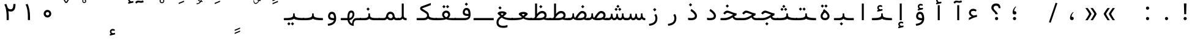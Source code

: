 SplineFontDB: 3.2
FontName: Nahidmono
FullName: Nahidmono
FamilyName: Nahidmono
Weight: Regular
Copyright: Copyright (c) 2003 by Bitstream, Inc. All Rights Reserved.\nDejaVu changes are in public domain\nChanges by Saber Rastikerdar are in public domain.\nNon-Arabic(Latin) glyphs and data in extended version are imported from Roboto font under the Apache License, Version 2.0.\nChanges by Erfan Kheyrollahi are SIL OFL v1.1
Version: 0.4.0
ItalicAngle: 0
UnderlinePosition: -500
UnderlineWidth: 100
Ascent: 1638
Descent: 410
InvalidEm: 0
LayerCount: 2
Layer: 0 1 "Back" 1
Layer: 1 1 "Fore" 0
PreferredKerning: 4
XUID: [1021 502 1027637223 5872633]
UniqueID: 4142467
UseUniqueID: 1
FSType: 0
OS2Version: 1
OS2_WeightWidthSlopeOnly: 0
OS2_UseTypoMetrics: 1
CreationTime: 1431850356
ModificationTime: 1706864827
PfmFamily: 49
TTFWeight: 400
TTFWidth: 5
LineGap: 0
VLineGap: 0
Panose: 2 11 6 9 3 8 4 2 2 4
OS2TypoAscent: 2100
OS2TypoAOffset: 0
OS2TypoDescent: -1100
OS2TypoDOffset: 0
OS2TypoLinegap: 0
OS2WinAscent: 2100
OS2WinAOffset: 0
OS2WinDescent: 1100
OS2WinDOffset: 0
HheadAscent: 2100
HheadAOffset: 0
HheadDescent: -1100
HheadDOffset: 0
OS2SubXSize: 1331
OS2SubYSize: 1433
OS2SubXOff: 0
OS2SubYOff: 286
OS2SupXSize: 1331
OS2SupYSize: 1433
OS2SupXOff: 0
OS2SupYOff: 983
OS2StrikeYSize: 102
OS2StrikeYPos: 530
OS2CapHeight: 1638
OS2XHeight: 1082
OS2Vendor: '    '
OS2CodePages: 00000041.20080000
OS2UnicodeRanges: 80002003.80000000.00000008.00000000
Lookup: 1 9 0 "'fina' Terminal Forms in Arabic lookup 9" { "'fina' Terminal Forms in Arabic lookup 9 subtable"  } ['fina' ('arab' <'KUR ' 'SND ' 'URD ' 'dflt' > ) ]
Lookup: 1 9 0 "'medi' Medial Forms in Arabic lookup 11" { "'medi' Medial Forms in Arabic lookup 11 subtable"  } ['medi' ('arab' <'KUR ' 'SND ' 'URD ' 'dflt' > ) ]
Lookup: 1 9 0 "'init' Initial Forms in Arabic lookup 13" { "'init' Initial Forms in Arabic lookup 13 subtable"  } ['init' ('arab' <'KUR ' 'SND ' 'URD ' 'dflt' > ) ]
Lookup: 4 1 1 "'rlig' Required Ligatures in Arabic lookup 14" { "'rlig' Required Ligatures in Arabic lookup 14 subtable"  } ['rlig' ('arab' <'KUR ' 'dflt' > ) ]
Lookup: 4 1 1 "'rlig' Required Ligatures in Arabic lookup 15" { "'rlig' Required Ligatures in Arabic lookup 15 subtable"  } ['rlig' ('arab' <'KUR ' 'SND ' 'URD ' 'dflt' > ) ]
Lookup: 4 9 1 "'rlig' Required Ligatures in Arabic lookup 16" { "'rlig' Required Ligatures in Arabic lookup 16 subtable"  } ['rlig' ('arab' <'KUR ' 'SND ' 'URD ' 'dflt' > ) ]
Lookup: 4 9 1 "'liga' Standard Ligatures in Arabic lookup 17" { "'liga' Standard Ligatures in Arabic lookup 17 subtable"  } ['liga' ('arab' <'KUR ' 'SND ' 'URD ' 'dflt' > ) ]
Lookup: 4 1 1 "'liga' Standard Ligatures in Arabic lookup 19" { "'liga' Standard Ligatures in Arabic lookup 19 subtable"  } ['liga' ('arab' <'KUR ' 'SND ' 'URD ' 'dflt' > ) ]
Lookup: 262 1 0 "'mkmk' Mark to Mark in Arabic lookup 0" { "'mkmk' Mark to Mark in Arabic lookup 0 subtable"  } ['mkmk' ('arab' <'KUR ' 'SND ' 'URD ' 'dflt' > ) ]
Lookup: 262 1 0 "'mkmk' Mark to Mark in Arabic lookup 1" { "'mkmk' Mark to Mark in Arabic lookup 1 subtable"  } ['mkmk' ('arab' <'KUR ' 'SND ' 'URD ' 'dflt' > ) ]
Lookup: 262 4 0 "'mkmk' Mark to Mark lookup 4" { "'mkmk' Mark to Mark lookup 4 anchor 0"  "'mkmk' Mark to Mark lookup 4 anchor 1"  } ['mkmk' ('cyrl' <'MKD ' 'SRB ' 'dflt' > 'grek' <'dflt' > 'latn' <'ISM ' 'KSM ' 'LSM ' 'MOL ' 'NSM ' 'ROM ' 'SKS ' 'SSM ' 'dflt' > ) ]
Lookup: 261 1 0 "'mark' Mark Positioning lookup 5" { "'mark' Mark Positioning lookup 5 subtable"  } ['mark' ('arab' <'KUR ' 'SND ' 'URD ' 'dflt' > 'hebr' <'dflt' > 'nko ' <'dflt' > ) ]
Lookup: 260 1 0 "'mark' Mark Positioning lookup 6" { "'mark' Mark Positioning lookup 6 subtable"  } ['mark' ('arab' <'KUR ' 'SND ' 'URD ' 'dflt' > 'hebr' <'dflt' > 'nko ' <'dflt' > ) ]
Lookup: 260 1 0 "'mark' Mark Positioning lookup 7" { "'mark' Mark Positioning lookup 7 subtable"  } ['mark' ('arab' <'KUR ' 'SND ' 'URD ' 'dflt' > 'hebr' <'dflt' > 'nko ' <'dflt' > ) ]
Lookup: 261 1 0 "'mark' Mark Positioning lookup 8" { "'mark' Mark Positioning lookup 8 subtable"  } ['mark' ('arab' <'KUR ' 'SND ' 'URD ' 'dflt' > 'hebr' <'dflt' > 'nko ' <'dflt' > ) ]
Lookup: 260 1 0 "'mark' Mark Positioning lookup 9" { "'mark' Mark Positioning lookup 9 subtable"  } ['mark' ('arab' <'KUR ' 'SND ' 'URD ' 'dflt' > 'hebr' <'dflt' > 'nko ' <'dflt' > ) ]
Lookup: 258 9 0 "'kern' Horizontal Kerning lookup 15" { "'kern' Horizontal Kerning lookup 15-4" [307,30,2] "'kern' Horizontal Kerning lookup 15-2" [307,30,2] "'kern' Horizontal Kerning lookup 15-1" [307,30,2] "'kern' Horizontal Kerning lookup 15-3" [307,30,2] } ['kern' ('DFLT' <'dflt' > 'arab' <'KUR ' 'SND ' 'URD ' 'dflt' > 'armn' <'dflt' > 'brai' <'dflt' > 'cans' <'dflt' > 'cher' <'dflt' > 'cyrl' <'MKD ' 'SRB ' 'dflt' > 'geor' <'dflt' > 'grek' <'dflt' > 'hani' <'dflt' > 'hebr' <'dflt' > 'kana' <'dflt' > 'lao ' <'dflt' > 'latn' <'ISM ' 'KSM ' 'LSM ' 'MOL ' 'NSM ' 'ROM ' 'SKS ' 'SSM ' 'dflt' > 'math' <'dflt' > 'nko ' <'dflt' > 'ogam' <'dflt' > 'runr' <'dflt' > 'tfng' <'dflt' > 'thai' <'dflt' > ) ]
MarkAttachClasses: 5
"MarkClass-1" 307 gravecomb acutecomb uni0302 tildecomb uni0304 uni0305 uni0306 uni0307 uni0308 hookabovecomb uni030A uni030B uni030C uni030D uni030E uni030F uni0310 uni0311 uni0312 uni0313 uni0314 uni0315 uni033D uni033E uni033F uni0340 uni0341 uni0342 uni0343 uni0344 uni0346 uni034A uni034B uni034C uni0351 uni0352 uni0357
"MarkClass-2" 300 uni0316 uni0317 uni0318 uni0319 uni031C uni031D uni031E uni031F uni0320 uni0321 uni0322 dotbelowcomb uni0324 uni0325 uni0326 uni0329 uni032A uni032B uni032C uni032D uni032E uni032F uni0330 uni0331 uni0332 uni0333 uni0339 uni033A uni033B uni033C uni0345 uni0347 uni0348 uni0349 uni034D uni034E uni0353
"MarkClass-3" 7 uni0327
"MarkClass-4" 7 uni0328
DEI: 91125
TtTable: prep
PUSHW_1
 640
NPUSHB
 255
 251
 254
 3
 250
 20
 3
 249
 37
 3
 248
 50
 3
 247
 150
 3
 246
 14
 3
 245
 254
 3
 244
 254
 3
 243
 37
 3
 242
 14
 3
 241
 150
 3
 240
 37
 3
 239
 138
 65
 5
 239
 254
 3
 238
 150
 3
 237
 150
 3
 236
 250
 3
 235
 250
 3
 234
 254
 3
 233
 58
 3
 232
 66
 3
 231
 254
 3
 230
 50
 3
 229
 228
 83
 5
 229
 150
 3
 228
 138
 65
 5
 228
 83
 3
 227
 226
 47
 5
 227
 250
 3
 226
 47
 3
 225
 254
 3
 224
 254
 3
 223
 50
 3
 222
 20
 3
 221
 150
 3
 220
 254
 3
 219
 18
 3
 218
 125
 3
 217
 187
 3
 216
 254
 3
 214
 138
 65
 5
 214
 125
 3
 213
 212
 71
 5
 213
 125
 3
 212
 71
 3
 211
 210
 27
 5
 211
 254
 3
 210
 27
 3
 209
 254
 3
 208
 254
 3
 207
 254
 3
 206
 254
 3
 205
 150
 3
 204
 203
 30
 5
 204
 254
 3
 203
 30
 3
 202
 50
 3
 201
 254
 3
 198
 133
 17
 5
 198
 28
 3
 197
 22
 3
 196
 254
 3
 195
 254
 3
 194
 254
 3
 193
 254
 3
 192
 254
 3
 191
 254
 3
 190
 254
 3
 189
 254
 3
 188
 254
 3
 187
 254
 3
 186
 17
 3
 185
 134
 37
 5
 185
 254
 3
 184
 183
 187
 5
 184
 254
 3
 183
 182
 93
 5
 183
 187
 3
 183
 128
 4
 182
 181
 37
 5
 182
 93
NPUSHB
 255
 3
 182
 64
 4
 181
 37
 3
 180
 254
 3
 179
 150
 3
 178
 254
 3
 177
 254
 3
 176
 254
 3
 175
 254
 3
 174
 100
 3
 173
 14
 3
 172
 171
 37
 5
 172
 100
 3
 171
 170
 18
 5
 171
 37
 3
 170
 18
 3
 169
 138
 65
 5
 169
 250
 3
 168
 254
 3
 167
 254
 3
 166
 254
 3
 165
 18
 3
 164
 254
 3
 163
 162
 14
 5
 163
 50
 3
 162
 14
 3
 161
 100
 3
 160
 138
 65
 5
 160
 150
 3
 159
 254
 3
 158
 157
 12
 5
 158
 254
 3
 157
 12
 3
 156
 155
 25
 5
 156
 100
 3
 155
 154
 16
 5
 155
 25
 3
 154
 16
 3
 153
 10
 3
 152
 254
 3
 151
 150
 13
 5
 151
 254
 3
 150
 13
 3
 149
 138
 65
 5
 149
 150
 3
 148
 147
 14
 5
 148
 40
 3
 147
 14
 3
 146
 250
 3
 145
 144
 187
 5
 145
 254
 3
 144
 143
 93
 5
 144
 187
 3
 144
 128
 4
 143
 142
 37
 5
 143
 93
 3
 143
 64
 4
 142
 37
 3
 141
 254
 3
 140
 139
 46
 5
 140
 254
 3
 139
 46
 3
 138
 134
 37
 5
 138
 65
 3
 137
 136
 11
 5
 137
 20
 3
 136
 11
 3
 135
 134
 37
 5
 135
 100
 3
 134
 133
 17
 5
 134
 37
 3
 133
 17
 3
 132
 254
 3
 131
 130
 17
 5
 131
 254
 3
 130
 17
 3
 129
 254
 3
 128
 254
 3
 127
 254
 3
NPUSHB
 255
 126
 125
 125
 5
 126
 254
 3
 125
 125
 3
 124
 100
 3
 123
 84
 21
 5
 123
 37
 3
 122
 254
 3
 121
 254
 3
 120
 14
 3
 119
 12
 3
 118
 10
 3
 117
 254
 3
 116
 250
 3
 115
 250
 3
 114
 250
 3
 113
 250
 3
 112
 254
 3
 111
 254
 3
 110
 254
 3
 108
 33
 3
 107
 254
 3
 106
 17
 66
 5
 106
 83
 3
 105
 254
 3
 104
 125
 3
 103
 17
 66
 5
 102
 254
 3
 101
 254
 3
 100
 254
 3
 99
 254
 3
 98
 254
 3
 97
 58
 3
 96
 250
 3
 94
 12
 3
 93
 254
 3
 91
 254
 3
 90
 254
 3
 89
 88
 10
 5
 89
 250
 3
 88
 10
 3
 87
 22
 25
 5
 87
 50
 3
 86
 254
 3
 85
 84
 21
 5
 85
 66
 3
 84
 21
 3
 83
 1
 16
 5
 83
 24
 3
 82
 20
 3
 81
 74
 19
 5
 81
 254
 3
 80
 11
 3
 79
 254
 3
 78
 77
 16
 5
 78
 254
 3
 77
 16
 3
 76
 254
 3
 75
 74
 19
 5
 75
 254
 3
 74
 73
 16
 5
 74
 19
 3
 73
 29
 13
 5
 73
 16
 3
 72
 13
 3
 71
 254
 3
 70
 150
 3
 69
 150
 3
 68
 254
 3
 67
 2
 45
 5
 67
 250
 3
 66
 187
 3
 65
 75
 3
 64
 254
 3
 63
 254
 3
 62
 61
 18
 5
 62
 20
 3
 61
 60
 15
 5
 61
 18
 3
 60
 59
 13
 5
 60
NPUSHB
 255
 15
 3
 59
 13
 3
 58
 254
 3
 57
 254
 3
 56
 55
 20
 5
 56
 250
 3
 55
 54
 16
 5
 55
 20
 3
 54
 53
 11
 5
 54
 16
 3
 53
 11
 3
 52
 30
 3
 51
 13
 3
 50
 49
 11
 5
 50
 254
 3
 49
 11
 3
 48
 47
 11
 5
 48
 13
 3
 47
 11
 3
 46
 45
 9
 5
 46
 16
 3
 45
 9
 3
 44
 50
 3
 43
 42
 37
 5
 43
 100
 3
 42
 41
 18
 5
 42
 37
 3
 41
 18
 3
 40
 39
 37
 5
 40
 65
 3
 39
 37
 3
 38
 37
 11
 5
 38
 15
 3
 37
 11
 3
 36
 254
 3
 35
 254
 3
 34
 15
 3
 33
 1
 16
 5
 33
 18
 3
 32
 100
 3
 31
 250
 3
 30
 29
 13
 5
 30
 100
 3
 29
 13
 3
 28
 17
 66
 5
 28
 254
 3
 27
 250
 3
 26
 66
 3
 25
 17
 66
 5
 25
 254
 3
 24
 100
 3
 23
 22
 25
 5
 23
 254
 3
 22
 1
 16
 5
 22
 25
 3
 21
 254
 3
 20
 254
 3
 19
 254
 3
 18
 17
 66
 5
 18
 254
 3
 17
 2
 45
 5
 17
 66
 3
 16
 125
 3
 15
 100
 3
 14
 254
 3
 13
 12
 22
 5
 13
 254
 3
 12
 1
 16
 5
 12
 22
 3
 11
 254
 3
 10
 16
 3
 9
 254
 3
 8
 2
 45
 5
 8
 254
 3
 7
 20
 3
 6
 100
 3
 4
 1
 16
 5
 4
 254
 3
NPUSHB
 21
 3
 2
 45
 5
 3
 254
 3
 2
 1
 16
 5
 2
 45
 3
 1
 16
 3
 0
 254
 3
 1
PUSHW_1
 356
SCANCTRL
SCANTYPE
SVTCA[x-axis]
CALL
CALL
CALL
CALL
CALL
CALL
CALL
CALL
CALL
CALL
CALL
CALL
CALL
CALL
CALL
CALL
CALL
CALL
CALL
CALL
CALL
CALL
CALL
CALL
CALL
CALL
CALL
CALL
CALL
CALL
CALL
CALL
CALL
CALL
CALL
CALL
CALL
CALL
CALL
CALL
CALL
CALL
CALL
CALL
CALL
CALL
CALL
CALL
CALL
CALL
CALL
CALL
CALL
CALL
CALL
CALL
CALL
CALL
CALL
CALL
CALL
CALL
CALL
CALL
CALL
CALL
CALL
CALL
CALL
CALL
CALL
CALL
CALL
CALL
CALL
CALL
CALL
CALL
CALL
CALL
CALL
CALL
CALL
CALL
CALL
CALL
CALL
CALL
CALL
CALL
CALL
CALL
CALL
CALL
CALL
CALL
CALL
CALL
CALL
CALL
CALL
CALL
CALL
CALL
CALL
CALL
CALL
CALL
CALL
CALL
CALL
CALL
CALL
CALL
CALL
CALL
CALL
CALL
CALL
CALL
CALL
CALL
CALL
CALL
CALL
CALL
CALL
CALL
CALL
CALL
CALL
CALL
CALL
CALL
CALL
CALL
CALL
CALL
CALL
CALL
CALL
CALL
CALL
CALL
CALL
CALL
CALL
CALL
CALL
CALL
CALL
CALL
CALL
CALL
CALL
CALL
CALL
CALL
CALL
CALL
CALL
CALL
CALL
CALL
CALL
SVTCA[y-axis]
CALL
CALL
CALL
CALL
CALL
CALL
CALL
CALL
CALL
CALL
CALL
CALL
CALL
CALL
CALL
CALL
CALL
CALL
CALL
CALL
CALL
CALL
CALL
CALL
CALL
CALL
CALL
CALL
CALL
CALL
CALL
CALL
CALL
CALL
CALL
CALL
CALL
CALL
CALL
CALL
CALL
CALL
CALL
CALL
CALL
CALL
CALL
CALL
CALL
CALL
CALL
CALL
CALL
CALL
CALL
CALL
CALL
CALL
CALL
CALL
CALL
CALL
CALL
CALL
CALL
CALL
CALL
CALL
CALL
CALL
CALL
CALL
CALL
CALL
CALL
CALL
CALL
CALL
CALL
CALL
CALL
CALL
CALL
CALL
CALL
CALL
CALL
CALL
CALL
CALL
CALL
CALL
CALL
CALL
CALL
CALL
CALL
CALL
CALL
CALL
CALL
CALL
CALL
CALL
CALL
CALL
CALL
CALL
CALL
CALL
CALL
CALL
CALL
CALL
CALL
CALL
CALL
CALL
CALL
CALL
CALL
CALL
CALL
CALL
CALL
CALL
CALL
CALL
CALL
CALL
CALL
CALL
CALL
CALL
CALL
CALL
CALL
CALL
CALL
CALL
CALL
CALL
CALL
CALL
CALL
CALL
CALL
CALL
CALL
CALL
CALL
CALL
CALL
CALL
CALL
CALL
CALL
SCVTCI
EndTTInstrs
TtTable: fpgm
PUSHB_8
 7
 6
 5
 4
 3
 2
 1
 0
FDEF
DUP
SRP0
PUSHB_1
 2
CINDEX
MD[grid]
ABS
PUSHB_1
 64
LTEQ
IF
DUP
MDRP[min,grey]
EIF
POP
ENDF
FDEF
PUSHB_1
 2
CINDEX
MD[grid]
ABS
PUSHB_1
 64
LTEQ
IF
DUP
MDRP[min,grey]
EIF
POP
ENDF
FDEF
DUP
SRP0
SPVTL[orthog]
DUP
PUSHB_1
 0
LT
PUSHB_1
 13
JROF
DUP
PUSHW_1
 -1
LT
IF
SFVTCA[y-axis]
ELSE
SFVTCA[x-axis]
EIF
PUSHB_1
 5
JMPR
PUSHB_1
 3
CINDEX
SFVTL[parallel]
PUSHB_1
 4
CINDEX
SWAP
MIRP[black]
DUP
PUSHB_1
 0
LT
PUSHB_1
 13
JROF
DUP
PUSHW_1
 -1
LT
IF
SFVTCA[y-axis]
ELSE
SFVTCA[x-axis]
EIF
PUSHB_1
 5
JMPR
PUSHB_1
 3
CINDEX
SFVTL[parallel]
MIRP[black]
ENDF
FDEF
MPPEM
LT
IF
DUP
PUSHB_1
 253
RCVT
WCVTP
EIF
POP
ENDF
FDEF
PUSHB_1
 2
CINDEX
RCVT
ADD
WCVTP
ENDF
FDEF
MPPEM
GTEQ
IF
PUSHB_1
 2
CINDEX
PUSHB_1
 2
CINDEX
RCVT
WCVTP
EIF
POP
POP
ENDF
FDEF
RCVT
WCVTP
ENDF
FDEF
PUSHB_1
 2
CINDEX
PUSHB_1
 2
CINDEX
MD[grid]
PUSHB_1
 5
CINDEX
PUSHB_1
 5
CINDEX
MD[grid]
ADD
PUSHB_1
 32
MUL
ROUND[Grey]
DUP
ROLL
SRP0
ROLL
SWAP
MSIRP[no-rp0]
ROLL
SRP0
NEG
MSIRP[no-rp0]
ENDF
EndTTInstrs
ShortTable: cvt  259
  309
  184
  203
  203
  193
  170
  156
  422
  184
  102
  0
  113
  203
  160
  690
  133
  117
  184
  195
  459
  393
  557
  203
  166
  240
  211
  170
  135
  203
  938
  1024
  330
  51
  203
  0
  217
  1282
  244
  340
  180
  156
  313
  276
  313
  1798
  1024
  1102
  1204
  1106
  1208
  1255
  1229
  55
  1139
  1229
  1120
  1139
  307
  930
  1366
  1446
  1366
  1337
  965
  530
  201
  31
  184
  479
  115
  186
  1001
  819
  956
  1092
  1038
  223
  973
  938
  229
  938
  1028
  0
  203
  143
  164
  123
  184
  20
  367
  127
  635
  594
  143
  199
  1485
  154
  154
  111
  203
  205
  414
  467
  240
  186
  387
  213
  152
  772
  584
  158
  469
  193
  203
  246
  131
  852
  639
  0
  819
  614
  211
  199
  164
  205
  143
  154
  115
  1024
  1493
  266
  254
  555
  164
  180
  156
  0
  98
  156
  0
  29
  813
  1493
  1493
  1493
  1520
  127
  123
  84
  164
  1720
  1556
  1827
  467
  184
  203
  166
  451
  492
  1683
  160
  211
  860
  881
  987
  389
  1059
  1192
  1096
  143
  313
  276
  313
  864
  143
  1493
  410
  1556
  1827
  1638
  377
  1120
  1120
  1120
  1147
  156
  0
  631
  1120
  426
  233
  1120
  1890
  123
  197
  127
  635
  0
  180
  594
  1485
  102
  188
  102
  119
  1552
  205
  315
  389
  905
  143
  123
  0
  29
  205
  1866
  1071
  156
  156
  0
  1917
  111
  0
  111
  821
  106
  111
  123
  174
  178
  45
  918
  143
  635
  246
  131
  852
  1591
  1526
  143
  156
  1249
  614
  143
  397
  758
  205
  836
  41
  102
  1262
  115
  0
  5120
  150
  27
  1403
  162
  225
EndShort
ShortTable: maxp 16
  1
  0
  6241
  852
  43
  104
  12
  2
  16
  153
  8
  0
  1045
  534
  8
  4
EndShort
LangName: 1033 "" "" "" "" "" "Version 0.3.0" "" "" "DejaVu fonts team - Redesigned by Saber Rastikerdar" "" "" "" "" "Changes by Erfan Kheyrollahi are in SIL OFL v1.1+AAoACgAA-Changes by Saber Rastikerdar are in public domain.+AAoA-Glyphs and data from Roboto font are licensed under the Apache License, Version 2.0.+AAoACgAA-Fonts are (c) Bitstream (see below). DejaVu changes are in public domain. +AAoACgAA-Bitstream Vera Fonts Copyright+AAoA-------------------------------+AAoACgAA-Copyright (c) 2003 by Bitstream, Inc. All Rights Reserved. Bitstream Vera is+AAoA-a trademark of Bitstream, Inc.+AAoACgAA-Permission is hereby granted, free of charge, to any person obtaining a copy+AAoA-of the fonts accompanying this license (+ACIA-Fonts+ACIA) and associated+AAoA-documentation files (the +ACIA-Font Software+ACIA), to reproduce and distribute the+AAoA-Font Software, including without limitation the rights to use, copy, merge,+AAoA-publish, distribute, and/or sell copies of the Font Software, and to permit+AAoA-persons to whom the Font Software is furnished to do so, subject to the+AAoA-following conditions:+AAoACgAA-The above copyright and trademark notices and this permission notice shall+AAoA-be included in all copies of one or more of the Font Software typefaces.+AAoACgAA-The Font Software may be modified, altered, or added to, and in particular+AAoA-the designs of glyphs or characters in the Fonts may be modified and+AAoA-additional glyphs or characters may be added to the Fonts, only if the fonts+AAoA-are renamed to names not containing either the words +ACIA-Bitstream+ACIA or the word+AAoAIgAA-Vera+ACIA.+AAoACgAA-This License becomes null and void to the extent applicable to Fonts or Font+AAoA-Software that has been modified and is distributed under the +ACIA-Bitstream+AAoA-Vera+ACIA names.+AAoACgAA-The Font Software may be sold as part of a larger software package but no+AAoA-copy of one or more of the Font Software typefaces may be sold by itself.+AAoACgAA-THE FONT SOFTWARE IS PROVIDED +ACIA-AS IS+ACIA, WITHOUT WARRANTY OF ANY KIND, EXPRESS+AAoA-OR IMPLIED, INCLUDING BUT NOT LIMITED TO ANY WARRANTIES OF MERCHANTABILITY,+AAoA-FITNESS FOR A PARTICULAR PURPOSE AND NONINFRINGEMENT OF COPYRIGHT, PATENT,+AAoA-TRADEMARK, OR OTHER RIGHT. IN NO EVENT SHALL BITSTREAM OR THE GNOME+AAoA-FOUNDATION BE LIABLE FOR ANY CLAIM, DAMAGES OR OTHER LIABILITY, INCLUDING+AAoA-ANY GENERAL, SPECIAL, INDIRECT, INCIDENTAL, OR CONSEQUENTIAL DAMAGES,+AAoA-WHETHER IN AN ACTION OF CONTRACT, TORT OR OTHERWISE, ARISING FROM, OUT OF+AAoA-THE USE OR INABILITY TO USE THE FONT SOFTWARE OR FROM OTHER DEALINGS IN THE+AAoA-FONT SOFTWARE.+AAoACgAA-Except as contained in this notice, the names of Gnome, the Gnome+AAoA-Foundation, and Bitstream Inc., shall not be used in advertising or+AAoA-otherwise to promote the sale, use or other dealings in this Font Software+AAoA-without prior written authorization from the Gnome Foundation or Bitstream+AAoA-Inc., respectively. For further information, contact: fonts at gnome dot+AAoA-org. " "http://dejavu.sourceforge.net/wiki/index.php/License+AAoA-http://www.apache.org/licenses/LICENSE-2.0" "" "Nahidmono" "Regular"
GaspTable: 2 8 2 65535 3 0
MATH:ScriptPercentScaleDown: 80
MATH:ScriptScriptPercentScaleDown: 60
MATH:DelimitedSubFormulaMinHeight: 7236
MATH:DisplayOperatorMinHeight: 4743
MATH:MathLeading: 0 
MATH:AxisHeight: 1512 
MATH:AccentBaseHeight: 2642 
MATH:FlattenedAccentBaseHeight: 3514 
MATH:SubscriptShiftDown: 0 
MATH:SubscriptTopMax: 2642 
MATH:SubscriptBaselineDropMin: 0 
MATH:SuperscriptShiftUp: 0 
MATH:SuperscriptShiftUpCramped: 0 
MATH:SuperscriptBottomMin: 2642 
MATH:SuperscriptBaselineDropMax: 0 
MATH:SubSuperscriptGapMin: 848 
MATH:SuperscriptBottomMaxWithSubscript: 2642 
MATH:SpaceAfterScript: 199 
MATH:UpperLimitGapMin: 0 
MATH:UpperLimitBaselineRiseMin: 0 
MATH:LowerLimitGapMin: 0 
MATH:LowerLimitBaselineDropMin: 0 
MATH:StackTopShiftUp: 0 
MATH:StackTopDisplayStyleShiftUp: 0 
MATH:StackBottomShiftDown: 0 
MATH:StackBottomDisplayStyleShiftDown: 0 
MATH:StackGapMin: 635 
MATH:StackDisplayStyleGapMin: 1482 
MATH:StretchStackTopShiftUp: 0 
MATH:StretchStackBottomShiftDown: 0 
MATH:StretchStackGapAboveMin: 0 
MATH:StretchStackGapBelowMin: 0 
MATH:FractionNumeratorShiftUp: 0 
MATH:FractionNumeratorDisplayStyleShiftUp: 0 
MATH:FractionDenominatorShiftDown: 0 
MATH:FractionDenominatorDisplayStyleShiftDown: 0 
MATH:FractionNumeratorGapMin: 212 
MATH:FractionNumeratorDisplayStyleGapMin: 635 
MATH:FractionRuleThickness: 212 
MATH:FractionDenominatorGapMin: 212 
MATH:FractionDenominatorDisplayStyleGapMin: 635 
MATH:SkewedFractionHorizontalGap: 0 
MATH:SkewedFractionVerticalGap: 0 
MATH:OverbarVerticalGap: 635 
MATH:OverbarRuleThickness: 212 
MATH:OverbarExtraAscender: 212 
MATH:UnderbarVerticalGap: 635 
MATH:UnderbarRuleThickness: 212 
MATH:UnderbarExtraDescender: 212 
MATH:RadicalVerticalGap: 212 
MATH:RadicalDisplayStyleVerticalGap: 872 
MATH:RadicalRuleThickness: 212 
MATH:RadicalExtraAscender: 212 
MATH:RadicalKernBeforeDegree: 1337 
MATH:RadicalKernAfterDegree: -6307 
MATH:RadicalDegreeBottomRaisePercent: 143
MATH:MinConnectorOverlap: 40
Encoding: UnicodeBmp
Compacted: 1
UnicodeInterp: none
NameList: Adobe Glyph List
DisplaySize: -48
AntiAlias: 1
FitToEm: 1
WinInfo: 0 38 14
BeginPrivate: 6
BlueScale 8 0.039625
StdHW 5 [162]
StdVW 5 [163]
StemSnapH 9 [162 225]
StemSnapV 13 [156 163 226]
ExpansionFactor 4 0.06
EndPrivate
TeXData: 1 0 0 307200 153600 102400 553984 -1048576 102400 783286 444596 497025 792723 393216 433062 380633 303038 157286 324010 404750 52429 2506097 1059062 262144
AnchorClass2: "Anchor-0" "'mkmk' Mark to Mark in Arabic lookup 0 subtable" "Anchor-1" "'mkmk' Mark to Mark in Arabic lookup 1 subtable" "Anchor-2"""  "Anchor-3"""  "Anchor-4" "'mkmk' Mark to Mark lookup 4 anchor 0" "Anchor-5" "'mkmk' Mark to Mark lookup 4 anchor 1" "Anchor-6" "'mark' Mark Positioning lookup 5 subtable" "Anchor-7" "'mark' Mark Positioning lookup 6 subtable" "Anchor-8" "'mark' Mark Positioning lookup 7 subtable" "Anchor-9" "'mark' Mark Positioning lookup 8 subtable" "Anchor-10" "'mark' Mark Positioning lookup 9 subtable" "Anchor-11"""  "Anchor-12"""  "Anchor-13"""  "Anchor-14"""  "Anchor-15"""  "Anchor-16"""  "Anchor-17"""  "Anchor-18"""  "Anchor-19""" 
BeginChars: 65566 302

StartChar: space
Encoding: 32 32 0
GlifName: space
Width: 1600
VWidth: 2532
GlyphClass: 2
Flags: W
LayerCount: 2
Fore
Validated: 1
EndChar

StartChar: exclam
Encoding: 33 33 1
GlifName: exclam
Width: 1600
VWidth: 2762
GlyphClass: 2
Flags: W
LayerCount: 2
Fore
SplineSet
625.091796875 138.493164062 m 0,0,1
 625.091796875 193.540039062 625.091796875 193.540039062 664.162109375 232.609375 c 128,-1,2
 703.231445312 271.6796875 703.231445312 271.6796875 758.278320312 271.6796875 c 0,3,4
 785.84375 271.6796875 785.84375 271.6796875 809.336914062 261.927734375 c 128,-1,5
 832.830078125 252.174804688 832.830078125 252.174804688 852.395507812 232.609375 c 128,-1,6
 871.959960938 213.043945312 871.959960938 213.043945312 881.711914062 189.55078125 c 128,-1,7
 891.463867188 166.057617188 891.463867188 166.057617188 891.463867188 138.493164062 c 0,8,9
 891.463867188 83.4462890625 891.463867188 83.4462890625 852.395507812 44.376953125 c 128,-1,10
 813.326171875 5.306640625 813.326171875 5.306640625 758.278320312 5.306640625 c 0,11,12
 710.078125 5.306640625 710.078125 5.306640625 674.208984375 35.189453125 c 0,13,14
 667.4375 40.830078125 667.4375 40.830078125 661.592773438 46.9150390625 c 128,-1,15
 655.748046875 53 655.748046875 53 650.828125 59.5302734375 c 128,-1,16
 645.909179688 66.0595703125 645.909179688 66.0595703125 641.912109375 73.033203125 c 128,-1,17
 637.915039062 80.005859375 637.915039062 80.005859375 634.83203125 87.4326171875 c 0,18,19
 629.962890625 99.1630859375 629.962890625 99.1630859375 627.52734375 111.921875 c 128,-1,20
 625.091796875 124.681640625 625.091796875 124.681640625 625.091796875 138.493164062 c 0,0,1
653.216796875 1402.07128906 m 1,21,-1
 866.559570312 1402.07128906 l 1,22,-1
 842.146484375 499.32421875 l 1,23,-1
 678.84765625 499.32421875 l 1,24,-1
 653.216796875 1402.07128906 l 1,21,-1
EndSplineSet
Validated: 1
EndChar

StartChar: period
Encoding: 46 46 2
GlifName: period
Width: 1600
VWidth: 2762
GlyphClass: 2
Flags: W
LayerCount: 2
Fore
SplineSet
655.091796875 138.493164062 m 0,0,1
 655.091796875 193.540039062 655.091796875 193.540039062 694.162109375 232.609375 c 128,-1,2
 733.231445312 271.6796875 733.231445312 271.6796875 788.278320312 271.6796875 c 0,3,4
 815.84375 271.6796875 815.84375 271.6796875 839.336914062 261.927734375 c 128,-1,5
 862.830078125 252.174804688 862.830078125 252.174804688 882.395507812 232.609375 c 128,-1,6
 901.959960938 213.043945312 901.959960938 213.043945312 911.711914062 189.55078125 c 128,-1,7
 921.463867188 166.057617188 921.463867188 166.057617188 921.463867188 138.493164062 c 0,8,9
 921.463867188 83.4462890625 921.463867188 83.4462890625 882.395507812 44.376953125 c 128,-1,10
 843.326171875 5.306640625 843.326171875 5.306640625 788.278320312 5.306640625 c 0,11,12
 740.078125 5.306640625 740.078125 5.306640625 704.208984375 35.189453125 c 0,13,14
 697.4375 40.830078125 697.4375 40.830078125 691.592773438 46.9150390625 c 128,-1,15
 685.748046875 53 685.748046875 53 680.828125 59.5302734375 c 128,-1,16
 675.909179688 66.0595703125 675.909179688 66.0595703125 671.912109375 73.033203125 c 128,-1,17
 667.915039062 80.005859375 667.915039062 80.005859375 664.83203125 87.4326171875 c 0,18,19
 659.962890625 99.1630859375 659.962890625 99.1630859375 657.52734375 111.921875 c 128,-1,20
 655.091796875 124.681640625 655.091796875 124.681640625 655.091796875 138.493164062 c 0,0,1
EndSplineSet
Validated: 1
EndChar

StartChar: colon
Encoding: 58 58 3
GlifName: colon
Width: 1600
VWidth: 2762
GlyphClass: 2
Flags: W
LayerCount: 2
Fore
SplineSet
655.091796875 1008.49316406 m 0,0,1
 655.091796875 1063.54003906 655.091796875 1063.54003906 694.162109375 1102.609375 c 128,-1,2
 733.231445312 1141.6796875 733.231445312 1141.6796875 788.278320312 1141.6796875 c 128,-1,3
 843.326171875 1141.6796875 843.326171875 1141.6796875 882.395507812 1102.609375 c 0,4,5
 895.44140625 1089.56347656 895.44140625 1089.56347656 904.119140625 1074.77832031 c 128,-1,6
 912.797851562 1059.99414062 912.797851562 1059.99414062 917.130859375 1043.43359375 c 128,-1,7
 921.463867188 1026.87304688 921.463867188 1026.87304688 921.463867188 1008.49316406 c 0,8,9
 921.463867188 953.446289062 921.463867188 953.446289062 882.395507812 914.376953125 c 0,10,11
 862.830078125 894.811523438 862.830078125 894.811523438 839.336914062 885.05859375 c 128,-1,12
 815.84375 875.306640625 815.84375 875.306640625 788.278320312 875.306640625 c 0,13,14
 740.078125 875.306640625 740.078125 875.306640625 704.208984375 905.189453125 c 0,15,16
 677.166992188 927.716796875 677.166992188 927.716796875 664.83203125 957.432617188 c 0,17,18
 659.962890625 969.163085938 659.962890625 969.163085938 657.52734375 981.921875 c 128,-1,19
 655.091796875 994.681640625 655.091796875 994.681640625 655.091796875 1008.49316406 c 0,0,1
655.091796875 138.493164062 m 0,20,21
 655.091796875 193.540039062 655.091796875 193.540039062 694.162109375 232.609375 c 128,-1,22
 733.231445312 271.6796875 733.231445312 271.6796875 788.278320312 271.6796875 c 0,23,24
 815.84375 271.6796875 815.84375 271.6796875 839.336914062 261.927734375 c 128,-1,25
 862.830078125 252.174804688 862.830078125 252.174804688 882.395507812 232.609375 c 128,-1,26
 901.959960938 213.043945312 901.959960938 213.043945312 911.711914062 189.55078125 c 128,-1,27
 921.463867188 166.057617188 921.463867188 166.057617188 921.463867188 138.493164062 c 0,28,29
 921.463867188 83.4462890625 921.463867188 83.4462890625 882.395507812 44.376953125 c 128,-1,30
 843.326171875 5.306640625 843.326171875 5.306640625 788.278320312 5.306640625 c 0,31,32
 740.078125 5.306640625 740.078125 5.306640625 704.208984375 35.189453125 c 0,33,34
 697.4375 40.830078125 697.4375 40.830078125 691.592773438 46.9150390625 c 128,-1,35
 685.748046875 53 685.748046875 53 680.828125 59.5302734375 c 128,-1,36
 675.909179688 66.0595703125 675.909179688 66.0595703125 671.912109375 73.033203125 c 128,-1,37
 667.915039062 80.005859375 667.915039062 80.005859375 664.83203125 87.4326171875 c 0,38,39
 659.962890625 99.1630859375 659.962890625 99.1630859375 657.52734375 111.921875 c 128,-1,40
 655.091796875 124.681640625 655.091796875 124.681640625 655.091796875 138.493164062 c 0,20,21
EndSplineSet
Validated: 1
EndChar

StartChar: uni00A0
Encoding: 160 160 4
GlifName: uni00A_0
Width: 1600
VWidth: 2532
GlyphClass: 2
Flags: W
LayerCount: 2
Fore
Validated: 1
EndChar

StartChar: afii57388
Encoding: 1548 1548 5
GlifName: afii57388
Width: 1600
VWidth: 2770
GlyphClass: 2
Flags: W
LayerCount: 2
Fore
SplineSet
657.4609375 287.60546875 m 0,0,1
 706.610351562 530.870117188 706.610351562 530.870117188 902.274414062 680.014648438 c 1,2,-1
 947.084960938 652.140625 l 1,3,4
 789.938476562 509.219726562 789.938476562 509.219726562 773.995117188 287.342773438 c 2,5,-1
 773.838867188 285.169921875 l 1,6,-1
 776.017578125 285.19921875 l 2,7,8
 907.782226562 286.983398438 907.782226562 286.983398438 940.838867188 222.024414062 c 0,9,10
 959.98828125 183.552734375 959.98828125 183.552734375 959.086914062 146.030273438 c 0,11,12
 955.0703125 9.9375 955.0703125 9.9375 815.991210938 8.9072265625 c 0,13,14
 787.9140625 8.7900390625 787.9140625 8.7900390625 764.4765625 13.4365234375 c 0,15,16
 645.720703125 36.984375 645.720703125 36.984375 645.842773438 184 c 0,17,18
 645.880859375 229.80859375 645.880859375 229.80859375 657.4609375 287.60546875 c 0,0,1
EndSplineSet
Validated: 33
EndChar

StartChar: uni0615
Encoding: 1557 1557 6
GlifName: uni0615
Width: 1600
VWidth: 2712
GlyphClass: 4
Flags: W
AnchorPoint: "Anchor-10" 658.199 1622.46 mark 0
AnchorPoint: "Anchor-9" 658.199 1622.46 mark 0
AnchorPoint: "Anchor-1" 672.366 2445.86 basemark 0
AnchorPoint: "Anchor-1" 658.199 1622.46 mark 0
LayerCount: 2
Fore
SplineSet
541.2421875 1786.00390625 m 1,0,-1
 677.703125 1786.00390625 l 2,1,2
 782.301757812 1786.00390625 782.301757812 1786.00390625 846.846679688 1820.74121094 c 0,3,4
 911.943359375 1855.77441406 911.943359375 1855.77441406 914.579101562 1910.29980469 c 128,-1,5
 917.220703125 1964.95214844 917.220703125 1964.95214844 883.403320312 1983.27148438 c 0,6,7
 828.697265625 2013.80371094 828.697265625 2013.80371094 742.877929688 1965.12109375 c 128,-1,8
 657.05859375 1916.43847656 657.05859375 1916.43847656 539.772460938 1789.36035156 c 2,9,-1
 536.674804688 1786.00390625 l 1,10,-1
 541.2421875 1786.00390625 l 1,0,-1
989.1328125 1926.79882812 m 0,11,12
 989.000976562 1714.07421875 989.000976562 1714.07421875 668.384765625 1714.07421875 c 2,13,-1
 356.936523438 1714.07421875 l 1,14,-1
 356.936523438 1786.00390625 l 1,15,-1
 462.987304688 1786.00390625 l 1,16,-1
 464.987304688 1786.00390625 l 1,17,-1
 464.987304688 1788.00390625 l 1,18,-1
 464.987304688 2318.125 l 1,19,-1
 538.229492188 2317.20898438 l 1,20,-1
 537.275390625 1891.90722656 l 1,21,-1
 537.263671875 1886.58789062 l 1,22,-1
 540.77734375 1890.58105469 l 2,23,24
 747.583007812 2125.63476562 747.583007812 2125.63476562 911.680664062 2062.82324219 c 0,25,26
 989.001953125 2033.6171875 989.001953125 2033.6171875 989.1328125 1926.79882812 c 0,11,12
EndSplineSet
Validated: 33
EndChar

StartChar: uni061B
Encoding: 1563 1563 7
GlifName: uni061B_
Width: 1600
VWidth: 2770
GlyphClass: 2
Flags: W
LayerCount: 2
Fore
SplineSet
617.4609375 757.60546875 m 0,0,1
 666.610351562 1000.87011719 666.610351562 1000.87011719 862.274414062 1150.01464844 c 1,2,-1
 907.084960938 1122.140625 l 1,3,4
 749.938476562 979.219726562 749.938476562 979.219726562 733.995117188 757.342773438 c 2,5,-1
 733.838867188 755.169921875 l 1,6,-1
 736.017578125 755.19921875 l 2,7,8
 867.782226562 756.983398438 867.782226562 756.983398438 900.838867188 692.024414062 c 0,9,10
 919.98828125 653.552734375 919.98828125 653.552734375 919.086914062 616.030273438 c 0,11,12
 915.0703125 479.9375 915.0703125 479.9375 775.991210938 478.907226562 c 0,13,14
 747.9140625 478.790039062 747.9140625 478.790039062 724.4765625 483.436523438 c 0,15,16
 605.720703125 506.984375 605.720703125 506.984375 605.842773438 654 c 0,17,18
 605.880859375 699.80859375 605.880859375 699.80859375 617.4609375 757.60546875 c 0,0,1
634.091796875 138.493164062 m 0,19,20
 634 194 634 194 673.162109375 232.609375 c 0,21,22
 712 272 712 272 767.278320312 271.6796875 c 0,23,24
 795 272 795 272 818.336914062 261.927734375 c 0,25,26
 842 252 842 252 861.395507812 232.609375 c 0,27,28
 900 194 900 194 900.463867188 138.493164062 c 0,29,30
 900 83 900 83 861.395507812 44.376953125 c 0,31,32
 822 5 822 5 767.278320312 5.306640625 c 0,33,34
 719 5 719 5 683.208984375 35.189453125 c 0,35,36
 674 43 674 43 666.798828125 51.0224609375 c 0,37,38
 659 59 659 59 653.6796875 68.4326171875 c 0,39,40
 648 78 648 78 643.83203125 87.4326171875 c 0,41,42
 639 99 639 99 636.52734375 111.921875 c 128,-1,43
 634 125 634 125 634.091796875 138.493164062 c 0,19,20
EndSplineSet
Validated: 33
EndChar

StartChar: uni061F
Encoding: 1567 1567 8
GlifName: uni061F_
Width: 1600
VWidth: 2762
GlyphClass: 2
Flags: W
LayerCount: 2
Fore
SplineSet
720.091796875 138.493164062 m 0,0,1
 720.091796875 193.540039062 720.091796875 193.540039062 759.162109375 232.609375 c 128,-1,2
 798.231445312 271.6796875 798.231445312 271.6796875 853.278320312 271.6796875 c 128,-1,3
 908.326171875 271.6796875 908.326171875 271.6796875 947.395507812 232.609375 c 128,-1,4
 986.463867188 193.540039062 986.463867188 193.540039062 986.463867188 138.493164062 c 128,-1,5
 986.463867188 83.4462890625 986.463867188 83.4462890625 947.395507812 44.376953125 c 128,-1,6
 908.326171875 5.306640625 908.326171875 5.306640625 853.278320312 5.306640625 c 0,7,8
 805.078125 5.306640625 805.078125 5.306640625 769.208984375 35.189453125 c 0,9,10
 760.181640625 42.7099609375 760.181640625 42.7099609375 752.798828125 51.0224609375 c 128,-1,11
 745.416015625 59.3349609375 745.416015625 59.3349609375 739.6796875 68.4326171875 c 128,-1,12
 733.943359375 77.529296875 733.943359375 77.529296875 729.83203125 87.4326171875 c 0,13,14
 724.962890625 99.1630859375 724.962890625 99.1630859375 722.52734375 111.921875 c 128,-1,15
 720.091796875 124.681640625 720.091796875 124.681640625 720.091796875 138.493164062 c 0,0,1
754.145507812 496.333007812 m 1,16,17
 741.00390625 583.614257812 741.00390625 583.614257812 636.930664062 678.607421875 c 0,18,19
 413 883 413 883 416 1045.95898438 c 0,20,21
 419 1181 419 1181 498.495117188 1269.671875 c 0,22,23
 615 1401 615 1401 808.94140625 1400.51660156 c 0,24,25
 1174 1399 1174 1399 1174 1014 c 2,26,-1
 1174 1006.25 l 1,27,-1
 1017.79980469 1006.24804688 l 1,28,-1
 1017.79980469 1012.86328125 l 2,29,30
 1018 1211 1018 1211 817.602539062 1210.89453125 c 0,31,32
 705 1211 705 1211 649.944335938 1155 c 0,33,34
 601 1105 601 1105 601.328125 1036 c 0,35,36
 602 926 602 926 788.134765625 759.353515625 c 0,37,38
 942.192382812 615.208007812 942.192382812 615.208007812 952.827148438 496.333007812 c 1,39,-1
 754.145507812 496.333007812 l 1,16,17
EndSplineSet
Validated: 33
EndChar

StartChar: uni0621
Encoding: 1569 1569 9
GlifName: uni0621
Width: 1600
VWidth: 2950
GlyphClass: 2
Flags: W
AnchorPoint: "Anchor-7" 485.326 -105.646 basechar 0
AnchorPoint: "Anchor-10" 479.848 1242.06 basechar 0
LayerCount: 2
Fore
SplineSet
119.76953125 13.236328125 m 1,0,-1
 119.76953125 186.692382812 l 1,1,2
 247.40625 267.34765625 247.40625 267.34765625 358.892578125 302.67578125 c 2,3,-1
 363.474609375 304.127929688 l 1,4,-1
 359.21484375 306.354492188 l 2,5,6
 128.00390625 427.209960938 128.00390625 427.209960938 128.553710938 617.31640625 c 0,7,8
 128.997070312 740.26171875 128.997070312 740.26171875 211.850585938 837.80859375 c 0,9,10
 309.91796875 951.999023438 309.91796875 951.999023438 488.575195312 951.806640625 c 0,11,12
 643.256835938 951.998046875 643.256835938 951.998046875 761.5078125 851.813476562 c 1,13,-1
 706.408203125 727.330078125 l 1,14,15
 656.328125 753.91796875 656.328125 753.91796875 605.202148438 767.068359375 c 128,-1,16
 554.077148438 780.21875 554.077148438 780.21875 500.329101562 780.4375 c 0,17,18
 397.100585938 780.217773438 397.100585938 780.217773438 345.057617188 739.364257812 c 128,-1,19
 293.013671875 698.510742188 293.013671875 698.510742188 293.028320312 617.267578125 c 0,20,21
 293 490.7265625 293 490.7265625 516.926757812 386.237304688 c 2,22,-1
 517.5234375 385.958984375 l 1,23,-1
 798.5 442.704101562 l 1,24,-1
 798.5 274.477539062 l 1,25,26
 538.005859375 243.217773438 538.005859375 243.217773438 119.76953125 13.236328125 c 1,0,-1
EndSplineSet
Validated: 33
EndChar

StartChar: uni0622
Encoding: 1570 1570 10
GlifName: uni0622
Width: 1600
VWidth: 2703
GlyphClass: 3
Flags: W
AnchorPoint: "Anchor-10" 800.285 1754.66 basechar 0
AnchorPoint: "Anchor-7" 799.516 -232.154 basechar 0
LayerCount: 2
Fore
Refer: 15 1575 N 1 0 0 0.89919 47.9959 -0.359573 2
Refer: 54 1619 S 1 0 0 1 322.067 -177.736 2
Validated: 1
PairPos2: "'kern' Horizontal Kerning lookup 15-3" uniFB94 dx=81 dy=0 dh=81 dv=0 dx=0 dy=0 dh=0 dv=0
PairPos2: "'kern' Horizontal Kerning lookup 15-3" uniFEDB dx=81 dy=0 dh=81 dv=0 dx=0 dy=0 dh=0 dv=0
PairPos2: "'kern' Horizontal Kerning lookup 15-3" uni06AF dx=81 dy=0 dh=81 dv=0 dx=0 dy=0 dh=0 dv=0
PairPos2: "'kern' Horizontal Kerning lookup 15-3" uni06A9 dx=81 dy=0 dh=81 dv=0 dx=0 dy=0 dh=0 dv=0
LCarets2: 1 0
Ligature2: "'liga' Standard Ligatures in Arabic lookup 19 subtable" uni0627 uni0653
Substitution2: "'fina' Terminal Forms in Arabic lookup 9 subtable" uniFE82
EndChar

StartChar: uni0623
Encoding: 1571 1571 11
GlifName: uni0623
Width: 1600
VWidth: 2703
GlyphClass: 3
Flags: W
AnchorPoint: "Anchor-10" 312.896 2009.68 basechar 0
AnchorPoint: "Anchor-7" 770.136 -238.029 basechar 0
LayerCount: 2
Fore
Refer: 15 1575 N 1 0 0 0.89919 4.60931 -0.359573 2
Refer: 55 1620 S 1 0 0 1 -338.135 -352.782 2
Validated: 1
LCarets2: 1 0
Ligature2: "'liga' Standard Ligatures in Arabic lookup 19 subtable" uni0627 uni0654
Substitution2: "'fina' Terminal Forms in Arabic lookup 9 subtable" uniFE84
EndChar

StartChar: afii57412
Encoding: 1572 1572 12
GlifName: afii57412
Width: 1600
VWidth: 2703
GlyphClass: 3
Flags: W
AnchorPoint: "Anchor-10" 687.245 1538.43 basechar 0
AnchorPoint: "Anchor-7" 322.969 -667.998 basechar 0
LayerCount: 2
Fore
Refer: 55 1620 S 1 0 0 1 -290.36 -846.291 2
Refer: 43 1608 N 1 0 0 1 0 0 2
Validated: 1
LCarets2: 1 0
Ligature2: "'liga' Standard Ligatures in Arabic lookup 19 subtable" uni0648 uni0654
Substitution2: "'fina' Terminal Forms in Arabic lookup 9 subtable" uniFE86
EndChar

StartChar: uni0625
Encoding: 1573 1573 13
GlifName: uni0625
Width: 1600
VWidth: 2703
GlyphClass: 3
Flags: W
AnchorPoint: "Anchor-7" 777.479 -730.741 basechar 0
AnchorPoint: "Anchor-10" 787.465 1536.79 basechar 0
LayerCount: 2
Fore
Refer: 56 1621 S 1 0 0 1 -333.085 -184.689 2
Refer: 15 1575 N 1 0 0 1 0 0 2
Validated: 1
LCarets2: 1 0
Ligature2: "'liga' Standard Ligatures in Arabic lookup 19 subtable" uni0627 uni0655
Substitution2: "'fina' Terminal Forms in Arabic lookup 9 subtable" uniFE88
EndChar

StartChar: afii57414
Encoding: 1574 1574 14
GlifName: afii57414
Width: 1600
VWidth: 2703
GlyphClass: 3
Flags: W
AnchorPoint: "Anchor-7" 595.902 -800.086 basechar 0
AnchorPoint: "Anchor-10" 621.99 1488.16 basechar 0
LayerCount: 2
Fore
Refer: 55 1620 S 1 0 0 1 -418.294 -989.54 2
Refer: 44 1609 N 1 0 0 1 0 0 2
Validated: 1
LCarets2: 1 0
Ligature2: "'liga' Standard Ligatures in Arabic lookup 19 subtable" uni064A uni0654
Substitution2: "'init' Initial Forms in Arabic lookup 13 subtable" uniFE8B
Substitution2: "'medi' Medial Forms in Arabic lookup 11 subtable" uniFE8C
Substitution2: "'fina' Terminal Forms in Arabic lookup 9 subtable" uniFE8A
EndChar

StartChar: uni0627
Encoding: 1575 1575 15
GlifName: uni0627
Width: 1600
VWidth: 2950
GlyphClass: 2
Flags: W
AnchorPoint: "Anchor-10" 768.871 1525.46 basechar 0
AnchorPoint: "Anchor-7" 765.587 -210.365 basechar 0
LayerCount: 2
Fore
SplineSet
686.890625 1396.15039062 m 1,0,-1
 852.205078125 1396.15039062 l 1,1,-1
 852.205078125 0.751953125 l 1,2,-1
 686.890625 0.751953125 l 1,3,-1
 686.890625 1396.15039062 l 1,0,-1
EndSplineSet
Validated: 1
Substitution2: "'fina' Terminal Forms in Arabic lookup 9 subtable" uniFE8E
EndChar

StartChar: uni0628
Encoding: 1576 1576 16
GlifName: uni0628
Width: 1600
VWidth: 2703
GlyphClass: 2
Flags: W
AnchorPoint: "Anchor-10" 838.559 1032.91 basechar 0
AnchorPoint: "Anchor-7" 876.557 -604.977 basechar 0
LayerCount: 2
Fore
Refer: 73 1646 N 1 0 0 1 0 0 2
Refer: 264 -1 S 1.07 0 0 1.07 765.185 -427.101 2
Validated: 1
Substitution2: "'fina' Terminal Forms in Arabic lookup 9 subtable" uniFE90
Substitution2: "'medi' Medial Forms in Arabic lookup 11 subtable" uniFE92
Substitution2: "'init' Initial Forms in Arabic lookup 13 subtable" uniFE91
EndChar

StartChar: uni0629
Encoding: 1577 1577 17
GlifName: uni0629
Width: 1600
VWidth: 2703
GlyphClass: 2
Flags: W
AnchorPoint: "Anchor-10" 710.727 1467.77 basechar 0
AnchorPoint: "Anchor-7" 450.721 -233.725 basechar 0
LayerCount: 2
Fore
Refer: 42 1607 N 1 0 0 1 0 0 2
Refer: 265 -1 S 1.07 0 0 1.07 449.229 1089.81 2
Validated: 1
Substitution2: "'fina' Terminal Forms in Arabic lookup 9 subtable" uniFE94
EndChar

StartChar: uni062A
Encoding: 1578 1578 18
GlifName: uni062A_
Width: 1600
VWidth: 2703
GlyphClass: 2
Flags: W
AnchorPoint: "Anchor-7" 750.268 -236.468 basechar 0
AnchorPoint: "Anchor-10" 786.559 1267.66 basechar 0
LayerCount: 2
Fore
Refer: 73 1646 N 1 0 0 1 0 0 2
Refer: 265 -1 S 1.07 0 0 1.07 533.562 831.85 2
Validated: 1
Substitution2: "'fina' Terminal Forms in Arabic lookup 9 subtable" uniFE96
Substitution2: "'medi' Medial Forms in Arabic lookup 11 subtable" uniFE98
Substitution2: "'init' Initial Forms in Arabic lookup 13 subtable" uniFE97
EndChar

StartChar: uni062B
Encoding: 1579 1579 19
GlifName: uni062B_
Width: 1600
VWidth: 2703
GlyphClass: 2
Flags: W
AnchorPoint: "Anchor-7" 750.268 -236.468 basechar 0
AnchorPoint: "Anchor-10" 820.266 1391.83 basechar 0
LayerCount: 2
Fore
Refer: 73 1646 N 1 0 0 1 0 0 2
Refer: 266 -1 S 1.07 0 0 1.07 563.562 790.477 2
Validated: 1
Substitution2: "'fina' Terminal Forms in Arabic lookup 9 subtable" uniFE9A
Substitution2: "'medi' Medial Forms in Arabic lookup 11 subtable" uniFE9C
Substitution2: "'init' Initial Forms in Arabic lookup 13 subtable" uniFE9B
EndChar

StartChar: uni062C
Encoding: 1580 1580 20
GlifName: uni062C_
Width: 1600
VWidth: 2703
GlyphClass: 2
Flags: W
AnchorPoint: "Anchor-7" 616.833 -828.619 basechar 0
AnchorPoint: "Anchor-10" 641.478 1214.07 basechar 0
LayerCount: 2
Fore
Refer: 21 1581 N 1 0 0 1 0 0 2
Refer: 264 -1 S 1.07 0 0 1.07 821.95 -174.716 2
Validated: 1
Substitution2: "'fina' Terminal Forms in Arabic lookup 9 subtable" uniFE9E
Substitution2: "'medi' Medial Forms in Arabic lookup 11 subtable" uniFEA0
Substitution2: "'init' Initial Forms in Arabic lookup 13 subtable" uniFE9F
EndChar

StartChar: uni062D
Encoding: 1581 1581 21
GlifName: uni062D_
Width: 1600
VWidth: 2950
GlyphClass: 2
Flags: W
AnchorPoint: "Anchor-10" 791.478 1214.07 basechar 0
AnchorPoint: "Anchor-7" 766.833 -828.619 basechar 0
LayerCount: 2
Fore
SplineSet
944 535 m 1,0,1
 655 652 655 652 579 652 c 0,2,3
 484 652 484 652 357.9296875 503.7109375 c 1,4,-1
 232.118164062 610.26171875 l 1,5,6
 384 830 384 830 565 830 c 0,7,8
 655 830 655 830 972 702 c 0,9,10
 1199 610 1199 610 1349 601 c 1,11,-1
 1333.06445312 426.818359375 l 1,12,13
 1158 416 1158 416 1042.25 389.517578125 c 0,14,15
 433 247 433 247 433.249023438 -121.301757812 c 0,16,17
 433 -472 433 -472 966.381835938 -471.783203125 c 0,18,19
 1157 -472 1157 -472 1336.30664062 -387.446289062 c 1,20,-1
 1336.00195312 -570.739257812 l 1,21,22
 1184 -643 1184 -643 951.529296875 -643.249023438 c 0,23,24
 465 -643 465 -643 319.65234375 -367.3046875 c 0,25,26
 267 -267 267 -267 266.987304688 -136.852539062 c 0,27,28
 267 385 267 385 944 535 c 1,0,1
EndSplineSet
Validated: 33
Substitution2: "'fina' Terminal Forms in Arabic lookup 9 subtable" uniFEA2
Substitution2: "'medi' Medial Forms in Arabic lookup 11 subtable" uniFEA4
Substitution2: "'init' Initial Forms in Arabic lookup 13 subtable" uniFEA3
EndChar

StartChar: uni062E
Encoding: 1582 1582 22
GlifName: uni062E_
Width: 1600
VWidth: 2703
GlyphClass: 2
Flags: W
AnchorPoint: "Anchor-7" 616.833 -828.619 basechar 0
AnchorPoint: "Anchor-10" 589.122 1427.84 basechar 0
LayerCount: 2
Fore
Refer: 264 -1 S 1.07 0 0 1.07 486.894 1068.26 2
Refer: 21 1581 N 1 0 0 1 0 0 2
Validated: 1
Substitution2: "'fina' Terminal Forms in Arabic lookup 9 subtable" uniFEA6
Substitution2: "'medi' Medial Forms in Arabic lookup 11 subtable" uniFEA8
Substitution2: "'init' Initial Forms in Arabic lookup 13 subtable" uniFEA7
EndChar

StartChar: uni062F
Encoding: 1583 1583 23
GlifName: uni062F_
Width: 1600
VWidth: 2950
GlyphClass: 2
Flags: W
AnchorPoint: "Anchor-10" 702.137 1259.03 basechar 0
AnchorPoint: "Anchor-7" 757.24 -241.316 basechar 0
LayerCount: 2
Fore
SplineSet
432.982421875 204.750976562 m 1,0,1
 553 180 553 180 661.662109375 180.107421875 c 0,2,3
 1004 180 1004 180 1003.95410156 350.380859375 c 0,4,5
 1004 545 1004 545 635.498046875 776.791015625 c 1,6,-1
 706.952148438 939.935546875 l 1,7,8
 1177 656 1177 656 1176.47949219 352.899414062 c 0,9,10
 1176 3 1176 3 674.806640625 2.259765625 c 0,11,12
 539 2 539 2 432.982421875 25.462890625 c 1,13,-1
 432.982421875 204.750976562 l 1,0,1
EndSplineSet
Validated: 33
Substitution2: "'fina' Terminal Forms in Arabic lookup 9 subtable" uniFEAA
EndChar

StartChar: uni0630
Encoding: 1584 1584 24
GlifName: uni0630
Width: 1600
VWidth: 2703
GlyphClass: 2
Flags: W
AnchorPoint: "Anchor-7" 437.24 -239.316 basechar 0
AnchorPoint: "Anchor-10" 638.56 1535.42 basechar 0
LayerCount: 2
Fore
Refer: 23 1583 N 1 0 0 1 0 0 2
Refer: 264 -1 S 1.07 0 0 1.07 534.167 1155.91 2
Validated: 1
Substitution2: "'fina' Terminal Forms in Arabic lookup 9 subtable" uniFEAC
EndChar

StartChar: uni0631
Encoding: 1585 1585 25
GlifName: uni0631
Width: 1600
VWidth: 2186
GlyphClass: 2
Flags: W
AnchorPoint: "Anchor-10" 821.256 944.2 basechar 0
AnchorPoint: "Anchor-7" 582.969 -675.998 basechar 0
LayerCount: 2
Fore
SplineSet
875.469726562 159.633789062 m 0,0,1
 875.469726562 308.18359375 875.469726562 308.18359375 783.275390625 441.0234375 c 1,2,-1
 929.998046875 518.564453125 l 1,3,4
 1040.61816406 354.22265625 1040.61816406 354.22265625 1040.61816406 161.043945312 c 0,5,6
 1040.61816406 -398.5859375 1040.61816406 -398.5859375 360.046875 -465.592773438 c 1,7,-1
 330.650390625 -302.475585938 l 1,8,9
 875.469726562 -257.638671875 875.469726562 -257.638671875 875.469726562 159.633789062 c 0,0,1
EndSplineSet
Validated: 1
Kerns2: 12 0 "'kern' Horizontal Kerning lookup 15-2" 25 0 "'kern' Horizontal Kerning lookup 15-2" 26 0 "'kern' Horizontal Kerning lookup 15-2" 43 0 "'kern' Horizontal Kerning lookup 15-2" 79 0 "'kern' Horizontal Kerning lookup 15-2" 156 0 "'kern' Horizontal Kerning lookup 15-2"
PairPos2: "'kern' Horizontal Kerning lookup 15-2" uniFBFE dx=60 dy=0 dh=60 dv=0 dx=0 dy=0 dh=0 dv=0
PairPos2: "'kern' Horizontal Kerning lookup 15-1" uniFEE7 dx=-178 dy=0 dh=-178 dv=0 dx=0 dy=0 dh=0 dv=0
PairPos2: "'kern' Horizontal Kerning lookup 15-2" uniFB90 dx=-226 dy=0 dh=-226 dv=0 dx=0 dy=0 dh=0 dv=0
PairPos2: "'kern' Horizontal Kerning lookup 15-2" uniFB8E dx=-226 dy=0 dh=-226 dv=0 dx=0 dy=0 dh=0 dv=0
PairPos2: "'kern' Horizontal Kerning lookup 15-2" uni06A9 dx=-226 dy=0 dh=-226 dv=0 dx=0 dy=0 dh=0 dv=0
PairPos2: "'kern' Horizontal Kerning lookup 15-2" uni064A dx=-60 dy=0 dh=-60 dv=0 dx=0 dy=0 dh=0 dv=0
PairPos2: "'kern' Horizontal Kerning lookup 15-2" afii57414 dx=-60 dy=0 dh=-60 dv=0 dx=0 dy=0 dh=0 dv=0
PairPos2: "'kern' Horizontal Kerning lookup 15-2" uni0649 dx=-60 dy=0 dh=-60 dv=0 dx=0 dy=0 dh=0 dv=0
PairPos2: "'kern' Horizontal Kerning lookup 15-2" uniFEEB dx=-178 dy=0 dh=-178 dv=0 dx=0 dy=0 dh=0 dv=0
PairPos2: "'kern' Horizontal Kerning lookup 15-2" uni0647 dx=-178 dy=0 dh=-178 dv=0 dx=0 dy=0 dh=0 dv=0
PairPos2: "'kern' Horizontal Kerning lookup 15-2" uni0646 dx=-60 dy=0 dh=-60 dv=0 dx=0 dy=0 dh=0 dv=0
PairPos2: "'kern' Horizontal Kerning lookup 15-2" uniFEE3 dx=-178 dy=0 dh=-178 dv=0 dx=0 dy=0 dh=0 dv=0
PairPos2: "'kern' Horizontal Kerning lookup 15-2" uni0645 dx=-178 dy=0 dh=-178 dv=0 dx=0 dy=0 dh=0 dv=0
PairPos2: "'kern' Horizontal Kerning lookup 15-2" uniFEFB dx=-143 dy=0 dh=-143 dv=0 dx=0 dy=0 dh=0 dv=0
PairPos2: "'kern' Horizontal Kerning lookup 15-2" uniFEDF dx=-143 dy=0 dh=-143 dv=0 dx=0 dy=0 dh=0 dv=0
PairPos2: "'kern' Horizontal Kerning lookup 15-2" uni0644 dx=-60 dy=0 dh=-60 dv=0 dx=0 dy=0 dh=0 dv=0
PairPos2: "'kern' Horizontal Kerning lookup 15-2" uniFEDB dx=-226 dy=0 dh=-226 dv=0 dx=0 dy=0 dh=0 dv=0
PairPos2: "'kern' Horizontal Kerning lookup 15-2" uni0643 dx=-143 dy=0 dh=-143 dv=0 dx=0 dy=0 dh=0 dv=0
PairPos2: "'kern' Horizontal Kerning lookup 15-2" uniFED7 dx=-178 dy=0 dh=-178 dv=0 dx=0 dy=0 dh=0 dv=0
PairPos2: "'kern' Horizontal Kerning lookup 15-2" uni0642 dx=-60 dy=0 dh=-60 dv=0 dx=0 dy=0 dh=0 dv=0
PairPos2: "'kern' Horizontal Kerning lookup 15-2" uniFED3 dx=-178 dy=0 dh=-178 dv=0 dx=0 dy=0 dh=0 dv=0
PairPos2: "'kern' Horizontal Kerning lookup 15-2" uni0641 dx=-178 dy=0 dh=-178 dv=0 dx=0 dy=0 dh=0 dv=0
PairPos2: "'kern' Horizontal Kerning lookup 15-2" uniFECF dx=-178 dy=0 dh=-178 dv=0 dx=0 dy=0 dh=0 dv=0
PairPos2: "'kern' Horizontal Kerning lookup 15-2" uniFECB dx=-178 dy=0 dh=-178 dv=0 dx=0 dy=0 dh=0 dv=0
PairPos2: "'kern' Horizontal Kerning lookup 15-2" uniFEC7 dx=-178 dy=0 dh=-178 dv=0 dx=0 dy=0 dh=0 dv=0
PairPos2: "'kern' Horizontal Kerning lookup 15-2" uni0638 dx=-178 dy=0 dh=-178 dv=0 dx=0 dy=0 dh=0 dv=0
PairPos2: "'kern' Horizontal Kerning lookup 15-2" uniFEC3 dx=-178 dy=0 dh=-178 dv=0 dx=0 dy=0 dh=0 dv=0
PairPos2: "'kern' Horizontal Kerning lookup 15-2" uni0637 dx=-178 dy=0 dh=-178 dv=0 dx=0 dy=0 dh=0 dv=0
PairPos2: "'kern' Horizontal Kerning lookup 15-2" uniFEBF dx=-178 dy=0 dh=-178 dv=0 dx=0 dy=0 dh=0 dv=0
PairPos2: "'kern' Horizontal Kerning lookup 15-2" uni0636 dx=-178 dy=0 dh=-178 dv=0 dx=0 dy=0 dh=0 dv=0
PairPos2: "'kern' Horizontal Kerning lookup 15-2" uniFEBB dx=-178 dy=0 dh=-178 dv=0 dx=0 dy=0 dh=0 dv=0
PairPos2: "'kern' Horizontal Kerning lookup 15-2" uni0635 dx=-178 dy=0 dh=-178 dv=0 dx=0 dy=0 dh=0 dv=0
PairPos2: "'kern' Horizontal Kerning lookup 15-2" uniFEB7 dx=-178 dy=0 dh=-178 dv=0 dx=0 dy=0 dh=0 dv=0
PairPos2: "'kern' Horizontal Kerning lookup 15-2" uni0634 dx=-178 dy=0 dh=-178 dv=0 dx=0 dy=0 dh=0 dv=0
PairPos2: "'kern' Horizontal Kerning lookup 15-2" uniFEB3 dx=-178 dy=0 dh=-178 dv=0 dx=0 dy=0 dh=0 dv=0
PairPos2: "'kern' Horizontal Kerning lookup 15-2" uni0633 dx=-178 dy=0 dh=-178 dv=0 dx=0 dy=0 dh=0 dv=0
PairPos2: "'kern' Horizontal Kerning lookup 15-2" uni0630 dx=-178 dy=0 dh=-178 dv=0 dx=0 dy=0 dh=0 dv=0
PairPos2: "'kern' Horizontal Kerning lookup 15-2" uni062F dx=-178 dy=0 dh=-178 dv=0 dx=0 dy=0 dh=0 dv=0
PairPos2: "'kern' Horizontal Kerning lookup 15-2" uniFEA7 dx=-178 dy=0 dh=-178 dv=0 dx=0 dy=0 dh=0 dv=0
PairPos2: "'kern' Horizontal Kerning lookup 15-2" uniFEA3 dx=-178 dy=0 dh=-178 dv=0 dx=0 dy=0 dh=0 dv=0
PairPos2: "'kern' Horizontal Kerning lookup 15-2" uniFE9F dx=-178 dy=0 dh=-178 dv=0 dx=0 dy=0 dh=0 dv=0
PairPos2: "'kern' Horizontal Kerning lookup 15-2" uniFE9B dx=-178 dy=0 dh=-178 dv=0 dx=0 dy=0 dh=0 dv=0
PairPos2: "'kern' Horizontal Kerning lookup 15-2" uni062B dx=-178 dy=0 dh=-178 dv=0 dx=0 dy=0 dh=0 dv=0
PairPos2: "'kern' Horizontal Kerning lookup 15-2" uniFE97 dx=-178 dy=0 dh=-178 dv=0 dx=0 dy=0 dh=0 dv=0
PairPos2: "'kern' Horizontal Kerning lookup 15-2" uni062A dx=-178 dy=0 dh=-178 dv=0 dx=0 dy=0 dh=0 dv=0
PairPos2: "'kern' Horizontal Kerning lookup 15-2" uni0629 dx=-178 dy=0 dh=-178 dv=0 dx=0 dy=0 dh=0 dv=0
PairPos2: "'kern' Horizontal Kerning lookup 15-2" uni0628 dx=-178 dy=0 dh=-178 dv=0 dx=0 dy=0 dh=0 dv=0
PairPos2: "'kern' Horizontal Kerning lookup 15-2" uni0627 dx=-143 dy=0 dh=-143 dv=0 dx=0 dy=0 dh=0 dv=0
PairPos2: "'kern' Horizontal Kerning lookup 15-2" uni0623 dx=-143 dy=0 dh=-143 dv=0 dx=0 dy=0 dh=0 dv=0
PairPos2: "'kern' Horizontal Kerning lookup 15-2" uni0622 dx=-143 dy=0 dh=-143 dv=0 dx=0 dy=0 dh=0 dv=0
PairPos2: "'kern' Horizontal Kerning lookup 15-2" uni0621 dx=-178 dy=0 dh=-178 dv=0 dx=0 dy=0 dh=0 dv=0
PairPos2: "'kern' Horizontal Kerning lookup 15-2" uniFB94 dx=-226 dy=0 dh=-226 dv=0 dx=0 dy=0 dh=0 dv=0
PairPos2: "'kern' Horizontal Kerning lookup 15-2" uniFB92 dx=-226 dy=0 dh=-226 dv=0 dx=0 dy=0 dh=0 dv=0
PairPos2: "'kern' Horizontal Kerning lookup 15-2" uni06AF dx=-226 dy=0 dh=-226 dv=0 dx=0 dy=0 dh=0 dv=0
PairPos2: "'kern' Horizontal Kerning lookup 15-2" afii57506 dx=-178 dy=0 dh=-178 dv=0 dx=0 dy=0 dh=0 dv=0
PairPos2: "'kern' Horizontal Kerning lookup 15-2" afii57440 dx=-178 dy=0 dh=-178 dv=0 dx=0 dy=0 dh=0 dv=0
PairPos2: "'kern' Horizontal Kerning lookup 15-2" uniFE8B dx=-178 dy=0 dh=-178 dv=0 dx=0 dy=0 dh=0 dv=0
Substitution2: "'fina' Terminal Forms in Arabic lookup 9 subtable" uniFEAE
EndChar

StartChar: uni0632
Encoding: 1586 1586 26
GlifName: uni0632
Width: 1600
VWidth: 2703
GlyphClass: 2
Flags: W
AnchorPoint: "Anchor-7" 252.969 -675.998 basechar 0
AnchorPoint: "Anchor-10" 801.256 1234.2 basechar 0
LayerCount: 2
Fore
Refer: 25 1585 N 1 0 0 1 0 0 2
Refer: 264 -1 S 1.10566 0 0 1.10566 709.057 791.912 2
Validated: 1
Kerns2: 12 0 "'kern' Horizontal Kerning lookup 15-2" 25 0 "'kern' Horizontal Kerning lookup 15-2" 26 0 "'kern' Horizontal Kerning lookup 15-2" 43 0 "'kern' Horizontal Kerning lookup 15-2" 79 0 "'kern' Horizontal Kerning lookup 15-2" 156 0 "'kern' Horizontal Kerning lookup 15-2"
PairPos2: "'kern' Horizontal Kerning lookup 15-2" uniFBFE dx=60 dy=0 dh=60 dv=0 dx=0 dy=0 dh=0 dv=0
PairPos2: "'kern' Horizontal Kerning lookup 15-1" uniFEE7 dx=-178 dy=0 dh=-178 dv=0 dx=0 dy=0 dh=0 dv=0
PairPos2: "'kern' Horizontal Kerning lookup 15-2" uniFB90 dx=-226 dy=0 dh=-226 dv=0 dx=0 dy=0 dh=0 dv=0
PairPos2: "'kern' Horizontal Kerning lookup 15-2" uniFB8E dx=-226 dy=0 dh=-226 dv=0 dx=0 dy=0 dh=0 dv=0
PairPos2: "'kern' Horizontal Kerning lookup 15-2" uni06A9 dx=-226 dy=0 dh=-226 dv=0 dx=0 dy=0 dh=0 dv=0
PairPos2: "'kern' Horizontal Kerning lookup 15-2" uni064A dx=-60 dy=0 dh=-60 dv=0 dx=0 dy=0 dh=0 dv=0
PairPos2: "'kern' Horizontal Kerning lookup 15-2" afii57414 dx=-60 dy=0 dh=-60 dv=0 dx=0 dy=0 dh=0 dv=0
PairPos2: "'kern' Horizontal Kerning lookup 15-2" uni0649 dx=-60 dy=0 dh=-60 dv=0 dx=0 dy=0 dh=0 dv=0
PairPos2: "'kern' Horizontal Kerning lookup 15-2" uniFEEB dx=-178 dy=0 dh=-178 dv=0 dx=0 dy=0 dh=0 dv=0
PairPos2: "'kern' Horizontal Kerning lookup 15-2" uni0647 dx=-178 dy=0 dh=-178 dv=0 dx=0 dy=0 dh=0 dv=0
PairPos2: "'kern' Horizontal Kerning lookup 15-2" uni0646 dx=-60 dy=0 dh=-60 dv=0 dx=0 dy=0 dh=0 dv=0
PairPos2: "'kern' Horizontal Kerning lookup 15-2" uniFEE3 dx=-178 dy=0 dh=-178 dv=0 dx=0 dy=0 dh=0 dv=0
PairPos2: "'kern' Horizontal Kerning lookup 15-2" uni0645 dx=-178 dy=0 dh=-178 dv=0 dx=0 dy=0 dh=0 dv=0
PairPos2: "'kern' Horizontal Kerning lookup 15-2" uniFEFB dx=-143 dy=0 dh=-143 dv=0 dx=0 dy=0 dh=0 dv=0
PairPos2: "'kern' Horizontal Kerning lookup 15-2" uniFEDF dx=-143 dy=0 dh=-143 dv=0 dx=0 dy=0 dh=0 dv=0
PairPos2: "'kern' Horizontal Kerning lookup 15-2" uni0644 dx=-60 dy=0 dh=-60 dv=0 dx=0 dy=0 dh=0 dv=0
PairPos2: "'kern' Horizontal Kerning lookup 15-2" uniFEDB dx=-226 dy=0 dh=-226 dv=0 dx=0 dy=0 dh=0 dv=0
PairPos2: "'kern' Horizontal Kerning lookup 15-2" uni0643 dx=-143 dy=0 dh=-143 dv=0 dx=0 dy=0 dh=0 dv=0
PairPos2: "'kern' Horizontal Kerning lookup 15-2" uniFED7 dx=-178 dy=0 dh=-178 dv=0 dx=0 dy=0 dh=0 dv=0
PairPos2: "'kern' Horizontal Kerning lookup 15-2" uni0642 dx=-60 dy=0 dh=-60 dv=0 dx=0 dy=0 dh=0 dv=0
PairPos2: "'kern' Horizontal Kerning lookup 15-2" uniFED3 dx=-178 dy=0 dh=-178 dv=0 dx=0 dy=0 dh=0 dv=0
PairPos2: "'kern' Horizontal Kerning lookup 15-2" uni0641 dx=-178 dy=0 dh=-178 dv=0 dx=0 dy=0 dh=0 dv=0
PairPos2: "'kern' Horizontal Kerning lookup 15-2" uniFECF dx=-178 dy=0 dh=-178 dv=0 dx=0 dy=0 dh=0 dv=0
PairPos2: "'kern' Horizontal Kerning lookup 15-2" uniFECB dx=-178 dy=0 dh=-178 dv=0 dx=0 dy=0 dh=0 dv=0
PairPos2: "'kern' Horizontal Kerning lookup 15-2" uniFEC7 dx=-178 dy=0 dh=-178 dv=0 dx=0 dy=0 dh=0 dv=0
PairPos2: "'kern' Horizontal Kerning lookup 15-2" uni0638 dx=-178 dy=0 dh=-178 dv=0 dx=0 dy=0 dh=0 dv=0
PairPos2: "'kern' Horizontal Kerning lookup 15-2" uniFEC3 dx=-178 dy=0 dh=-178 dv=0 dx=0 dy=0 dh=0 dv=0
PairPos2: "'kern' Horizontal Kerning lookup 15-2" uni0637 dx=-178 dy=0 dh=-178 dv=0 dx=0 dy=0 dh=0 dv=0
PairPos2: "'kern' Horizontal Kerning lookup 15-2" uniFEBF dx=-178 dy=0 dh=-178 dv=0 dx=0 dy=0 dh=0 dv=0
PairPos2: "'kern' Horizontal Kerning lookup 15-2" uni0636 dx=-178 dy=0 dh=-178 dv=0 dx=0 dy=0 dh=0 dv=0
PairPos2: "'kern' Horizontal Kerning lookup 15-2" uniFEBB dx=-178 dy=0 dh=-178 dv=0 dx=0 dy=0 dh=0 dv=0
PairPos2: "'kern' Horizontal Kerning lookup 15-2" uni0635 dx=-178 dy=0 dh=-178 dv=0 dx=0 dy=0 dh=0 dv=0
PairPos2: "'kern' Horizontal Kerning lookup 15-2" uniFEB7 dx=-178 dy=0 dh=-178 dv=0 dx=0 dy=0 dh=0 dv=0
PairPos2: "'kern' Horizontal Kerning lookup 15-2" uni0634 dx=-178 dy=0 dh=-178 dv=0 dx=0 dy=0 dh=0 dv=0
PairPos2: "'kern' Horizontal Kerning lookup 15-2" uniFEB3 dx=-178 dy=0 dh=-178 dv=0 dx=0 dy=0 dh=0 dv=0
PairPos2: "'kern' Horizontal Kerning lookup 15-2" uni0633 dx=-178 dy=0 dh=-178 dv=0 dx=0 dy=0 dh=0 dv=0
PairPos2: "'kern' Horizontal Kerning lookup 15-2" uni0630 dx=-178 dy=0 dh=-178 dv=0 dx=0 dy=0 dh=0 dv=0
PairPos2: "'kern' Horizontal Kerning lookup 15-2" uni062F dx=-178 dy=0 dh=-178 dv=0 dx=0 dy=0 dh=0 dv=0
PairPos2: "'kern' Horizontal Kerning lookup 15-2" uniFEA7 dx=-178 dy=0 dh=-178 dv=0 dx=0 dy=0 dh=0 dv=0
PairPos2: "'kern' Horizontal Kerning lookup 15-2" uniFEA3 dx=-178 dy=0 dh=-178 dv=0 dx=0 dy=0 dh=0 dv=0
PairPos2: "'kern' Horizontal Kerning lookup 15-2" uniFE9F dx=-178 dy=0 dh=-178 dv=0 dx=0 dy=0 dh=0 dv=0
PairPos2: "'kern' Horizontal Kerning lookup 15-2" uniFE9B dx=-178 dy=0 dh=-178 dv=0 dx=0 dy=0 dh=0 dv=0
PairPos2: "'kern' Horizontal Kerning lookup 15-2" uni062B dx=-178 dy=0 dh=-178 dv=0 dx=0 dy=0 dh=0 dv=0
PairPos2: "'kern' Horizontal Kerning lookup 15-2" uniFE97 dx=-178 dy=0 dh=-178 dv=0 dx=0 dy=0 dh=0 dv=0
PairPos2: "'kern' Horizontal Kerning lookup 15-2" uni062A dx=-178 dy=0 dh=-178 dv=0 dx=0 dy=0 dh=0 dv=0
PairPos2: "'kern' Horizontal Kerning lookup 15-2" uni0629 dx=-178 dy=0 dh=-178 dv=0 dx=0 dy=0 dh=0 dv=0
PairPos2: "'kern' Horizontal Kerning lookup 15-2" uni0628 dx=-178 dy=0 dh=-178 dv=0 dx=0 dy=0 dh=0 dv=0
PairPos2: "'kern' Horizontal Kerning lookup 15-2" uni0627 dx=-143 dy=0 dh=-143 dv=0 dx=0 dy=0 dh=0 dv=0
PairPos2: "'kern' Horizontal Kerning lookup 15-2" uni0623 dx=-143 dy=0 dh=-143 dv=0 dx=0 dy=0 dh=0 dv=0
PairPos2: "'kern' Horizontal Kerning lookup 15-2" uni0622 dx=-143 dy=0 dh=-143 dv=0 dx=0 dy=0 dh=0 dv=0
PairPos2: "'kern' Horizontal Kerning lookup 15-2" uni0621 dx=-178 dy=0 dh=-178 dv=0 dx=0 dy=0 dh=0 dv=0
PairPos2: "'kern' Horizontal Kerning lookup 15-2" uniFB94 dx=-226 dy=0 dh=-226 dv=0 dx=0 dy=0 dh=0 dv=0
PairPos2: "'kern' Horizontal Kerning lookup 15-2" uniFB92 dx=-226 dy=0 dh=-226 dv=0 dx=0 dy=0 dh=0 dv=0
PairPos2: "'kern' Horizontal Kerning lookup 15-2" uni06AF dx=-226 dy=0 dh=-226 dv=0 dx=0 dy=0 dh=0 dv=0
PairPos2: "'kern' Horizontal Kerning lookup 15-2" afii57506 dx=-178 dy=0 dh=-178 dv=0 dx=0 dy=0 dh=0 dv=0
PairPos2: "'kern' Horizontal Kerning lookup 15-2" afii57440 dx=-178 dy=0 dh=-178 dv=0 dx=0 dy=0 dh=0 dv=0
PairPos2: "'kern' Horizontal Kerning lookup 15-2" uniFE8B dx=-178 dy=0 dh=-178 dv=0 dx=0 dy=0 dh=0 dv=0
Substitution2: "'fina' Terminal Forms in Arabic lookup 9 subtable" uniFEB0
EndChar

StartChar: uni0633
Encoding: 1587 1587 27
GlifName: uni0633
Width: 1600
VWidth: 2950
GlyphClass: 2
Flags: W
AnchorPoint: "Anchor-10" 950.53 1055.1 basechar 0
AnchorPoint: "Anchor-7" 31.902 -704.086 basechar 0
LayerCount: 2
Fore
SplineSet
60.99609375 -467.998046875 m 0,0,1
 -60 -468 -60 -468 -199.00390625 -396.170898438 c 0,2,3
 -456 -263 -456 -263 -455.247070312 99.041015625 c 0,4,5
 -455 257 -455 257 -389.54296875 446.122070312 c 1,6,-1
 -231.09765625 400.791992188 l 1,7,8
 -285 233 -285 233 -284.731445312 100.861328125 c 0,9,10
 -285 -296 -285 -296 74.3984375 -296.201171875 c 0,11,12
 426 -296 426 -296 427.60546875 165.9453125 c 0,13,14
 428 296 428 296 369.19921875 466.825195312 c 1,15,-1
 535.96875 507.435546875 l 1,16,-1
 566.848632812 376.262695312 l 2,17,18
 613 180 613 180 713.500976562 179.9921875 c 0,19,20
 942.147241162 180.000005034 942.147241162 180.000005034 960.8125 380.504882812 c 2,21,-1
 975.696289062 540.388671875 l 1,22,-1
 1096.74707031 540.388671875 l 1,23,-1
 1111.63085938 380.442382812 l 2,24,25
 1130 182 1130 182 1214.91992188 180.418945312 c 8,26,27
 1373 179 1373 179 1371.52050781 420.115234375 c 0,28,29
 1371 526 1371 526 1343.828125 646.545898438 c 1,30,-1
 1506.90820312 676.541992188 l 1,31,32
 1533 540 1533 540 1533.13085938 423.862304688 c 0,33,34
 1532 1 1532 1 1220.16210938 0.912109375 c 16,35,36
 1102 1 1102 1 1036.60449219 133.032226562 c 1,37,38
 942 0 942 0 711.807617188 -0.0810546875 c 0,39,40
 660 -0 660 -0 588.264648438 58.376953125 c 1,41,42
 573 -124 573 -124 484 -251.666992188 c 0,43,44
 331 -468 331 -468 60.99609375 -467.998046875 c 0,0,1
EndSplineSet
Validated: 33
Substitution2: "'fina' Terminal Forms in Arabic lookup 9 subtable" uniFEB2
Substitution2: "'medi' Medial Forms in Arabic lookup 11 subtable" uniFEB4
Substitution2: "'init' Initial Forms in Arabic lookup 13 subtable" uniFEB3
EndChar

StartChar: uni0634
Encoding: 1588 1588 28
GlifName: uni0634
Width: 1600
VWidth: 2957
GlyphClass: 2
Flags: W
AnchorPoint: "Anchor-7" 651.902 -704.086 basechar 0
AnchorPoint: "Anchor-10" 934.73 1484.82 basechar 0
LayerCount: 2
Fore
Refer: 266 -1 S 1.07 0 0 1.07 698.92 821.192 2
Refer: 27 1587 N 1 0 0 1 0 0 2
Validated: 1
Substitution2: "'fina' Terminal Forms in Arabic lookup 9 subtable" uniFEB6
Substitution2: "'medi' Medial Forms in Arabic lookup 11 subtable" uniFEB8
Substitution2: "'init' Initial Forms in Arabic lookup 13 subtable" uniFEB7
EndChar

StartChar: uni0635
Encoding: 1589 1589 29
GlifName: uni0635
Width: 1600
VWidth: 2950
GlyphClass: 2
Flags: W
AnchorPoint: "Anchor-7" 181.902 -704.086 basechar 0
AnchorPoint: "Anchor-10" 1342.53 1210.1 basechar 0
LayerCount: 2
Fore
SplineSet
209.99609375 -467.998046875 m 0,0,1
 40 -468 40 -468 -99.00390625 -396.170898438 c 0,2,3
 -356 -263 -356 -263 -355.247070312 99.041015625 c 0,4,5
 -355 257 -355 257 -289.54296875 446.122070312 c 1,6,-1
 -131.09765625 400.791992188 l 1,7,8
 -185 233 -185 233 -184.731445312 100.861328125 c 0,9,10
 -184 -294 -184 -294 224.3984375 -296.201171875 c 24,11,12
 526 -298 526 -298 527.60546875 164.9453125 c 0,13,14
 528 295 528 295 469.19921875 465.825195312 c 1,15,-1
 635.96875 506.435546875 l 1,16,-1
 666.848632812 375.262695312 l 2,17,18
 705 213 705 213 755.069335938 209.352539062 c 1,19,20
 917 722 917 722 1142.76953125 721.423828125 c 0,21,22
 1389 721 1389 721 1452.79882812 627.892578125 c 0,23,24
 1553 485 1553 485 1552.59667969 425.791015625 c 0,25,26
 1552 0 1552 0 1093.15136719 0 c 2,27,-1
 1042.34082031 0 l 2,28,29
 804 0 804 0 687.264648438 58.376953125 c 1,30,31
 672 -124 672 -124 583 -251.666992188 c 0,32,33
 432 -468 432 -468 209.99609375 -467.998046875 c 0,0,1
1074 503 m 0,34,35
 1018 453 1018 453 941.002929688 180.416992188 c 1,36,-1
 1098.75585938 180.534179688 l 2,37,38
 1372.99807667 180.737901799 1372.99807667 180.737901799 1374.66113281 407.368164062 c 0,39,40
 1375 447 1375 447 1316 499 c 0,41,42
 1191.01492537 607.47761194 1191.01492537 607.47761194 1074 503 c 0,34,35
EndSplineSet
Validated: 33
Substitution2: "'fina' Terminal Forms in Arabic lookup 9 subtable" uniFEBA
Substitution2: "'medi' Medial Forms in Arabic lookup 11 subtable" uniFEBC
Substitution2: "'init' Initial Forms in Arabic lookup 13 subtable" uniFEBB
EndChar

StartChar: uni0636
Encoding: 1590 1590 30
GlifName: uni0636
Width: 1600
VWidth: 2703
GlyphClass: 2
Flags: W
AnchorPoint: "Anchor-7" 651.902 -704.086 basechar 0
AnchorPoint: "Anchor-10" 1142.53 1463.1 basechar 0
LayerCount: 2
Fore
Refer: 264 -1 S 1.07 0 0 1.07 1068.98 1043.01 2
Refer: 29 1589 N 1 0 0 1 0 0 2
Validated: 1
Substitution2: "'fina' Terminal Forms in Arabic lookup 9 subtable" uniFEBE
Substitution2: "'medi' Medial Forms in Arabic lookup 11 subtable" uniFEC0
Substitution2: "'init' Initial Forms in Arabic lookup 13 subtable" uniFEBF
EndChar

StartChar: uni0637
Encoding: 1591 1591 31
GlifName: uni0637
Width: 1600
VWidth: 2950
GlyphClass: 2
Flags: W
AnchorPoint: "Anchor-10" 481.36 1544.58 basechar 0
AnchorPoint: "Anchor-7" 641.602 -238.453 basechar 0
LayerCount: 2
Fore
SplineSet
566.946289062 520.520507812 m 1,0,1
 767 771 767 771 987.846679688 771.423828125 c 0,2,3
 1202 771 1202 771 1307.87597656 617.892578125 c 0,4,5
 1368 531 1368 531 1367.67382812 415.791015625 c 0,6,7
 1367 0 1367 0 658.228515625 0 c 2,8,-1
 103.302734375 0 l 1,9,-1
 103.302734375 180.22265625 l 1,10,-1
 321.827148438 180.376953125 l 1,11,-1
 323.5546875 180.377929688 l 1,12,-1
 324.70703125 180.37890625 l 1,13,-1
 400.927734375 298.1328125 l 1,14,-1
 401.6328125 299.315429688 l 1,15,-1
 401.6328125 1396.87402344 l 1,16,-1
 566.946289062 1396.87402344 l 1,17,-1
 566.946289062 520.520507812 l 1,0,1
326.107421875 182.795898438 m 1,18,-1
 326.107421875 182.795898438 l 1,18,-1
663.833007812 180.534179688 m 2,19,20
 1188.99841055 180.534179688 1188.99841055 180.534179688 1189.73828125 397.368164062 c 0,21,22
 1190 483 1190 483 1132 536 c 128,-1,23
 1074 589 1074 589 987.399414062 588.573242188 c 0,24,25
 766 589 766 589 506.114257812 180.534179688 c 1,26,-1
 663.833007812 180.534179688 l 2,19,20
EndSplineSet
Validated: 33
Substitution2: "'fina' Terminal Forms in Arabic lookup 9 subtable" uniFEC2
Substitution2: "'medi' Medial Forms in Arabic lookup 11 subtable" uniFEC4
Substitution2: "'init' Initial Forms in Arabic lookup 13 subtable" uniFEC3
EndChar

StartChar: uni0638
Encoding: 1592 1592 32
GlifName: uni0638
Width: 1600
VWidth: 2703
GlyphClass: 2
Flags: W
AnchorPoint: "Anchor-7" 641.602 -238.453 basechar 0
AnchorPoint: "Anchor-10" 481.36 1544.58 basechar 0
LayerCount: 2
Fore
Refer: 31 1591 N 1 0 0 1 0 0 2
Refer: 264 -1 S 1.07 0 0 1.07 866.677 1043.01 2
Validated: 1
Substitution2: "'fina' Terminal Forms in Arabic lookup 9 subtable" uniFEC6
Substitution2: "'medi' Medial Forms in Arabic lookup 11 subtable" uniFEC8
Substitution2: "'init' Initial Forms in Arabic lookup 13 subtable" uniFEC7
EndChar

StartChar: uni0639
Encoding: 1593 1593 33
GlifName: uni0639
Width: 1600
VWidth: 2950
GlyphClass: 2
Flags: W
AnchorPoint: "Anchor-10" 877.478 1324.07 basechar 0
AnchorPoint: "Anchor-7" 776.833 -828.619 basechar 0
LayerCount: 2
Fore
SplineSet
649.1328125 405.220703125 m 1,0,1
 521 553 521 553 520.999023438 694.995117188 c 1,2,3
 520.999023438 837.196289062 520.999023438 837.196289062 627.4296875 949.09765625 c 128,-1,4
 733.860351562 1060.99902344 733.860351562 1060.99902344 908.106445312 1060.99902344 c 128,-1,5
 1082.35546875 1060.99804688 1082.35546875 1060.99804688 1232.21386719 939.09765625 c 1,6,-1
 1167.42773438 793.243164062 l 1,7,8
 1028.47070312 881.583007812 1028.47070312 881.583007812 925.83984375 881.583007812 c 0,9,10
 797.623046875 881.583007812 797.623046875 881.583007812 737.158203125 782.436523438 c 0,11,12
 706.985351562 733.54296875 706.985351562 733.54296875 706.985351562 681.625976562 c 0,13,14
 706.985351562 635.56640625 706.985351562 635.56640625 730.733398438 587.126953125 c 0,15,16
 753.333007812 541.862304688 753.333007812 541.862304688 817.16015625 459.822265625 c 1,17,18
 986.459960938 489.526367188 986.459960938 489.526367188 1136.73925781 489.526367188 c 0,19,20
 1216.94921875 489.526367188 1216.94921875 489.526367188 1291.74023438 481.064453125 c 1,21,-1
 1291.74023438 309.766601562 l 1,22,23
 1227.25 312.184570312 1227.25 312.184570312 1167.42382812 312.184570312 c 0,24,25
 432.998046875 312.184570312 432.998046875 312.184570312 433.249023438 -111.301757812 c 0,26,27
 432.999023438 -471.645507812 432.999023438 -471.645507812 967.3515625 -471.784179688 c 0,28,29
 1157.26269531 -471.784179688 1157.26269531 -471.784179688 1336.30664062 -387.446289062 c 1,30,-1
 1336.00195312 -570.739257812 l 1,31,32
 1184.37695312 -643.001953125 1184.37695312 -643.001953125 951.529296875 -643.249023438 c 0,33,34
 414.071289062 -642.912109375 414.071289062 -642.912109375 296.609375 -312.837890625 c 0,35,36
 266.987304688 -229.596679688 266.987304688 -229.596679688 266.987304688 -126.852539062 c 0,37,38
 266.987304688 248.717773438 266.987304688 248.717773438 649.1328125 405.220703125 c 1,0,1
EndSplineSet
Validated: 33
Substitution2: "'fina' Terminal Forms in Arabic lookup 9 subtable" uniFECA
Substitution2: "'medi' Medial Forms in Arabic lookup 11 subtable" uniFECC
Substitution2: "'init' Initial Forms in Arabic lookup 13 subtable" uniFECB
EndChar

StartChar: uni063A
Encoding: 1594 1594 34
GlifName: uni063A_
Width: 1600
VWidth: 2703
GlyphClass: 2
Flags: W
AnchorPoint: "Anchor-7" 616.833 -828.619 basechar 0
AnchorPoint: "Anchor-10" 730.017 1631.35 basechar 0
LayerCount: 2
Fore
Refer: 33 1593 N 1 0 0 1 0 0 2
Refer: 264 -1 S 1.07 0 0 1.07 631.975 1257.14 2
Validated: 1
Substitution2: "'fina' Terminal Forms in Arabic lookup 9 subtable" uniFECE
Substitution2: "'medi' Medial Forms in Arabic lookup 11 subtable" uniFED0
Substitution2: "'init' Initial Forms in Arabic lookup 13 subtable" uniFECF
EndChar

StartChar: afii57440
Encoding: 1600 1600 35
GlifName: afii57440
Width: 1600
VWidth: 2950
GlyphClass: 2
Flags: W
AnchorPoint: "Anchor-10" 713.774 918.11 basechar 0
AnchorPoint: "Anchor-7" 721.7 -188.739 basechar 0
LayerCount: 2
Fore
SplineSet
1632.77148438 86.3203125 m 6,0,1
 1632.77148438 0 1632.77148438 0 1614.69140625 0 c 6,2,-1
 -6.9384765625 0 l 2,3,4
 -62.7783203125 0 -62.7783203125 0 -62.7783203125 86.3134765625 c 2,5,-1
 -62.7783203125 105.198242188 l 2,6,7
 -62.9999971059 179.999023438 -62.9999971059 179.999023438 -6.9384765625 179.999023438 c 2,8,-1
 1614.64453125 179.999023438 l 6,9,10
 1632.77148438 179.999987842 1632.77148438 179.999987842 1632.77148438 105.174804688 c 6,11,-1
 1632.77148438 86.3203125 l 6,0,1
EndSplineSet
EndChar

StartChar: uni0641
Encoding: 1601 1601 36
GlifName: uni0641
Width: 1600
VWidth: 2703
GlyphClass: 2
Flags: W
AnchorPoint: "Anchor-7" 750.268 -236.468 basechar 0
AnchorPoint: "Anchor-10" 1133.45 1575.99 basechar 0
LayerCount: 2
Fore
Refer: 264 -1 S 1.07 0 0 1.07 1050.36 1218.62 2
Refer: 80 1697 N 1 0 0 1 0 0 2
Validated: 1
Substitution2: "'fina' Terminal Forms in Arabic lookup 9 subtable" uniFED2
Substitution2: "'medi' Medial Forms in Arabic lookup 11 subtable" uniFED4
Substitution2: "'init' Initial Forms in Arabic lookup 13 subtable" uniFED3
EndChar

StartChar: uni0642
Encoding: 1602 1602 37
GlifName: uni0642
Width: 1600
VWidth: 2703
GlyphClass: 2
Flags: W
AnchorPoint: "Anchor-7" 637.902 -634.086 basechar 0
AnchorPoint: "Anchor-10" 1049.87 1357.16 basechar 0
LayerCount: 2
Fore
Refer: 74 1647 N 1 0 0 1 0 0 2
Refer: 265 -1 S 1.07 0 0 1.07 800.152 946.33 2
Validated: 1
Substitution2: "'fina' Terminal Forms in Arabic lookup 9 subtable" uniFED6
Substitution2: "'medi' Medial Forms in Arabic lookup 11 subtable" uniFED8
Substitution2: "'init' Initial Forms in Arabic lookup 13 subtable" uniFED7
EndChar

StartChar: uni0643
Encoding: 1603 1603 38
GlifName: uni0643
Width: 1600
VWidth: 2950
GlyphClass: 2
Flags: W
AnchorPoint: "Anchor-7" 750.268 -238.468 basechar 0
AnchorPoint: "Anchor-10" 864.671 1448.06 basechar 0
LayerCount: 2
Fore
SplineSet
1012.13378906 0 m 2,0,1
 1012.13378906 0 1012.13378906 0 843.061523438 0 c 2,2,3
 106 0 106 0 106.16015625 463.875 c 0,4,5
 106 563 106 563 133.489257812 685 c 1,6,-1
 289.356445312 655 l 1,7,8
 271 569 271 569 271.424804688 482.515625 c 0,9,10
 273.001759192 180.663264639 273.001759192 180.663264639 843.061523438 179.993164062 c 18,11,-1
 1025 179.779296875 l 2,12,13
 1376 179 1376 179 1368.82910156 449.983398438 c 1,14,-1
 1368.82910156 1396.56640625 l 1,15,-1
 1537.70996094 1396.56640625 l 1,16,-1
 1537.70996094 452.336914062 l 2,17,18
 1538 0 1538 0 1012.13378906 0 c 2,0,1
649.720703125 611.796875 m 1,19,20
 742 602 742 602 810.09765625 601.272460938 c 0,21,22
 922 601 922 601 970.83203125 623.0625 c 0,23,24
 984 629 984 629 994.674804688 635.883789062 c 0,25,26
 1005 643 1005 643 1011.92578125 651.921875 c 128,-1,27
 1019 661 1019 661 1022.50683594 671.1875 c 0,28,29
 1026 682 1026 682 1026.30761719 693.626953125 c 0,30,31
 1026 716 1026 716 1018.61523438 733.365234375 c 0,32,33
 1011 751 1011 751 995.103515625 764.049804688 c 0,34,35
 980 778 980 778 956.668945312 786.34375 c 0,36,37
 934 795 934 795 902.94140625 799.435546875 c 0,38,39
 691 832 691 832 694.490234375 1010.44921875 c 0,40,41
 699 1214 699 1214 1083.17089844 1243.40429688 c 1,42,-1
 1083.17089844 1118.81738281 l 1,43,44
 954 1107 954 1107 888.60546875 1077.80566406 c 0,45,46
 824 1049 824 1049 823.700195312 1002.45507812 c 0,47,48
 824 926 824 926 964.171875 904.786132812 c 0,49,50
 1060 890 1060 890 1107.68066406 838.440429688 c 0,51,52
 1155 787 1155 787 1154.92480469 698.138671875 c 0,53,54
 1155 578 1155 578 1037 514 c 0,55,56
 962 473 962 473 827.55859375 473.094726562 c 0,57,58
 749 473 749 473 649.720703125 488.088867188 c 1,59,-1
 649.720703125 611.796875 l 1,19,20
EndSplineSet
Validated: 33
Substitution2: "'fina' Terminal Forms in Arabic lookup 9 subtable" uniFEDA
Substitution2: "'medi' Medial Forms in Arabic lookup 11 subtable" uniFEDC
Substitution2: "'init' Initial Forms in Arabic lookup 13 subtable" uniFEDB
EndChar

StartChar: uni0644
Encoding: 1604 1604 39
GlifName: uni0644
Width: 1600
VWidth: 2950
GlyphClass: 2
Flags: W
AnchorPoint: "Anchor-7" 677.902 -658.086 basechar 0
AnchorPoint: "Anchor-10" 645.908 1003.66 basechar 0
LayerCount: 2
Fore
SplineSet
708.229492188 -246.216796875 m 0,0,1
 1095.55830859 -246.99910789 1095.55830859 -246.99910789 1096.60449219 147.798828125 c 2,2,-1
 1099.91210938 1395.99316406 l 1,3,-1
 1265.88476562 1395.99316406 l 1,4,-1
 1265.18554688 167.32421875 l 2,5,6
 1265 -420 1265 -420 707.329101562 -416.724609375 c 24,7,8
 444 -415 444 -415 305 -327.9921875 c 0,9,10
 103 -201 103 -201 103.752929688 99.041015625 c 0,11,12
 104 257 104 257 169.45703125 446.122070312 c 1,13,-1
 328.90234375 400.791992188 l 1,14,15
 275 233 275 233 275.268554688 100.861328125 c 0,16,17
 275 -246 275 -246 708.229492188 -246.216796875 c 0,0,1
EndSplineSet
Validated: 33
Substitution2: "'fina' Terminal Forms in Arabic lookup 9 subtable" uniFEDE
Substitution2: "'medi' Medial Forms in Arabic lookup 11 subtable" uniFEE0
Substitution2: "'init' Initial Forms in Arabic lookup 13 subtable" uniFEDF
EndChar

StartChar: uni0645
Encoding: 1605 1605 40
GlifName: uni0645
Width: 1600
VWidth: 2620
GlyphClass: 2
Flags: W
AnchorPoint: "Anchor-7" 948.983 -292.909 basechar 0
AnchorPoint: "Anchor-10" 921.239 1132.48 basechar 0
LayerCount: 2
Fore
SplineSet
629.346679688 147.747070312 m 0,0,1
 477 146 477 146 477.751953125 -290.002929688 c 0,2,3
 478 -485 478 -485 491.634765625 -644.813476562 c 1,4,-1
 322.107421875 -644.813476562 l 1,5,6
 311 -473 311 -473 310.9765625 -316 c 0,7,8
 311 10 311 10 389.782226562 166.091796875 c 0,9,10
 470.0390625 324.077148438 470.0390625 324.077148438 598.060546875 346.029296875 c 2,11,-1
 599.381835938 346.255859375 l 1,12,-1
 599.673828125 347.564453125 l 2,13,14
 633 496 633 496 696.586914062 579.44921875 c 0,15,16
 796 709 796 709 957.333007812 709.532226562 c 0,17,18
 1125 710 1125 710 1230.86230469 576.84765625 c 0,19,20
 1313 474 1313 474 1312.47460938 309.612304688 c 0,21,22
 1312 162 1312 162 1220 72 c 0,23,24
 1140 -7 1140 -7 1006.20703125 -7.2431640625 c 0,25,26
 851 -7 851 -7 745.3515625 82.3974609375 c 0,27,28
 668 148 668 148 629.346679688 147.747070312 c 0,0,1
990.724609375 166.75 m 0,29,30
 1092 167 1092 167 1131.7421875 238.0625 c 0,31,32
 1149 269 1149 269 1149.86425781 306.965820312 c 0,33,34
 1151 356 1151 356 1131.57421875 405.76171875 c 0,35,36
 1105 474 1105 474 1052.02734375 505.3359375 c 0,37,38
 1012 529 1012 529 960.611328125 529.158203125 c 0,39,40
 795.862304688 529 795.862304688 529 767.557617188 310.28515625 c 2,41,-1
 767.4609375 309.538085938 l 1,42,-1
 767.880859375 308.913085938 l 2,43,44
 863 167 863 167 990.724609375 166.75 c 0,29,30
EndSplineSet
Validated: 33
Substitution2: "'init' Initial Forms in Arabic lookup 13 subtable" uniFEE3
Substitution2: "'medi' Medial Forms in Arabic lookup 11 subtable" uniFEE4
Substitution2: "'fina' Terminal Forms in Arabic lookup 9 subtable" uniFEE2
EndChar

StartChar: uni0646
Encoding: 1606 1606 41
GlifName: uni0646
Width: 1600
VWidth: 2703
GlyphClass: 2
Flags: W
AnchorPoint: "Anchor-10" 822.458 1114.61 basechar 0
AnchorPoint: "Anchor-7" 667.902 -608.086 basechar 0
LayerCount: 2
Fore
Refer: 83 1722 N 1 0 0 1 0 0 2
Refer: 264 -1 S 1.07 0 0 1.07 737.663 546.758 2
Validated: 1
Substitution2: "'fina' Terminal Forms in Arabic lookup 9 subtable" uniFEE6
Substitution2: "'medi' Medial Forms in Arabic lookup 11 subtable" uniFEE8
Substitution2: "'init' Initial Forms in Arabic lookup 13 subtable" uniFEE7
EndChar

StartChar: uni0647
Encoding: 1607 1607 42
GlifName: uni0647
Width: 1600
VWidth: 2950
GlyphClass: 2
Flags: W
AnchorPoint: "Anchor-10" 728.775 1227.01 basechar 0
AnchorPoint: "Anchor-7" 760.63 -242.576 basechar 0
LayerCount: 2
Fore
SplineSet
770.549804688 643.671875 m 2,0,1
 580.000976562 476.908203125 580.000976562 476.908203125 579.884765625 348.98828125 c 0,2,3
 580.000976562 181 580.000976562 181 785.345703125 180.9921875 c 0,4,5
 993.006835938 181 993.006835938 181 992.423828125 350.155273438 c 0,6,7
 991.99609375 468.96484375 991.99609375 468.96484375 773.115234375 643.729492188 c 2,8,-1
 771.80859375 644.7734375 l 1,9,-1
 770.549804688 643.671875 l 2,0,1
703 927 m 1,10,11
 1159 603 1159 603 1158.79199219 344.375 c 0,12,13
 1159 184 1159 184 1043 87 c 0,14,15
 943.6953125 4.41015625 943.6953125 4.41015625 786.047851562 4.1943359375 c 0,16,17
 644 4 644 4 549 69 c 0,18,19
 415 160 415 160 413.368164062 343.791992188 c 0,20,21
 412 532 412 532 635.002929688 758.74609375 c 1,22,-1
 633.083007812 760.141601562 l 1,23,-1
 603.448242188 781.692382812 l 1,24,-1
 703 927 l 1,10,11
EndSplineSet
Validated: 33
Substitution2: "'fina' Terminal Forms in Arabic lookup 9 subtable" uniFEEA
Substitution2: "'medi' Medial Forms in Arabic lookup 11 subtable" uniFEEC
Substitution2: "'init' Initial Forms in Arabic lookup 13 subtable" uniFEEB
EndChar

StartChar: uni0648
Encoding: 1608 1608 43
GlifName: uni0648
Width: 1600
VWidth: 2142
GlyphClass: 2
Flags: W
AnchorPoint: "Anchor-7" 692.969 -675.998 basechar 0
AnchorPoint: "Anchor-10" 769.256 1142.2 basechar 0
LayerCount: 2
Fore
SplineSet
1067.07617188 531.661132812 m 0,0,1
 1123 416 1123 416 1138.40429688 263 c 0,2,3
 1144 207 1144 207 1144.06542969 155 c 0,4,5
 1144 -79 1144 -79 1027 -222.810546875 c 0,6,7
 861 -427 861 -427 467.046875 -465.592773438 c 1,8,-1
 437.650390625 -302.475585938 l 1,9,10
 877 -268 877 -268 958.123046875 0 c 1,11,-1
 900.192382812 0.8115234375 l 2,12,13
 470 7 470 7 470.004882812 332.353515625 c 0,14,15
 470 486 470 486 556.5625 595.634765625 c 0,16,17
 644 705 644 705 788.104492188 705.077148438 c 0,18,19
 983 705 983 705 1067.07617188 531.661132812 c 0,0,1
972.625976562 182.731445312 m 2,20,21
 950.534179688 525 950.534179688 525 787.401367188 525.124023438 c 0,22,23
 714 525 714 525 672.392578125 469.725585938 c 0,24,25
 633 416 633 416 633.159179688 344.564453125 c 0,26,27
 633 184.185546875 633 184.185546875 898.935546875 181.36328125 c 2,28,-1
 970.611328125 180.602539062 l 1,29,-1
 972.764648438 180.583007812 l 1,30,-1
 972.625976562 182.731445312 l 2,20,21
EndSplineSet
Validated: 33
Substitution2: "'fina' Terminal Forms in Arabic lookup 9 subtable" uniFEEE
EndChar

StartChar: uni0649
Encoding: 1609 1609 44
GlifName: uni0649
Width: 1600
VWidth: 2950
GlyphClass: 2
Flags: MW
AnchorPoint: "Anchor-10" 676.6 1048.22 basechar 0
AnchorPoint: "Anchor-7" 740.902 -632.086 basechar 0
LayerCount: 2
Fore
SplineSet
802.405273438 -227.203125 m 0,0,1
 1039 -226 1039 -226 1157 -133 c 0,2,3
 1244 -65 1244 -65 1252.55175781 31.4140625 c 1,4,5
 1253.99902344 95.9580078125 1253.99902344 95.9580078125 1162.59667969 97.0146484375 c 2,6,-1
 1082.03417969 97.9462890625 l 2,7,8
 845 101 845 101 842 316.024414062 c 0,9,10
 839 560 839 560 1028.10351562 685.374023438 c 0,11,12
 1166 777 1166 777 1405.37304688 781.505859375 c 1,13,-1
 1405.07714844 592.713867188 l 1,14,15
 1146 590 1146 590 1052.43652344 459.66796875 c 0,16,17
 1012 404 1012 404 1013.30371094 329.970703125 c 0,18,19
 1013.99902344 280.075195312 1013.99902344 280.075195312 1075.99804688 280.037109375 c 2,20,-1
 1137 280 l 2,21,22
 1424 280 1424 280 1422.64941406 68 c 0,23,24
 1422 -101 1422 -101 1310 -220 c 0,25,26
 1145 -397 1145 -397 795.326171875 -397.724609375 c 0,27,28
 575 -398 575 -398 429 -312.764648438 c 0,29,30
 201 -179 201 -179 201.752929688 149.041015625 c 0,31,32
 202 352 202 352 268.5546875 547.330078125 c 1,33,-1
 427 502 l 1,34,35
 373 322 373 322 373.268554688 150.861328125 c 0,36,37
 373 -230 373 -230 802.405273438 -227.203125 c 0,0,1
EndSplineSet
Validated: 33
Substitution2: "'fina' Terminal Forms in Arabic lookup 9 subtable" uniFEF0
Substitution2: "'medi' Medial Forms in Arabic lookup 11 subtable" uniFBE9
Substitution2: "'init' Initial Forms in Arabic lookup 13 subtable" uniFBE8
EndChar

StartChar: uni064A
Encoding: 1610 1610 45
GlifName: uni064A_
Width: 1600
VWidth: 2703
GlyphClass: 2
Flags: W
AnchorPoint: "Anchor-7" 301.902 -780.086 basechar 0
AnchorPoint: "Anchor-10" 645.6 1144.22 basechar 0
LayerCount: 2
Fore
Refer: 44 1609 N 1 0 0 1 0 0 2
Refer: 265 -1 S 1.07 0 0 1.07 529.695 -755.436 2
Validated: 1
Substitution2: "'fina' Terminal Forms in Arabic lookup 9 subtable" uniFEF2
Substitution2: "'medi' Medial Forms in Arabic lookup 11 subtable" uniFEF4
Substitution2: "'init' Initial Forms in Arabic lookup 13 subtable" uniFEF3
EndChar

StartChar: uni064B
Encoding: 1611 1611 46
GlifName: uni064B_
Width: 1600
VWidth: 2314
GlyphClass: 4
Flags: W
AnchorPoint: "Anchor-10" 593.551 1111.65 mark 0
AnchorPoint: "Anchor-9" 593.551 1111.65 mark 0
AnchorPoint: "Anchor-1" 553.285 1664.25 basemark 0
AnchorPoint: "Anchor-1" 593.551 1111.65 mark 0
LayerCount: 2
Fore
SplineSet
328.700195312 1077.37988281 m 1,0,-1
 328.700195312 1176.63476562 l 1,1,-1
 780.099609375 1361.29882812 l 1,2,-1
 780.099609375 1262.04296875 l 1,3,-1
 328.700195312 1077.37988281 l 1,0,-1
328.700195312 1329.37988281 m 1,4,-1
 328.700195312 1428.63476562 l 1,5,-1
 780.099609375 1613.29882812 l 1,6,-1
 780.099609375 1514.04296875 l 1,7,-1
 328.700195312 1329.37988281 l 1,4,-1
EndSplineSet
Validated: 1
EndChar

StartChar: uni064C
Encoding: 1612 1612 47
GlifName: uni064C_
Width: 1600
VWidth: 2314
GlyphClass: 4
Flags: W
AnchorPoint: "Anchor-10" 672.906 1228.67 mark 0
AnchorPoint: "Anchor-9" 672.906 1228.67 mark 0
AnchorPoint: "Anchor-1" 571.739 1913.46 basemark 0
AnchorPoint: "Anchor-1" 672.906 1228.67 mark 0
LayerCount: 2
Fore
SplineSet
586.173828125 1716.4921875 m 0,0,1
 566.006835938 1692.74316406 566.006835938 1692.74316406 565.713867188 1662.09765625 c 0,2,3
 566 1604.08984375 566 1604.08984375 632.806640625 1576.00195312 c 1,4,-1
 707.20703125 1550.91699219 l 1,5,-1
 708.70703125 1550.46875 l 1,6,-1
 709.501953125 1551.81738281 l 2,7,8
 713.423828125 1558.46875 713.423828125 1558.46875 716.788085938 1565.15917969 c 128,-1,9
 720.151367188 1571.84960938 720.151367188 1571.84960938 722.95703125 1578.58105469 c 128,-1,10
 725.762695312 1585.3125 725.762695312 1585.3125 728.008789062 1592.08007812 c 128,-1,11
 730.25390625 1598.84765625 730.25390625 1598.84765625 731.940429688 1605.65527344 c 128,-1,12
 733.625976562 1612.46191406 733.625976562 1612.46191406 734.750976562 1619.30371094 c 128,-1,13
 735.875976562 1626.14550781 735.875976562 1626.14550781 736.438476562 1633.02636719 c 128,-1,14
 737.001953125 1639.90722656 737.001953125 1639.90722656 737.001953125 1646.8203125 c 0,15,16
 737 1747.01757812 737 1747.01757812 654.286132812 1746.29394531 c 0,17,18
 611.065429688 1745.99316406 611.065429688 1745.99316406 586.173828125 1716.4921875 c 0,0,1
316.834960938 1510.47949219 m 1,19,20
 319 1397 319 1397 353.145507812 1340.97363281 c 0,21,22
 388 1284 388 1284 452.557617188 1285.27539062 c 0,23,24
 489 1286 489 1286 526.092773438 1304.51953125 c 128,-1,25
 563 1323 563 1323 601.911132812 1360.67773438 c 0,26,27
 624 1383 624 1383 645.416015625 1413.41210938 c 0,28,29
 667.06062069 1445.08871762 667.06062069 1445.08871762 686.413085938 1483.27929688 c 2,30,-1
 687.588867188 1485.59960938 l 1,31,-1
 685.043945312 1486.13964844 l 1,32,-1
 655.4609375 1492.41796875 l 2,33,34
 642 1495 642 1495 624.004882812 1500.30371094 c 0,35,36
 609 1505 609 1505 596.099609375 1509.64355469 c 0,37,38
 583 1515 583 1515 571.752929688 1520.41894531 c 0,39,40
 560 1526 560 1526 550.936523438 1532.62402344 c 0,41,42
 541 1539 541 1539 533.661132812 1546.23730469 c 0,43,44
 526 1553 526 1553 519.903320312 1561.25292969 c 0,45,46
 504 1582 504 1582 495.96484375 1605.43066406 c 0,47,48
 488 1628 488 1628 488 1653.09960938 c 0,49,50
 488 1704 488 1704 504.84765625 1736.78417969 c 0,51,52
 527 1779 527 1779 562.822265625 1800.0859375 c 0,53,54
 599 1821 599 1821 650.19140625 1821.4140625 c 0,55,56
 721 1822 721 1822 763.80078125 1780.84375 c 0,57,58
 811 1735 811 1735 811.390625 1648.359375 c 0,59,60
 811.994958365 1608.33391134 811.994958365 1608.33391134 789.83203125 1539.734375 c 2,61,-1
 789.032226562 1537.25878906 l 1,62,-1
 791.630859375 1537.12207031 l 1,63,-1
 821.76171875 1535.54003906 l 2,64,65
 851 1534 851 1534 878.497070312 1533.55273438 c 1,66,-1
 878.497070312 1459.05859375 l 1,67,68
 840.619192712 1459.98485828 840.619192712 1459.98485828 830.08203125 1460.99804688 c 2,69,-1
 753.91015625 1468.32226562 l 1,70,-1
 752.432617188 1468.46386719 l 1,71,-1
 751.869140625 1467.09082031 l 2,72,73
 737 1430 737 1430 716.833984375 1397.07910156 c 0,74,75
 697 1364 697 1364 668.5 1341 c 128,-1,76
 640 1318 640 1318 610.720703125 1292.63769531 c 0,77,78
 540 1230 540 1230 535.689941406 1228.37646484 c 0,79,80
 496 1211 496 1211 453.668945312 1210.96386719 c 0,81,82
 362 1210 362 1210 315.0625 1285.16308594 c 0,83,84
 268 1360 268 1360 265.181640625 1510.47949219 c 1,85,-1
 316.834960938 1510.47949219 l 1,19,20
EndSplineSet
Validated: 33
EndChar

StartChar: uni064D
Encoding: 1613 1613 48
GlifName: uni064D_
Width: 1600
VWidth: 2314
GlyphClass: 4
Flags: W
AnchorPoint: "Anchor-7" 532.278 35.7109 mark 0
AnchorPoint: "Anchor-6" 532.278 35.7109 mark 0
AnchorPoint: "Anchor-0" 592.022 -449.025 basemark 0
AnchorPoint: "Anchor-0" 532.278 35.7109 mark 0
LayerCount: 2
Fore
SplineSet
334.099609375 -485.020507812 m 1,0,-1
 334.099609375 -385.765625 l 1,1,-1
 785.5 -201.1015625 l 1,2,-1
 785.5 -300.357421875 l 1,3,-1
 334.099609375 -485.020507812 l 1,0,-1
334.099609375 -233.020507812 m 1,4,-1
 334.099609375 -133.765625 l 1,5,-1
 785.5 50.8984375 l 1,6,-1
 785.5 -48.357421875 l 1,7,-1
 334.099609375 -233.020507812 l 1,4,-1
EndSplineSet
Validated: 1
EndChar

StartChar: uni064E
Encoding: 1614 1614 49
GlifName: uni064E_
Width: 1600
VWidth: 2314
GlyphClass: 4
Flags: W
AnchorPoint: "Anchor-10" 557.66 1370.63 mark 0
AnchorPoint: "Anchor-9" 557.66 1370.63 mark 0
AnchorPoint: "Anchor-1" 541.396 1689.77 basemark 0
AnchorPoint: "Anchor-1" 557.66 1370.63 mark 0
LayerCount: 2
Fore
SplineSet
298.099609375 1350.07910156 m 1,0,-1
 298.099609375 1449.33496094 l 1,1,-1
 749.5 1633.99902344 l 1,2,-1
 749.5 1534.74316406 l 1,3,-1
 298.099609375 1350.07910156 l 1,0,-1
EndSplineSet
Validated: 1
EndChar

StartChar: uni064F
Encoding: 1615 1615 50
GlifName: uni064F_
Width: 1600
VWidth: 2314
GlyphClass: 4
Flags: W
AnchorPoint: "Anchor-10" 601.295 1307.37 mark 0
AnchorPoint: "Anchor-9" 601.295 1307.37 mark 0
AnchorPoint: "Anchor-1" 580.134 1918.4 basemark 0
AnchorPoint: "Anchor-1" 601.295 1307.37 mark 0
LayerCount: 2
Fore
SplineSet
820.65234375 1474.00292969 m 1,0,1
 805.640625 1474.02832031 805.640625 1474.02832031 792.26953125 1474.34667969 c 128,-1,2
 778.897460938 1474.66503906 778.897460938 1474.66503906 766.923828125 1475.28710938 c 128,-1,3
 754.94921875 1475.90820312 754.94921875 1475.90820312 744.35546875 1476.828125 c 128,-1,4
 733.76171875 1477.74707031 733.76171875 1477.74707031 724.2578125 1478.98339844 c 2,5,-1
 692.940429688 1483.05664062 l 1,6,-1
 691.748046875 1483.21191406 l 1,7,-1
 691.051757812 1482.23144531 l 2,8,9
 657.923828125 1435.59277344 657.923828125 1435.59277344 618.232421875 1399.84179688 c 128,-1,10
 578.540039062 1364.09082031 578.540039062 1364.09082031 532.23828125 1339.19335938 c 128,-1,11
 485.936523438 1314.29492188 485.936523438 1314.29492188 433.052734375 1300.20605469 c 128,-1,12
 380.16796875 1286.11816406 380.16796875 1286.11816406 320.57421875 1282.78125 c 1,13,-1
 320.57421875 1357.01269531 l 1,14,15
 509.623046875 1365.83203125 509.623046875 1365.83203125 607.5390625 1504.34667969 c 2,16,-1
 609.319335938 1506.86425781 l 1,17,-1
 606.294921875 1507.46289062 l 2,18,19
 563.690429688 1515.90234375 563.690429688 1515.90234375 517.501953125 1541.19042969 c 0,20,21
 432.002929688 1589.16894531 432.002929688 1589.16894531 432.25 1673.52929688 c 0,22,23
 432.435546875 1689.49902344 432.435546875 1689.49902344 434.75 1704.10644531 c 128,-1,24
 437.064453125 1718.71484375 437.064453125 1718.71484375 441.505859375 1731.95800781 c 128,-1,25
 445.947265625 1745.20214844 445.947265625 1745.20214844 452.50390625 1757.08984375 c 128,-1,26
 459.059570312 1768.9765625 459.059570312 1768.9765625 467.739257812 1779.53320312 c 0,27,28
 512.938476562 1834 512.938476562 1834 592.971679688 1833.95996094 c 0,29,30
 623.173828125 1833.97949219 623.173828125 1833.97949219 649.268554688 1825.10546875 c 128,-1,31
 675.36328125 1816.23144531 675.36328125 1816.23144531 697.45703125 1798.44238281 c 0,32,33
 729.323242188 1772.78222656 729.323242188 1772.78222656 743.864257812 1734.50097656 c 0,34,35
 748.924804688 1720.59570312 748.924804688 1720.59570312 751.34765625 1705.32421875 c 128,-1,36
 753.770507812 1690.05371094 753.770507812 1690.05371094 753.545898438 1673.41894531 c 0,37,38
 753.366210938 1654.13867188 753.366210938 1654.13867188 750.466796875 1634.56542969 c 128,-1,39
 747.567382812 1614.99121094 747.567382812 1614.99121094 741.940429688 1595.09863281 c 128,-1,40
 736.313476562 1575.20703125 736.313476562 1575.20703125 727.959960938 1555.01269531 c 2,41,-1
 726.918945312 1552.49707031 l 1,42,-1
 729.629882812 1552.25585938 l 1,43,-1
 749.439453125 1550.49316406 l 2,44,45
 787.512695312 1547.12402344 787.512695312 1547.12402344 820.65234375 1548.20898438 c 1,46,-1
 820.65234375 1474.00292969 l 1,0,1
651.768554688 1566.984375 m 1,47,-1
 657.93359375 1581.20117188 l 2,48,49
 678.998046875 1629.58007812 678.998046875 1629.58007812 679.158203125 1671.72460938 c 0,50,51
 678.99609375 1713.95117188 678.99609375 1713.95117188 653.373046875 1734.9140625 c 0,52,53
 627.756835938 1756.98828125 627.756835938 1756.98828125 596.96484375 1757.47167969 c 0,54,55
 581.719726562 1757.65039062 581.719726562 1757.65039062 568.712890625 1754.11914062 c 128,-1,56
 555.705078125 1750.58789062 555.705078125 1750.58789062 544.954101562 1743.32519531 c 128,-1,57
 534.202148438 1736.06347656 534.202148438 1736.06347656 525.802734375 1725.10351562 c 0,58,59
 517.1171875 1713.34960938 517.1171875 1713.34960938 512.637695312 1699.58691406 c 128,-1,60
 508.159179688 1685.82421875 508.159179688 1685.82421875 507.868164062 1670.04296875 c 0,61,62
 508.00390625 1621.71679688 508.00390625 1621.71679688 574.896484375 1590.97558594 c 0,63,64
 598.305664062 1580.1171875 598.305664062 1580.1171875 649.395507812 1565.85351562 c 2,65,-1
 651.075195312 1565.38476562 l 1,66,-1
 651.768554688 1566.984375 l 1,47,-1
EndSplineSet
Validated: 33
EndChar

StartChar: uni0650
Encoding: 1616 1616 51
GlifName: uni0650
Width: 1600
VWidth: 2314
GlyphClass: 4
Flags: W
AnchorPoint: "Anchor-7" 563.144 -60.8242 mark 0
AnchorPoint: "Anchor-6" 563.144 -60.8242 mark 0
AnchorPoint: "Anchor-0" 602.091 -318.624 basemark 0
AnchorPoint: "Anchor-0" 563.144 -60.8242 mark 0
LayerCount: 2
Fore
SplineSet
344.900390625 -344.620117188 m 1,0,-1
 344.900390625 -245.365234375 l 1,1,-1
 796.299804688 -60.701171875 l 1,2,-1
 796.299804688 -159.95703125 l 1,3,-1
 344.900390625 -344.620117188 l 1,0,-1
EndSplineSet
Validated: 1
EndChar

StartChar: uni0651
Encoding: 1617 1617 52
GlifName: uni0651
Width: 1600
VWidth: 2391
GlyphClass: 4
Flags: W
AnchorPoint: "Anchor-10" 598.801 1461.71 mark 0
AnchorPoint: "Anchor-9" 598.801 1461.71 mark 0
AnchorPoint: "Anchor-1" 570.087 1847.1 basemark 0
AnchorPoint: "Anchor-1" 598.801 1461.71 mark 0
LayerCount: 2
Fore
SplineSet
582.95703125 1543.67480469 m 1,0,1
 558 1438 558 1438 431.990234375 1437.88964844 c 0,2,3
 300 1438 300 1438 296.302734375 1604.53027344 c 0,4,5
 295 1663 295 1663 308.534179688 1711.47167969 c 1,6,-1
 382.998046875 1699.09179688 l 1,7,8
 348 1532 348 1532 443.645507812 1531.90234375 c 0,9,10
 528 1531 528 1531 531.948242188 1647.13964844 c 0,11,12
 534 1697 534 1697 533.119140625 1764.46289062 c 1,13,-1
 606.504882812 1764.46289062 l 1,14,15
 608 1724 608 1724 608.623046875 1683.89648438 c 0,16,17
 608 1590 608 1590 676.705078125 1590.25195312 c 0,18,19
 779 1591 779 1591 733.483398438 1809.26269531 c 1,20,-1
 817.732421875 1822.60742188 l 1,21,22
 835 1762 835 1762 834.52734375 1703.04589844 c 0,23,24
 835 1503 835 1503 690.3828125 1501.66601562 c 0,25,26
 618 1501 618 1501 582.95703125 1543.67480469 c 1,0,1
EndSplineSet
Validated: 33
EndChar

StartChar: uni0652
Encoding: 1618 1618 53
GlifName: uni0652
Width: 1600
VWidth: 2314
GlyphClass: 4
Flags: W
AnchorPoint: "Anchor-10" 603.219 1220.43 mark 0
AnchorPoint: "Anchor-9" 603.219 1220.43 mark 0
AnchorPoint: "Anchor-1" 577.537 1797.66 basemark 0
AnchorPoint: "Anchor-1" 603.219 1220.43 mark 0
LayerCount: 2
Fore
SplineSet
400.139648438 1459.671875 m 0,0,1
 400.139648438 1540.74414062 400.139648438 1540.74414062 456.252929688 1596.85839844 c 128,-1,2
 512.3671875 1652.97167969 512.3671875 1652.97167969 593.439453125 1652.97167969 c 128,-1,3
 674.510742188 1652.97167969 674.510742188 1652.97167969 730.625 1596.85839844 c 0,4,5
 758.708007812 1568.77441406 758.708007812 1568.77441406 772.723632812 1534.51464844 c 128,-1,6
 786.739257812 1500.25488281 786.739257812 1500.25488281 786.739257812 1459.671875 c 0,7,8
 786.739257812 1378.60058594 786.739257812 1378.60058594 730.625 1322.48632812 c 0,9,10
 716.58203125 1308.44335938 716.58203125 1308.44335938 701.00390625 1297.92285156 c 128,-1,11
 685.426757812 1287.40234375 685.426757812 1287.40234375 668.28515625 1280.38964844 c 128,-1,12
 651.14453125 1273.37695312 651.14453125 1273.37695312 632.439453125 1269.87402344 c 128,-1,13
 613.734375 1266.37207031 613.734375 1266.37207031 593.439453125 1266.37207031 c 0,14,15
 552.856445312 1266.37207031 552.856445312 1266.37207031 518.596679688 1280.38769531 c 128,-1,16
 484.336914062 1294.40332031 484.336914062 1294.40332031 456.252929688 1322.48632812 c 128,-1,17
 428.169921875 1350.5703125 428.169921875 1350.5703125 414.155273438 1384.83007812 c 128,-1,18
 400.139648438 1419.08984375 400.139648438 1419.08984375 400.139648438 1459.671875 c 0,0,1
482.5390625 1458.77246094 m 0,19,20
 482.194335938 1411.0703125 482.194335938 1411.0703125 515.525390625 1378.15820312 c 0,21,22
 548.165039062 1345.09863281 548.165039062 1345.09863281 596.13671875 1345.171875 c 0,23,24
 643.421875 1345.09863281 643.421875 1345.09863281 676.758789062 1378.1640625 c 0,25,26
 709.39453125 1411.07128906 709.39453125 1411.07128906 709.739257812 1458.77246094 c 0,27,28
 709.39453125 1506.32714844 709.39453125 1506.32714844 676.752929688 1539.38574219 c 0,29,30
 665.65625 1550.34375 665.65625 1550.34375 652.982421875 1557.66796875 c 128,-1,31
 640.30859375 1564.99316406 640.30859375 1564.99316406 626.090820312 1568.66992188 c 128,-1,32
 611.873046875 1572.34765625 611.873046875 1572.34765625 596.13671875 1572.37207031 c 0,33,34
 548.166015625 1572.29882812 548.166015625 1572.29882812 515.53125 1539.39160156 c 0,35,36
 482.194335938 1506.32714844 482.194335938 1506.32714844 482.5390625 1458.77246094 c 0,19,20
EndSplineSet
Validated: 33
EndChar

StartChar: uni0653
Encoding: 1619 1619 54
GlifName: uni0653
Width: 1600
VWidth: 2671
GlyphClass: 4
Flags: W
AnchorPoint: "Anchor-10" 461.017 1537.11 mark 0
AnchorPoint: "Anchor-9" 461.017 1537.11 mark 0
AnchorPoint: "Anchor-1" 461.017 1973.25 basemark 0
AnchorPoint: "Anchor-1" 461.017 1537.11 mark 0
LayerCount: 2
Fore
SplineSet
400.62109375 1636.78613281 m 2,0,1
 344.918945312 1644.45214844 344.918945312 1644.45214844 293.795898438 1620.92773438 c 128,-1,2
 242.672851562 1597.40332031 242.672851562 1597.40332031 196.974609375 1543.62792969 c 1,3,-1
 98.2705078125 1647.49316406 l 1,4,5
 216.145507812 1815.12792969 216.145507812 1815.12792969 383.438476562 1788.18359375 c 2,6,-1
 532.178710938 1764.22753906 l 2,7,8
 629.478515625 1748.05957031 629.478515625 1748.05957031 751.0859375 1809.03808594 c 1,9,-1
 815.078125 1676.03417969 l 1,10,11
 751.182617188 1636.5390625 751.182617188 1636.5390625 682.859375 1621.94335938 c 128,-1,12
 614.53515625 1607.34667969 614.53515625 1607.34667969 541.141601562 1617.44726562 c 2,13,-1
 400.62109375 1636.78613281 l 2,0,1
EndSplineSet
Validated: 33
EndChar

StartChar: uni0654
Encoding: 1620 1620 55
GlifName: uni0654
Width: 1600
VWidth: 2562
GlyphClass: 4
Flags: W
AnchorPoint: "Anchor-10" 669.903 1681.06 mark 0
AnchorPoint: "Anchor-9" 669.903 1681.06 mark 0
AnchorPoint: "Anchor-1" 670.522 2312.89 basemark 0
AnchorPoint: "Anchor-1" 669.903 1681.06 mark 0
LayerCount: 2
Fore
Refer: 76 1652 N 1 0 0 1 267.24 -144.285 2
Validated: 1
EndChar

StartChar: uni0655
Encoding: 1621 1621 56
GlifName: uni0655
Width: 1600
VWidth: 2562
GlyphClass: 4
Flags: W
AnchorPoint: "Anchor-7" 661.143 151.849 mark 0
AnchorPoint: "Anchor-6" 661.143 151.849 mark 0
AnchorPoint: "Anchor-0" 668.31 -457.884 basemark 0
AnchorPoint: "Anchor-0" 661.143 151.849 mark 0
LayerCount: 2
Fore
Refer: 76 1652 N 1 0 0 1 267.24 -2296.02 2
Validated: 1
EndChar

StartChar: uni0657
Encoding: 1623 1623 57
GlifName: uni0657
Width: 1600
VWidth: 2314
GlyphClass: 4
Flags: W
AnchorPoint: "Anchor-10" 573.285 1348.55 mark 0
AnchorPoint: "Anchor-9" 573.285 1348.55 mark 0
AnchorPoint: "Anchor-1" 573.285 2087.85 basemark 0
AnchorPoint: "Anchor-1" 573.285 1348.55 mark 0
LayerCount: 2
Fore
SplineSet
266.529296875 1800.60253906 m 1,0,1
 325.3125 1798.8515625 325.3125 1798.8515625 394.318359375 1791.61230469 c 2,2,-1
 395.48828125 1791.49023438 l 1,3,-1
 396.1640625 1792.45214844 l 1,4,-1
 397.380859375 1794.18457031 l 2,5,6
 545.303710938 2004.95117188 545.303710938 2004.95117188 782.673828125 2028.51074219 c 1,7,-1
 782.673828125 1954.29394531 l 1,8,9
 598.282226562 1924.04882812 598.282226562 1924.04882812 484.698242188 1777.41601562 c 2,10,-1
 482.904296875 1775.10058594 l 1,11,-1
 485.713867188 1774.2734375 l 2,12,13
 547.100585938 1756.1796875 547.100585938 1756.1796875 589.91796875 1724.87207031 c 0,14,15
 656 1675.00390625 656 1675.00390625 655.9765625 1596.87011719 c 0,16,17
 656 1527.81152344 656 1527.81152344 611.818359375 1482.31933594 c 0,18,19
 569.149414062 1438 569.149414062 1438 501.358398438 1438.01367188 c 0,20,21
 464.551757812 1438.00683594 464.551757812 1438.00683594 433.017578125 1450.88671875 c 128,-1,22
 401.484375 1463.76757812 401.484375 1463.76757812 375.107421875 1489.57910156 c 0,23,24
 333.99609375 1530.83105469 333.99609375 1530.83105469 333.635742188 1601.27636719 c 0,25,26
 333.997070312 1644.68945312 333.997070312 1644.68945312 357.283203125 1719.83300781 c 2,27,-1
 358.016601562 1722.19824219 l 1,28,-1
 355.549804688 1722.41699219 l 2,29,30
 342.495117188 1723.57324219 342.495117188 1723.57324219 327.922851562 1724.40820312 c 128,-1,31
 313.350585938 1725.24316406 313.350585938 1725.24316406 297.953125 1725.73046875 c 128,-1,32
 282.555664062 1726.21777344 282.555664062 1726.21777344 266.529296875 1726.36035156 c 1,33,-1
 266.529296875 1800.60253906 l 1,0,1
501.374023438 1512.40234375 m 0,34,35
 543.026367188 1513.01464844 543.026367188 1513.01464844 563.370117188 1540.83984375 c 0,36,37
 571.200195312 1552.12890625 571.200195312 1552.12890625 575.176757812 1565.56933594 c 128,-1,38
 579.153320312 1579.00976562 579.153320312 1579.00976562 579.313476562 1594.62890625 c 0,39,40
 579.267578125 1603.33398438 579.267578125 1603.33398438 577.587890625 1611.49023438 c 128,-1,41
 575.907226562 1619.64648438 575.907226562 1619.64648438 572.611328125 1627.21777344 c 128,-1,42
 569.31640625 1634.7890625 569.31640625 1634.7890625 564.405273438 1641.80859375 c 128,-1,43
 559.495117188 1648.828125 559.495117188 1648.828125 552.997070312 1655.26757812 c 128,-1,44
 546.499023438 1661.70703125 546.499023438 1661.70703125 538.405273438 1667.59082031 c 128,-1,45
 530.311523438 1673.47558594 530.311523438 1673.47558594 520.657226562 1678.78417969 c 128,-1,46
 511.00390625 1684.09277344 511.00390625 1684.09277344 499.7734375 1688.84472656 c 0,47,48
 493.54296875 1691.45703125 493.54296875 1691.45703125 487.321289062 1693.82519531 c 128,-1,49
 481.099609375 1696.19238281 481.099609375 1696.19238281 474.88671875 1698.31542969 c 128,-1,50
 468.672851562 1700.43847656 468.672851562 1700.43847656 462.46875 1702.31640625 c 128,-1,51
 456.264648438 1704.19433594 456.264648438 1704.19433594 450.069335938 1705.82617188 c 128,-1,52
 443.873046875 1707.45898438 443.873046875 1707.45898438 437.686523438 1708.84570312 c 2,53,-1
 436.0625 1709.20996094 l 1,54,-1
 435.409179688 1707.67871094 l 2,55,56
 408 1643.40820312 408 1643.40820312 408.0234375 1602.96679688 c 0,57,58
 408.01171875 1592.30078125 408.01171875 1592.30078125 409.741210938 1582.96679688 c 128,-1,59
 411.470703125 1573.6328125 411.470703125 1573.6328125 414.956054688 1565.64648438 c 128,-1,60
 418.448242188 1557.62890625 418.448242188 1557.62890625 423.635742188 1550.62304688 c 128,-1,61
 428.82421875 1543.6171875 428.82421875 1543.6171875 435.665039062 1537.66210938 c 128,-1,62
 442.504882812 1531.70605469 442.504882812 1531.70605469 450.99609375 1526.78710938 c 0,63,64
 463.706054688 1519.40625 463.706054688 1519.40625 476.307617188 1515.80175781 c 128,-1,65
 488.91015625 1512.19628906 488.91015625 1512.19628906 501.374023438 1512.40234375 c 0,34,35
EndSplineSet
Validated: 33
EndChar

StartChar: uni065A
Encoding: 1626 1626 58
GlifName: uni065A_
Width: 1600
VWidth: 2314
GlyphClass: 4
Flags: W
AnchorPoint: "Anchor-10" 573.285 1348.55 mark 0
AnchorPoint: "Anchor-9" 573.285 1348.55 mark 0
AnchorPoint: "Anchor-1" 571.012 1860.38 basemark 0
AnchorPoint: "Anchor-1" 573.285 1348.55 mark 0
LayerCount: 2
Fore
SplineSet
503.500976562 1444.42578125 m 1,0,-1
 312.05078125 1764.49023438 l 1,1,-1
 411.852539062 1764.49023438 l 1,2,-1
 571.62109375 1524.83007812 l 1,3,-1
 573.28515625 1522.33398438 l 1,4,-1
 574.94921875 1524.83007812 l 1,5,-1
 734.71875 1764.49023438 l 1,6,-1
 834.521484375 1764.49023438 l 1,7,-1
 643.068359375 1444.42578125 l 1,8,-1
 503.500976562 1444.42578125 l 1,0,-1
EndSplineSet
Validated: 1
EndChar

StartChar: afii57392
Encoding: 1632 1632 59
GlifName: afii57392
Width: 1600
VWidth: 2952
GlyphClass: 2
Flags: W
LayerCount: 2
Fore
SplineSet
659.290039062 543.262695312 m 128,-1,1
 659.290039062 483.686523438 659.290039062 483.686523438 700.400390625 442.579101562 c 0,2,3
 720.923828125 422.0546875 720.923828125 422.0546875 746.515625 411.638671875 c 128,-1,4
 772.106445312 401.22265625 772.106445312 401.22265625 802.592773438 400.966796875 c 0,5,6
 862.68359375 401.48046875 862.68359375 401.48046875 903.782226562 442.579101562 c 0,7,8
 924.297851562 463.094726562 924.297851562 463.094726562 934.594726562 488.3203125 c 128,-1,9
 944.890625 513.545898438 944.890625 513.545898438 944.890625 543.262695312 c 128,-1,10
 944.890625 572.98046875 944.890625 572.98046875 934.594726562 598.20703125 c 128,-1,11
 924.298828125 623.432617188 924.298828125 623.432617188 903.782226562 643.94921875 c 0,12,13
 862.68359375 685.046875 862.68359375 685.046875 801.587890625 685.560546875 c 0,14,15
 771.594726562 685.3046875 771.594726562 685.3046875 746.258789062 674.887695312 c 128,-1,16
 720.922851562 664.470703125 720.922851562 664.470703125 700.400390625 643.94921875 c 0,17,0
 659.290039062 602.83984375 659.290039062 602.83984375 659.290039062 543.262695312 c 128,-1,1
573.629882812 767.463867188 m 0,18,19
 596.936523438 790.76953125 596.936523438 790.76953125 622.502929688 808.217773438 c 128,-1,20
 648.0703125 825.666992188 648.0703125 825.666992188 675.919921875 837.284179688 c 0,21,22
 731.620117188 860.51953125 731.620117188 860.51953125 796.678710938 860.51953125 c 0,23,24
 840.053710938 860.51953125 840.053710938 860.51953125 879.258789062 850.193359375 c 128,-1,25
 918.46484375 839.8671875 918.46484375 839.8671875 953.568359375 819.192382812 c 128,-1,26
 988.672851562 798.518554688 988.672851562 798.518554688 1019.72753906 767.463867188 c 0,27,28
 1066.30371094 720.887695312 1066.30371094 720.887695312 1089.54394531 665.178710938 c 128,-1,29
 1112.78417969 609.469726562 1112.78417969 609.469726562 1112.78417969 544.4140625 c 0,30,31
 1112.78417969 414.420898438 1112.78417969 414.420898438 1019.72753906 321.364257812 c 0,32,33
 996.422851562 298.059570312 996.422851562 298.059570312 970.858398438 280.65234375 c 128,-1,34
 945.29296875 263.244140625 945.29296875 263.244140625 917.446289062 251.705078125 c 128,-1,35
 889.586914062 240.16015625 889.586914062 240.16015625 859.411132812 234.466796875 c 128,-1,36
 829.235351562 228.774414062 829.235351562 228.774414062 796.625 228.923828125 c 0,37,38
 731.583007812 228.625 731.583007812 228.625 675.895507812 251.70703125 c 0,39,40
 657.336914062 259.399414062 657.336914062 259.399414062 639.796875 269.6953125 c 128,-1,41
 622.256835938 279.991210938 622.256835938 279.991210938 605.711914062 292.909179688 c 128,-1,42
 589.166992188 305.827148438 589.166992188 305.827148438 573.629882812 321.364257812 c 0,43,44
 527.055664062 367.939453125 527.055664062 367.939453125 503.81640625 423.6484375 c 128,-1,45
 480.577148438 479.357421875 480.577148438 479.357421875 480.577148438 544.415039062 c 128,-1,46
 480.577148438 609.475585938 480.577148438 609.475585938 503.811523438 665.17578125 c 128,-1,47
 527.049804688 720.883789062 527.049804688 720.883789062 573.629882812 767.463867188 c 0,18,19
EndSplineSet
Validated: 33
EndChar

StartChar: afii57393
Encoding: 1633 1633 60
GlifName: afii57393
Width: 1600
VWidth: 2952
GlyphClass: 2
Flags: W
LayerCount: 2
Fore
SplineSet
719.71875 1366.01269531 m 1,0,1
 924.115234375 917.747070312 924.115234375 917.747070312 924.115234375 278.771484375 c 2,2,-1
 924.115234375 11.5537109375 l 1,3,-1
 744.796875 11.5537109375 l 1,4,-1
 744.791992188 281.91796875 l 2,5,6
 745 923 745 923 554.876953125 1307.90820312 c 1,7,-1
 719.71875 1366.01269531 l 1,0,1
EndSplineSet
Validated: 33
EndChar

StartChar: afii57394
Encoding: 1634 1634 61
GlifName: afii57394
Width: 1600
VWidth: 2952
GlyphClass: 2
Flags: W
LayerCount: 2
Fore
SplineSet
700.4296875 771.508789062 m 1,0,1
 734.115234375 514.995117188 734.115234375 514.995117188 734.115234375 278.771484375 c 2,2,-1
 734.115234375 11.5537109375 l 1,3,-1
 554.796875 11.5537109375 l 1,4,-1
 554.791992188 281.91796875 l 2,5,6
 555 923 555 923 364.876953125 1307.90820312 c 1,7,-1
 529.497070312 1365.9375 l 1,8,-1
 631.250976562 1084.26855469 l 1,9,10
 692 912 692 912 905.032226562 911.76953125 c 0,11,12
 1013 912 1013 912 1064 1012 c 128,-1,13
 1115 1112 1115 1112 1115.94824219 1354.54394531 c 1,14,-1
 1295.69335938 1353.99023438 l 1,15,16
 1292.26660156 983.411132812 1292.26660156 983.411132812 1188.63378906 853.705078125 c 128,-1,17
 1085 724 1085 724 909.243164062 724.568359375 c 0,18,19
 774 725 774 725 700.4296875 771.508789062 c 1,0,1
EndSplineSet
Validated: 33
EndChar

StartChar: afii57395
Encoding: 1635 1635 62
GlifName: afii57395
Width: 1600
VWidth: 2952
GlyphClass: 2
Flags: W
LayerCount: 2
Fore
SplineSet
510.080078125 774.03515625 m 1,0,1
 544.115234375 517.284179688 544.115234375 517.284179688 544.115234375 278.771484375 c 2,2,-1
 544.115234375 11.5537109375 l 1,3,-1
 364.796875 11.5537109375 l 1,4,-1
 364.791992188 281.916992188 l 2,5,6
 365 923 365 923 174.876953125 1307.90820312 c 1,7,-1
 339.466796875 1365.92675781 l 1,8,-1
 449.159179688 1051.63671875 l 2,9,10
 492 929 492 929 640.522460938 927.631835938 c 0,11,12
 800.313476562 926.999023438 800.313476562 926.999023438 794.365234375 1184.56054688 c 2,13,-1
 791.662109375 1301.60253906 l 1,14,-1
 950.317382812 1306.65332031 l 1,15,-1
 954.010742188 1162.3984375 l 2,16,17
 960 922 960 922 1110.54199219 920.891601562 c 0,18,19
 1180 920 1180 920 1209.5390625 985.587890625 c 128,-1,20
 1239.078125 1051.17480469 1239.078125 1051.17480469 1239.51855469 1238.29785156 c 2,21,-1
 1239.83105469 1371.13085938 l 1,22,-1
 1416.63378906 1371.29394531 l 1,23,-1
 1416.0546875 1240.61523438 l 2,24,25
 1416 1182 1416 1182 1408.70898438 1093.52148438 c 0,26,27
 1380 736 1380 736 1116.67382812 737.768554688 c 0,28,29
 966.561523438 739.00390625 966.561523438 739.00390625 867.467773438 853.89453125 c 1,30,31
 772.014648438 737 772.014648438 737 663.388671875 737 c 128,-1,32
 554.763671875 737 554.763671875 737 510.080078125 774.03515625 c 1,0,1
EndSplineSet
Validated: 33
EndChar

StartChar: afii57396
Encoding: 1636 1636 63
GlifName: afii57396
Width: 1600
VWidth: 2952
GlyphClass: 2
Flags: W
LayerCount: 2
Fore
SplineSet
419.309570312 298.82421875 m 0,0,1
 411 532 411 532 811.677734375 709.083007812 c 1,2,3
 501 772 501 772 501.663085938 1016.95703125 c 0,4,5
 502 1108 502 1108 549.499023438 1176.296875 c 0,6,7
 662 1340 662 1340 946 1343.328125 c 0,8,9
 1013 1344 1013 1344 1090.08203125 1334.38085938 c 1,10,-1
 1077.46191406 1152.27636719 l 1,11,12
 1027 1158 1027 1158 984 1158.45898438 c 0,13,14
 702 1159 702 1159 700.830078125 999.084960938 c 0,15,16
 700 858 700 858 1057.76855469 828.708984375 c 1,17,-1
 1060.04882812 645.10546875 l 1,18,19
 596 459 596 459 605.516601562 307.264648438 c 0,20,21
 613.021484375 180.643554688 613.021484375 180.643554688 993.831054688 183.053710938 c 2,22,-1
 1187.76757812 184.28125 l 1,23,-1
 1189.984375 0.01953125 l 1,24,-1
 987.081054688 0.46875 l 2,25,26
 430 2 430 2 419.309570312 298.82421875 c 0,0,1
EndSplineSet
Validated: 33
EndChar

StartChar: afii57397
Encoding: 1637 1637 64
GlifName: afii57397
Width: 1600
VWidth: 2952
GlyphClass: 2
Flags: W
LayerCount: 2
Fore
SplineSet
745.591796875 1015.64550781 m 1,0,1
 475 727 475 727 474.721679688 488.224609375 c 0,2,3
 475 335 475 335 578.696289062 255.071289062 c 0,4,5
 663 190 663 190 799.083984375 190.291015625 c 0,6,7
 929 190 929 190 1010.265625 286.330078125 c 0,8,9
 1072 359 1072 359 1071.25976562 495.30859375 c 0,10,11
 1071 769 1071 769 745.591796875 1015.64550781 c 1,0,1
542.208984375 1175.90136719 m 1,12,-1
 651.911132812 1334.72949219 l 1,13,14
 1246 956 1246 956 1246.70605469 472.263671875 c 0,15,16
 1247 196 1247 196 1066.15820312 83.97265625 c 0,17,18
 943 8 943 8 795.247070312 8.388671875 c 0,19,20
 629 9 629 9 498.077148438 80.3515625 c 0,21,22
 296 190 296 190 298.62890625 470.9453125 c 0,23,24
 302 806 302 806 596.9921875 1133.9296875 c 1,25,-1
 542.208984375 1175.90136719 l 1,12,-1
EndSplineSet
Validated: 33
EndChar

StartChar: afii57398
Encoding: 1638 1638 65
GlifName: afii57398
Width: 1600
VWidth: 2952
GlyphClass: 2
Flags: W
LayerCount: 2
Fore
SplineSet
1104.34765625 11.5537109375 m 1,0,1
 983 509 983 509 971.403320312 1117.33789062 c 1,2,3
 802 1071 802 1071 634.151367188 1070.50097656 c 0,4,5
 436 1070 436 1070 251.41796875 1153.32128906 c 1,6,-1
 251.41796875 1363.89746094 l 1,7,8
 449 1272 449 1272 680.328125 1272.2421875 c 0,9,10
 902 1272 902 1272 1135.52734375 1365.73535156 c 1,11,12
 1147 498 1147 498 1293.07519531 11.5537109375 c 1,13,-1
 1104.34765625 11.5537109375 l 1,0,1
EndSplineSet
Validated: 33
EndChar

StartChar: afii57399
Encoding: 1639 1639 66
GlifName: afii57399
Width: 1600
VWidth: 2952
GlyphClass: 2
Flags: W
LayerCount: 2
Fore
SplineSet
1352.60644531 1280.14648438 m 1,0,1
 1030 633 1030 633 894.271484375 11.5537109375 c 1,2,-1
 726.603515625 11.5537109375 l 1,3,4
 590 634 590 634 268.264648438 1280.1328125 c 1,5,-1
 436.727539062 1365.70214844 l 1,6,7
 708 783 708 783 810.446289062 327.130859375 c 1,8,9
 913 784 913 784 1184.1640625 1365.703125 c 1,10,-1
 1352.60644531 1280.14648438 l 1,0,1
EndSplineSet
Validated: 1
EndChar

StartChar: afii57400
Encoding: 1640 1640 67
GlifName: afii57400
Width: 1600
VWidth: 2952
GlyphClass: 2
Flags: W
LayerCount: 2
Fore
SplineSet
1322.60644531 77.1103515625 m 1,0,1
 1322.60644531 77.1103515625 1322.60644531 77.1103515625 1154.1640625 -8.4462890625 c 1,2,3
 883 573 883 573 780.446289062 1030.12597656 c 1,4,5
 678 575 678 575 406.727539062 -8.4453125 c 1,6,7
 406.727539062 -8.4453125 406.727539062 -8.4453125 238.264648438 77.1240234375 c 1,8,9
 560 723 560 723 696.603515625 1345.703125 c 1,10,-1
 864.271484375 1345.703125 l 1,11,12
 1000 724 1000 724 1322.60644531 77.1103515625 c 1,0,1
EndSplineSet
Validated: 1
EndChar

StartChar: afii57401
Encoding: 1641 1641 68
GlifName: afii57401
Width: 1600
VWidth: 2952
GlyphClass: 2
Flags: W
LayerCount: 2
Fore
SplineSet
739.53125 573.165039062 m 2,0,1
 352 573.165039062 352 573.165039062 351.946289062 915.935546875 c 0,2,3
 352 1061 352 1061 422.5 1174.5 c 0,4,5
 544 1370 544 1370 755.064453125 1370.31542969 c 0,6,7
 1124 1370 1124 1370 1148.94726562 871.424804688 c 0,8,9
 1172 419 1172 419 1181.78222656 11.5537109375 c 1,10,-1
 1009.74804688 11.5537109375 l 1,11,-1
 996.065429688 632.900390625 l 1,12,13
 876.331054688 573.165039062 876.331054688 573.165039062 740.260742188 573.165039062 c 2,14,-1
 739.53125 573.165039062 l 2,0,1
742.727539062 754.890625 m 0,15,16
 849 755 849 755 978.341796875 819.395507812 c 1,17,-1
 976.405273438 842.450195312 l 2,18,19
 948 1179 948 1179 763.736328125 1178.7265625 c 0,20,21
 651 1179 651 1179 585.901367188 1090.36914062 c 0,22,23
 527 1010 527 1010 527.008789062 925.302734375 c 0,24,25
 527 755 527 755 742.727539062 754.890625 c 0,15,16
EndSplineSet
Validated: 33
EndChar

StartChar: afii57381
Encoding: 1642 1642 69
GlifName: afii57381
Width: 1600
VWidth: 4038
GlyphClass: 2
Flags: W
LayerCount: 2
Fore
SplineSet
749.512695312 345.344726562 m 128,-1,1
 749.512695312 415.227539062 749.512695312 415.227539062 799.518554688 464.306640625 c 0,2,3
 848.588867188 513.376953125 848.588867188 513.376953125 918.5 513.83984375 c 0,4,5
 953.512695312 514.071289062 953.512695312 514.071289062 983.178710938 501.719726562 c 128,-1,6
 1012.84472656 489.368164062 1012.84472656 489.368164062 1037.44238281 464.306640625 c 0,7,8
 1062.01660156 439.731445312 1062.01660156 439.731445312 1074.25976562 410.045898438 c 128,-1,9
 1086.50390625 380.360351562 1086.50390625 380.360351562 1086.50390625 345.344726562 c 0,10,11
 1086.50390625 275.443359375 1086.50390625 275.443359375 1037.44238281 226.380859375 c 128,-1,12
 988.379882812 177.318359375 988.379882812 177.318359375 918.48046875 177.318359375 c 128,-1,13
 848.580078125 177.318359375 848.580078125 177.318359375 799.499023438 226.400390625 c 0,14,0
 749.512695312 275.459960938 749.512695312 275.459960938 749.512695312 345.344726562 c 128,-1,1
200.96875 1199.37011719 m 0,15,16
 201 1269 201 1269 250.965820312 1318.32324219 c 0,17,18
 300 1367 300 1367 369.958007812 1367.86523438 c 0,19,20
 440 1368 440 1368 488.895507812 1318.33496094 c 0,21,22
 538 1269 538 1269 537.959960938 1199.37011719 c 0,23,24
 538 1129 538 1129 488.888671875 1080.3984375 c 0,25,26
 464 1056 464 1056 434.78125 1043.51464844 c 0,27,28
 405 1031 405 1031 369.9296875 1031.34472656 c 0,29,30
 300 1031 300 1031 250.963867188 1080.41894531 c 0,31,32
 201 1129 201 1129 200.96875 1199.37011719 c 0,15,16
872.728515625 1406.96582031 m 1,33,-1
 1026 1328 l 1,34,-1
 354.951171875 33.673828125 l 1,35,-1
 202.111328125 117.6640625 l 1,36,-1
 872.728515625 1406.96582031 l 1,33,-1
EndSplineSet
Validated: 33
EndChar

StartChar: uni066B
Encoding: 1643 1643 70
GlifName: uni066B_
Width: 1600
VWidth: 2952
GlyphClass: 2
Flags: W
LayerCount: 2
Fore
SplineSet
532.755859375 818.005859375 m 1,0,-1
 664.05859375 762.266601562 l 1,1,-1
 199.7890625 -309.061523438 l 1,2,-1
 66.3642578125 -250.9921875 l 1,3,-1
 532.755859375 818.005859375 l 1,0,-1
EndSplineSet
Validated: 1
EndChar

StartChar: uni066C
Encoding: 1644 1644 71
GlifName: uni066C_
Width: 1600
VWidth: 2842
GlyphClass: 2
Flags: W
LayerCount: 2
Fore
SplineSet
147.02734375 140.623046875 m 0,0,1
 148 189 148 189 165.67578125 221.4453125 c 0,2,3
 202 286 202 286 290.584960938 286.182617188 c 0,4,5
 437 287 437 287 463.669921875 157.809570312 c 0,6,7
 478 90 478 90 451.774414062 -9.224609375 c 0,8,9
 393 -233 393 -233 188.64453125 -401.0546875 c 1,10,-1
 117.49609375 -368.359375 l 1,11,12
 312 -192 312 -192 324.28125 0.2177734375 c 1,13,-1
 320.977539062 0.138671875 l 1,14,-1
 313.798828125 -0.0322265625 l 2,15,16
 286 -1 286 -1 266.815429688 3.404296875 c 0,17,18
 145 28 145 28 147.02734375 140.623046875 c 0,0,1
EndSplineSet
Validated: 33
EndChar

StartChar: afii63167
Encoding: 1645 1645 72
GlifName: afii63167
Width: 1600
VWidth: 2950
GlyphClass: 2
Flags: W
LayerCount: 2
Fore
SplineSet
238.715820312 1034.65136719 m 1,0,-1
 662.741210938 1034.65136719 l 1,1,-1
 664.913085938 1034.65136719 l 1,2,-1
 666.360351562 1034.65136719 l 1,3,-1
 666.8125 1036.02636719 l 1,4,-1
 667.4921875 1038.09082031 l 1,5,-1
 799.995117188 1441.51953125 l 1,6,-1
 932.500976562 1038.08984375 l 1,7,-1
 933.1796875 1036.02636719 l 1,8,-1
 933.631835938 1034.65136719 l 1,9,-1
 935.079101562 1034.65136719 l 1,10,-1
 937.250976562 1034.65136719 l 1,11,-1
 1361.27636719 1034.65136719 l 1,12,-1
 1018.68066406 784.201171875 l 1,13,-1
 1016.92578125 782.91796875 l 1,14,-1
 1015.75585938 782.0625 l 1,15,-1
 1016.20507812 780.684570312 l 1,16,-1
 1016.87792969 778.6171875 l 1,17,-1
 1147.90039062 376.108398438 l 1,18,-1
 802.923828125 625.388671875 l 1,19,-1
 801.166992188 626.658203125 l 1,20,-1
 799.995117188 627.504882812 l 1,21,-1
 798.823242188 626.658203125 l 1,22,-1
 797.06640625 625.388671875 l 1,23,-1
 452.092773438 376.108398438 l 1,24,-1
 583.11328125 778.6171875 l 1,25,-1
 583.786132812 780.684570312 l 1,26,-1
 584.235351562 782.0625 l 1,27,-1
 583.065429688 782.91796875 l 1,28,-1
 581.310546875 784.201171875 l 1,29,-1
 238.715820312 1034.65136719 l 1,0,-1
EndSplineSet
Validated: 1
EndChar

StartChar: uni066E
Encoding: 1646 1646 73
GlifName: uni066E_
Width: 1600
VWidth: 2950
GlyphClass: 2
Flags: W
AnchorPoint: "Anchor-10" 967.36 1413.35 basechar 0
AnchorPoint: "Anchor-7" 897.36 -259.261 basechar 0
LayerCount: 2
Fore
SplineSet
271.424804688 352.515625 m 0,0,1
 273 180 273 180 865.999023438 180.168945312 c 24,2,3
 1379 181 1379 181 1376.37988281 353.419921875 c 0,4,5
 1374 570 1374 570 1345.46386719 666.631835938 c 1,6,-1
 1503.45019531 696.629882812 l 1,7,8
 1543 577 1543 577 1542.90625 357.712890625 c 0,9,10
 1542 0 1542 0 864.356445312 0 c 2,11,-1
 860.911132812 0 l 2,12,13
 107 0 107 0 106.16015625 333.875 c 0,14,15
 106 563 106 563 133.489257812 685 c 1,16,-1
 289.356445312 655 l 1,17,18
 270 564 270 564 271.424804688 352.515625 c 0,0,1
EndSplineSet
Validated: 545
Substitution2: "'init' Initial Forms in Arabic lookup 13 subtable" uni066E.init
Substitution2: "'medi' Medial Forms in Arabic lookup 11 subtable" uni066E.medi
Substitution2: "'fina' Terminal Forms in Arabic lookup 9 subtable" uni066E.fina
EndChar

StartChar: uni066F
Encoding: 1647 1647 74
GlifName: uni066F_
Width: 1600
VWidth: 2950
GlyphClass: 2
Flags: W
AnchorPoint: "Anchor-10" 121.809 1350.22 basechar 0
AnchorPoint: "Anchor-7" 335.219 -723.353 basechar 0
LayerCount: 2
Fore
SplineSet
874.3984375 -229.201171875 m 0,0,1
 1265 -228 1265 -228 1302.99121094 77.1328125 c 1,2,-1
 1222.24707031 77.6884765625 l 2,3,4
 822 80 822 80 822.765625 377.403320312 c 0,5,6
 823 492 823 492 870.645507812 581.565429688 c 0,7,8
 961 751 961 751 1132.9765625 750.970703125 c 0,9,10
 1351 751 1351 751 1425.45214844 539.38671875 c 0,11,12
 1474 401 1474 401 1474.20507812 161 c 0,13,14
 1474 -3 1474 -3 1415 -128.631835938 c 0,15,16
 1286 -401 1286 -401 860.99609375 -400.998046875 c 0,17,18
 500 -401 500 -401 360.99609375 -329.170898438 c 0,19,20
 104 -196 104 -196 104.752929688 166.041015625 c 0,21,22
 105 324 105 324 170.45703125 513.122070312 c 1,23,-1
 328.90234375 467.791992188 l 1,24,25
 275 300 275 300 275.268554688 167.861328125 c 0,26,27
 275 -231 275 -231 874.3984375 -229.201171875 c 0,0,1
1305.38769531 252.623046875 m 2,28,29
 1284.83313672 571.000039559 1284.83313672 571.000039559 1132.58984375 571.036132812 c 0,30,31
 1049 571 1049 571 1007.61425781 486.565429688 c 0,32,33
 986 443 986 443 985.920898438 390.450195312 c 0,34,35
 986 253 986 253 1221.68261719 251.254882812 c 0,36,37
 1263 251 1263 251 1303.38769531 250.494140625 c 2,38,-1
 1305.52539062 250.490234375 l 1,39,-1
 1305.38769531 252.623046875 l 2,28,29
EndSplineSet
Validated: 545
Substitution2: "'init' Initial Forms in Arabic lookup 13 subtable" uni066F.init
Substitution2: "'medi' Medial Forms in Arabic lookup 11 subtable" uni066F.medi
Substitution2: "'fina' Terminal Forms in Arabic lookup 9 subtable" uni066F.fina
EndChar

StartChar: uni0670
Encoding: 1648 1648 75
GlifName: uni0670
Width: 1600
VWidth: 2572
GlyphClass: 4
Flags: W
AnchorPoint: "Anchor-10" 636.984 1498.61 mark 0
AnchorPoint: "Anchor-9" 636.984 1498.61 mark 0
AnchorPoint: "Anchor-1" 636.984 2005.18 basemark 0
AnchorPoint: "Anchor-1" 636.984 1498.61 mark 0
LayerCount: 2
Fore
SplineSet
595.435546875 1568.26757812 m 1,0,-1
 595.435546875 1935.51660156 l 1,1,-1
 678.533203125 1935.51660156 l 1,2,-1
 678.533203125 1568.26757812 l 1,3,-1
 595.435546875 1568.26757812 l 1,0,-1
EndSplineSet
Validated: 1
EndChar

StartChar: uni0674
Encoding: 1652 1652 76
GlifName: uni0674
Width: 1600
VWidth: 2535
GlyphClass: 2
Flags: W
LayerCount: 2
Fore
SplineSet
725.850585938 1990.08105469 m 2,0,1
 632.998046875 2061.98242188 632.998046875 2061.98242188 632.783203125 2168.51367188 c 0,2,3
 632.998046875 2256.20117188 632.998046875 2256.20117188 691.145507812 2317.62304688 c 0,4,5
 759.859375 2390 759.859375 2390 867.013671875 2390.015625 c 0,6,7
 913.786132812 2390.0078125 913.786132812 2390.0078125 956.26953125 2379.4609375 c 128,-1,8
 998.751953125 2368.91308594 998.751953125 2368.91308594 1035.86914062 2348.30175781 c 1,9,-1
 1036.54882812 2221.02929688 l 1,10,11
 945.375 2261.00292969 945.375 2261.00292969 880.991210938 2261.26171875 c 0,12,13
 849.16015625 2261.12988281 849.16015625 2261.12988281 824.530273438 2252.41210938 c 128,-1,14
 799.900390625 2243.69433594 799.900390625 2243.69433594 782.573242188 2226.33203125 c 0,15,16
 753.990234375 2196.79882812 753.990234375 2196.79882812 754.4921875 2155.95996094 c 0,17,18
 755.262695312 2117.66992188 755.262695312 2117.66992188 784.331054688 2088.66210938 c 128,-1,19
 813.400390625 2059.65429688 813.400390625 2059.65429688 870.265625 2039.91796875 c 0,20,21
 881.763671875 2035.96679688 881.763671875 2035.96679688 895.21484375 2037.30566406 c 0,22,23
 943.719726562 2042.95410156 943.719726562 2042.95410156 1062.74707031 2064.15625 c 1,24,-1
 1062.74707031 1932.61621094 l 1,25,-1
 630.286132812 1835.52636719 l 1,26,-1
 630.286132812 1964.6796875 l 1,27,-1
 725.075195312 1986.55078125 l 1,28,-1
 729.184570312 1987.49902344 l 1,29,-1
 725.850585938 1990.08105469 l 2,0,1
EndSplineSet
Validated: 33
EndChar

StartChar: afii57506
Encoding: 1662 1662 77
GlifName: afii57506
Width: 1600
VWidth: 2703
GlyphClass: 2
Flags: W
AnchorPoint: "Anchor-10" 888.559 1032.91 basechar 0
AnchorPoint: "Anchor-7" 865.158 -808.082 basechar 0
LayerCount: 2
Fore
Refer: 73 1646 N 1 0 0 1 0 0 2
Refer: 267 -1 S 1.07 0 0 1.07 593.562 -415.637 2
Validated: 1
Substitution2: "'init' Initial Forms in Arabic lookup 13 subtable" uniFB58
Substitution2: "'medi' Medial Forms in Arabic lookup 11 subtable" uniFB59
Substitution2: "'fina' Terminal Forms in Arabic lookup 9 subtable" uniFB57
EndChar

StartChar: afii57507
Encoding: 1670 1670 78
GlifName: afii57507
Width: 1600
VWidth: 2703
GlyphClass: 2
Flags: W
AnchorPoint: "Anchor-10" 641.478 1214.07 basechar 0
AnchorPoint: "Anchor-7" 616.833 -828.619 basechar 0
LayerCount: 2
Fore
Refer: 21 1581 N 1 0 0 1 0 0 2
Refer: 267 -1 N 1.07 0 0 1.07 689.474 -71.5332 2
Validated: 1
Substitution2: "'init' Initial Forms in Arabic lookup 13 subtable" uniFB7C
Substitution2: "'medi' Medial Forms in Arabic lookup 11 subtable" uniFB7D
Substitution2: "'fina' Terminal Forms in Arabic lookup 9 subtable" uniFB7B
EndChar

StartChar: afii57508
Encoding: 1688 1688 79
GlifName: afii57508
Width: 1600
VWidth: 2703
GlyphClass: 2
Flags: W
AnchorPoint: "Anchor-7" 324.969 -637.998 basechar 0
AnchorPoint: "Anchor-10" 797.986 1379.94 basechar 0
LayerCount: 2
Fore
Refer: 25 1585 N 1 0 0 1 0 0 2
Refer: 266 -1 S 1.07 0 0 1.07 538.745 726.971 2
Validated: 1
Kerns2: 12 0 "'kern' Horizontal Kerning lookup 15-2" 25 0 "'kern' Horizontal Kerning lookup 15-2" 26 0 "'kern' Horizontal Kerning lookup 15-2" 43 0 "'kern' Horizontal Kerning lookup 15-2" 79 0 "'kern' Horizontal Kerning lookup 15-2" 156 0 "'kern' Horizontal Kerning lookup 15-2"
PairPos2: "'kern' Horizontal Kerning lookup 15-2" uniFBFE dx=58 dy=0 dh=58 dv=0 dx=0 dy=0 dh=0 dv=0
PairPos2: "'kern' Horizontal Kerning lookup 15-1" uniFEE7 dx=-116 dy=0 dh=-116 dv=0 dx=0 dy=0 dh=0 dv=0
PairPos2: "'kern' Horizontal Kerning lookup 15-2" uniFB90 dx=-219 dy=0 dh=-219 dv=0 dx=0 dy=0 dh=0 dv=0
PairPos2: "'kern' Horizontal Kerning lookup 15-2" uniFB8E dx=-219 dy=0 dh=-219 dv=0 dx=0 dy=0 dh=0 dv=0
PairPos2: "'kern' Horizontal Kerning lookup 15-2" uni06A9 dx=-219 dy=0 dh=-219 dv=0 dx=0 dy=0 dh=0 dv=0
PairPos2: "'kern' Horizontal Kerning lookup 15-2" uni064A dx=-58 dy=0 dh=-58 dv=0 dx=0 dy=0 dh=0 dv=0
PairPos2: "'kern' Horizontal Kerning lookup 15-2" afii57414 dx=-58 dy=0 dh=-58 dv=0 dx=0 dy=0 dh=0 dv=0
PairPos2: "'kern' Horizontal Kerning lookup 15-2" uni0649 dx=-58 dy=0 dh=-58 dv=0 dx=0 dy=0 dh=0 dv=0
PairPos2: "'kern' Horizontal Kerning lookup 15-2" uniFEEB dx=-173 dy=0 dh=-173 dv=0 dx=0 dy=0 dh=0 dv=0
PairPos2: "'kern' Horizontal Kerning lookup 15-2" uni0647 dx=-173 dy=0 dh=-173 dv=0 dx=0 dy=0 dh=0 dv=0
PairPos2: "'kern' Horizontal Kerning lookup 15-2" uni0646 dx=-58 dy=0 dh=-58 dv=0 dx=0 dy=0 dh=0 dv=0
PairPos2: "'kern' Horizontal Kerning lookup 15-2" uniFEE3 dx=-173 dy=0 dh=-173 dv=0 dx=0 dy=0 dh=0 dv=0
PairPos2: "'kern' Horizontal Kerning lookup 15-2" uni0645 dx=-173 dy=0 dh=-173 dv=0 dx=0 dy=0 dh=0 dv=0
PairPos2: "'kern' Horizontal Kerning lookup 15-2" uniFEFB dx=-104 dy=0 dh=-104 dv=0 dx=0 dy=0 dh=0 dv=0
PairPos2: "'kern' Horizontal Kerning lookup 15-2" uniFEDF dx=-104 dy=0 dh=-104 dv=0 dx=0 dy=0 dh=0 dv=0
PairPos2: "'kern' Horizontal Kerning lookup 15-2" uni0644 dx=-58 dy=0 dh=-58 dv=0 dx=0 dy=0 dh=0 dv=0
PairPos2: "'kern' Horizontal Kerning lookup 15-2" uniFEDB dx=-219 dy=0 dh=-219 dv=0 dx=0 dy=0 dh=0 dv=0
PairPos2: "'kern' Horizontal Kerning lookup 15-2" uni0643 dx=-104 dy=0 dh=-104 dv=0 dx=0 dy=0 dh=0 dv=0
PairPos2: "'kern' Horizontal Kerning lookup 15-2" uniFED7 dx=-116 dy=0 dh=-116 dv=0 dx=0 dy=0 dh=0 dv=0
PairPos2: "'kern' Horizontal Kerning lookup 15-2" uni0642 dx=-58 dy=0 dh=-58 dv=0 dx=0 dy=0 dh=0 dv=0
PairPos2: "'kern' Horizontal Kerning lookup 15-2" uniFED3 dx=-116 dy=0 dh=-116 dv=0 dx=0 dy=0 dh=0 dv=0
PairPos2: "'kern' Horizontal Kerning lookup 15-2" uni0641 dx=-116 dy=0 dh=-116 dv=0 dx=0 dy=0 dh=0 dv=0
PairPos2: "'kern' Horizontal Kerning lookup 15-2" uniFECF dx=-173 dy=0 dh=-173 dv=0 dx=0 dy=0 dh=0 dv=0
PairPos2: "'kern' Horizontal Kerning lookup 15-2" uniFECB dx=-173 dy=0 dh=-173 dv=0 dx=0 dy=0 dh=0 dv=0
PairPos2: "'kern' Horizontal Kerning lookup 15-2" uniFEC7 dx=-173 dy=0 dh=-173 dv=0 dx=0 dy=0 dh=0 dv=0
PairPos2: "'kern' Horizontal Kerning lookup 15-2" uni0638 dx=-173 dy=0 dh=-173 dv=0 dx=0 dy=0 dh=0 dv=0
PairPos2: "'kern' Horizontal Kerning lookup 15-2" uniFEC3 dx=-173 dy=0 dh=-173 dv=0 dx=0 dy=0 dh=0 dv=0
PairPos2: "'kern' Horizontal Kerning lookup 15-2" uni0637 dx=-173 dy=0 dh=-173 dv=0 dx=0 dy=0 dh=0 dv=0
PairPos2: "'kern' Horizontal Kerning lookup 15-2" uniFEBF dx=-173 dy=0 dh=-173 dv=0 dx=0 dy=0 dh=0 dv=0
PairPos2: "'kern' Horizontal Kerning lookup 15-2" uni0636 dx=-173 dy=0 dh=-173 dv=0 dx=0 dy=0 dh=0 dv=0
PairPos2: "'kern' Horizontal Kerning lookup 15-2" uniFEBB dx=-173 dy=0 dh=-173 dv=0 dx=0 dy=0 dh=0 dv=0
PairPos2: "'kern' Horizontal Kerning lookup 15-2" uni0635 dx=-173 dy=0 dh=-173 dv=0 dx=0 dy=0 dh=0 dv=0
PairPos2: "'kern' Horizontal Kerning lookup 15-2" uniFEB7 dx=-173 dy=0 dh=-173 dv=0 dx=0 dy=0 dh=0 dv=0
PairPos2: "'kern' Horizontal Kerning lookup 15-2" uni0634 dx=-173 dy=0 dh=-173 dv=0 dx=0 dy=0 dh=0 dv=0
PairPos2: "'kern' Horizontal Kerning lookup 15-2" uniFEB3 dx=-173 dy=0 dh=-173 dv=0 dx=0 dy=0 dh=0 dv=0
PairPos2: "'kern' Horizontal Kerning lookup 15-2" uni0633 dx=-173 dy=0 dh=-173 dv=0 dx=0 dy=0 dh=0 dv=0
PairPos2: "'kern' Horizontal Kerning lookup 15-2" uni0630 dx=-173 dy=0 dh=-173 dv=0 dx=0 dy=0 dh=0 dv=0
PairPos2: "'kern' Horizontal Kerning lookup 15-2" uni062F dx=-173 dy=0 dh=-173 dv=0 dx=0 dy=0 dh=0 dv=0
PairPos2: "'kern' Horizontal Kerning lookup 15-2" uniFEA7 dx=-173 dy=0 dh=-173 dv=0 dx=0 dy=0 dh=0 dv=0
PairPos2: "'kern' Horizontal Kerning lookup 15-2" uniFEA3 dx=-173 dy=0 dh=-173 dv=0 dx=0 dy=0 dh=0 dv=0
PairPos2: "'kern' Horizontal Kerning lookup 15-2" uniFE9F dx=-173 dy=0 dh=-173 dv=0 dx=0 dy=0 dh=0 dv=0
PairPos2: "'kern' Horizontal Kerning lookup 15-2" uniFE9B dx=-116 dy=0 dh=-116 dv=0 dx=0 dy=0 dh=0 dv=0
PairPos2: "'kern' Horizontal Kerning lookup 15-2" uni062B dx=-116 dy=0 dh=-116 dv=0 dx=0 dy=0 dh=0 dv=0
PairPos2: "'kern' Horizontal Kerning lookup 15-2" uniFE97 dx=-116 dy=0 dh=-116 dv=0 dx=0 dy=0 dh=0 dv=0
PairPos2: "'kern' Horizontal Kerning lookup 15-2" uni062A dx=-116 dy=0 dh=-116 dv=0 dx=0 dy=0 dh=0 dv=0
PairPos2: "'kern' Horizontal Kerning lookup 15-2" uni0629 dx=-173 dy=0 dh=-173 dv=0 dx=0 dy=0 dh=0 dv=0
PairPos2: "'kern' Horizontal Kerning lookup 15-2" uni0628 dx=-116 dy=0 dh=-116 dv=0 dx=0 dy=0 dh=0 dv=0
PairPos2: "'kern' Horizontal Kerning lookup 15-2" uni0627 dx=-116 dy=0 dh=-127 dv=0 dx=0 dy=0 dh=0 dv=0
PairPos2: "'kern' Horizontal Kerning lookup 15-2" uni0623 dx=-116 dy=0 dh=-116 dv=0 dx=0 dy=0 dh=0 dv=0
PairPos2: "'kern' Horizontal Kerning lookup 15-2" uni0622 dx=-116 dy=0 dh=-116 dv=0 dx=0 dy=0 dh=0 dv=0
PairPos2: "'kern' Horizontal Kerning lookup 15-2" uni0621 dx=-173 dy=0 dh=-173 dv=0 dx=0 dy=0 dh=0 dv=0
PairPos2: "'kern' Horizontal Kerning lookup 15-2" uniFB94 dx=-219 dy=0 dh=-219 dv=0 dx=0 dy=0 dh=0 dv=0
PairPos2: "'kern' Horizontal Kerning lookup 15-2" uniFB92 dx=-219 dy=0 dh=-219 dv=0 dx=0 dy=0 dh=0 dv=0
PairPos2: "'kern' Horizontal Kerning lookup 15-2" uni06AF dx=-219 dy=0 dh=-219 dv=0 dx=0 dy=0 dh=0 dv=0
PairPos2: "'kern' Horizontal Kerning lookup 15-2" afii57506 dx=-116 dy=0 dh=-116 dv=0 dx=0 dy=0 dh=0 dv=0
PairPos2: "'kern' Horizontal Kerning lookup 15-2" afii57440 dx=-173 dy=0 dh=-173 dv=0 dx=0 dy=0 dh=0 dv=0
PairPos2: "'kern' Horizontal Kerning lookup 15-2" uniFE8B dx=-116 dy=0 dh=-116 dv=0 dx=0 dy=0 dh=0 dv=0
Substitution2: "'fina' Terminal Forms in Arabic lookup 9 subtable" uniFB8B
EndChar

StartChar: uni06A1
Encoding: 1697 1697 80
GlifName: uni06A_1
Width: 1600
VWidth: 2950
GlyphClass: 2
Flags: W
AnchorPoint: "Anchor-10" 670.853 1628.62 basechar 0
AnchorPoint: "Anchor-7" 633.182 -354.248 basechar 0
LayerCount: 2
Fore
SplineSet
1310.18457031 530.057617188 m 2,0,1
 1289.59365981 848.997677713 1289.59365981 848.997677713 1197.38671875 848.470703125 c 0,2,3
 1130 848 1130 848 1089.93261719 793.025390625 c 0,4,5
 1051 739 1051 739 1050.71777344 667.884765625 c 0,6,7
 1051 532 1051 532 1226.47949219 528.689453125 c 0,8,9
 1267.85512444 528.002405676 1267.85512444 528.002405676 1308.18457031 527.928710938 c 2,10,-1
 1310.32226562 527.924804688 l 1,11,-1
 1310.18457031 530.057617188 l 2,0,1
923.868164062 0 m 2,12,-1
 850.911132812 0 l 2,13,14
 107 0 107 0 106.16015625 463.875 c 0,15,16
 106 563 106 563 133.489257812 685 c 1,17,-1
 289.356445312 655 l 1,18,19
 271 569 271 569 271.424804688 482.515625 c 0,20,21
 273.000116555 180.977689617 273.000116555 180.977689617 841.866210938 180.13671875 c 2,22,-1
 935.008789062 179.999023438 l 2,23,24
 1297 179 1297 179 1307.78808594 354.567382812 c 1,25,-1
 1227.04394531 355.123046875 l 2,26,27
 887 357 887 357 887.5625 654.837890625 c 0,28,29
 888 808 888 808 974.129882812 918.97265625 c 0,30,31
 1059 1028 1059 1028 1217.7734375 1028.40527344 c 0,32,33
 1356 1028 1356 1028 1430.24902344 816.821289062 c 0,34,35
 1480 676 1480 676 1479.82519531 482 c 0,36,37
 1480 293 1480 293 1419 196.8359375 c 0,38,39
 1295 0 1295 0 923.868164062 0 c 2,12,-1
EndSplineSet
Validated: 33
Substitution2: "'init' Initial Forms in Arabic lookup 13 subtable" uni06A1.init
Substitution2: "'medi' Medial Forms in Arabic lookup 11 subtable" uni06A1.medi
Substitution2: "'fina' Terminal Forms in Arabic lookup 9 subtable" uni06A1.fina
EndChar

StartChar: uni06A9
Encoding: 1705 1705 81
GlifName: uni06A_9
Width: 1600
VWidth: 2950
GlyphClass: 2
Flags: W
AnchorPoint: "Anchor-7" 750.268 -238.468 basechar 0
AnchorPoint: "Anchor-10" 873.878 1360.89 basechar 0
LayerCount: 2
Fore
SplineSet
271.424804688 482.515625 m 0,0,1
 273.000026998 179.99481495 273.000026998 179.99481495 783.061523438 179.993164062 c 2,2,-1
 1084.78222656 179.9921875 l 2,3,4
 1368 180 1368 180 1370.72460938 383.111328125 c 0,5,6
 1372 479 1372 479 1289.71972656 561.404296875 c 0,7,8
 1241 610 1241 610 990.224609375 804.581054688 c 0,9,10
 880 890 880 890 879.918945312 982.454101562 c 0,11,12
 880 1044 880 1044 917.129882812 1092.66699219 c 0,13,14
 947.315576134 1132.41555105 947.315576134 1132.41555105 1018.85253906 1161.98632812 c 2,15,-1
 1689.37109375 1439.15429688 l 1,16,-1
 1689.37109375 1258.82714844 l 1,17,-1
 1034.65429688 987.172851562 l 1,18,-1
 1379.50292969 706.112304688 l 2,19,20
 1539 576 1539 576 1536.21777344 378.377929688 c 0,21,22
 1531 0 1531 0 1025.61230469 0 c 2,23,-1
 783.061523438 0 l 2,24,25
 106 0 106 0 106.16015625 463.875 c 0,26,27
 106 563 106 563 133.489257812 685 c 1,28,-1
 289.356445312 655 l 1,29,30
 271 569 271 569 271.424804688 482.515625 c 0,0,1
EndSplineSet
Validated: 33
Substitution2: "'init' Initial Forms in Arabic lookup 13 subtable" uniFB90
Substitution2: "'medi' Medial Forms in Arabic lookup 11 subtable" uniFB91
Substitution2: "'fina' Terminal Forms in Arabic lookup 9 subtable" uniFB8F
EndChar

StartChar: uni06AF
Encoding: 1711 1711 82
GlifName: uni06A_F_
Width: 1600
VWidth: 2703
GlyphClass: 2
Flags: W
AnchorPoint: "Anchor-10" 935.878 1568.89 basechar 0
AnchorPoint: "Anchor-7" 750.268 -236.468 basechar 0
LayerCount: 2
Fore
Refer: 81 1705 S 1 0 0 1 0 0 2
Refer: 273 -1 S 1.07 0 0 1.07 935.06 -404.991 2
Validated: 1
Substitution2: "'fina' Terminal Forms in Arabic lookup 9 subtable" uniFB93
Substitution2: "'medi' Medial Forms in Arabic lookup 11 subtable" uniFB95
Substitution2: "'init' Initial Forms in Arabic lookup 13 subtable" uniFB94
EndChar

StartChar: afii57514
Encoding: 1722 1722 83
GlifName: afii57514
Width: 1600
VWidth: 2950
GlyphClass: 2
Flags: W
AnchorPoint: "Anchor-10" 807.479 1235.75 basechar 0
AnchorPoint: "Anchor-7" 838.023 -685.042 basechar 0
LayerCount: 2
Fore
SplineSet
1354.97265625 573.43359375 m 1,0,1
 1411 404 1411 404 1410.625 213 c 0,2,3
 1410 -33 1410 -33 1309 -180.47265625 c 0,4,5
 1158 -401 1158 -401 791 -401 c 0,6,7
 610 -401 610 -401 471 -329.172851562 c 0,8,9
 214 -196 214 -196 214.756835938 166.0390625 c 0,10,11
 215 324 215 324 280.4609375 513.120117188 c 1,12,-1
 437.90625 467.790039062 l 1,13,14
 384 300 384 300 384.272460938 167.859375 c 0,15,16
 385 -228 385 -228 803.40234375 -229.203125 c 0,17,18
 1068 -230 1068 -230 1173.68066406 -68.43359375 c 0,19,20
 1246 42 1246 42 1246.609375 231.943359375 c 0,21,22
 1247 362 1247 362 1188.203125 532.823242188 c 1,23,-1
 1354.97265625 573.43359375 l 1,0,1
EndSplineSet
Validated: 545
Substitution2: "'init' Initial Forms in Arabic lookup 13 subtable" uni06BA.init
Substitution2: "'medi' Medial Forms in Arabic lookup 11 subtable" uni06BA.medi
Substitution2: "'fina' Terminal Forms in Arabic lookup 9 subtable" uniFB9F
EndChar

StartChar: uni06CC
Encoding: 1740 1740 84
GlifName: uni06C_C_
Width: 1600
VWidth: 2703
GlyphClass: 2
Flags: W
AnchorPoint: "Anchor-10" 662.172 987.688 basechar 0
AnchorPoint: "Anchor-7" 396.064 -657.839 basechar 0
LayerCount: 2
Fore
Refer: 44 1609 N 1 0 0 1 0 0 2
Validated: 1
Substitution2: "'init' Initial Forms in Arabic lookup 13 subtable" uniFBFE
Substitution2: "'medi' Medial Forms in Arabic lookup 11 subtable" uniFBFF
Substitution2: "'fina' Terminal Forms in Arabic lookup 9 subtable" uniFBFD
EndChar

StartChar: afii57534
Encoding: 1749 1749 85
GlifName: afii57534
Width: 1600
VWidth: 2703
GlyphClass: 2
Flags: W
AnchorPoint: "Anchor-10" 561.299 1434.5 basechar 0
AnchorPoint: "Anchor-7" 534.688 -251.254 basechar 0
LayerCount: 2
Fore
Refer: 42 1607 N 1 0 0 1 0 0 2
Validated: 1
Substitution2: "'fina' Terminal Forms in Arabic lookup 9 subtable" uni06D5.fina
EndChar

StartChar: uni06F0
Encoding: 1776 1776 86
GlifName: uni06F_0
Width: 1600
VWidth: 2952
GlyphClass: 2
Flags: W
LayerCount: 2
Fore
Refer: 59 1632 N 1 0 0 1 0 0 2
Validated: 1
Kerns2: 87 0 "'kern' Horizontal Kerning lookup 15-4" 95 0 "'kern' Horizontal Kerning lookup 15-4"
PairPos2: "'kern' Horizontal Kerning lookup 15-4" uni06F8 dx=-46 dy=0 dh=-46 dv=0 dx=0 dy=0 dh=0 dv=0
PairPos2: "'kern' Horizontal Kerning lookup 15-4" uni06F7 dx=-100 dy=0 dh=-100 dv=0 dx=0 dy=0 dh=0 dv=0
PairPos2: "'kern' Horizontal Kerning lookup 15-4" uni06F6 dx=-36 dy=0 dh=-36 dv=0 dx=0 dy=0 dh=0 dv=0
PairPos2: "'kern' Horizontal Kerning lookup 15-4" uni06F4 dx=-10 dy=0 dh=-10 dv=0 dx=0 dy=0 dh=0 dv=0
PairPos2: "'kern' Horizontal Kerning lookup 15-4" uni06F3 dx=-100 dy=0 dh=-100 dv=0 dx=0 dy=0 dh=0 dv=0
PairPos2: "'kern' Horizontal Kerning lookup 15-4" uni06F2 dx=-100 dy=0 dh=-100 dv=0 dx=0 dy=0 dh=0 dv=0
EndChar

StartChar: uni06F1
Encoding: 1777 1777 87
GlifName: uni06F_1
Width: 1600
VWidth: 2952
GlyphClass: 2
Flags: W
LayerCount: 2
Fore
Refer: 60 1633 N 1 0 0 1 0 0 2
Validated: 1
Kerns2: 86 0 "'kern' Horizontal Kerning lookup 15-4"
PairPos2: "'kern' Horizontal Kerning lookup 15-4" uni06F6 dx=-43 dy=0 dh=-43 dv=0 dx=0 dy=0 dh=0 dv=0
PairPos2: "'kern' Horizontal Kerning lookup 15-4" uni06F8 dx=-100 dy=0 dh=-100 dv=0 dx=0 dy=0 dh=0 dv=0
PairPos2: "'kern' Horizontal Kerning lookup 15-4" uni06F5 dx=-64 dy=0 dh=-64 dv=0 dx=0 dy=0 dh=0 dv=0
EndChar

StartChar: uni06F2
Encoding: 1778 1778 88
GlifName: uni06F_2
Width: 1600
VWidth: 2952
GlyphClass: 2
Flags: W
LayerCount: 2
Fore
Refer: 61 1634 S 1 0 0 1 0 0 2
Validated: 1
Kerns2: 86 0 "'kern' Horizontal Kerning lookup 15-4" 92 0 "'kern' Horizontal Kerning lookup 15-4" 95 0 "'kern' Horizontal Kerning lookup 15-4"
PairPos2: "'kern' Horizontal Kerning lookup 15-4" uni06F8 dx=-100 dy=0 dh=-100 dv=0 dx=0 dy=0 dh=0 dv=0
PairPos2: "'kern' Horizontal Kerning lookup 15-4" uni06F7 dx=-43 dy=0 dh=-43 dv=0 dx=0 dy=0 dh=0 dv=0
PairPos2: "'kern' Horizontal Kerning lookup 15-4" uni06F5 dx=-64 dy=0 dh=-64 dv=0 dx=0 dy=0 dh=0 dv=0
EndChar

StartChar: uni06F3
Encoding: 1779 1779 89
GlifName: uni06F_3
Width: 1600
VWidth: 2952
GlyphClass: 2
Flags: W
LayerCount: 2
Fore
Refer: 62 1635 N 1 0 0 1 0 0 2
Validated: 1
Kerns2: 86 0 "'kern' Horizontal Kerning lookup 15-4" 95 0 "'kern' Horizontal Kerning lookup 15-4"
PairPos2: "'kern' Horizontal Kerning lookup 15-4" uni06F6 dx=-43 dy=0 dh=-43 dv=0 dx=0 dy=0 dh=0 dv=0
PairPos2: "'kern' Horizontal Kerning lookup 15-4" uni06F8 dx=-100 dy=0 dh=-100 dv=0 dx=0 dy=0 dh=0 dv=0
PairPos2: "'kern' Horizontal Kerning lookup 15-4" uni06F7 dx=-43 dy=0 dh=-43 dv=0 dx=0 dy=0 dh=0 dv=0
PairPos2: "'kern' Horizontal Kerning lookup 15-4" uni06F5 dx=-64 dy=0 dh=-64 dv=0 dx=0 dy=0 dh=0 dv=0
PairPos2: "'kern' Horizontal Kerning lookup 15-4" uni06F4 dx=-46 dy=0 dh=-46 dv=0 dx=0 dy=0 dh=0 dv=0
EndChar

StartChar: uni06F4
Encoding: 1780 1780 90
GlifName: uni06F_4
Width: 1600
VWidth: 2952
GlyphClass: 2
Flags: W
LayerCount: 2
Fore
SplineSet
1283.33496094 1330.42285156 m 1,0,-1
 1240.33984375 1158.03417969 l 1,1,2
 1163 1189 1163 1189 1080.23535156 1188.92675781 c 0,3,4
 977 1189 977 1189 907.057617188 1137.72753906 c 0,5,6
 791 1051 791 1051 776.663085938 917.193359375 c 0,7,8
 772 872 772 872 857.494140625 827.66796875 c 0,9,10
 928 791 928 791 1052.94238281 790.590820312 c 0,11,12
 1193 791 1193 791 1315.12207031 840.52734375 c 1,13,-1
 1338.44921875 665.890625 l 1,14,15
 1214 611 1214 611 1074.0078125 611.180664062 c 0,16,-1
 1073.21777344 611.181640625 l 2,17,18
 797 612 797 612 677.182617188 756.000976562 c 1,19,-1
 678.708984375 745.439453125 l 2,20,21
 714.115234375 499.198242188 714.115234375 499.198242188 714.115234375 278.771484375 c 2,22,-1
 714.115234375 11.5537109375 l 1,23,-1
 534.796875 11.5537109375 l 1,24,-1
 534.791992188 281.91796875 l 2,25,26
 535 923 535 923 344.876953125 1307.90820312 c 1,27,-1
 509.573242188 1365.96386719 l 1,28,29
 565 1206 565 1206 631.536132812 1006.83789062 c 1,30,-1
 646.734375 1057 l 2,31,32
 691 1203 691 1203 796 1290 c 0,33,34
 904 1380 904 1380 1055.04785156 1379.43164062 c 0,35,36
 1176 1379 1176 1379 1283.33496094 1330.42285156 c 1,0,-1
EndSplineSet
Validated: 33
Kerns2: 86 0 "'kern' Horizontal Kerning lookup 15-4" 90 0 "'kern' Horizontal Kerning lookup 15-4" 95 0 "'kern' Horizontal Kerning lookup 15-4"
PairPos2: "'kern' Horizontal Kerning lookup 15-4" uni06F6 dx=-43 dy=0 dh=-43 dv=0 dx=0 dy=0 dh=0 dv=0
PairPos2: "'kern' Horizontal Kerning lookup 15-4" uni06F8 dx=-100 dy=0 dh=-100 dv=0 dx=0 dy=0 dh=0 dv=0
PairPos2: "'kern' Horizontal Kerning lookup 15-4" uni06F7 dx=-43 dy=0 dh=-43 dv=0 dx=0 dy=0 dh=0 dv=0
PairPos2: "'kern' Horizontal Kerning lookup 15-4" uni06F5 dx=-64 dy=0 dh=-64 dv=0 dx=0 dy=0 dh=0 dv=0
EndChar

StartChar: uni06F5
Encoding: 1781 1781 91
GlifName: uni06F_5
Width: 1600
VWidth: 2952
GlyphClass: 2
Flags: W
LayerCount: 2
Fore
SplineSet
443.965820312 339.41015625 m 0,0,1
 444 198 444 198 538.05078125 197.844726562 c 0,2,3
 687 198 687 198 749.71484375 492.583007812 c 1,4,-1
 874.022460938 492.477539062 l 1,5,6
 924 194 924 194 1059.25683594 194.079101562 c 0,7,8
 1164 194 1164 194 1163.97851562 339.67578125 c 0,9,10
 1164 664 1164 664 789 1040.5703125 c 1,11,12
 444 586 444 586 443.965820312 339.41015625 c 0,0,1
523.447265625 11.9833984375 m 0,13,14
 269 12 269 12 269.2421875 339.344726562 c 0,15,16
 269 652.80078125 269 652.80078125 653.814453125 1169.56445312 c 2,17,-1
 655.415039062 1171.71386719 l 1,18,-1
 653.458007812 1173.54589844 l 1,19,-1
 599.18359375 1224.34960938 l 1,20,-1
 723.442382812 1376.19042969 l 1,21,-1
 848.700195312 1257.3671875 l 1,22,23
 1340 775 1340 775 1339.44238281 349.259765625 c 0,24,25
 1339 12 1339 12 1074.30957031 11.943359375 c 0,26,27
 888 12 888 12 812.232421875 223.266601562 c 1,28,29
 741 12 741 12 523.447265625 11.9833984375 c 0,13,14
EndSplineSet
Validated: 33
PairPos2: "'kern' Horizontal Kerning lookup 15-4" uni06F9 dx=-35 dy=0 dh=-35 dv=0 dx=0 dy=0 dh=0 dv=0
PairPos2: "'kern' Horizontal Kerning lookup 15-4" uni06F8 dx=-38 dy=0 dh=-38 dv=0 dx=0 dy=0 dh=0 dv=0
PairPos2: "'kern' Horizontal Kerning lookup 15-4" uni06F7 dx=-100 dy=0 dh=-100 dv=0 dx=0 dy=0 dh=0 dv=0
PairPos2: "'kern' Horizontal Kerning lookup 15-4" uni06F6 dx=-42 dy=0 dh=-42 dv=0 dx=0 dy=0 dh=0 dv=0
PairPos2: "'kern' Horizontal Kerning lookup 15-4" uni06F4 dx=-42 dy=0 dh=-42 dv=0 dx=0 dy=0 dh=0 dv=0
PairPos2: "'kern' Horizontal Kerning lookup 15-4" uni06F3 dx=-100 dy=0 dh=-100 dv=0 dx=0 dy=0 dh=0 dv=0
PairPos2: "'kern' Horizontal Kerning lookup 15-4" uni06F2 dx=-100 dy=0 dh=-100 dv=0 dx=0 dy=0 dh=0 dv=0
EndChar

StartChar: uni06F6
Encoding: 1782 1782 92
GlifName: uni06F_6
Width: 1600
VWidth: 2952
GlyphClass: 2
Flags: W
LayerCount: 2
Fore
SplineSet
1032.49902344 1174.92382812 m 1,0,1
 980 1180 980 1180 917.673828125 1180.46582031 c 0,2,3
 726 1180 726 1180 649 1093.24804688 c 0,4,5
 592 1029 592 1029 591.594726562 953.765625 c 0,6,7
 592 743 592 743 965.764648438 742.364257812 c 1,8,-1
 967.079101562 742.666992188 l 1,9,10
 1168 852 1168 852 1250.87988281 885.765625 c 1,11,-1
 1261.55664062 695.63671875 l 1,12,13
 813 494 813 494 598.25390625 -28.4091796875 c 1,14,-1
 429.010742188 28.2734375 l 1,15,16
 552 336 552 336 804.650390625 585.670898438 c 1,17,18
 406 624 406 624 407.64453125 958.891601562 c 0,19,20
 408 1053 408 1053 446.403320312 1132.42578125 c 0,21,22
 563 1368 563 1368 886.01171875 1366.40820312 c 0,23,24
 966 1366 966 1366 1058.36523438 1352.23242188 c 1,25,-1
 1032.49902344 1174.92382812 l 1,0,1
EndSplineSet
Validated: 33
Kerns2: 86 0 "'kern' Horizontal Kerning lookup 15-4" 87 0 "'kern' Horizontal Kerning lookup 15-4" 90 0 "'kern' Horizontal Kerning lookup 15-4" 95 0 "'kern' Horizontal Kerning lookup 15-4"
PairPos2: "'kern' Horizontal Kerning lookup 15-4" uni06F8 dx=-43 dy=0 dh=-43 dv=0 dx=0 dy=0 dh=0 dv=0
PairPos2: "'kern' Horizontal Kerning lookup 15-4" uni06F7 dx=-43 dy=0 dh=-43 dv=0 dx=0 dy=0 dh=0 dv=0
PairPos2: "'kern' Horizontal Kerning lookup 15-4" uni06F5 dx=-43 dy=0 dh=-43 dv=0 dx=0 dy=0 dh=0 dv=0
EndChar

StartChar: uni06F7
Encoding: 1783 1783 93
GlifName: uni06F_7
Width: 1600
VWidth: 2952
GlyphClass: 2
Flags: W
LayerCount: 2
Fore
Refer: 66 1639 N 1 0 0 1 0 0 2
Validated: 1
Kerns2: 86 0 "'kern' Horizontal Kerning lookup 15-4" 87 0 "'kern' Horizontal Kerning lookup 15-4"
PairPos2: "'kern' Horizontal Kerning lookup 15-4" uni06F9 dx=-43 dy=0 dh=-43 dv=0 dx=0 dy=0 dh=0 dv=0
PairPos2: "'kern' Horizontal Kerning lookup 15-4" uni06F8 dx=-160 dy=0 dh=-160 dv=0 dx=0 dy=0 dh=0 dv=0
PairPos2: "'kern' Horizontal Kerning lookup 15-4" uni06F6 dx=-43 dy=0 dh=-43 dv=0 dx=0 dy=0 dh=0 dv=0
PairPos2: "'kern' Horizontal Kerning lookup 15-4" uni06F5 dx=-100 dy=0 dh=-100 dv=0 dx=0 dy=0 dh=0 dv=0
PairPos2: "'kern' Horizontal Kerning lookup 15-4" uni06F4 dx=-43 dy=0 dh=-43 dv=0 dx=0 dy=0 dh=0 dv=0
EndChar

StartChar: uni06F8
Encoding: 1784 1784 94
GlifName: uni06F_8
Width: 1600
VWidth: 2952
GlyphClass: 2
Flags: W
LayerCount: 2
Fore
Refer: 67 1640 S 1 0 0 1 0 0 2
Validated: 1
Kerns2: 86 0 "'kern' Horizontal Kerning lookup 15-4" 87 0 "'kern' Horizontal Kerning lookup 15-4" 91 0 "'kern' Horizontal Kerning lookup 15-4"
PairPos2: "'kern' Horizontal Kerning lookup 15-4" uni06F9 dx=-43 dy=0 dh=-43 dv=0 dx=0 dy=0 dh=0 dv=0
PairPos2: "'kern' Horizontal Kerning lookup 15-4" uni06F7 dx=-160 dy=0 dh=-160 dv=0 dx=0 dy=0 dh=0 dv=0
PairPos2: "'kern' Horizontal Kerning lookup 15-4" uni06F6 dx=-110 dy=0 dh=-110 dv=0 dx=0 dy=0 dh=0 dv=0
PairPos2: "'kern' Horizontal Kerning lookup 15-4" uni06F4 dx=-100 dy=0 dh=-100 dv=0 dx=0 dy=0 dh=0 dv=0
PairPos2: "'kern' Horizontal Kerning lookup 15-4" uni06F3 dx=-150 dy=0 dh=-150 dv=0 dx=0 dy=0 dh=0 dv=0
PairPos2: "'kern' Horizontal Kerning lookup 15-4" uni06F2 dx=-150 dy=0 dh=-150 dv=0 dx=0 dy=0 dh=0 dv=0
EndChar

StartChar: uni06F9
Encoding: 1785 1785 95
GlifName: uni06F_9
Width: 1600
VWidth: 2952
GlyphClass: 2
Flags: W
LayerCount: 2
Fore
Refer: 68 1641 N 1 0 0 1 0 0 2
Validated: 1
Kerns2: 86 0 "'kern' Horizontal Kerning lookup 15-4" 87 0 "'kern' Horizontal Kerning lookup 15-4"
PairPos2: "'kern' Horizontal Kerning lookup 15-4" uni06F9 dx=-43 dy=0 dh=-43 dv=0 dx=0 dy=0 dh=0 dv=0
PairPos2: "'kern' Horizontal Kerning lookup 15-4" uni06F8 dx=-150 dy=0 dh=-150 dv=0 dx=0 dy=0 dh=0 dv=0
PairPos2: "'kern' Horizontal Kerning lookup 15-4" uni06F7 dx=-43 dy=0 dh=-43 dv=0 dx=0 dy=0 dh=0 dv=0
PairPos2: "'kern' Horizontal Kerning lookup 15-4" uni06F5 dx=-43 dy=0 dh=-43 dv=0 dx=0 dy=0 dh=0 dv=0
EndChar

StartChar: uniFB56
Encoding: 64342 64342 96
GlifName: uniF_B_56
Width: 1600
VWidth: 2703
GlyphClass: 2
Flags: W
AnchorPoint: "Anchor-7" 919.158 -928.082 basechar 0
AnchorPoint: "Anchor-10" 943.021 1374.3 basechar 0
LayerCount: 2
Fore
Refer: 77 1662 N 1 0 0 1 0 0 2
Validated: 1
EndChar

StartChar: uniFB57
Encoding: 64343 64343 97
GlifName: uniF_B_57
Width: 1600
VWidth: 2703
GlyphClass: 2
Flags: W
AnchorPoint: "Anchor-10" 888.559 1032.91 basechar 0
AnchorPoint: "Anchor-7" 895.158 -808.082 basechar 0
LayerCount: 2
Fore
Refer: 267 -1 N 1.07 0 0 1.07 625.972 -415.637 2
Refer: 268 -1 N 1 0 0 1 0 0 2
Validated: 1
EndChar

StartChar: uniFB58
Encoding: 64344 64344 98
GlifName: uniF_B_58
Width: 1600
VWidth: 2703
GlyphClass: 2
Flags: W
AnchorPoint: "Anchor-7" 885.388 -960.356 basechar 0
AnchorPoint: "Anchor-10" 351.001 1294.73 basechar 0
LayerCount: 2
Fore
Refer: 118 64488 N 1 0 0 1 0 0 2
Refer: 267 -1 S 1.07 0 0 1.07 613.469 -415.637 2
Validated: 1
EndChar

StartChar: uniFB59
Encoding: 64345 64345 99
GlifName: uniF_B_59
Width: 1600
VWidth: 2703
GlyphClass: 2
Flags: W
AnchorPoint: "Anchor-10" 339.044 1140.54 basechar 0
AnchorPoint: "Anchor-7" 285.261 -955.229 basechar 0
LayerCount: 2
Fore
Refer: 267 -1 S 1.07 0 0 1.07 313.469 -415.637 2
Refer: 119 64489 N 1 0 0 1 0 0 2
Validated: 1
EndChar

StartChar: uniFB7A
Encoding: 64378 64378 100
GlifName: uniF_B_7A_
Width: 1600
VWidth: 2703
GlyphClass: 2
Flags: W
AnchorPoint: "Anchor-10" 860.822 1318.78 basechar 0
AnchorPoint: "Anchor-7" 592.662 -848.445 basechar 0
LayerCount: 2
Fore
Refer: 78 1670 S 1 0 0 1 0 0 2
Validated: 1
EndChar

StartChar: uniFB7B
Encoding: 64379 64379 101
GlifName: uniF_B_7B_
Width: 1600
VWidth: 2703
GlyphClass: 2
Flags: W
AnchorPoint: "Anchor-10" 641.478 1214.07 basechar 0
AnchorPoint: "Anchor-7" 616.833 -828.619 basechar 0
LayerCount: 2
Fore
Refer: 267 -1 S 0.949625 0 0 0.949625 543.43 -158.073 2
Refer: 173 65186 N 1 0 0 1 0 0 2
Validated: 1
EndChar

StartChar: uniFB7C
Encoding: 64380 64380 102
GlifName: uniF_B_7C_
Width: 1600
VWidth: 2703
GlyphClass: 2
Flags: W
AnchorPoint: "Anchor-10" 581.825 1372.07 basechar 0
AnchorPoint: "Anchor-7" 699.152 -905.626 basechar 0
LayerCount: 2
Fore
Refer: 174 65187 N 1 0 0 1 0 0 2
Refer: 267 -1 S 1.07 0 0 1.07 416.806 -415.637 2
Validated: 1
EndChar

StartChar: uniFB7D
Encoding: 64381 64381 103
GlifName: uniF_B_7D_
Width: 1600
VWidth: 2703
GlyphClass: 2
Flags: W
AnchorPoint: "Anchor-7" 699.152 -905.626 basechar 0
AnchorPoint: "Anchor-10" 581.825 1372.07 basechar 0
LayerCount: 2
Fore
Refer: 267 -1 S 1.07 0 0 1.07 416.806 -415.637 2
Refer: 175 65188 N 1 0 0 1 0 0 2
Validated: 1
EndChar

StartChar: uniFB8A
Encoding: 64394 64394 104
GlifName: uniF_B_8A_
Width: 1600
VWidth: 2703
GlyphClass: 2
Flags: W
AnchorPoint: "Anchor-10" 471.986 1529.94 basechar 0
AnchorPoint: "Anchor-7" 364.969 -769.998 basechar 0
LayerCount: 2
Fore
Refer: 79 1688 N 1 0 0 1 0 0 2
Validated: 1
EndChar

StartChar: uniFB8B
Encoding: 64395 64395 105
GlifName: uniF_B_8B_
Width: 1600
VWidth: 2703
GlyphClass: 2
Flags: W
AnchorPoint: "Anchor-10" 897.986 1383.94 basechar 0
AnchorPoint: "Anchor-7" 332.969 -649.998 basechar 0
LayerCount: 2
Fore
Refer: 266 -1 S 1.07 0 0 1.07 648.745 726.971 2
Refer: 185 65198 N 1 0 0 1 0 0 2
Validated: 1
Kerns2: 12 0 "'kern' Horizontal Kerning lookup 15-2" 25 0 "'kern' Horizontal Kerning lookup 15-2" 26 0 "'kern' Horizontal Kerning lookup 15-2" 43 0 "'kern' Horizontal Kerning lookup 15-2" 79 0 "'kern' Horizontal Kerning lookup 15-2" 156 0 "'kern' Horizontal Kerning lookup 15-2"
PairPos2: "'kern' Horizontal Kerning lookup 15-2" uniFBFE dx=58 dy=0 dh=58 dv=0 dx=0 dy=0 dh=0 dv=0
PairPos2: "'kern' Horizontal Kerning lookup 15-1" uniFEE7 dx=-116 dy=0 dh=-116 dv=0 dx=0 dy=0 dh=0 dv=0
PairPos2: "'kern' Horizontal Kerning lookup 15-2" uniFB90 dx=-219 dy=0 dh=-219 dv=0 dx=0 dy=0 dh=0 dv=0
PairPos2: "'kern' Horizontal Kerning lookup 15-2" uniFB8E dx=-219 dy=0 dh=-219 dv=0 dx=0 dy=0 dh=0 dv=0
PairPos2: "'kern' Horizontal Kerning lookup 15-2" uni06A9 dx=-219 dy=0 dh=-219 dv=0 dx=0 dy=0 dh=0 dv=0
PairPos2: "'kern' Horizontal Kerning lookup 15-2" uni064A dx=-58 dy=0 dh=-58 dv=0 dx=0 dy=0 dh=0 dv=0
PairPos2: "'kern' Horizontal Kerning lookup 15-2" afii57414 dx=-58 dy=0 dh=-58 dv=0 dx=0 dy=0 dh=0 dv=0
PairPos2: "'kern' Horizontal Kerning lookup 15-2" uni0649 dx=-58 dy=0 dh=-58 dv=0 dx=0 dy=0 dh=0 dv=0
PairPos2: "'kern' Horizontal Kerning lookup 15-2" uniFEEB dx=-173 dy=0 dh=-173 dv=0 dx=0 dy=0 dh=0 dv=0
PairPos2: "'kern' Horizontal Kerning lookup 15-2" uni0647 dx=-173 dy=0 dh=-173 dv=0 dx=0 dy=0 dh=0 dv=0
PairPos2: "'kern' Horizontal Kerning lookup 15-2" uni0646 dx=-58 dy=0 dh=-58 dv=0 dx=0 dy=0 dh=0 dv=0
PairPos2: "'kern' Horizontal Kerning lookup 15-2" uniFEE3 dx=-173 dy=0 dh=-173 dv=0 dx=0 dy=0 dh=0 dv=0
PairPos2: "'kern' Horizontal Kerning lookup 15-2" uni0645 dx=-173 dy=0 dh=-173 dv=0 dx=0 dy=0 dh=0 dv=0
PairPos2: "'kern' Horizontal Kerning lookup 15-2" uniFEFB dx=-104 dy=0 dh=-104 dv=0 dx=0 dy=0 dh=0 dv=0
PairPos2: "'kern' Horizontal Kerning lookup 15-2" uniFEDF dx=-104 dy=0 dh=-104 dv=0 dx=0 dy=0 dh=0 dv=0
PairPos2: "'kern' Horizontal Kerning lookup 15-2" uni0644 dx=-58 dy=0 dh=-58 dv=0 dx=0 dy=0 dh=0 dv=0
PairPos2: "'kern' Horizontal Kerning lookup 15-2" uniFEDB dx=-219 dy=0 dh=-219 dv=0 dx=0 dy=0 dh=0 dv=0
PairPos2: "'kern' Horizontal Kerning lookup 15-2" uni0643 dx=-104 dy=0 dh=-104 dv=0 dx=0 dy=0 dh=0 dv=0
PairPos2: "'kern' Horizontal Kerning lookup 15-2" uniFED7 dx=-116 dy=0 dh=-116 dv=0 dx=0 dy=0 dh=0 dv=0
PairPos2: "'kern' Horizontal Kerning lookup 15-2" uni0642 dx=-58 dy=0 dh=-58 dv=0 dx=0 dy=0 dh=0 dv=0
PairPos2: "'kern' Horizontal Kerning lookup 15-2" uniFED3 dx=-116 dy=0 dh=-116 dv=0 dx=0 dy=0 dh=0 dv=0
PairPos2: "'kern' Horizontal Kerning lookup 15-2" uni0641 dx=-116 dy=0 dh=-116 dv=0 dx=0 dy=0 dh=0 dv=0
PairPos2: "'kern' Horizontal Kerning lookup 15-2" uniFECF dx=-173 dy=0 dh=-173 dv=0 dx=0 dy=0 dh=0 dv=0
PairPos2: "'kern' Horizontal Kerning lookup 15-2" uniFECB dx=-173 dy=0 dh=-173 dv=0 dx=0 dy=0 dh=0 dv=0
PairPos2: "'kern' Horizontal Kerning lookup 15-2" uniFEC7 dx=-173 dy=0 dh=-173 dv=0 dx=0 dy=0 dh=0 dv=0
PairPos2: "'kern' Horizontal Kerning lookup 15-2" uni0638 dx=-173 dy=0 dh=-173 dv=0 dx=0 dy=0 dh=0 dv=0
PairPos2: "'kern' Horizontal Kerning lookup 15-2" uniFEC3 dx=-173 dy=0 dh=-173 dv=0 dx=0 dy=0 dh=0 dv=0
PairPos2: "'kern' Horizontal Kerning lookup 15-2" uni0637 dx=-173 dy=0 dh=-173 dv=0 dx=0 dy=0 dh=0 dv=0
PairPos2: "'kern' Horizontal Kerning lookup 15-2" uniFEBF dx=-173 dy=0 dh=-173 dv=0 dx=0 dy=0 dh=0 dv=0
PairPos2: "'kern' Horizontal Kerning lookup 15-2" uni0636 dx=-173 dy=0 dh=-173 dv=0 dx=0 dy=0 dh=0 dv=0
PairPos2: "'kern' Horizontal Kerning lookup 15-2" uniFEBB dx=-173 dy=0 dh=-173 dv=0 dx=0 dy=0 dh=0 dv=0
PairPos2: "'kern' Horizontal Kerning lookup 15-2" uni0635 dx=-173 dy=0 dh=-173 dv=0 dx=0 dy=0 dh=0 dv=0
PairPos2: "'kern' Horizontal Kerning lookup 15-2" uniFEB7 dx=-173 dy=0 dh=-173 dv=0 dx=0 dy=0 dh=0 dv=0
PairPos2: "'kern' Horizontal Kerning lookup 15-2" uni0634 dx=-173 dy=0 dh=-173 dv=0 dx=0 dy=0 dh=0 dv=0
PairPos2: "'kern' Horizontal Kerning lookup 15-2" uniFEB3 dx=-173 dy=0 dh=-173 dv=0 dx=0 dy=0 dh=0 dv=0
PairPos2: "'kern' Horizontal Kerning lookup 15-2" uni0633 dx=-173 dy=0 dh=-173 dv=0 dx=0 dy=0 dh=0 dv=0
PairPos2: "'kern' Horizontal Kerning lookup 15-2" uni0630 dx=-173 dy=0 dh=-173 dv=0 dx=0 dy=0 dh=0 dv=0
PairPos2: "'kern' Horizontal Kerning lookup 15-2" uni062F dx=-173 dy=0 dh=-173 dv=0 dx=0 dy=0 dh=0 dv=0
PairPos2: "'kern' Horizontal Kerning lookup 15-2" uniFEA7 dx=-173 dy=0 dh=-173 dv=0 dx=0 dy=0 dh=0 dv=0
PairPos2: "'kern' Horizontal Kerning lookup 15-2" uniFEA3 dx=-173 dy=0 dh=-173 dv=0 dx=0 dy=0 dh=0 dv=0
PairPos2: "'kern' Horizontal Kerning lookup 15-2" uniFE9F dx=-173 dy=0 dh=-173 dv=0 dx=0 dy=0 dh=0 dv=0
PairPos2: "'kern' Horizontal Kerning lookup 15-2" uniFE9B dx=-116 dy=0 dh=-116 dv=0 dx=0 dy=0 dh=0 dv=0
PairPos2: "'kern' Horizontal Kerning lookup 15-2" uni062B dx=-116 dy=0 dh=-116 dv=0 dx=0 dy=0 dh=0 dv=0
PairPos2: "'kern' Horizontal Kerning lookup 15-2" uniFE97 dx=-116 dy=0 dh=-116 dv=0 dx=0 dy=0 dh=0 dv=0
PairPos2: "'kern' Horizontal Kerning lookup 15-2" uni062A dx=-116 dy=0 dh=-116 dv=0 dx=0 dy=0 dh=0 dv=0
PairPos2: "'kern' Horizontal Kerning lookup 15-2" uni0629 dx=-173 dy=0 dh=-173 dv=0 dx=0 dy=0 dh=0 dv=0
PairPos2: "'kern' Horizontal Kerning lookup 15-2" uni0628 dx=-116 dy=0 dh=-116 dv=0 dx=0 dy=0 dh=0 dv=0
PairPos2: "'kern' Horizontal Kerning lookup 15-2" uni0627 dx=-116 dy=0 dh=-116 dv=0 dx=0 dy=0 dh=0 dv=0
PairPos2: "'kern' Horizontal Kerning lookup 15-2" uni0623 dx=-116 dy=0 dh=-116 dv=0 dx=0 dy=0 dh=0 dv=0
PairPos2: "'kern' Horizontal Kerning lookup 15-2" uni0622 dx=-116 dy=0 dh=-116 dv=0 dx=0 dy=0 dh=0 dv=0
PairPos2: "'kern' Horizontal Kerning lookup 15-2" uni0621 dx=-173 dy=0 dh=-173 dv=0 dx=0 dy=0 dh=0 dv=0
PairPos2: "'kern' Horizontal Kerning lookup 15-2" uniFB94 dx=-219 dy=0 dh=-219 dv=0 dx=0 dy=0 dh=0 dv=0
PairPos2: "'kern' Horizontal Kerning lookup 15-2" uniFB92 dx=-219 dy=0 dh=-219 dv=0 dx=0 dy=0 dh=0 dv=0
PairPos2: "'kern' Horizontal Kerning lookup 15-2" uni06AF dx=-219 dy=0 dh=-219 dv=0 dx=0 dy=0 dh=0 dv=0
PairPos2: "'kern' Horizontal Kerning lookup 15-2" afii57506 dx=-116 dy=0 dh=-116 dv=0 dx=0 dy=0 dh=0 dv=0
PairPos2: "'kern' Horizontal Kerning lookup 15-2" afii57440 dx=-185 dy=0 dh=-185 dv=0 dx=0 dy=0 dh=0 dv=0
PairPos2: "'kern' Horizontal Kerning lookup 15-2" uniFE8B dx=-116 dy=0 dh=-116 dv=0 dx=0 dy=0 dh=0 dv=0
EndChar

StartChar: uniFB8E
Encoding: 64398 64398 106
GlifName: uniF_B_8E_
Width: 1600
VWidth: 2959
GlyphClass: 2
Flags: W
AnchorPoint: "Anchor-10" 519.836 1451.2 basechar 0
AnchorPoint: "Anchor-7" 717.868 -209.173 basechar 0
LayerCount: 2
Fore
Refer: 81 1705 N 1 0 0 1 0 0 2
Validated: 1
EndChar

StartChar: uniFB8F
Encoding: 64399 64399 107
GlifName: uniF_B_8F_
Width: 1600
VWidth: 2950
GlyphClass: 2
Flags: W
AnchorPoint: "Anchor-10" 673.878 1360.89 basechar 0
AnchorPoint: "Anchor-7" 750.268 -238.468 basechar 0
LayerCount: 2
Fore
SplineSet
583.061523438 179.993164062 m 2,0,1
 583.061523438 179.993164062 583.061523438 179.993164062 824.782226562 179.9921875 c 2,2,3
 1168 180 1168 180 1170.72460938 383.111328125 c 0,4,5
 1172 479 1172 479 1089.71972656 561.404296875 c 0,6,7
 1041 610 1041 610 790.224609375 804.581054688 c 0,8,9
 680 890 680 890 679.918945312 982.454101562 c 0,10,11
 680 1044 680 1044 716.365234375 1092.49023438 c 0,12,13
 747.325334212 1132.41958468 747.325334212 1132.41958468 818.852539062 1161.98632812 c 2,14,-1
 1489.37109375 1439.15429688 l 1,15,-1
 1489.37109375 1258.82714844 l 1,16,-1
 837.845703125 988.420898438 l 1,17,-1
 834.654296875 987.172851562 l 1,18,-1
 837.310546875 985.0078125 l 1,19,-1
 1179.50097656 706.114257812 l 2,20,21
 1329 584 1329 584 1336.21875 378.2890625 c 0,22,23
 1344.00026826 179.993164062 1344.00026826 179.993164062 1607.9140625 179.993164062 c 2,24,-1
 1624.24804688 179.993164062 l 2,25,26
 1642.32421875 180.00012485 1642.32421875 180.00012485 1642.32421875 105.174804688 c 2,27,-1
 1642.32421875 86.3125 l 2,28,29
 1642 0 1642 0 1624.24609375 0 c 2,30,-1
 1607.80761719 0 l 2,31,32
 1330 0 1330 0 1257.34472656 145.899414062 c 1,33,34
 1154 0 1154 0 825.612304688 0 c 2,35,-1
 583.061523438 0 l 2,36,37
 106 0 106 0 106.16015625 463.875 c 0,38,39
 106 563 106 563 133.489257812 685 c 1,40,-1
 289.356445312 655 l 1,41,42
 271 569 271 569 271.424804688 482.515625 c 0,43,44
 273 180 273 180 583.061523438 179.993164062 c 2,0,1
EndSplineSet
Validated: 33
EndChar

StartChar: uniFB90
Encoding: 64400 64400 108
GlifName: uniF_B_90
Width: 1600
VWidth: 2957
GlyphClass: 2
Flags: W
AnchorPoint: "Anchor-10" 297.533 1448.15 basechar 0
AnchorPoint: "Anchor-7" 350.991 -231.935 basechar 0
LayerCount: 2
Fore
Refer: 230 65243 N 1 0 0 1 0 0 2
Validated: 1
EndChar

StartChar: uniFB91
Encoding: 64401 64401 109
GlifName: uniF_B_91
Width: 1600
VWidth: 2703
GlyphClass: 2
Flags: W
AnchorPoint: "Anchor-10" 297.533 1448.15 basechar 0
AnchorPoint: "Anchor-7" 350.991 -231.935 basechar 0
LayerCount: 2
Fore
Refer: 231 65244 N 1 0 0 1 0 0 2
Validated: 1
EndChar

StartChar: uniFB92
Encoding: 64402 64402 110
GlifName: uniF_B_92
Width: 1600
VWidth: 2703
GlyphClass: 2
Flags: W
AnchorPoint: "Anchor-10" 950.794 1519.41 basechar 0
AnchorPoint: "Anchor-7" 700.015 -230.573 basechar 0
LayerCount: 2
Fore
Refer: 82 1711 N 1 0 0 1 0 0 2
Validated: 1
EndChar

StartChar: uniFB93
Encoding: 64403 64403 111
GlifName: uniF_B_93
Width: 1600
VWidth: 2703
GlyphClass: 2
Flags: W
AnchorPoint: "Anchor-10" 687.878 1500.89 basechar 0
AnchorPoint: "Anchor-7" 750.268 -236.468 basechar 0
LayerCount: 2
Fore
Refer: 273 -1 S 1.07 0 0 1.07 695.06 -434.991 2
Refer: 107 64399 N 1 0 0 1 0 0 2
Validated: 1
EndChar

StartChar: uniFB94
Encoding: 64404 64404 112
GlifName: uniF_B_94
Width: 1600
VWidth: 2703
GlyphClass: 2
Flags: W
AnchorPoint: "Anchor-7" 350.991 -231.935 basechar 0
AnchorPoint: "Anchor-10" 682.966 1773.63 basechar 0
LayerCount: 2
Fore
Refer: 108 64400 N 1 0 0 1 0 0 2
Refer: 273 -1 S 1.07 0 0 1.07 464.686 -402.257 2
Validated: 1
EndChar

StartChar: uniFB95
Encoding: 64405 64405 113
GlifName: uniF_B_95
Width: 1600
VWidth: 2703
GlyphClass: 2
Flags: W
AnchorPoint: "Anchor-10" 542.966 1773.63 basechar 0
AnchorPoint: "Anchor-7" 350.991 -231.935 basechar 0
LayerCount: 2
Fore
Refer: 273 -1 S 1.07 0 0 1.07 324.686 -402.257 2
Refer: 109 64401 N 1 0 0 1 0 0 2
Validated: 1
EndChar

StartChar: uniFB9E
Encoding: 64414 64414 114
GlifName: uniF_B_9E_
Width: 1600
VWidth: 2957
GlyphClass: 2
Flags: W
AnchorPoint: "Anchor-10" 860.822 987.688 basechar 0
AnchorPoint: "Anchor-7" 996.97 -597.812 basechar 0
LayerCount: 2
Fore
Refer: 83 1722 S 1 0 0 1 0 0 2
Validated: 1
EndChar

StartChar: uniFB9F
Encoding: 64415 64415 115
GlifName: uniF_B_9F_
Width: 1600
VWidth: 2950
GlyphClass: 2
Flags: W
AnchorPoint: "Anchor-10" 713.458 1364.61 basechar 0
AnchorPoint: "Anchor-7" 605.902 -802.086 basechar 0
LayerCount: 2
Fore
SplineSet
1316.84863281 375.262695312 m 2,0,1
 1340.30285654 275.632867506 1340.30285654 275.632867506 1367.95800781 242.108398438 c 0,2,3
 1420.00081828 179.999023438 1420.00081828 179.999023438 1499.02050781 179.999023438 c 2,4,-1
 1598.13476562 179.999023438 l 2,5,6
 1616.21875 180.000011957 1616.21875 180.000011957 1616.21875 109.889648438 c 2,7,-1
 1616.21875 86.31640625 l 2,8,9
 1616 0 1616 0 1598.13671875 0 c 2,10,-1
 1503.41894531 0 l 2,11,12
 1400 0 1400 0 1338.26464844 58.376953125 c 1,13,14
 1323 -124 1323 -124 1234 -251.666992188 c 0,15,16
 1081 -468 1081 -468 720.99609375 -467.998046875 c 0,17,18
 540 -468 540 -468 400.99609375 -396.170898438 c 0,19,20
 144 -263 144 -263 144.752929688 99.041015625 c 0,21,22
 145 257 145 257 210.45703125 446.122070312 c 1,23,-1
 368.90234375 400.791992188 l 1,24,25
 315 233 315 233 315.268554688 100.861328125 c 0,26,27
 316 -295 316 -295 734.3984375 -296.201171875 c 0,28,29
 999 -297 999 -297 1104.67675781 -135.431640625 c 0,30,31
 1177 -25 1177 -25 1177.60546875 164.9453125 c 0,32,33
 1178 295 1178 295 1119.19921875 465.825195312 c 1,34,-1
 1285.96875 506.435546875 l 1,35,-1
 1316.84863281 375.262695312 l 2,0,1
EndSplineSet
Validated: 33
EndChar

StartChar: uniFBAC
Encoding: 64428 64428 116
GlifName: uniF_B_A_C_
Width: 1600
VWidth: 2703
GlyphClass: 2
Flags: W
AnchorPoint: "Anchor-7" 530.852 -237.953 basechar 0
AnchorPoint: "Anchor-10" 617.134 1376.79 basechar 0
LayerCount: 2
Fore
Refer: 246 65259 N 1 0 0 1 0 0 2
Validated: 1
EndChar

StartChar: uniFBAD
Encoding: 64429 64429 117
GlifName: uniF_B_A_D_
Width: 1600
VWidth: 2703
GlyphClass: 2
Flags: W
AnchorPoint: "Anchor-10" 500.648 1375.04 basechar 0
AnchorPoint: "Anchor-7" 481.16 -833.603 basechar 0
LayerCount: 2
Fore
Refer: 247 65260 N 1 0 0 1 0 0 2
Validated: 1
EndChar

StartChar: uniFBE8
Encoding: 64488 64488 118
GlifName: uniF_B_E_8
Width: 1600
VWidth: 2950
GlyphClass: 2
Flags: W
AnchorPoint: "Anchor-10" 1151.38 1351 basechar 0
AnchorPoint: "Anchor-7" 1143.42 -225.625 basechar 0
LayerCount: 2
Fore
SplineSet
968.673828125 0 m 2,0,-1
 -6.9384765625 0 l 2,1,2
 -62.7783203125 0 -62.7783203125 0 -62.7783203125 86.3134765625 c 2,3,-1
 -62.7783203125 105.182617188 l 2,4,5
 -62.9999797455 179.993164062 -62.9999797455 179.993164062 -6.9384765625 179.993164062 c 2,6,-1
 978.684570312 179.993164062 l 2,7,8
 1210 180 1210 180 1210.03222656 459.203125 c 0,9,10
 1210 565 1210 565 1182.33984375 685.633789062 c 1,11,-1
 1345.41992188 715.629882812 l 1,12,13
 1372 579 1372 579 1371.64257812 462.950195312 c 0,14,15
 1372 0 1372 0 968.673828125 0 c 2,0,-1
EndSplineSet
Validated: 33
EndChar

StartChar: uniFBE9
Encoding: 64489 64489 119
GlifName: uniF_B_E_9
Width: 1600
VWidth: 2950
GlyphClass: 2
Flags: W
AnchorPoint: "Anchor-10" 675.665 1295.09 basechar 0
AnchorPoint: "Anchor-7" 700.537 -179.742 basechar 0
LayerCount: 2
Fore
SplineSet
792.668945312 132.932617188 m 1,0,1
 699 0 699 0 105.759765625 0 c 2,2,-1
 -8.1171875 0 l 2,3,4
 -62.7783203125 0 -62.7783203125 0 -62.7783203125 86.3134765625 c 2,5,-1
 -62.7783203125 105.192382812 l 2,6,7
 -62.9999797429 179.993164062 -62.9999797429 179.993164062 -8.1171875 179.993164062 c 2,8,-1
 101.012695312 179.993164062 l 2,9,10
 696.93611477 179.999999267 696.93611477 179.999999267 711.506835938 373.569335938 c 2,11,-1
 726.401367188 571.440429688 l 1,12,-1
 847.427734375 571.440429688 l 1,13,-1
 862.323242188 371.49609375 l 2,14,15
 877.000523924 179.993164062 877.000523924 179.993164062 1596.57421875 179.993164062 c 2,16,-1
 1604.65234375 179.993164062 l 2,17,18
 1622.73144531 179.999899942 1622.73144531 179.999899942 1622.73144531 96.322265625 c 2,19,-1
 1622.73144531 86.3408203125 l 2,20,21
 1623 0 1623 0 1604.65039062 0 c 2,22,-1
 1595.00683594 0 l 2,23,24
 863 0 863 0 792.668945312 132.932617188 c 1,0,1
EndSplineSet
Validated: 33
EndChar

StartChar: uniFBFC
Encoding: 64508 64508 120
GlifName: uniF_B_F_C_
Width: 1600
VWidth: 2703
GlyphClass: 2
Flags: W
AnchorPoint: "Anchor-10" 691.876 1169.62 basechar 0
AnchorPoint: "Anchor-7" 455.475 -668.978 basechar 0
LayerCount: 2
Fore
Refer: 44 1609 N 1 0 0 1 0 0 2
Validated: 1
EndChar

StartChar: uniFBFD
Encoding: 64509 64509 121
GlifName: uniF_B_F_D_
Width: 1600
VWidth: 2703
GlyphClass: 2
Flags: W
AnchorPoint: "Anchor-10" 752.523 754.207 basechar 0
AnchorPoint: "Anchor-7" 464.139 -805.128 basechar 0
LayerCount: 2
Fore
Refer: 251 65264 N 1 0 0 1 0 0 2
Validated: 1
EndChar

StartChar: uniFBFE
Encoding: 64510 64510 122
GlifName: uniF_B_F_E_
Width: 1600
VWidth: 2703
GlyphClass: 2
Flags: W
AnchorPoint: "Anchor-10" 1083.28 1372.77 basechar 0
AnchorPoint: "Anchor-7" 1011.89 -643.77 basechar 0
LayerCount: 2
Fore
Refer: 118 64488 N 1 0 0 1 0 0 2
Refer: 265 -1 S 1.07 0 0 1.07 729.705 -427.101 2
Validated: 1
EndChar

StartChar: uniFBFF
Encoding: 64511 64511 123
GlifName: uniF_B_F_F_
Width: 1600
VWidth: 2703
GlyphClass: 2
Flags: W
AnchorPoint: "Anchor-7" 551.891 -643.77 basechar 0
AnchorPoint: "Anchor-10" 603.28 1372.77 basechar 0
LayerCount: 2
Fore
Refer: 265 -1 S 1.07 0 0 1.07 249.705 -427.101 2
Refer: 119 64489 N 1 0 0 1 0 0 2
Validated: 1
EndChar

StartChar: uniFE70
Encoding: 65136 65136 124
GlifName: uniF_E_70
Width: 1600
VWidth: 2703
GlyphClass: 3
Flags: W
AnchorPoint: "Anchor-10" 397.303 2245.81 basechar 0
AnchorPoint: "Anchor-7" 397.303 -138.004 basechar 0
LayerCount: 2
Fore
Refer: 46 1611 S 1 0 0 1 -280.76 0 2
Validated: 1
LCarets2: 1 0
Ligature2: "'liga' Standard Ligatures in Arabic lookup 19 subtable" space uni064B
EndChar

StartChar: uniFE71
Encoding: 65137 65137 125
GlifName: uniF_E_71
Width: 1600
VWidth: 2703
GlyphClass: 3
Flags: W
AnchorPoint: "Anchor-10" 397.303 2245.81 basechar 0
AnchorPoint: "Anchor-7" 397.303 -138.004 basechar 0
LayerCount: 2
Fore
Refer: 35 1600 S 1 0 0 1 505.69 0 2
Refer: 35 1600 S 1 0 0 1 247.541 0 2
Refer: 35 1600 S 1 0 0 1 0 0 2
Refer: 46 1611 N 1 0 0 1 -280.76 0 2
LCarets2: 1 0
Ligature2: "'liga' Standard Ligatures in Arabic lookup 19 subtable" uni0640 uni064B
EndChar

StartChar: uniFE72
Encoding: 65138 65138 126
GlifName: uniF_E_72
Width: 1600
VWidth: 2703
GlyphClass: 3
Flags: W
AnchorPoint: "Anchor-10" 397.303 2444.47 basechar 0
AnchorPoint: "Anchor-7" 397.303 -138.004 basechar 0
LayerCount: 2
Fore
Refer: 47 1612 N 1 0 0 1 -280.76 0 2
Validated: 1
LCarets2: 1 0
Ligature2: "'liga' Standard Ligatures in Arabic lookup 19 subtable" space uni064C
EndChar

StartChar: uniFE73
Encoding: 65139 65139 127
GlifName: uniF_E_73
Width: 1600
VWidth: 2950
GlyphClass: 2
Flags: W
AnchorPoint: "Anchor-10" 314.943 1226.47 basechar 0
AnchorPoint: "Anchor-7" 374.943 -226.304 basechar 0
LayerCount: 2
Fore
SplineSet
288.336914062 444.018554688 m 2,0,1
 288.336914062 304.58984375 288.336914062 304.58984375 415.205078125 230.6796875 c 0,2,3
 487.870117188 188.342773438 487.870117188 188.342773438 608.00390625 188.342773438 c 2,4,-1
 676.674804688 188.342773438 l 1,5,-1
 676.674804688 1.5537109375 l 1,6,-1
 528.006835938 1.5537109375 l 2,7,8
 338.217773438 1.5537109375 338.217773438 1.5537109375 219.880859375 119.890625 c 128,-1,9
 101.544921875 238.2265625 101.544921875 238.2265625 101.544921875 426.563476562 c 2,10,-1
 101.544921875 448.69140625 l 1,11,-1
 288.336914062 448.69140625 l 1,12,-1
 288.336914062 444.018554688 l 2,0,1
EndSplineSet
Validated: 1
EndChar

StartChar: uniFE74
Encoding: 65140 65140 128
GlifName: uniF_E_74
Width: 1600
VWidth: 2703
GlyphClass: 3
Flags: W
AnchorPoint: "Anchor-10" 397.303 1583.63 basechar 0
AnchorPoint: "Anchor-7" 397.303 -667.741 basechar 0
LayerCount: 2
Fore
Refer: 48 1613 N 1 0 0 1 -280.76 0 2
Validated: 1
LCarets2: 1 0
Ligature2: "'liga' Standard Ligatures in Arabic lookup 19 subtable" space uni064D
EndChar

StartChar: uniFE76
Encoding: 65142 65142 129
GlifName: uniF_E_76
Width: 1600
VWidth: 2703
GlyphClass: 3
Flags: W
AnchorPoint: "Anchor-10" 397.303 1980.95 basechar 0
AnchorPoint: "Anchor-7" 397.303 -138.004 basechar 0
LayerCount: 2
Fore
Refer: 49 1614 S 1 0 0 1 -280.76 0 2
Validated: 1
LCarets2: 1 0
Ligature2: "'liga' Standard Ligatures in Arabic lookup 19 subtable" space uni064E
EndChar

StartChar: uniFE77
Encoding: 65143 65143 130
GlifName: uniF_E_77
Width: 1600
VWidth: 2703
GlyphClass: 3
Flags: W
AnchorPoint: "Anchor-10" 397.303 1980.95 basechar 0
AnchorPoint: "Anchor-7" 397.303 -138.004 basechar 0
LayerCount: 2
Fore
Refer: 35 1600 S 1 0 0 1 505.69 0 2
Refer: 35 1600 S 1 0 0 1 247.541 0 2
Refer: 35 1600 S 1 0 0 1 0 0 2
Refer: 49 1614 N 1 0 0 1 -280.76 0 2
LCarets2: 1 0
Ligature2: "'liga' Standard Ligatures in Arabic lookup 19 subtable" uni0640 uni064E
EndChar

StartChar: uniFE78
Encoding: 65144 65144 131
GlifName: uniF_E_78
Width: 1600
VWidth: 2703
GlyphClass: 3
Flags: W
AnchorPoint: "Anchor-10" 397.303 2444.47 basechar 0
AnchorPoint: "Anchor-7" 397.303 -138.004 basechar 0
LayerCount: 2
Fore
Refer: 50 1615 N 1 0 0 1 -280.76 0 2
Validated: 1
LCarets2: 1 0
Ligature2: "'liga' Standard Ligatures in Arabic lookup 19 subtable" space uni064F
EndChar

StartChar: uniFE79
Encoding: 65145 65145 132
GlifName: uniF_E_79
Width: 1600
VWidth: 2703
GlyphClass: 3
Flags: W
AnchorPoint: "Anchor-10" 397.303 2444.47 basechar 0
AnchorPoint: "Anchor-7" 397.303 -138.004 basechar 0
LayerCount: 2
Fore
Refer: 35 1600 S 1 0 0 1 505.69 0 2
Refer: 35 1600 S 1 0 0 1 247.541 0 2
Refer: 35 1600 S 1 0 0 1 0 0 2
Refer: 50 1615 N 1 0 0 1 -280.76 0 2
LCarets2: 1 0
Ligature2: "'liga' Standard Ligatures in Arabic lookup 19 subtable" uni0640 uni064F
EndChar

StartChar: uniFE7A
Encoding: 65146 65146 133
GlifName: uniF_E_7A_
Width: 1600
VWidth: 2703
GlyphClass: 3
Flags: W
AnchorPoint: "Anchor-10" 397.303 1583.63 basechar 0
AnchorPoint: "Anchor-7" 397.303 -402.872 basechar 0
LayerCount: 2
Fore
Refer: 51 1616 S 1 0 0 1 -280.76 0 2
Validated: 1
LCarets2: 1 0
Ligature2: "'liga' Standard Ligatures in Arabic lookup 19 subtable" space uni0650
EndChar

StartChar: uniFE7B
Encoding: 65147 65147 134
GlifName: uniF_E_7B_
Width: 1600
VWidth: 2703
GlyphClass: 3
Flags: W
AnchorPoint: "Anchor-10" 397.303 1583.63 basechar 0
AnchorPoint: "Anchor-7" 397.303 -508.962 basechar 0
LayerCount: 2
Fore
Refer: 35 1600 N 1 0 0 1 505.69 0 2
Refer: 35 1600 N 1 0 0 1 247.541 0 2
Refer: 35 1600 N 1 0 0 1 0 0 2
Refer: 51 1616 S 1 0 0 1 -280.76 -106.089 2
LCarets2: 1 0
Ligature2: "'liga' Standard Ligatures in Arabic lookup 19 subtable" uni0640 uni0650
EndChar

StartChar: uniFE7C
Encoding: 65148 65148 135
GlifName: uniF_E_7C_
Width: 1600
VWidth: 2703
GlyphClass: 3
Flags: W
AnchorPoint: "Anchor-10" 397.303 2378.26 basechar 0
AnchorPoint: "Anchor-7" 397.303 -138.004 basechar 0
LayerCount: 2
Fore
Refer: 52 1617 N 1 0 0 1 -280.76 0 2
Validated: 1
LCarets2: 1 0
Ligature2: "'liga' Standard Ligatures in Arabic lookup 19 subtable" space uni0651
EndChar

StartChar: uniFE7D
Encoding: 65149 65149 136
GlifName: uniF_E_7D_
Width: 1600
VWidth: 2703
GlyphClass: 3
Flags: W
AnchorPoint: "Anchor-10" 397.303 2378.26 basechar 0
AnchorPoint: "Anchor-7" 397.303 -138.004 basechar 0
LayerCount: 2
Fore
Refer: 35 1600 S 1 0 0 1 505.69 0 2
Refer: 35 1600 S 1 0 0 1 247.541 0 2
Refer: 35 1600 S 1 0 0 1 0 0 2
Refer: 52 1617 N 1 0 0 1 -280.76 0 2
LCarets2: 1 0
Ligature2: "'liga' Standard Ligatures in Arabic lookup 19 subtable" uni0640 uni0651
EndChar

StartChar: uniFE7E
Encoding: 65150 65150 137
GlifName: uniF_E_7E_
Width: 1600
VWidth: 2703
GlyphClass: 3
Flags: W
AnchorPoint: "Anchor-10" 397.303 2444.47 basechar 0
AnchorPoint: "Anchor-7" 397.303 -138.004 basechar 0
LayerCount: 2
Fore
Refer: 53 1618 N 1 0 0 1 -280.76 0 2
Validated: 1
LCarets2: 1 0
Ligature2: "'liga' Standard Ligatures in Arabic lookup 19 subtable" space uni0652
EndChar

StartChar: uniFE7F
Encoding: 65151 65151 138
GlifName: uniF_E_7F_
Width: 1600
VWidth: 2703
GlyphClass: 3
Flags: W
AnchorPoint: "Anchor-10" 397.303 2444.47 basechar 0
AnchorPoint: "Anchor-7" 397.303 -138.004 basechar 0
LayerCount: 2
Fore
Refer: 35 1600 S 1 0 0 1 505.69 0 2
Refer: 35 1600 S 1 0 0 1 247.541 0 2
Refer: 35 1600 S 1 0 0 1 0 0 2
Refer: 53 1618 N 1 0 0 1 -280.76 0 2
LCarets2: 1 0
Ligature2: "'liga' Standard Ligatures in Arabic lookup 19 subtable" uni0640 uni0652
EndChar

StartChar: uniFE80
Encoding: 65152 65152 139
GlifName: uniF_E_80
Width: 1600
VWidth: 2703
GlyphClass: 2
Flags: W
AnchorPoint: "Anchor-10" 595.953 1451.2 basechar 0
AnchorPoint: "Anchor-7" 658.459 -206.697 basechar 0
LayerCount: 2
Fore
Refer: 9 1569 N 1 0 0 1 0 0 2
Validated: 1
EndChar

StartChar: uniFE81
Encoding: 65153 65153 140
GlifName: uniF_E_81
Width: 1600
VWidth: 2703
GlyphClass: 2
Flags: W
AnchorPoint: "Anchor-10" 354.287 1959.94 basechar 0
AnchorPoint: "Anchor-7" 345.651 -238.756 basechar 0
LayerCount: 2
Fore
Refer: 10 1570 N 1 0 0 1 0 0 2
Validated: 1
EndChar

StartChar: uniFE82
Encoding: 65154 65154 141
GlifName: uniF_E_82
Width: 1600
VWidth: 2703
GlyphClass: 2
Flags: W
AnchorPoint: "Anchor-10" 630.285 1754.66 basechar 0
AnchorPoint: "Anchor-7" 668.357 -235.939 basechar 0
LayerCount: 2
Fore
Refer: 54 1619 S 1 0 0 1 152.067 -177.736 2
Refer: 297 -1 N 1 0 0 1 0 0 2
Validated: 1
EndChar

StartChar: uniFE83
Encoding: 65155 65155 142
GlifName: uniF_E_83
Width: 1600
VWidth: 2703
GlyphClass: 2
Flags: W
AnchorPoint: "Anchor-10" 250.369 2082.58 basechar 0
AnchorPoint: "Anchor-7" 271.758 -231.751 basechar 0
LayerCount: 2
Fore
Refer: 11 1571 N 1 0 0 1 0 0 2
Validated: 1
EndChar

StartChar: uniFE84
Encoding: 65156 65156 143
GlifName: uniF_E_84
Width: 1600
VWidth: 2703
GlyphClass: 2
Flags: W
AnchorPoint: "Anchor-10" 568.896 2003.68 basechar 0
AnchorPoint: "Anchor-7" 342.442 -233.503 basechar 0
LayerCount: 2
Fore
Refer: 55 1620 S 1 0 0 1 -478.135 -352.782 2
Refer: 297 -1 N 1 0 0 1 0 0 2
Validated: 1
EndChar

StartChar: uniFE85
Encoding: 65157 65157 144
GlifName: uniF_E_85
Width: 1600
VWidth: 2703
GlyphClass: 2
Flags: W
AnchorPoint: "Anchor-7" 364.969 -769.998 basechar 0
AnchorPoint: "Anchor-10" 431.987 1620.42 basechar 0
LayerCount: 2
Fore
Refer: 12 1572 N 1 0 0 1 0 0 2
Validated: 1
EndChar

StartChar: uniFE86
Encoding: 65158 65158 145
GlifName: uniF_E_86
Width: 1600
VWidth: 2703
GlyphClass: 2
Flags: W
AnchorPoint: "Anchor-7" 322.969 -667.998 basechar 0
AnchorPoint: "Anchor-10" 647.245 1538.43 basechar 0
LayerCount: 2
Fore
Refer: 249 65262 N 1 0 0 1 0 0 2
Refer: 55 1620 S 1 0 0 1 -420.36 -846.291 2
Validated: 1
EndChar

StartChar: uniFE87
Encoding: 65159 65159 146
GlifName: uniF_E_87
Width: 1600
VWidth: 2703
GlyphClass: 2
Flags: W
AnchorPoint: "Anchor-10" 246.609 1534.22 basechar 0
AnchorPoint: "Anchor-7" 247.479 -748.741 basechar 0
LayerCount: 2
Fore
Refer: 13 1573 N 1 0 0 1 0 0 2
Validated: 1
EndChar

StartChar: uniFE88
Encoding: 65160 65160 147
GlifName: uniF_E_88
Width: 1600
VWidth: 2703
GlyphClass: 2
Flags: W
AnchorPoint: "Anchor-10" 802.986 1556.87 basechar 0
AnchorPoint: "Anchor-7" 842.011 -724.616 basechar 0
LayerCount: 2
Fore
Refer: 153 65166 N 1 0 0 1 0 0 2
Refer: 56 1621 S 1 0 0 1 -163.972 -183.982 2
Validated: 1
EndChar

StartChar: uniFE89
Encoding: 65161 65161 148
GlifName: uniF_E_89
Width: 1600
VWidth: 2703
GlyphClass: 2
Flags: W
AnchorPoint: "Anchor-7" 651.902 -632.086 basechar 0
AnchorPoint: "Anchor-10" 581.147 1434.07 basechar 0
LayerCount: 2
Fore
Refer: 14 1574 N 1 0 0 1 0 0 2
Validated: 1
EndChar

StartChar: uniFE8A
Encoding: 65162 65162 149
GlifName: uniF_E_8A_
Width: 1600
VWidth: 2703
GlyphClass: 2
Flags: W
AnchorPoint: "Anchor-7" 628.902 -638.086 basechar 0
AnchorPoint: "Anchor-10" 731.667 1122.17 basechar 0
LayerCount: 2
Fore
Refer: 251 65264 N 1 0 0 1 0 0 2
Refer: 55 1620 S 1 0 0 1 -285.07 -1309.34 2
Validated: 1
EndChar

StartChar: uniFE8B
Encoding: 65163 65163 150
GlifName: uniF_E_8B_
Width: 1600
VWidth: 2703
GlyphClass: 2
Flags: W
AnchorPoint: "Anchor-7" 287.891 -233.585 basechar 0
AnchorPoint: "Anchor-10" 622.509 1480.71 basechar 0
LayerCount: 2
Fore
Refer: 118 64488 N 1 0 0 1 0 0 2
Refer: 55 1620 S 1 0 0 1 -39.493 -873.793 2
Validated: 1
EndChar

StartChar: uniFE8C
Encoding: 65164 65164 151
GlifName: uniF_E_8C_
Width: 1600
VWidth: 2703
GlyphClass: 2
Flags: W
AnchorPoint: "Anchor-10" 502.509 1420.71 basechar 0
AnchorPoint: "Anchor-7" 287.891 -233.585 basechar 0
LayerCount: 2
Fore
Refer: 119 64489 N 1 0 0 1 0 0 2
Refer: 55 1620 S 1 0 0 1 -502.516 -970.309 2
Validated: 1
EndChar

StartChar: uniFE8D
Encoding: 65165 65165 152
GlifName: uniF_E_8D_
Width: 1600
VWidth: 2703
GlyphClass: 2
Flags: W
AnchorPoint: "Anchor-7" 773.587 -236.365 basechar 0
AnchorPoint: "Anchor-10" 769.871 1633.46 basechar 0
LayerCount: 2
Fore
Refer: 15 1575 S 1 0 0 1 10 0 2
Validated: 1
EndChar

StartChar: uniFE8E
Encoding: 65166 65166 153
GlifName: uniF_E_8E_
Width: 1600
VWidth: 2950
GlyphClass: 2
Flags: W
AnchorPoint: "Anchor-10" 792.697 1529.11 basechar 0
AnchorPoint: "Anchor-7" 866.078 -221.903 basechar 0
LayerCount: 2
Fore
SplineSet
1616.61816406 86.294921875 m 1,0,1
 1618 0 1618 0 1598.53710938 0 c 2,2,-1
 1067.65820312 0 l 2,3,4
 716.283203125 0 716.283203125 0 716.283203125 436.395507812 c 2,5,-1
 716.283203125 1396.171875 l 1,6,-1
 881.598632812 1396.171875 l 1,7,-1
 881.598632812 438.447265625 l 2,8,9
 882.000010616 179.993164062 882.000010616 179.993164062 1070.71289062 179.993164062 c 2,10,-1
 1598.5390625 179.993164062 l 2,11,12
 1616.61816406 179.999858609 1616.61816406 179.999858609 1616.61816406 105.174804688 c 2,13,-1
 1616.61816406 86.294921875 l 1,0,1
EndSplineSet
Validated: 33
EndChar

StartChar: uniFE8F
Encoding: 65167 65167 154
GlifName: uniF_E_8F_
Width: 1600
VWidth: 2703
GlyphClass: 2
Flags: W
AnchorPoint: "Anchor-7" 938.557 -670.977 basechar 0
AnchorPoint: "Anchor-10" 954.559 1374.91 basechar 0
LayerCount: 2
Fore
Refer: 16 1576 N 1 0 0 1 0 0 2
Validated: 1
EndChar

StartChar: uniFE90
Encoding: 65168 65168 155
GlifName: uniF_E_90
Width: 1600
VWidth: 2703
GlyphClass: 2
Flags: W
AnchorPoint: "Anchor-7" 884.557 -586.977 basechar 0
AnchorPoint: "Anchor-10" 888.559 1032.91 basechar 0
LayerCount: 2
Fore
Refer: 268 -1 N 1 0 0 1 0 0 2
Refer: 264 -1 N 1.07 0 0 1.07 775.396 -427.101 2
Validated: 1
EndChar

StartChar: uniFE91
Encoding: 65169 65169 156
GlifName: uniF_E_91
Width: 1600
VWidth: 2703
GlyphClass: 2
Flags: W
AnchorPoint: "Anchor-10" 295.28 1114.77 basechar 0
AnchorPoint: "Anchor-7" 658.251 -596.396 basechar 0
LayerCount: 2
Fore
Refer: 300 -1 N 1 0 0 1 0 0 2
Refer: 264 -1 S 1.07 0 0 1.07 545.123 -427.101 2
Validated: 1
EndChar

StartChar: uniFE92
Encoding: 65170 65170 157
GlifName: uniF_E_92
Width: 1600
VWidth: 2703
GlyphClass: 2
Flags: W
AnchorPoint: "Anchor-7" 574.251 -590.396 basechar 0
AnchorPoint: "Anchor-10" 319.28 1054.77 basechar 0
LayerCount: 2
Fore
Refer: 301 -1 N 1 0 0 1 0 0 2
Refer: 264 -1 S 1.07 0 0 1.07 464.372 -427.101 2
Validated: 1
EndChar

StartChar: uniFE93
Encoding: 65171 65171 158
GlifName: uniF_E_93
Width: 1600
VWidth: 2703
GlyphClass: 2
Flags: W
AnchorPoint: "Anchor-10" 730.692 1619.14 basechar 0
AnchorPoint: "Anchor-7" 746.909 -236.204 basechar 0
LayerCount: 2
Fore
Refer: 17 1577 S 1 0 0 1 0 0 2
Validated: 1
EndChar

StartChar: uniFE94
Encoding: 65172 65172 159
GlifName: uniF_E_94
Width: 1600
VWidth: 2703
GlyphClass: 2
Flags: W
AnchorPoint: "Anchor-7" 664.642 -234.09 basechar 0
AnchorPoint: "Anchor-10" 686.721 1434.92 basechar 0
LayerCount: 2
Fore
Refer: 245 65258 N 1 0 0 1 0 0 2
Refer: 265 -1 N 1.07 0 0 1.07 437.662 1034.29 2
Validated: 1
EndChar

StartChar: uniFE95
Encoding: 65173 65173 160
GlifName: uniF_E_95
Width: 1600
VWidth: 2703
GlyphClass: 2
Flags: W
AnchorPoint: "Anchor-7" 750.268 -236.468 basechar 0
AnchorPoint: "Anchor-10" 923.4 1521.17 basechar 0
LayerCount: 2
Fore
Refer: 18 1578 S 1 0 0 1 0 0 2
Validated: 1
EndChar

StartChar: uniFE96
Encoding: 65174 65174 161
GlifName: uniF_E_96
Width: 1600
VWidth: 2703
GlyphClass: 2
Flags: W
AnchorPoint: "Anchor-7" 750.268 -236.468 basechar 0
AnchorPoint: "Anchor-10" 880.559 1224.98 basechar 0
LayerCount: 2
Fore
Refer: 268 -1 N 1 0 0 1 0 0 2
Refer: 265 -1 N 1.07 0 0 1.07 637.143 832.225 2
Validated: 1
EndChar

StartChar: uniFE97
Encoding: 65175 65175 162
GlifName: uniF_E_97
Width: 1600
VWidth: 2703
GlyphClass: 2
Flags: W
AnchorPoint: "Anchor-7" 287.891 -233.585 basechar 0
AnchorPoint: "Anchor-10" 1023.28 1332.77 basechar 0
LayerCount: 2
Fore
Refer: 118 64488 S 1 0 0 1 0 0 2
Refer: 265 -1 S 1.07 0 0 1.07 736.218 944.776 2
Validated: 1
EndChar

StartChar: uniFE98
Encoding: 65176 65176 163
GlifName: uniF_E_98
Width: 1600
VWidth: 2703
GlyphClass: 2
Flags: W
AnchorPoint: "Anchor-10" 469.28 1246.77 basechar 0
AnchorPoint: "Anchor-7" 287.891 -233.585 basechar 0
LayerCount: 2
Fore
Refer: 119 64489 N 1 0 0 1 0 0 2
Refer: 265 -1 S 1.07 0 0 1.07 202.922 831.504 2
Validated: 1
EndChar

StartChar: uniFE99
Encoding: 65177 65177 164
GlifName: uniF_E_99
Width: 1600
VWidth: 2703
GlyphClass: 2
Flags: W
AnchorPoint: "Anchor-7" 750.268 -236.468 basechar 0
AnchorPoint: "Anchor-10" 815.647 1761.87 basechar 0
LayerCount: 2
Fore
Refer: 19 1579 N 1 0 0 1 0 0 2
Validated: 1
EndChar

StartChar: uniFE9A
Encoding: 65178 65178 165
GlifName: uniF_E_9A_
Width: 1600
VWidth: 2703
GlyphClass: 2
Flags: W
AnchorPoint: "Anchor-7" 800.268 -236.468 basechar 0
AnchorPoint: "Anchor-10" 741.973 1438.04 basechar 0
LayerCount: 2
Fore
Refer: 268 -1 N 1 0 0 1 0 0 2
Refer: 266 -1 S 1.07 0 0 1.07 482.541 787.849 2
Validated: 1
EndChar

StartChar: uniFE9B
Encoding: 65179 65179 166
GlifName: uniF_E_9B_
Width: 1600
VWidth: 2703
GlyphClass: 2
Flags: W
AnchorPoint: "Anchor-10" 965.084 1530.48 basechar 0
AnchorPoint: "Anchor-7" 287.891 -233.585 basechar 0
LayerCount: 2
Fore
Refer: 118 64488 N 1 0 0 1 0 0 2
Refer: 266 -1 S 1.07 0 0 1.07 698.34 911.168 2
Validated: 1
EndChar

StartChar: uniFE9C
Encoding: 65180 65180 167
GlifName: uniF_E_9C_
Width: 1600
VWidth: 2703
GlyphClass: 2
Flags: W
AnchorPoint: "Anchor-7" 287.891 -233.585 basechar 0
AnchorPoint: "Anchor-10" 499.084 1468.48 basechar 0
LayerCount: 2
Fore
Refer: 119 64489 N 1 0 0 1 0 0 2
Refer: 266 -1 S 1.07 0 0 1.07 242.926 823.948 2
Validated: 1
EndChar

StartChar: uniFE9D
Encoding: 65181 65181 168
GlifName: uniF_E_9D_
Width: 1600
VWidth: 2703
GlyphClass: 2
Flags: W
AnchorPoint: "Anchor-10" 633.478 1366.07 basechar 0
AnchorPoint: "Anchor-7" 536.833 -922.619 basechar 0
LayerCount: 2
Fore
Refer: 20 1580 N 1 0 0 1 0 0 2
Validated: 1
EndChar

StartChar: uniFE9E
Encoding: 65182 65182 169
GlifName: uniF_E_9E_
Width: 1600
VWidth: 2703
GlyphClass: 2
Flags: W
AnchorPoint: "Anchor-10" 641.478 1214.07 basechar 0
AnchorPoint: "Anchor-7" 616.833 -828.619 basechar 0
LayerCount: 2
Fore
Refer: 173 65186 N 1 0 0 1 0 0 2
Refer: 264 -1 N 1.07 0 0 1.07 608.946 -215.132 2
Validated: 1
EndChar

StartChar: uniFE9F
Encoding: 65183 65183 170
GlifName: uniF_E_9F_
Width: 1600
VWidth: 2703
GlyphClass: 2
Flags: W
AnchorPoint: "Anchor-10" 543.825 1186.07 basechar 0
AnchorPoint: "Anchor-7" 677.068 -656.201 basechar 0
LayerCount: 2
Fore
Refer: 264 -1 N 1.07 0 0 1.07 575.909 -427.101 2
Refer: 174 65187 N 1 0 0 1 0 0 2
Validated: 1
EndChar

StartChar: uniFEA0
Encoding: 65184 65184 171
GlifName: uniF_E_A_0
Width: 1600
VWidth: 2703
GlyphClass: 2
Flags: W
AnchorPoint: "Anchor-7" 677.068 -656.201 basechar 0
AnchorPoint: "Anchor-10" 543.825 1186.07 basechar 0
LayerCount: 2
Fore
Refer: 264 -1 N 1.07 0 0 1.07 574.532 -427.101 2
Refer: 175 65188 N 1 0 0 1 0 0 2
Validated: 1
EndChar

StartChar: uniFEA1
Encoding: 65185 65185 172
GlifName: uniF_E_A_1
Width: 1600
VWidth: 2698
GlyphClass: 2
Flags: W
AnchorPoint: "Anchor-10" 633.478 1366.07 basechar 0
AnchorPoint: "Anchor-7" 536.833 -922.619 basechar 0
LayerCount: 2
Fore
Refer: 21 1581 N 1 0 0 1 0 0 2
Validated: 1
EndChar

StartChar: uniFEA2
Encoding: 65186 65186 173
GlifName: uniF_E_A_2
Width: 1600
VWidth: 2950
GlyphClass: 2
Flags: W
AnchorPoint: "Anchor-10" 741.478 1214.07 basechar 0
AnchorPoint: "Anchor-7" 716.833 -828.619 basechar 0
LayerCount: 2
Fore
SplineSet
1299 601 m 1,0,-1
 1283.06445312 426.817382812 l 1,1,2
 1158 419 1158 419 1087.75976562 408.728515625 c 1,3,-1
 1087.75976562 396.134765625 l 2,4,5
 1088 180 1088 180 1560.63867188 180 c 2,6,-1
 1603.88769531 180 l 2,7,8
 1621.97851562 180 1621.97851562 180 1621.97851562 109.889648438 c 2,9,-1
 1621.97851562 86.3115234375 l 2,10,11
 1622 0 1622 0 1603.8984375 0 c 2,12,-1
 1561.49511719 0 l 2,13,14
 946.666171501 -3.9221959014e-12 946.666171501 -3.9221959014e-12 941.192382812 362.032226562 c 2,15,-1
 940.9609375 377.33984375 l 1,16,17
 383 231 383 231 383.249023438 -121.301757812 c 0,18,19
 383 -472 383 -472 916.381835938 -471.783203125 c 0,20,21
 1107 -472 1107 -472 1286.30664062 -387.446289062 c 1,22,-1
 1286.00195312 -570.739257812 l 1,23,24
 1134 -643 1134 -643 901.529296875 -643.249023438 c 0,25,26
 413 -643 413 -643 269.654296875 -369.0859375 c 0,27,28
 216 -267 216 -267 216.987304688 -136.852539062 c 0,29,30
 217 385 217 385 894 535 c 1,31,32
 605 652 605 652 529 652 c 0,33,34
 434 652 434 652 307.9296875 503.7109375 c 1,35,-1
 182.118164062 610.26171875 l 1,36,37
 334 830 334 830 515 830 c 0,38,39
 605 830 605 830 922 702 c 0,40,41
 1149 610 1149 610 1299 601 c 1,0,-1
EndSplineSet
Validated: 33
EndChar

StartChar: uniFEA3
Encoding: 65187 65187 174
GlifName: uniF_E_A_3
Width: 1600
VWidth: 2186
GlyphClass: 2
Flags: W
AnchorPoint: "Anchor-10" 723.825 1186.07 basechar 0
AnchorPoint: "Anchor-7" 663.524 -236.745 basechar 0
LayerCount: 2
Fore
SplineSet
33.0615234375 179.999023438 m 2,0,-1
 337.599609375 179.98046875 l 2,1,2
 672 180 672 180 1081 460 c 1,3,4
 685 622 685 622 602 622 c 0,5,6
 507 622 507 622 380.9296875 473.7109375 c 1,7,-1
 255.118164062 580.26171875 l 1,8,9
 407 800 407 800 588 800 c 0,10,11
 678 800 678 800 995 672 c 0,12,13
 1222 580 1222 580 1372 571 c 1,14,-1
 1354 405 l 1,15,16
 1313 398 1313 398 1234 352 c 0,17,18
 1077 261 1077 261 902 155 c 0,19,20
 646 0 646 0 331.254882812 0 c 2,21,-1
 33.0615234375 0 l 2,22,23
 -22.7783203125 0 -22.7783203125 0 -22.7783203125 86.3134765625 c 2,24,-1
 -22.7783203125 105.198242188 l 2,25,26
 -23 180 -23 180 33.0615234375 179.999023438 c 2,0,-1
EndSplineSet
Validated: 33
EndChar

StartChar: uniFEA4
Encoding: 65188 65188 175
GlifName: uniF_E_A_4
Width: 1600
VWidth: 2950
GlyphClass: 2
Flags: W
AnchorPoint: "Anchor-10" 673.825 1186.07 basechar 0
AnchorPoint: "Anchor-7" 613.524 -236.745 basechar 0
LayerCount: 2
Fore
SplineSet
287.599609375 179.98046875 m 2,0,1
 620.937165262 179.957088471 620.937165262 179.957088471 1031 460 c 1,2,3
 635 622 635 622 552 622 c 0,4,5
 457 622 457 622 330.9296875 473.7109375 c 1,6,-1
 205.118164062 580.26171875 l 1,7,8
 357 800 357 800 538 800 c 0,9,10
 628 800 628 800 945 672 c 0,11,12
 1172 580 1172 580 1322 571 c 1,13,-1
 1304 405 l 1,14,15
 1263 398 1263 398 1184 352 c 0,16,17
 1151 333 1151 333 1118 313.547851562 c 1,18,19
 1162.90588872 180.279296875 1162.90588872 180.279296875 1416.61132812 180.279296875 c 2,20,-1
 1600.38378906 180.279296875 l 2,21,22
 1618.50585938 180.007413535 1618.50585938 180.007413535 1618.50585938 109.889648438 c 2,23,-1
 1618.50585938 86.31640625 l 2,24,25
 1619 0 1619 0 1600.42773438 0 c 2,26,-1
 1411.09667969 0 l 2,27,28
 1061 0 1061 0 986 235.540039062 c 1,29,30
 920 196 920 196 852 155 c 0,31,32
 596 0 596 0 281.254882812 0 c 2,33,-1
 23.0615234375 0 l 2,34,35
 -32.7783203125 0 -32.7783203125 0 -32.7783203125 86.3134765625 c 2,36,-1
 -32.7783203125 105.198242188 l 2,37,38
 -33.0000087591 180.00295559 -33.0000087591 180.00295559 23.0615234375 179.999023438 c 2,39,-1
 287.599609375 179.98046875 l 2,0,1
EndSplineSet
Validated: 33
EndChar

StartChar: uniFEA5
Encoding: 65189 65189 176
GlifName: uniF_E_A_5
Width: 1600
VWidth: 2703
GlyphClass: 2
Flags: W
AnchorPoint: "Anchor-10" 567.122 1587.84 basechar 0
AnchorPoint: "Anchor-7" 536.833 -922.619 basechar 0
LayerCount: 2
Fore
Refer: 22 1582 N 1 0 0 1 0 0 2
Validated: 1
EndChar

StartChar: uniFEA6
Encoding: 65190 65190 177
GlifName: uniF_E_A_6
Width: 1600
VWidth: 2703
GlyphClass: 2
Flags: W
AnchorPoint: "Anchor-10" 579.122 1427.84 basechar 0
AnchorPoint: "Anchor-7" 616.833 -828.619 basechar 0
LayerCount: 2
Fore
Refer: 264 -1 S 1.07 0 0 1.07 476.894 1078.26 2
Refer: 173 65186 N 1 0 0 1 0 0 2
Validated: 1
EndChar

StartChar: uniFEA7
Encoding: 65191 65191 178
GlifName: uniF_E_A_7
Width: 1600
VWidth: 2703
GlyphClass: 2
Flags: W
AnchorPoint: "Anchor-7" 513.524 -234.745 basechar 0
AnchorPoint: "Anchor-10" 534.905 1428.97 basechar 0
LayerCount: 2
Fore
Refer: 264 -1 S 1.07 0 0 1.07 437.256 1055.34 2
Refer: 174 65187 N 1 0 0 1 0 0 2
Validated: 1
EndChar

StartChar: uniFEA8
Encoding: 65192 65192 179
GlifName: uniF_E_A_8
Width: 1600
VWidth: 2703
GlyphClass: 2
Flags: W
AnchorPoint: "Anchor-10" 534.905 1428.97 basechar 0
AnchorPoint: "Anchor-7" 513.524 -234.745 basechar 0
LayerCount: 2
Fore
Refer: 264 -1 S 1.07 0 0 1.07 437.256 1055.34 2
Refer: 175 65188 N 1 0 0 1 0 0 2
Validated: 1
EndChar

StartChar: uniFEA9
Encoding: 65193 65193 180
GlifName: uniF_E_A_9
Width: 1600
VWidth: 2959
GlyphClass: 2
Flags: W
AnchorPoint: "Anchor-7" 437.24 -239.316 basechar 0
AnchorPoint: "Anchor-10" 424.137 1375.03 basechar 0
LayerCount: 2
Fore
Refer: 23 1583 N 1 0 0 1 0 0 2
Validated: 1
EndChar

StartChar: uniFEAA
Encoding: 65194 65194 181
GlifName: uniF_E_A_A_
Width: 1600
VWidth: 2950
GlyphClass: 2
Flags: W
AnchorPoint: "Anchor-7" 661.24 -233.316 basechar 0
AnchorPoint: "Anchor-10" 742.848 1203.53 basechar 0
LayerCount: 2
Fore
SplineSet
527.564453125 0.8193359375 m 0,0,1
 455 1 455 1 304.096679688 29.201171875 c 1,2,-1
 304.096679688 214.793945312 l 1,3,4
 447 185 447 185 532.981445312 185.068359375 c 0,5,6
 855 185 855 185 855.088867188 327.067382812 c 0,7,8
 854.999677 388.221467793 854.999677 388.221467793 763.69921875 607.143554688 c 2,9,-1
 662 851 l 1,10,-1
 829.620117188 915.993164062 l 1,11,-1
 990.69140625 489.153320312 l 2,12,13
 1107.00257179 179.993164062 1107.00257179 179.993164062 1228.87988281 179.993164062 c 2,14,-1
 1598.51953125 179.993164062 l 2,15,16
 1616.59765625 179.999851173 1616.59765625 179.999851173 1616.59765625 105.174804688 c 2,17,-1
 1616.59765625 86.306640625 l 2,18,19
 1617 40 1617 40 1612.20703125 21.494140625 c 0,20,21
 1607 0 1607 0 1598.51757812 0 c 2,22,-1
 1228.53222656 0 l 2,23,24
 1070.79644786 1.13686837722e-13 1070.79644786 1.13686837722e-13 973.689453125 153.071289062 c 2,25,-1
 972.205078125 155.411132812 l 1,26,-1
 970.451171875 153.265625 l 2,27,28
 845 -0 845 -0 527.564453125 0.8193359375 c 0,0,1
EndSplineSet
Validated: 33
EndChar

StartChar: uniFEAB
Encoding: 65195 65195 182
GlifName: uniF_E_A_B_
Width: 1600
VWidth: 2703
GlyphClass: 2
Flags: W
AnchorPoint: "Anchor-10" 388.56 1639.42 basechar 0
AnchorPoint: "Anchor-7" 437.24 -239.316 basechar 0
LayerCount: 2
Fore
Refer: 24 1584 N 1 0 0 1 0 0 2
Validated: 1
EndChar

StartChar: uniFEAC
Encoding: 65196 65196 183
GlifName: uniF_E_A_C_
Width: 1600
VWidth: 2703
GlyphClass: 2
Flags: W
AnchorPoint: "Anchor-7" 437.24 -239.316 basechar 0
AnchorPoint: "Anchor-10" 709.193 1543.66 basechar 0
LayerCount: 2
Fore
Refer: 181 65194 N 1 0 0 1 0 0 2
Refer: 264 -1 S 1.07 0 0 1.07 617.563 1149.18 2
Validated: 1
EndChar

StartChar: uniFEAD
Encoding: 65197 65197 184
GlifName: uniF_E_A_D_
Width: 1600
VWidth: 2703
GlyphClass: 2
Flags: W
AnchorPoint: "Anchor-7" 364.969 -769.998 basechar 0
AnchorPoint: "Anchor-10" 459.256 1370.2 basechar 0
LayerCount: 2
Fore
Refer: 25 1585 N 1 0 0 1 0 0 2
Validated: 1
EndChar

StartChar: uniFEAE
Encoding: 65198 65198 185
GlifName: uniF_E_A_E_
Width: 1600
VWidth: 2142
GlyphClass: 2
Flags: W
AnchorPoint: "Anchor-7" 682.969 -675.998 basechar 0
AnchorPoint: "Anchor-10" 921.256 944.2 basechar 0
LayerCount: 2
Fore
SplineSet
1132.671875 48 m 1,0,1
 1128 12 1128 12 1118 -26.626953125 c 0,2,3
 1019 -411 1019 -411 460.046875 -465.592773438 c 1,4,-1
 430.650390625 -302.475585938 l 1,5,6
 977 -258 977 -258 975.469726562 159.633789062 c 0,7,8
 975 308 975 308 883.275390625 441.0234375 c 1,9,-1
 1029.99804688 518.564453125 l 1,10,11
 1058 450 1058 450 1127 298 c 8,12,13
 1181.0004469 179.999023438 1181.0004469 179.999023438 1575.31640625 179.999023438 c 2,14,-1
 1602.57421875 179.999023438 l 2,15,16
 1620.63867188 179.99998085 1620.63867188 179.99998085 1620.63867188 110.322265625 c 2,17,-1
 1620.63867188 86.201171875 l 2,18,19
 1621 0 1621 0 1602.57421875 0 c 2,20,-1
 1585.80078125 0 l 2,21,22
 1176 0 1176 0 1132.671875 48 c 1,0,1
EndSplineSet
Validated: 33
Kerns2: 12 0 "'kern' Horizontal Kerning lookup 15-2" 25 0 "'kern' Horizontal Kerning lookup 15-2" 26 0 "'kern' Horizontal Kerning lookup 15-2" 43 0 "'kern' Horizontal Kerning lookup 15-2" 79 0 "'kern' Horizontal Kerning lookup 15-2" 156 0 "'kern' Horizontal Kerning lookup 15-2"
PairPos2: "'kern' Horizontal Kerning lookup 15-2" uniFBFE dx=60 dy=0 dh=60 dv=0 dx=0 dy=0 dh=0 dv=0
PairPos2: "'kern' Horizontal Kerning lookup 15-1" uniFEE7 dx=-178 dy=0 dh=-178 dv=0 dx=0 dy=0 dh=0 dv=0
PairPos2: "'kern' Horizontal Kerning lookup 15-2" uniFB90 dx=-226 dy=0 dh=-226 dv=0 dx=0 dy=0 dh=0 dv=0
PairPos2: "'kern' Horizontal Kerning lookup 15-2" uniFB8E dx=-226 dy=0 dh=-226 dv=0 dx=0 dy=0 dh=0 dv=0
PairPos2: "'kern' Horizontal Kerning lookup 15-2" uni06A9 dx=-226 dy=0 dh=-226 dv=0 dx=0 dy=0 dh=0 dv=0
PairPos2: "'kern' Horizontal Kerning lookup 15-2" uni064A dx=-60 dy=0 dh=-60 dv=0 dx=0 dy=0 dh=0 dv=0
PairPos2: "'kern' Horizontal Kerning lookup 15-2" afii57414 dx=-60 dy=0 dh=-60 dv=0 dx=0 dy=0 dh=0 dv=0
PairPos2: "'kern' Horizontal Kerning lookup 15-2" uni0649 dx=-60 dy=0 dh=-60 dv=0 dx=0 dy=0 dh=0 dv=0
PairPos2: "'kern' Horizontal Kerning lookup 15-2" uniFEEB dx=-178 dy=0 dh=-178 dv=0 dx=0 dy=0 dh=0 dv=0
PairPos2: "'kern' Horizontal Kerning lookup 15-2" uni0647 dx=-178 dy=0 dh=-178 dv=0 dx=0 dy=0 dh=0 dv=0
PairPos2: "'kern' Horizontal Kerning lookup 15-2" uni0646 dx=-60 dy=0 dh=-60 dv=0 dx=0 dy=0 dh=0 dv=0
PairPos2: "'kern' Horizontal Kerning lookup 15-2" uniFEE3 dx=-178 dy=0 dh=-178 dv=0 dx=0 dy=0 dh=0 dv=0
PairPos2: "'kern' Horizontal Kerning lookup 15-2" uni0645 dx=-178 dy=0 dh=-178 dv=0 dx=0 dy=0 dh=0 dv=0
PairPos2: "'kern' Horizontal Kerning lookup 15-2" uniFEFB dx=-143 dy=0 dh=-143 dv=0 dx=0 dy=0 dh=0 dv=0
PairPos2: "'kern' Horizontal Kerning lookup 15-2" uniFEDF dx=-143 dy=0 dh=-143 dv=0 dx=0 dy=0 dh=0 dv=0
PairPos2: "'kern' Horizontal Kerning lookup 15-2" uni0644 dx=-60 dy=0 dh=-60 dv=0 dx=0 dy=0 dh=0 dv=0
PairPos2: "'kern' Horizontal Kerning lookup 15-2" uniFEDB dx=-226 dy=0 dh=-226 dv=0 dx=0 dy=0 dh=0 dv=0
PairPos2: "'kern' Horizontal Kerning lookup 15-2" uni0643 dx=-143 dy=0 dh=-143 dv=0 dx=0 dy=0 dh=0 dv=0
PairPos2: "'kern' Horizontal Kerning lookup 15-2" uniFED7 dx=-178 dy=0 dh=-178 dv=0 dx=0 dy=0 dh=0 dv=0
PairPos2: "'kern' Horizontal Kerning lookup 15-2" uni0642 dx=-60 dy=0 dh=-60 dv=0 dx=0 dy=0 dh=0 dv=0
PairPos2: "'kern' Horizontal Kerning lookup 15-2" uniFED3 dx=-178 dy=0 dh=-178 dv=0 dx=0 dy=0 dh=0 dv=0
PairPos2: "'kern' Horizontal Kerning lookup 15-2" uni0641 dx=-178 dy=0 dh=-178 dv=0 dx=0 dy=0 dh=0 dv=0
PairPos2: "'kern' Horizontal Kerning lookup 15-2" uniFECF dx=-178 dy=0 dh=-178 dv=0 dx=0 dy=0 dh=0 dv=0
PairPos2: "'kern' Horizontal Kerning lookup 15-2" uniFECB dx=-178 dy=0 dh=-178 dv=0 dx=0 dy=0 dh=0 dv=0
PairPos2: "'kern' Horizontal Kerning lookup 15-2" uniFEC7 dx=-178 dy=0 dh=-178 dv=0 dx=0 dy=0 dh=0 dv=0
PairPos2: "'kern' Horizontal Kerning lookup 15-2" uni0638 dx=-178 dy=0 dh=-178 dv=0 dx=0 dy=0 dh=0 dv=0
PairPos2: "'kern' Horizontal Kerning lookup 15-2" uniFEC3 dx=-178 dy=0 dh=-178 dv=0 dx=0 dy=0 dh=0 dv=0
PairPos2: "'kern' Horizontal Kerning lookup 15-2" uni0637 dx=-178 dy=0 dh=-178 dv=0 dx=0 dy=0 dh=0 dv=0
PairPos2: "'kern' Horizontal Kerning lookup 15-2" uniFEBF dx=-178 dy=0 dh=-178 dv=0 dx=0 dy=0 dh=0 dv=0
PairPos2: "'kern' Horizontal Kerning lookup 15-2" uni0636 dx=-178 dy=0 dh=-178 dv=0 dx=0 dy=0 dh=0 dv=0
PairPos2: "'kern' Horizontal Kerning lookup 15-2" uniFEBB dx=-178 dy=0 dh=-178 dv=0 dx=0 dy=0 dh=0 dv=0
PairPos2: "'kern' Horizontal Kerning lookup 15-2" uni0635 dx=-178 dy=0 dh=-178 dv=0 dx=0 dy=0 dh=0 dv=0
PairPos2: "'kern' Horizontal Kerning lookup 15-2" uniFEB7 dx=-178 dy=0 dh=-178 dv=0 dx=0 dy=0 dh=0 dv=0
PairPos2: "'kern' Horizontal Kerning lookup 15-2" uni0634 dx=-178 dy=0 dh=-178 dv=0 dx=0 dy=0 dh=0 dv=0
PairPos2: "'kern' Horizontal Kerning lookup 15-2" uniFEB3 dx=-178 dy=0 dh=-178 dv=0 dx=0 dy=0 dh=0 dv=0
PairPos2: "'kern' Horizontal Kerning lookup 15-2" uni0633 dx=-178 dy=0 dh=-178 dv=0 dx=0 dy=0 dh=0 dv=0
PairPos2: "'kern' Horizontal Kerning lookup 15-2" uni0630 dx=-178 dy=0 dh=-178 dv=0 dx=0 dy=0 dh=0 dv=0
PairPos2: "'kern' Horizontal Kerning lookup 15-2" uni062F dx=-178 dy=0 dh=-178 dv=0 dx=0 dy=0 dh=0 dv=0
PairPos2: "'kern' Horizontal Kerning lookup 15-2" uniFEA7 dx=-178 dy=0 dh=-178 dv=0 dx=0 dy=0 dh=0 dv=0
PairPos2: "'kern' Horizontal Kerning lookup 15-2" uniFEA3 dx=-178 dy=0 dh=-178 dv=0 dx=0 dy=0 dh=0 dv=0
PairPos2: "'kern' Horizontal Kerning lookup 15-2" uniFE9F dx=-178 dy=0 dh=-178 dv=0 dx=0 dy=0 dh=0 dv=0
PairPos2: "'kern' Horizontal Kerning lookup 15-2" uniFE9B dx=-178 dy=0 dh=-178 dv=0 dx=0 dy=0 dh=0 dv=0
PairPos2: "'kern' Horizontal Kerning lookup 15-2" uni062B dx=-178 dy=0 dh=-178 dv=0 dx=0 dy=0 dh=0 dv=0
PairPos2: "'kern' Horizontal Kerning lookup 15-2" uniFE97 dx=-178 dy=0 dh=-178 dv=0 dx=0 dy=0 dh=0 dv=0
PairPos2: "'kern' Horizontal Kerning lookup 15-2" uni062A dx=-178 dy=0 dh=-178 dv=0 dx=0 dy=0 dh=0 dv=0
PairPos2: "'kern' Horizontal Kerning lookup 15-2" uni0629 dx=-178 dy=0 dh=-178 dv=0 dx=0 dy=0 dh=0 dv=0
PairPos2: "'kern' Horizontal Kerning lookup 15-2" uni0628 dx=-178 dy=0 dh=-178 dv=0 dx=0 dy=0 dh=0 dv=0
PairPos2: "'kern' Horizontal Kerning lookup 15-2" uni0627 dx=-143 dy=0 dh=-143 dv=0 dx=0 dy=0 dh=0 dv=0
PairPos2: "'kern' Horizontal Kerning lookup 15-2" uni0623 dx=-143 dy=0 dh=-143 dv=0 dx=0 dy=0 dh=0 dv=0
PairPos2: "'kern' Horizontal Kerning lookup 15-2" uni0622 dx=-143 dy=0 dh=-143 dv=0 dx=0 dy=0 dh=0 dv=0
PairPos2: "'kern' Horizontal Kerning lookup 15-2" uni0621 dx=-178 dy=0 dh=-178 dv=0 dx=0 dy=0 dh=0 dv=0
PairPos2: "'kern' Horizontal Kerning lookup 15-2" uniFB94 dx=-226 dy=0 dh=-226 dv=0 dx=0 dy=0 dh=0 dv=0
PairPos2: "'kern' Horizontal Kerning lookup 15-2" uniFB92 dx=-226 dy=0 dh=-226 dv=0 dx=0 dy=0 dh=0 dv=0
PairPos2: "'kern' Horizontal Kerning lookup 15-2" uni06AF dx=-226 dy=0 dh=-226 dv=0 dx=0 dy=0 dh=0 dv=0
PairPos2: "'kern' Horizontal Kerning lookup 15-2" afii57506 dx=-178 dy=0 dh=-178 dv=0 dx=0 dy=0 dh=0 dv=0
PairPos2: "'kern' Horizontal Kerning lookup 15-2" afii57440 dx=-178 dy=0 dh=-178 dv=0 dx=0 dy=0 dh=0 dv=0
PairPos2: "'kern' Horizontal Kerning lookup 15-2" uniFE8B dx=-178 dy=0 dh=-178 dv=0 dx=0 dy=0 dh=0 dv=0
EndChar

StartChar: uniFEAF
Encoding: 65199 65199 186
GlifName: uniF_E_A_F_
Width: 1600
VWidth: 2703
GlyphClass: 2
Flags: W
AnchorPoint: "Anchor-10" 459.256 1370.2 basechar 0
AnchorPoint: "Anchor-7" 364.969 -769.998 basechar 0
LayerCount: 2
Fore
Refer: 26 1586 N 1 0 0 1 0 0 2
Validated: 1
EndChar

StartChar: uniFEB0
Encoding: 65200 65200 187
GlifName: uniF_E_B_0
Width: 1600
VWidth: 2703
GlyphClass: 2
Flags: W
AnchorPoint: "Anchor-10" 931.256 1262.2 basechar 0
AnchorPoint: "Anchor-7" 364.969 -769.998 basechar 0
LayerCount: 2
Fore
Refer: 264 -1 S 1.10566 0 0 1.10566 839.057 791.912 2
Refer: 185 65198 N 1 0 0 1 0.618851 0 2
Validated: 1
Kerns2: 12 0 "'kern' Horizontal Kerning lookup 15-2" 25 0 "'kern' Horizontal Kerning lookup 15-2" 26 0 "'kern' Horizontal Kerning lookup 15-2" 43 0 "'kern' Horizontal Kerning lookup 15-2" 79 0 "'kern' Horizontal Kerning lookup 15-2" 156 0 "'kern' Horizontal Kerning lookup 15-2"
PairPos2: "'kern' Horizontal Kerning lookup 15-2" uniFBFE dx=60 dy=0 dh=60 dv=0 dx=0 dy=0 dh=0 dv=0
PairPos2: "'kern' Horizontal Kerning lookup 15-1" uniFEE7 dx=-178 dy=0 dh=-178 dv=0 dx=0 dy=0 dh=0 dv=0
PairPos2: "'kern' Horizontal Kerning lookup 15-2" uniFB90 dx=-226 dy=0 dh=-226 dv=0 dx=0 dy=0 dh=0 dv=0
PairPos2: "'kern' Horizontal Kerning lookup 15-2" uniFB8E dx=-226 dy=0 dh=-226 dv=0 dx=0 dy=0 dh=0 dv=0
PairPos2: "'kern' Horizontal Kerning lookup 15-2" uni06A9 dx=-226 dy=0 dh=-226 dv=0 dx=0 dy=0 dh=0 dv=0
PairPos2: "'kern' Horizontal Kerning lookup 15-2" uni064A dx=-60 dy=0 dh=-60 dv=0 dx=0 dy=0 dh=0 dv=0
PairPos2: "'kern' Horizontal Kerning lookup 15-2" afii57414 dx=-60 dy=0 dh=-60 dv=0 dx=0 dy=0 dh=0 dv=0
PairPos2: "'kern' Horizontal Kerning lookup 15-2" uni0649 dx=-60 dy=0 dh=-60 dv=0 dx=0 dy=0 dh=0 dv=0
PairPos2: "'kern' Horizontal Kerning lookup 15-2" uniFEEB dx=-178 dy=0 dh=-178 dv=0 dx=0 dy=0 dh=0 dv=0
PairPos2: "'kern' Horizontal Kerning lookup 15-2" uni0647 dx=-178 dy=0 dh=-178 dv=0 dx=0 dy=0 dh=0 dv=0
PairPos2: "'kern' Horizontal Kerning lookup 15-2" uni0646 dx=-60 dy=0 dh=-60 dv=0 dx=0 dy=0 dh=0 dv=0
PairPos2: "'kern' Horizontal Kerning lookup 15-2" uniFEE3 dx=-178 dy=0 dh=-178 dv=0 dx=0 dy=0 dh=0 dv=0
PairPos2: "'kern' Horizontal Kerning lookup 15-2" uni0645 dx=-178 dy=0 dh=-178 dv=0 dx=0 dy=0 dh=0 dv=0
PairPos2: "'kern' Horizontal Kerning lookup 15-2" uniFEFB dx=-143 dy=0 dh=-143 dv=0 dx=0 dy=0 dh=0 dv=0
PairPos2: "'kern' Horizontal Kerning lookup 15-2" uniFEDF dx=-143 dy=0 dh=-143 dv=0 dx=0 dy=0 dh=0 dv=0
PairPos2: "'kern' Horizontal Kerning lookup 15-2" uni0644 dx=-60 dy=0 dh=-60 dv=0 dx=0 dy=0 dh=0 dv=0
PairPos2: "'kern' Horizontal Kerning lookup 15-2" uniFEDB dx=-226 dy=0 dh=-226 dv=0 dx=0 dy=0 dh=0 dv=0
PairPos2: "'kern' Horizontal Kerning lookup 15-2" uni0643 dx=-143 dy=0 dh=-143 dv=0 dx=0 dy=0 dh=0 dv=0
PairPos2: "'kern' Horizontal Kerning lookup 15-2" uniFED7 dx=-178 dy=0 dh=-178 dv=0 dx=0 dy=0 dh=0 dv=0
PairPos2: "'kern' Horizontal Kerning lookup 15-2" uni0642 dx=-60 dy=0 dh=-60 dv=0 dx=0 dy=0 dh=0 dv=0
PairPos2: "'kern' Horizontal Kerning lookup 15-2" uniFED3 dx=-178 dy=0 dh=-178 dv=0 dx=0 dy=0 dh=0 dv=0
PairPos2: "'kern' Horizontal Kerning lookup 15-2" uni0641 dx=-178 dy=0 dh=-178 dv=0 dx=0 dy=0 dh=0 dv=0
PairPos2: "'kern' Horizontal Kerning lookup 15-2" uniFECF dx=-178 dy=0 dh=-178 dv=0 dx=0 dy=0 dh=0 dv=0
PairPos2: "'kern' Horizontal Kerning lookup 15-2" uniFECB dx=-178 dy=0 dh=-178 dv=0 dx=0 dy=0 dh=0 dv=0
PairPos2: "'kern' Horizontal Kerning lookup 15-2" uniFEC7 dx=-178 dy=0 dh=-178 dv=0 dx=0 dy=0 dh=0 dv=0
PairPos2: "'kern' Horizontal Kerning lookup 15-2" uni0638 dx=-178 dy=0 dh=-178 dv=0 dx=0 dy=0 dh=0 dv=0
PairPos2: "'kern' Horizontal Kerning lookup 15-2" uniFEC3 dx=-178 dy=0 dh=-178 dv=0 dx=0 dy=0 dh=0 dv=0
PairPos2: "'kern' Horizontal Kerning lookup 15-2" uni0637 dx=-178 dy=0 dh=-178 dv=0 dx=0 dy=0 dh=0 dv=0
PairPos2: "'kern' Horizontal Kerning lookup 15-2" uniFEBF dx=-178 dy=0 dh=-178 dv=0 dx=0 dy=0 dh=0 dv=0
PairPos2: "'kern' Horizontal Kerning lookup 15-2" uni0636 dx=-178 dy=0 dh=-178 dv=0 dx=0 dy=0 dh=0 dv=0
PairPos2: "'kern' Horizontal Kerning lookup 15-2" uniFEBB dx=-178 dy=0 dh=-178 dv=0 dx=0 dy=0 dh=0 dv=0
PairPos2: "'kern' Horizontal Kerning lookup 15-2" uni0635 dx=-178 dy=0 dh=-178 dv=0 dx=0 dy=0 dh=0 dv=0
PairPos2: "'kern' Horizontal Kerning lookup 15-2" uniFEB7 dx=-178 dy=0 dh=-178 dv=0 dx=0 dy=0 dh=0 dv=0
PairPos2: "'kern' Horizontal Kerning lookup 15-2" uni0634 dx=-178 dy=0 dh=-178 dv=0 dx=0 dy=0 dh=0 dv=0
PairPos2: "'kern' Horizontal Kerning lookup 15-2" uniFEB3 dx=-178 dy=0 dh=-178 dv=0 dx=0 dy=0 dh=0 dv=0
PairPos2: "'kern' Horizontal Kerning lookup 15-2" uni0633 dx=-178 dy=0 dh=-178 dv=0 dx=0 dy=0 dh=0 dv=0
PairPos2: "'kern' Horizontal Kerning lookup 15-2" uni0630 dx=-178 dy=0 dh=-178 dv=0 dx=0 dy=0 dh=0 dv=0
PairPos2: "'kern' Horizontal Kerning lookup 15-2" uni062F dx=-178 dy=0 dh=-178 dv=0 dx=0 dy=0 dh=0 dv=0
PairPos2: "'kern' Horizontal Kerning lookup 15-2" uniFEA7 dx=-178 dy=0 dh=-178 dv=0 dx=0 dy=0 dh=0 dv=0
PairPos2: "'kern' Horizontal Kerning lookup 15-2" uniFEA3 dx=-178 dy=0 dh=-178 dv=0 dx=0 dy=0 dh=0 dv=0
PairPos2: "'kern' Horizontal Kerning lookup 15-2" uniFE9F dx=-178 dy=0 dh=-178 dv=0 dx=0 dy=0 dh=0 dv=0
PairPos2: "'kern' Horizontal Kerning lookup 15-2" uniFE9B dx=-178 dy=0 dh=-178 dv=0 dx=0 dy=0 dh=0 dv=0
PairPos2: "'kern' Horizontal Kerning lookup 15-2" uni062B dx=-178 dy=0 dh=-178 dv=0 dx=0 dy=0 dh=0 dv=0
PairPos2: "'kern' Horizontal Kerning lookup 15-2" uniFE97 dx=-178 dy=0 dh=-178 dv=0 dx=0 dy=0 dh=0 dv=0
PairPos2: "'kern' Horizontal Kerning lookup 15-2" uni062A dx=-178 dy=0 dh=-178 dv=0 dx=0 dy=0 dh=0 dv=0
PairPos2: "'kern' Horizontal Kerning lookup 15-2" uni0629 dx=-178 dy=0 dh=-178 dv=0 dx=0 dy=0 dh=0 dv=0
PairPos2: "'kern' Horizontal Kerning lookup 15-2" uni0628 dx=-178 dy=0 dh=-178 dv=0 dx=0 dy=0 dh=0 dv=0
PairPos2: "'kern' Horizontal Kerning lookup 15-2" uni0627 dx=-143 dy=0 dh=-143 dv=0 dx=0 dy=0 dh=0 dv=0
PairPos2: "'kern' Horizontal Kerning lookup 15-2" uni0623 dx=-143 dy=0 dh=-143 dv=0 dx=0 dy=0 dh=0 dv=0
PairPos2: "'kern' Horizontal Kerning lookup 15-2" uni0622 dx=-143 dy=0 dh=-143 dv=0 dx=0 dy=0 dh=0 dv=0
PairPos2: "'kern' Horizontal Kerning lookup 15-2" uni0621 dx=-178 dy=0 dh=-178 dv=0 dx=0 dy=0 dh=0 dv=0
PairPos2: "'kern' Horizontal Kerning lookup 15-2" uniFB94 dx=-226 dy=0 dh=-226 dv=0 dx=0 dy=0 dh=0 dv=0
PairPos2: "'kern' Horizontal Kerning lookup 15-2" uniFB92 dx=-226 dy=0 dh=-226 dv=0 dx=0 dy=0 dh=0 dv=0
PairPos2: "'kern' Horizontal Kerning lookup 15-2" uni06AF dx=-226 dy=0 dh=-226 dv=0 dx=0 dy=0 dh=0 dv=0
PairPos2: "'kern' Horizontal Kerning lookup 15-2" afii57506 dx=-178 dy=0 dh=-178 dv=0 dx=0 dy=0 dh=0 dv=0
PairPos2: "'kern' Horizontal Kerning lookup 15-2" afii57440 dx=-178 dy=0 dh=-178 dv=0 dx=0 dy=0 dh=0 dv=0
PairPos2: "'kern' Horizontal Kerning lookup 15-2" uniFE8B dx=-178 dy=0 dh=-178 dv=0 dx=0 dy=0 dh=0 dv=0
EndChar

StartChar: uniFEB1
Encoding: 65201 65201 188
GlifName: uniF_E_B_1
Width: 1600
VWidth: 2957
GlyphClass: 2
Flags: W
AnchorPoint: "Anchor-7" 595.902 -800.086 basechar 0
AnchorPoint: "Anchor-10" 1794.53 1377.1 basechar 0
LayerCount: 2
Fore
Refer: 27 1587 S 1 0 0 1 0 0 2
Validated: 1
EndChar

StartChar: uniFEB2
Encoding: 65202 65202 189
GlifName: uniF_E_B_2
Width: 1600
VWidth: 2950
GlyphClass: 2
Flags: W
AnchorPoint: "Anchor-7" -8.098 -704.086 basechar 0
AnchorPoint: "Anchor-10" 940.53 1055.1 basechar 0
LayerCount: 2
Fore
SplineSet
20.99609375 -467.998046875 m 0,0,1
 -140 -468 -140 -468 -279.00390625 -396.170898438 c 0,2,3
 -536 -263 -536 -263 -535.247070312 99.041015625 c 0,4,5
 -535 257 -535 257 -469.54296875 446.122070312 c 1,6,-1
 -311.09765625 400.791992188 l 1,7,8
 -365 233 -365 233 -364.731445312 100.861328125 c 0,9,10
 -365 -296 -365 -296 34.3984375 -296.201171875 c 0,11,12
 406 -296 406 -296 407.60546875 165.9453125 c 0,13,14
 408 296 408 296 349.19921875 466.825195312 c 1,15,-1
 515.96875 507.435546875 l 1,16,-1
 546.848632812 376.262695312 l 2,17,18
 593 180 593 180 783.500976562 179.9921875 c 0,19,20
 877.147241839 180.000012303 877.147241839 180.000012303 895.8125 380.504882812 c 2,21,-1
 910.696289062 540.388671875 l 1,22,-1
 1031.74707031 540.388671875 l 1,23,-1
 1046.63085938 380.442382812 l 2,24,25
 1065 181 1065 181 1226.92675781 180.45703125 c 0,26,27
 1299.18852194 179.998804544 1299.18852194 179.998804544 1309.41699219 377.317382812 c 2,28,-1
 1319.41699219 570.228515625 l 1,29,-1
 1442.36621094 570.228515625 l 1,30,-1
 1457.36621094 378.41796875 l 2,31,32
 1473.00803578 179.898013046 1473.00803578 179.898013046 1648.75488281 179.916992188 c 2,33,-1
 1666.84082031 179.918945312 l 2,34,35
 1684.92285156 179.999655643 1684.92285156 179.999655643 1684.92285156 105.092773438 c 2,36,-1
 1684.92285156 86.2783203125 l 2,37,38
 1685.00007248 -0.0810546875 1685.00007248 -0.0810546875 1666.84179688 -0.0810546875 c 2,39,-1
 1650.51757812 -0.0810546875 l 2,40,41
 1445 -0 1445 -0 1390.24511719 131.383789062 c 1,42,43
 1295 -41 1295 -41 1083 85 c 0,44,45
 1007 130 1007 130 995.64453125 116.200195312 c 0,46,47
 916 32 916 32 911 31 c 0,48,49
 704 17 704 17 600.264648438 100.376953125 c 1,50,51
 464 -252 464 -252 464 -251.666992188 c 0,52,53
 315 -468 315 -468 20.99609375 -467.998046875 c 0,0,1
EndSplineSet
Validated: 33
EndChar

StartChar: uniFEB3
Encoding: 65203 65203 190
GlifName: uniF_E_B_3
Width: 1600
VWidth: 2950
GlyphClass: 2
Flags: W
AnchorPoint: "Anchor-10" 909.961 1098.67 basechar 0
AnchorPoint: "Anchor-7" 769.534 -238.974 basechar 0
LayerCount: 2
Fore
SplineSet
1179.48339844 180.5 m 8,0,1
 1336 179 1336 179 1336.08398438 420.196289062 c 0,2,3
 1336 526 1336 526 1308.39160156 646.626953125 c 1,4,-1
 1471.47167969 676.623046875 l 1,5,6
 1498 540 1498 540 1497.69433594 423.943359375 c 0,7,8
 1496 1 1496 1 1184.72558594 0.9931640625 c 16,9,10
 1017 1 1017 1 951.16796875 133.11328125 c 1,11,12
 856 0 856 0 688.033203125 0.5 c 0,13,14
 477 1 477 1 392.020507812 132.940429688 c 1,15,16
 317 0 317 0 78.849609375 0 c 2,17,-1
 -6.9384765625 0 l 2,18,19
 -62.7783203125 0 -62.7783203125 0 -62.7783203125 86.3134765625 c 2,20,-1
 -62.7783203125 105.192382812 l 2,21,22
 -62.9999971061 179.999023438 -62.9999971061 179.999023438 -6.9384765625 179.999023438 c 2,23,-1
 81.00390625 179.999023438 l 2,24,25
 301.240763426 180.000001069 301.240763426 180.000001069 320.135742188 381.643554688 c 2,26,-1
 335.01953125 540.48046875 l 1,27,-1
 455.990234375 540.469726562 l 1,28,-1
 470.874023438 380.5234375 l 2,29,30
 490 180 490 180 688.063476562 180.073242188 c 0,31,32
 851.703184114 180.000132609 851.703184114 180.000132609 870.375976562 380.5859375 c 2,33,-1
 885.259765625 540.469726562 l 1,34,-1
 1006.31054688 540.469726562 l 1,35,-1
 1021.19433594 380.5234375 l 2,36,37
 1040 182 1040 182 1179.48339844 180.5 c 8,0,1
EndSplineSet
Validated: 33
EndChar

StartChar: uniFEB4
Encoding: 65204 65204 191
GlifName: uniF_E_B_4
Width: 1600
VWidth: 2943
GlyphClass: 2
Flags: W
AnchorPoint: "Anchor-10" 909.961 1098.67 basechar 0
AnchorPoint: "Anchor-7" 639.534 -238.974 basechar 0
LayerCount: 2
Fore
SplineSet
1324.796875 131.466796875 m 1,0,1
 1249 1 1249 1 1104.72558594 0.9931640625 c 0,2,3
 907 1 907 1 851.16796875 133.11328125 c 1,4,5
 756 0 756 0 576.033203125 0.5 c 0,6,7
 477 1 477 1 392.020507812 132.940429688 c 1,8,9
 317 0 317 0 78.849609375 0 c 2,10,-1
 -6.9384765625 0 l 2,11,12
 -62.7783203125 0 -62.7783203125 0 -62.7783203125 86.3134765625 c 2,13,-1
 -62.7783203125 105.192382812 l 2,14,15
 -62.9999971061 179.999023438 -62.9999971061 179.999023438 -6.9384765625 179.999023438 c 2,16,-1
 81.00390625 179.999023438 l 2,17,18
 301.240763426 180.000001069 301.240763426 180.000001069 320.135742188 381.643554688 c 2,19,-1
 335.01953125 540.48046875 l 1,20,-1
 455.990234375 540.469726562 l 1,21,-1
 470.874023438 380.5234375 l 2,22,23
 490 180 490 180 588.063476562 180.073242188 c 0,24,25
 751.703184115 180.000132609 751.703184115 180.000132609 770.375976562 380.5859375 c 2,26,-1
 785.259765625 540.469726562 l 1,27,-1
 906.310546875 540.469726562 l 1,28,-1
 921.194335938 380.5234375 l 2,29,30
 940 182 940 182 1101.48925781 180.538085938 c 0,31,32
 1233.74791187 180.001023653 1233.74791187 180.001023653 1243.98046875 377.3984375 c 2,33,-1
 1253.98046875 570.309570312 l 1,34,-1
 1376.9296875 570.309570312 l 1,35,-1
 1391.9296875 378.499023438 l 2,36,37
 1407.0015945 179.978997959 1407.0015945 179.978997959 1583.31835938 179.998046875 c 2,38,-1
 1601.39648438 180 l 2,39,40
 1619.48632812 180 1619.48632812 180 1619.48632812 105.173828125 c 2,41,-1
 1619.48632812 86.3720703125 l 2,42,43
 1619 0 1619 0 1601.40527344 0 c 2,44,-1
 1585.08007812 0 l 2,45,46
 1380 0 1380 0 1324.796875 131.466796875 c 1,0,1
EndSplineSet
Validated: 33
EndChar

StartChar: uniFEB5
Encoding: 65205 65205 192
GlifName: uniF_E_B_5
Width: 1600
VWidth: 2703
GlyphClass: 2
Flags: W
AnchorPoint: "Anchor-10" 1748.73 1572.82 basechar 0
AnchorPoint: "Anchor-7" 595.902 -800.086 basechar 0
LayerCount: 2
Fore
Refer: 28 1588 S 1 0 0 1 0 0 2
Validated: 1
EndChar

StartChar: uniFEB6
Encoding: 65206 65206 193
GlifName: uniF_E_B_6
Width: 1600
VWidth: 2703
GlyphClass: 2
Flags: W
AnchorPoint: "Anchor-7" 651.902 -704.086 basechar 0
AnchorPoint: "Anchor-10" 855.73 1422.68 basechar 0
LayerCount: 2
Fore
Refer: 266 -1 S 1.07 0 0 1.07 610.63 759.052 2
Refer: 189 65202 N 1 0 0 1 0 0 2
Validated: 1
EndChar

StartChar: uniFEB7
Encoding: 65207 65207 194
GlifName: uniF_E_B_7
Width: 1600
VWidth: 2703
GlyphClass: 2
Flags: W
AnchorPoint: "Anchor-10" 901.961 1436.67 basechar 0
AnchorPoint: "Anchor-7" 749.534 -236.974 basechar 0
LayerCount: 2
Fore
Refer: 266 -1 N 1.07 0 0 1.07 649.608 821.192 2
Refer: 190 65203 N 1 0 0 1 0 0 2
Validated: 1
EndChar

StartChar: uniFEB8
Encoding: 65208 65208 195
GlifName: uniF_E_B_8
Width: 1600
VWidth: 2703
GlyphClass: 2
Flags: W
AnchorPoint: "Anchor-10" 901.961 1436.67 basechar 0
AnchorPoint: "Anchor-7" 749.534 -236.974 basechar 0
LayerCount: 2
Fore
Refer: 266 -1 N 1.07 0 0 1.07 650.092 821.192 2
Refer: 191 65204 N 1 0 0 1 0 0 2
Validated: 1
EndChar

StartChar: uniFEB9
Encoding: 65209 65209 196
GlifName: uniF_E_B_9
Width: 1600
VWidth: 2703
GlyphClass: 2
Flags: W
AnchorPoint: "Anchor-7" 595.902 -800.086 basechar 0
AnchorPoint: "Anchor-10" 2104.53 1377.1 basechar 0
LayerCount: 2
Fore
Refer: 29 1589 N 1 0 0 1 0 0 2
Validated: 1
EndChar

StartChar: uniFEBA
Encoding: 65210 65210 197
GlifName: uniF_E_B_A_
Width: 1600
VWidth: 2950
GlyphClass: 2
Flags: W
AnchorPoint: "Anchor-7" -48.098 -704.086 basechar 0
AnchorPoint: "Anchor-10" 1742.53 1210.1 basechar 0
LayerCount: 2
Fore
SplineSet
-20.00390625 -467.998046875 m 0,0,1
 -89 -468 -89 -468 -229.00390625 -396.170898438 c 0,2,3
 -486 -264 -486 -264 -485.247070312 99.041015625 c 0,4,5
 -485 257 -485 257 -419.54296875 446.122070312 c 1,6,-1
 -261.09765625 400.791992188 l 1,7,8
 -315 233 -315 233 -314.731445312 100.861328125 c 0,9,10
 -314 -294 -314 -294 -5.6015625 -296.201171875 c 24,11,12
 436 -298 436 -298 437.60546875 164.9453125 c 0,13,14
 438 295 438 295 379.19921875 465.825195312 c 1,15,-1
 545.96875 506.435546875 l 1,16,-1
 576.848632812 375.262695312 l 2,17,18
 615 214 615 214 665.083007812 209.373046875 c 1,19,20
 909 630 909 630 1122.83691406 662.423828125 c 0,21,22
 1380.68126593 704.18621872 1380.68126593 704.18621872 1438.62695312 619.911132812 c 0,23,24
 1501 529 1501 529 1500.87402344 402.149414062 c 0,25,26
 1501 289 1501 289 1422.24023438 180.739257812 c 1,27,-1
 1635.73828125 180 l 2,28,-1
 1654.37109375 180 l 2,29,30
 1672.49316406 180 1672.49316406 180 1672.49316406 105.174804688 c 2,31,-1
 1672.49316406 86.31640625 l 2,32,33
 1672 0 1672 0 1654.41210938 0 c 2,34,-1
 1630.2265625 0 l 2,35,36
 1357 0 1357 0 1267.1796875 72.1123046875 c 1,37,38
 1141 0 1141 0 1003.15136719 0 c 2,39,-1
 952.340820312 0 l 2,40,41
 714 0 714 0 597.264648438 58.376953125 c 1,42,43
 582 -124 582 -124 493 -251.666992188 c 0,44,45
 342 -468 342 -468 -20.00390625 -467.998046875 c 0,0,1
854.65625 180.416992188 m 1,46,-1
 1008.75195312 180.416992188 l 2,47,48
 1327 180 1327 180 1324.66894531 399.1640625 c 0,49,50
 1324 489 1324 489 1269.54394531 500.215820312 c 0,51,52
 1177 519 1177 519 1052.11328125 438.573242188 c 0,53,54
 990.288034432 398.188148018 990.288034432 398.188148018 852.971679688 183.495117188 c 2,55,-1
 851.002929688 180.416992188 l 1,56,-1
 854.65625 180.416992188 l 1,46,-1
EndSplineSet
Validated: 33
EndChar

StartChar: uniFEBB
Encoding: 65211 65211 198
GlifName: uniF_E_B_B_
Width: 1600
VWidth: 2950
GlyphClass: 2
Flags: W
AnchorPoint: "Anchor-10" 1134.91 1212.52 basechar 0
AnchorPoint: "Anchor-7" 699.209 -242.348 basechar 0
LayerCount: 2
Fore
SplineSet
271.079101562 376.12890625 m 2,0,1
 271.079101562 376.12890625 271.079101562 376.12890625 285.973632812 574 c 1,2,-1
 407 574 l 1,3,-1
 421.895507812 374.055664062 l 2,4,5
 433 227 433 227 517.75390625 208.848632812 c 1,6,7
 851 772 851 772 1105.75195312 771.423828125 c 0,8,9
 1320 771 1320 771 1425.78125 617.892578125 c 0,10,11
 1486 531 1486 531 1485.57910156 415.791015625 c 0,12,13
 1485 0 1485 0 856.133789062 0 c 2,14,15
 839.856921264 -11.0975509282 839.856921264 -11.0975509282 805.323242188 0 c 2,16,17
 436 0 436 0 348.51953125 146.795898438 c 1,18,19
 241 0 241 0 9.984375 0 c 2,20,-1
 -6.9384765625 0 l 2,21,22
 -62.7783203125 0 -62.7783203125 0 -62.7783203125 86.3134765625 c 2,23,-1
 -62.7783203125 105.192382812 l 2,24,25
 -63 180 -63 180 -5.9384765625 180 c 2,26,-1
 10.1103515625 180 l 2,27,28
 256 180 256 180 271.079101562 376.12890625 c 2,0,1
1105.3046875 588.573242188 m 0,29,30
 966 588 966 588 703.985351562 180.416992188 c 1,31,-1
 861.73828125 180.534179688 l 2,32,33
 1307 181 1307 181 1307.64355469 397.368164062 c 0,34,35
 1308 483 1308 483 1249.90527344 536 c 128,-1,36
 1192 589 1192 589 1105.3046875 588.573242188 c 0,29,30
EndSplineSet
Validated: 33
EndChar

StartChar: uniFEBC
Encoding: 65212 65212 199
GlifName: uniF_E_B_C_
Width: 1600
VWidth: 2950
GlyphClass: 2
Flags: W
AnchorPoint: "Anchor-10" 1134.91 1212.52 basechar 0
AnchorPoint: "Anchor-7" 699.209 -242.348 basechar 0
LayerCount: 2
Fore
SplineSet
271.079101562 376.12890625 m 2,0,1
 271.079101562 376.12890625 271.079101562 376.12890625 285.973632812 574 c 1,2,-1
 407 574 l 1,3,-1
 421.895507812 374.055664062 l 2,4,5
 434 211 434 211 518.065429688 210.373046875 c 1,6,7
 849 770 849 770 1085.81933594 771.423828125 c 0,8,9
 1297 772 1297 772 1401.609375 618.911132812 c 0,10,11
 1464 528 1464 528 1463.85644531 402.149414062 c 0,12,13
 1464 289 1464 289 1385.22265625 180.739257812 c 1,14,-1
 1598.72070312 180 l 2,15,-1
 1617.35351562 180 l 2,16,17
 1635.47558594 180 1635.47558594 180 1635.47558594 105.174804688 c 2,18,-1
 1635.47558594 86.31640625 l 2,19,20
 1635 0 1635 0 1617.39453125 0 c 2,21,22
 1616.12499825 -4.55182701812 1616.12499825 -4.55182701812 1593.20898438 0 c 2,23,24
 1320 0 1320 0 1230.16210938 72.1123046875 c 1,25,26
 1104 0 1104 0 856.133789062 0 c 2,27,-1
 805.323242188 0 l 2,28,29
 440.131561891 0 440.131561891 0 350.045898438 144.23828125 c 2,30,-1
 348.481445312 146.743164062 l 1,31,-1
 346.736328125 144.360351562 l 2,32,33
 241 0 241 0 9.984375 0 c 2,34,-1
 -6.9384765625 0 l 2,35,36
 -62.7783203125 0 -62.7783203125 0 -62.7783203125 86.3134765625 c 2,37,-1
 -62.7783203125 105.192382812 l 2,38,39
 -63 180 -63 180 -6.9384765625 180 c 2,40,-1
 10.1103515625 180 l 2,41,42
 256 180 256 180 271.079101562 376.12890625 c 2,0,1
707.638671875 180.416992188 m 1,43,-1
 861.734375 180.416992188 l 2,44,45
 1290 180 1290 180 1287.65136719 399.1640625 c 0,46,47
 1287 465 1287 465 1252.52636719 510.215820312 c 0,48,49
 1192 589 1192 589 1085.09570312 588.573242188 c 0,50,51
 964.671959138 587.998434192 964.671959138 587.998434192 705.954101562 183.495117188 c 2,52,-1
 703.985351562 180.416992188 l 1,53,-1
 707.638671875 180.416992188 l 1,43,-1
EndSplineSet
Validated: 33
EndChar

StartChar: uniFEBD
Encoding: 65213 65213 200
GlifName: uniF_E_B_D_
Width: 1600
VWidth: 2703
GlyphClass: 2
Flags: W
AnchorPoint: "Anchor-10" 1130.53 1591.1 basechar 0
AnchorPoint: "Anchor-7" 595.902 -800.086 basechar 0
LayerCount: 2
Fore
Refer: 30 1590 N 1 0 0 1 0 0 2
Validated: 1
EndChar

StartChar: uniFEBE
Encoding: 65214 65214 201
GlifName: uniF_E_B_E_
Width: 1600
VWidth: 2703
GlyphClass: 2
Flags: W
AnchorPoint: "Anchor-7" 651.902 -704.086 basechar 0
AnchorPoint: "Anchor-10" 1142.53 1463.1 basechar 0
LayerCount: 2
Fore
Refer: 264 -1 S 1.07 0 0 1.07 1069.46 1043.01 2
Refer: 197 65210 S 1 0 0 1 0 0 2
Validated: 1
EndChar

StartChar: uniFEBF
Encoding: 65215 65215 202
GlifName: uniF_E_B_F_
Width: 1600
VWidth: 2849
GlyphClass: 2
Flags: W
AnchorPoint: "Anchor-7" 719.209 -240.348 basechar 0
AnchorPoint: "Anchor-10" 1121.52 1442.64 basechar 0
LayerCount: 2
Fore
Refer: 264 -1 S 1.07 0 0 1.07 1039.22 1043.01 2
Refer: 198 65211 N 1 0 0 1 0 0 2
Validated: 1
EndChar

StartChar: uniFEC0
Encoding: 65216 65216 203
GlifName: uniF_E_C_0
Width: 1600
VWidth: 2703
GlyphClass: 2
Flags: W
AnchorPoint: "Anchor-10" 1121.52 1442.64 basechar 0
AnchorPoint: "Anchor-7" 719.209 -240.348 basechar 0
LayerCount: 2
Fore
Refer: 264 -1 S 1.07 0 0 1.07 1039.22 1043.01 2
Refer: 199 65212 N 1 0 0 1 0 0 2
Validated: 1
EndChar

StartChar: uniFEC1
Encoding: 65217 65217 204
GlifName: uniF_E_C_1
Width: 1600
VWidth: 2703
GlyphClass: 2
Flags: W
AnchorPoint: "Anchor-7" 641.602 -236.453 basechar 0
AnchorPoint: "Anchor-10" 475.36 1632.58 basechar 0
LayerCount: 2
Fore
Refer: 31 1591 N 1 0 0 1 0 0 2
Validated: 1
EndChar

StartChar: uniFEC2
Encoding: 65218 65218 205
GlifName: uniF_E_C_2
Width: 1600
VWidth: 2950
GlyphClass: 2
Flags: W
AnchorPoint: "Anchor-7" 641.602 -238.453 basechar 0
AnchorPoint: "Anchor-10" 481.36 1544.58 basechar 0
LayerCount: 2
Fore
SplineSet
506.15234375 180.533203125 m 1,0,-1
 663.838867188 180.533203125 l 2,1,2
 1189 181 1189 181 1189.7421875 397.361328125 c 0,3,4
 1190 483 1190 483 1131.51367188 535.765625 c 0,5,6
 1073 589 1073 589 984.478515625 588.557617188 c 0,7,8
 761 586 761 586 506.15234375 180.533203125 c 1,0,-1
1116.1796875 72.0791015625 m 1,9,10
 979.99708517 -0.00154280235178 979.99708517 -0.00154280235178 658.232421875 -0.0009765625 c 2,11,-1
 103.302734375 -0 l 1,12,-1
 103.302734375 180.22265625 l 1,13,-1
 321.827148438 180.376953125 l 1,14,-1
 323.5546875 180.377929688 l 1,15,-1
 324.70703125 180.37890625 l 1,16,-1
 400.934570312 298.131835938 l 1,17,-1
 401.638671875 299.314453125 l 1,18,-1
 401.638671875 1396.87304688 l 1,19,-1
 566.950195312 1396.87304688 l 1,20,-1
 566.950195312 520.508789062 l 1,21,22
 766 771 766 771 986.319335938 771.420898438 c 0,23,24
 1200 772 1200 772 1307.89648438 617.868164062 c 0,25,26
 1369 531 1369 531 1368.62792969 405.821289062 c 0,27,28
 1368 290 1368 290 1281.51074219 180.946289062 c 1,29,-1
 1504.70800781 180.458007812 l 2,30,-1
 1523.31738281 180.458007812 l 2,31,32
 1541.46289062 179.988010399 1541.46289062 179.988010399 1541.46289062 105.173828125 c 2,33,-1
 1541.46289062 86.32421875 l 1,34,35
 1539.99998345 -0.0009765625 1539.99998345 -0.0009765625 1523.38183594 -0.0009765625 c 2,36,-1
 1499.19628906 -0.0009765625 l 2,37,38
 1205 -0 1205 -0 1116.1796875 72.0791015625 c 1,9,10
326.108398438 182.797851562 m 1,39,-1
 326.108398438 182.797851562 l 1,39,-1
EndSplineSet
Validated: 33
EndChar

StartChar: uniFEC3
Encoding: 65219 65219 206
GlifName: uniF_E_C_3
Width: 1600
VWidth: 2950
GlyphClass: 2
Flags: W
AnchorPoint: "Anchor-7" 501.602 -238.453 basechar 0
AnchorPoint: "Anchor-10" 319.36 1534.58 basechar 0
LayerCount: 2
Fore
SplineSet
495.5703125 0 m 2,0,-1
 -6.9384765625 0 l 2,1,2
 -62.7783203125 0 -62.7783203125 0 -62.7783203125 86.3134765625 c 2,3,-1
 -62.7783203125 105.192382812 l 2,4,5
 -62.999594989 179.863325745 -62.999594989 179.863325745 -6.9384765625 179.993164062 c 2,6,-1
 160.880859375 180.381835938 l 1,7,-1
 162.018554688 180.384765625 l 1,8,9
 194 234 194 234 238.9765625 299.141601562 c 1,10,-1
 238.9765625 1396.87402344 l 1,11,-1
 404.288085938 1396.87402344 l 1,12,-1
 404.288085938 520.490234375 l 1,13,14
 603 771 603 771 823.65625 771.421875 c 0,15,16
 1039 772 1039 772 1145.22265625 617.885742188 c 0,17,18
 1205 532 1205 532 1205.01464844 417.4296875 c 0,19,20
 1205 0 1205 0 495.5703125 0 c 2,0,-1
343.479492188 180.534179688 m 1,21,-1
 501.176757812 180.534179688 l 2,22,23
 1027 181 1027 181 1027.08007812 397.390625 c 0,24,25
 1027 483 1027 483 967.997070312 536.231445312 c 0,26,27
 910 589 910 589 821.81640625 588.55859375 c 0,28,29
 599 586 599 586 343.479492188 180.534179688 c 1,21,-1
EndSplineSet
Validated: 33
EndChar

StartChar: uniFEC4
Encoding: 65220 65220 207
GlifName: uniF_E_C_4
Width: 1600
VWidth: 2950
GlyphClass: 2
Flags: W
AnchorPoint: "Anchor-10" 409.36 1534.58 basechar 0
AnchorPoint: "Anchor-7" 591.602 -238.453 basechar 0
LayerCount: 2
Fore
SplineSet
433.479492188 180.534179688 m 1,0,-1
 591.176757812 180.534179688 l 2,1,2
 1117 181 1117 181 1117.08007812 397.390625 c 0,3,4
 1117 483 1117 483 1057.99707031 536.231445312 c 0,5,6
 1000 589 1000 589 911.81640625 588.55859375 c 0,7,8
 689 586 689 586 433.479492188 180.534179688 c 1,0,-1
1043.55078125 72.060546875 m 1,9,10
 899 0 899 0 585.5703125 0 c 2,11,-1
 -6.9384765625 0 l 2,12,13
 -62.7783203125 0 -62.7783203125 0 -62.7783203125 86.3134765625 c 2,14,-1
 -62.7783203125 105.192382812 l 2,15,16
 -62.9997292989 179.908649717 -62.9997292989 179.908649717 -6.9384765625 179.993164062 c 2,17,-1
 250.880859375 180.381835938 l 1,18,-1
 251.9375 180.384765625 l 1,19,20
 307 261 307 261 328.9765625 299.338867188 c 1,21,-1
 328.9765625 1396.87402344 l 1,22,-1
 494.288085938 1396.87402344 l 1,23,-1
 494.288085938 520.490234375 l 1,24,25
 693 770 693 770 913.655273438 771.421875 c 0,26,27
 1133 772 1133 772 1235.203125 617.9140625 c 0,28,29
 1295 529 1295 529 1295 403.161132812 c 0,30,31
 1295 285 1295 285 1208.76269531 180.838867188 c 1,32,-1
 1592.04589844 180.458984375 l 2,33,-1
 1610.65625 180.458984375 l 2,34,35
 1628.80078125 180.004984711 1628.80078125 180.004984711 1628.80078125 105.174804688 c 2,36,-1
 1628.80078125 86.322265625 l 2,37,38
 1629 0 1629 0 1610.71972656 0 c 2,39,-1
 1586.53417969 0 l 2,40,41
 1132 0 1132 0 1043.55078125 72.060546875 c 1,9,10
EndSplineSet
Validated: 33
EndChar

StartChar: uniFEC5
Encoding: 65221 65221 208
GlifName: uniF_E_C_5
Width: 1600
VWidth: 2703
GlyphClass: 2
Flags: W
AnchorPoint: "Anchor-10" 475.36 1632.58 basechar 0
AnchorPoint: "Anchor-7" 641.602 -236.453 basechar 0
LayerCount: 2
Fore
Refer: 32 1592 N 1 0 0 1 0 0 2
Validated: 1
EndChar

StartChar: uniFEC6
Encoding: 65222 65222 209
GlifName: uniF_E_C_6
Width: 1600
VWidth: 2703
GlyphClass: 2
Flags: W
AnchorPoint: "Anchor-7" 641.602 -238.453 basechar 0
AnchorPoint: "Anchor-10" 481.36 1544.58 basechar 0
LayerCount: 2
Fore
Refer: 264 -1 N 1.07 0 0 1.07 866.677 1043.01 2
Refer: 205 65218 N 1 0 0 1 0 0 2
Validated: 1
EndChar

StartChar: uniFEC7
Encoding: 65223 65223 210
GlifName: uniF_E_C_7
Width: 1600
VWidth: 2703
GlyphClass: 2
Flags: W
AnchorPoint: "Anchor-10" 319.36 1534.58 basechar 0
AnchorPoint: "Anchor-7" 501.602 -238.453 basechar 0
LayerCount: 2
Fore
Refer: 264 -1 S 1.07 0 0 1.07 707.232 1043.01 2
Refer: 206 65219 N 1 0 0 1 0 0 2
Validated: 1
EndChar

StartChar: uniFEC8
Encoding: 65224 65224 211
GlifName: uniF_E_C_8
Width: 1600
VWidth: 2703
GlyphClass: 2
Flags: W
AnchorPoint: "Anchor-10" 319.36 1534.58 basechar 0
AnchorPoint: "Anchor-7" 501.602 -238.453 basechar 0
LayerCount: 2
Fore
Refer: 264 -1 S 1.07 0 0 1.07 707.232 1043.01 2
Refer: 207 65220 N 1 0 0 1 0 0 2
Validated: 1
EndChar

StartChar: uniFEC9
Encoding: 65225 65225 212
GlifName: uniF_E_C_9
Width: 1600
VWidth: 2849
GlyphClass: 2
Flags: W
AnchorPoint: "Anchor-7" 536.833 -922.619 basechar 0
AnchorPoint: "Anchor-10" 843.478 1366.07 basechar 0
LayerCount: 2
Fore
Refer: 33 1593 N 1 0 0 1 0 0 2
Validated: 1
EndChar

StartChar: uniFECA
Encoding: 65226 65226 213
GlifName: uniF_E_C_A_
Width: 1600
VWidth: 2950
GlyphClass: 2
Flags: W
AnchorPoint: "Anchor-7" 711.833 -854.619 basechar 0
AnchorPoint: "Anchor-10" 718.833 1114.24 basechar 0
LayerCount: 2
Fore
SplineSet
607.192382812 335.60546875 m 2,0,1
 367.000077352 513.967100159 367.000077352 513.967100159 366.880859375 564.673828125 c 0,2,3
 367 645 367 645 507.456054688 702.862304688 c 0,4,5
 615 748 615 748 745.974609375 747.208007812 c 0,6,7
 897 747 897 747 999.807617188 696.909179688 c 0,8,9
 1119 639 1119 639 1118.89550781 569.672851562 c 0,10,11
 1118.99960361 520.188435685 1118.99960361 520.188435685 858.806640625 316.865234375 c 2,12,-1
 856.965820312 315.426757812 l 1,13,14
 1003.50167609 180.458984375 1003.50167609 180.458984375 1568.421875 180.458984375 c 2,15,-1
 1616.27734375 180.458984375 l 2,16,17
 1634.42285156 179.989048918 1634.42285156 179.989048918 1634.42285156 105.174804688 c 2,18,-1
 1634.42285156 86.3193359375 l 2,19,20
 1634 0 1634 0 1616.34179688 0 c 2,21,-1
 1568.11914062 0 l 2,22,23
 965.318414448 -5.68434188608e-14 965.318414448 -5.68434188608e-14 728.349609375 216.4765625 c 2,24,-1
 727.288085938 217.446289062 l 1,25,-1
 726.03125 216.749023438 l 2,26,27
 582 137 582 137 512.75 36.3125 c 0,28,29
 443 -63 443 -63 442.666015625 -184.046875 c 0,30,31
 444 -467 444 -467 848.581054688 -467.788085938 c 0,32,33
 1015 -468 1015 -468 1190.96386719 -395.998046875 c 1,34,-1
 1193.97851562 -578.717773438 l 1,35,36
 1057 -640 1057 -640 847.81640625 -639.228515625 c 0,37,38
 277 -636 277 -636 276.403320312 -184.174804688 c 0,39,40
 276.000066385 115.950592546 276.000066385 115.950592546 607.09375 332.326171875 c 2,41,-1
 609.495117188 333.895507812 l 1,42,-1
 607.192382812 335.60546875 l 2,0,1
858.422851562 534.646484375 m 0,43,44
 849.473632812 548.77734375 849.473632812 548.77734375 834.12890625 558.200195312 c 128,-1,45
 818.78515625 567.622070312 818.78515625 567.622070312 797.350585938 572.331054688 c 128,-1,46
 775.916015625 577.0390625 775.916015625 577.0390625 748.197265625 577.20703125 c 0,47,48
 706.52734375 577.465820312 706.52734375 577.465820312 677.514648438 566.44921875 c 128,-1,49
 648.502929688 555.432617188 648.502929688 555.432617188 632.356445312 533.0078125 c 0,50,51
 627.483398438 526.239257812 627.483398438 526.239257812 655.760742188 500.892578125 c 128,-1,52
 684.037109375 475.546875 684.037109375 475.546875 749.169921875 425.978515625 c 2,53,-1
 750.486328125 424.9765625 l 1,54,-1
 751.717773438 426.083007812 l 2,55,56
 811.641601562 479.939453125 811.641601562 479.939453125 836.505859375 504.731445312 c 128,-1,57
 861.37109375 529.5234375 861.37109375 529.5234375 858.422851562 534.646484375 c 0,43,44
EndSplineSet
Validated: 33
EndChar

StartChar: uniFECB
Encoding: 65227 65227 214
GlifName: uniF_E_C_B_
Width: 1600
VWidth: 2950
GlyphClass: 2
Flags: W
AnchorPoint: "Anchor-10" 964.493 1187.05 basechar 0
AnchorPoint: "Anchor-7" 884.511 -237.021 basechar 0
LayerCount: 2
Fore
SplineSet
1282.09765625 585.458984375 m 1,0,1
 1161 685 1161 685 1036.56542969 687.30078125 c 0,2,3
 1005 688 1005 688 975.791015625 683.163085938 c 0,4,5
 947 679 947 679 921.224609375 669.3359375 c 0,6,7
 870 651 870 651 832.662109375 614.439453125 c 0,8,9
 829 611 829 611 825.760742188 607.30078125 c 0,10,11
 822 604 822 604 819.197265625 600.004882812 c 0,12,13
 816 596 816 596 812.971679688 592.549804688 c 128,-1,14
 810 589 810 589 807.083984375 584.936523438 c 128,-1,15
 804 581 804 581 801.532226562 577.163085938 c 0,16,17
 799 573 799 573 796.318359375 569.229492188 c 0,18,19
 794 565 794 565 791.440429688 561.134765625 c 0,20,21
 789 557 789 557 786.899414062 552.879882812 c 0,22,23
 785 549 785 549 782.694335938 544.461914062 c 0,24,25
 781 540 781 540 778.82421875 535.880859375 c 0,26,27
 761 492 761 492 760.602539062 440.444335938 c 0,28,29
 761 311 761 311 918.02734375 232.001953125 c 0,30,31
 940.097765115 220.951047921 940.097765115 220.951047921 945.858398438 222.349609375 c 2,32,-1
 1379.0703125 327.524414062 l 1,33,-1
 1379.0703125 147.799804688 l 1,34,35
 890.875683924 -0.0376459932924 890.875683924 -0.0376459932924 505.439453125 -0.021484375 c 2,36,-1
 -6.9384765625 0 l 2,37,38
 -62.7783203125 0 -62.7783203125 0 -62.7783203125 86.3134765625 c 2,39,-1
 -62.7783203125 105.192382812 l 2,40,41
 -63.0013591864 180.458668521 -63.0013591864 180.458668521 -6.9453125 180.458984375 c 2,42,-1
 686.314453125 180.462890625 l 1,43,-1
 693.065429688 180.462890625 l 1,44,-1
 697.62890625 180.462890625 l 1,45,-1
 694.536132812 183.818359375 l 2,46,47
 675 205 675 205 667.809570312 215.178710938 c 0,48,49
 656 231 656 231 645.538085938 246.427734375 c 0,50,51
 590 331 590 331 590.720703125 449.952148438 c 0,52,53
 592 610 592 610 679.700195312 720.661132812 c 0,54,55
 695 740 695 740 713.403320312 757.5234375 c 128,-1,56
 732 775 732 775 752.381835938 789.756835938 c 0,57,58
 773 805 773 805 796.651367188 817.37109375 c 0,59,60
 888 867 888 867 1011.56640625 866.232421875 c 0,61,62
 1215 865 1215 865 1347.49804688 728.912109375 c 1,63,-1
 1282.09765625 585.458984375 l 1,0,1
EndSplineSet
Validated: 33
EndChar

StartChar: uniFECC
Encoding: 65228 65228 215
GlifName: uniF_E_C_C_
Width: 1600
VWidth: 2950
GlyphClass: 2
Flags: W
AnchorPoint: "Anchor-7" 904.511 -237.021 basechar 0
AnchorPoint: "Anchor-10" 911.107 1110.89 basechar 0
LayerCount: 2
Fore
SplineSet
1584.80175781 179.993164062 m 2,0,-1
 1608.37890625 179.993164062 l 2,1,2
 1626.45703125 180.000177301 1626.45703125 180.000177301 1626.45703125 105.174804688 c 2,3,-1
 1626.45703125 86.3203125 l 2,4,5
 1626 0 1626 0 1608.37695312 0 c 2,6,-1
 1585.1875 0 l 2,7,8
 1123 0 1123 0 936.994140625 143.728515625 c 1,9,10
 769 0 769 0 17.048828125 0 c 2,11,-1
 -6.9384765625 0 l 2,12,13
 -62.7783203125 0 -62.7783203125 0 -62.7783203125 86.3134765625 c 2,14,-1
 -62.7783203125 105.192382812 l 2,15,16
 -62.9999797429 179.993164062 -62.9999797429 179.993164062 -6.9384765625 179.993164062 c 2,17,-1
 20.412109375 179.993164062 l 2,18,19
 711 180 711 180 825.822265625 255.071289062 c 1,20,21
 550 446 550 446 550.196289062 508.974609375 c 0,22,23
 550 589 550 589 690.76953125 647.154296875 c 0,24,25
 798 692 798 692 929.286132812 691.500976562 c 0,26,27
 1006 691 1006 691 1069.3984375 678.669921875 c 0,28,29
 1133 666 1133 666 1183.1171875 641.205078125 c 0,30,31
 1243 612 1243 612 1272.43066406 580.026367188 c 128,-1,32
 1302 548 1302 548 1302.2109375 513.977539062 c 0,33,34
 1302 459 1302 459 1038.8046875 254.34765625 c 1,35,36
 1165 180 1165 180 1584.80175781 179.993164062 c 2,0,-1
1041.73828125 478.939453125 m 0,37,38
 1015 521 1015 521 931.512695312 521.5 c 0,39,40
 890 522 890 522 860.830078125 510.7421875 c 0,41,42
 826 498 826 498 815.671875 477.30078125 c 0,43,44
 815 476 815 476 814.943359375 475 c 0,45,46
 815 472 815 472 819.341796875 465.48828125 c 0,47,48
 826 457 826 457 841.3828125 443.142578125 c 0,49,50
 857 429 857 429 878.756835938 411.940429688 c 0,51,52
 900.083083786 394.933744567 900.083083786 394.933744567 932.485351562 370.271484375 c 2,53,-1
 933.801757812 369.26953125 l 1,54,-1
 935.033203125 370.375976562 l 2,55,56
 997 426 997 426 1019.82128906 449.024414062 c 0,57,58
 1045 474 1045 474 1041.73828125 478.939453125 c 0,37,38
EndSplineSet
Validated: 33
EndChar

StartChar: uniFECD
Encoding: 65229 65229 216
GlifName: uniF_E_C_D_
Width: 1600
VWidth: 2703
GlyphClass: 2
Flags: W
AnchorPoint: "Anchor-10" 714.017 1667.35 basechar 0
AnchorPoint: "Anchor-7" 536.833 -922.619 basechar 0
LayerCount: 2
Fore
Refer: 34 1594 N 1 0 0 1 0 0 2
Validated: 1
EndChar

StartChar: uniFECE
Encoding: 65230 65230 217
GlifName: uniF_E_C_E_
Width: 1600
VWidth: 2703
GlyphClass: 2
Flags: W
AnchorPoint: "Anchor-7" 552.833 -850.619 basechar 0
AnchorPoint: "Anchor-10" 558.2 1362.9 basechar 0
LayerCount: 2
Fore
Refer: 213 65226 N 1 0 0 1 0 0 2
Refer: 264 -1 N 1.07 0 0 1.07 466.991 943.595 2
Validated: 1
EndChar

StartChar: uniFECF
Encoding: 65231 65231 218
GlifName: uniF_E_C_F_
Width: 1600
VWidth: 2703
GlyphClass: 2
Flags: W
AnchorPoint: "Anchor-7" 484.511 -235.021 basechar 0
AnchorPoint: "Anchor-10" 531.137 1483.38 basechar 0
LayerCount: 2
Fore
Refer: 214 65227 N 1 0 0 1 0 0 2
Refer: 264 -1 S 1.07 0 0 1.07 436.145 1101.61 2
Validated: 1
EndChar

StartChar: uniFED0
Encoding: 65232 65232 219
GlifName: uniF_E_D_0
Width: 1600
VWidth: 2703
GlyphClass: 2
Flags: W
AnchorPoint: "Anchor-10" 923.107 1352.89 basechar 0
AnchorPoint: "Anchor-7" 554.511 -235.021 basechar 0
LayerCount: 2
Fore
Refer: 215 65228 N 1 0 0 1 0 0 2
Refer: 264 -1 S 1.07 0 0 1.07 825.492 919.25 2
Validated: 1
EndChar

StartChar: uniFED1
Encoding: 65233 65233 220
GlifName: uniF_E_D_1
Width: 1600
VWidth: 2703
GlyphClass: 2
Flags: W
AnchorPoint: "Anchor-10" 1151.45 1655.99 basechar 0
AnchorPoint: "Anchor-7" 750.268 -236.468 basechar 0
LayerCount: 2
Fore
Refer: 36 1601 N 1 0 0 1 0 0 2
Validated: 1
EndChar

StartChar: uniFED2
Encoding: 65234 65234 221
GlifName: uniF_E_D_2
Width: 1600
VWidth: 2703
GlyphClass: 2
Flags: W
AnchorPoint: "Anchor-7" 750.268 -236.468 basechar 0
AnchorPoint: "Anchor-10" 1178.47 1438.31 basechar 0
LayerCount: 2
Fore
Refer: 264 -1 N 1.07 0 0 1.07 1077.49 1032.26 2
Refer: 269 -1 N 1 0 0 1 0 0 2
Validated: 1
EndChar

StartChar: uniFED3
Encoding: 65235 65235 222
GlifName: uniF_E_D_3
Width: 1600
VWidth: 2703
GlyphClass: 2
Flags: W
AnchorPoint: "Anchor-10" 925.82 1582.93 basechar 0
AnchorPoint: "Anchor-7" 369.018 -238.276 basechar 0
LayerCount: 2
Fore
Refer: 270 -1 N 1 0 0 1 0 0 2
Refer: 264 -1 S 1.07 0 0 1.07 826.298 1218.62 2
Validated: 1
EndChar

StartChar: uniFED4
Encoding: 65236 65236 223
GlifName: uniF_E_D_4
Width: 1600
VWidth: 2703
GlyphClass: 2
Flags: W
AnchorPoint: "Anchor-10" 805.671 1419.52 basechar 0
AnchorPoint: "Anchor-7" 461.873 -233.871 basechar 0
LayerCount: 2
Fore
Refer: 271 -1 N 1 0 0 1 0 0 2
Refer: 264 -1 S 1.07 0 0 1.07 708.507 1030.13 2
Validated: 1
EndChar

StartChar: uniFED5
Encoding: 65237 65237 224
GlifName: uniF_E_D_5
Width: 1600
VWidth: 2703
GlyphClass: 2
Flags: W
AnchorPoint: "Anchor-10" 451.763 1605.93 basechar 0
AnchorPoint: "Anchor-7" 605.237 -746.337 basechar 0
LayerCount: 2
Fore
Refer: 37 1602 N 1 0 0 1 0 0 2
Validated: 1
EndChar

StartChar: uniFED6
Encoding: 65238 65238 225
GlifName: uniF_E_D_6
Width: 1600
VWidth: 2703
GlyphClass: 2
Flags: W
AnchorPoint: "Anchor-10" 908.87 1320.96 basechar 0
AnchorPoint: "Anchor-7" 595.902 -800.086 basechar 0
LayerCount: 2
Fore
Refer: 272 -1 N 1 0 0 1 0 0 2
Refer: 265 -1 S 1.07 0 0 1.07 658.066 885.059 2
Validated: 1
EndChar

StartChar: uniFED7
Encoding: 65239 65239 226
GlifName: uniF_E_D_7
Width: 1600
VWidth: 2703
GlyphClass: 2
Flags: W
AnchorPoint: "Anchor-7" 369.018 -238.276 basechar 0
AnchorPoint: "Anchor-10" 871.82 1584.93 basechar 0
LayerCount: 2
Fore
Refer: 270 -1 N 1 0 0 1 0 0 2
Refer: 265 -1 S 1.07 0 0 1.07 614.939 1215.87 2
Validated: 1
EndChar

StartChar: uniFED8
Encoding: 65240 65240 227
GlifName: uniF_E_D_8
Width: 1600
VWidth: 2703
GlyphClass: 2
Flags: W
AnchorPoint: "Anchor-7" 461.873 -233.871 basechar 0
AnchorPoint: "Anchor-10" 808.671 1513.52 basechar 0
LayerCount: 2
Fore
Refer: 271 -1 N 1 0 0 1 0 0 2
Refer: 265 -1 S 1.07 0 0 1.07 527.391 1021.17 2
Validated: 1
EndChar

StartChar: uniFED9
Encoding: 65241 65241 228
GlifName: uniF_E_D_9
Width: 1600
VWidth: 2950
GlyphClass: 2
Flags: W
AnchorPoint: "Anchor-7" 750.268 -236.468 basechar 0
AnchorPoint: "Anchor-10" 993.11 1606.05 basechar 0
LayerCount: 2
Fore
Refer: 38 1603 S 1 0 0 1 0 0 2
Validated: 1
EndChar

StartChar: uniFEDA
Encoding: 65242 65242 229
GlifName: uniF_E_D_A_
Width: 1600
VWidth: 2950
GlyphClass: 2
Flags: W
AnchorPoint: "Anchor-10" 895.11 1462.05 basechar 0
AnchorPoint: "Anchor-7" 750.268 -238.468 basechar 0
LayerCount: 2
Fore
SplineSet
649.720703125 611.796875 m 1,0,1
 742 602 742 602 810.09765625 601.272460938 c 0,2,3
 922 601 922 601 970.83203125 623.0625 c 0,4,5
 984 629 984 629 994.674804688 635.883789062 c 0,6,7
 1005 643 1005 643 1011.92578125 651.921875 c 128,-1,8
 1019 661 1019 661 1022.50683594 671.1875 c 0,9,10
 1026 682 1026 682 1026.30761719 693.626953125 c 0,11,12
 1026 716 1026 716 1018.61523438 733.365234375 c 0,13,14
 1011 751 1011 751 995.103515625 764.049804688 c 0,15,16
 980 778 980 778 956.668945312 786.34375 c 0,17,18
 934 795 934 795 902.94140625 799.435546875 c 0,19,20
 691 832 691 832 694.490234375 1010.44921875 c 0,21,22
 699 1214 699 1214 1083.17089844 1243.40429688 c 1,23,-1
 1083.17089844 1118.81738281 l 1,24,25
 954 1107 954 1107 888.60546875 1077.80566406 c 0,26,27
 824 1049 824 1049 823.700195312 1002.45507812 c 0,28,29
 824 926 824 926 964.171875 904.786132812 c 0,30,31
 1060 890 1060 890 1107.68066406 838.440429688 c 0,32,33
 1155 787 1155 787 1154.92480469 698.138671875 c 0,34,35
 1155 578 1155 578 1037 514 c 0,36,37
 962 473 962 473 827.55859375 473.094726562 c 0,38,39
 749 473 749 473 649.720703125 488.088867188 c 1,40,-1
 649.720703125 611.796875 l 1,0,1
1707.70996094 452.336914062 m 2,41,42
 1708 180 1708 180 1895.68261719 180.279296875 c 2,43,-1
 1918.83203125 180.279296875 l 2,44,45
 1937.00017117 180.279296875 1937.00017117 180.279296875 1936.95703125 109.889648438 c 2,46,-1
 1936.95703125 86.3193359375 l 2,47,48
 1936.95703125 0 1936.95703125 0 1918.875 0 c 2,49,-1
 1887.96875 0 l 2,50,51
 1692 0 1692 0 1621 189.310546875 c 1,52,53
 1462 0 1462 0 1012.13378906 0 c 2,54,-1
 843.061523438 0 l 2,55,56
 106 0 106 0 106.16015625 463.875 c 0,57,58
 106 563 106 563 133.489257812 685 c 1,59,-1
 289.356445312 655 l 1,60,61
 271 569 271 569 271.424804688 482.515625 c 0,62,63
 273 181 273 181 843.061523438 179.993164062 c 18,64,-1
 1025 179.779296875 l 2,65,66
 1545.99558418 179.166870839 1545.99558418 179.166870839 1538.82910156 449.983398438 c 1,67,-1
 1538.82910156 1396.56640625 l 1,68,-1
 1707.70996094 1396.56640625 l 1,69,-1
 1707.70996094 452.336914062 l 2,41,42
EndSplineSet
Validated: 33
EndChar

StartChar: uniFEDB
Encoding: 65243 65243 230
GlifName: uniF_E_D_B_
Width: 1600
VWidth: 2950
GlyphClass: 2
Flags: W
AnchorPoint: "Anchor-10" 627.533 1448.15 basechar 0
AnchorPoint: "Anchor-7" 680.991 -233.935 basechar 0
LayerCount: 2
Fore
SplineSet
565.612304688 0 m 2,0,-1
 -6.9384765625 0 l 2,1,2
 -62.7783203125 0 -62.7783203125 0 -62.7783203125 86.3134765625 c 2,3,-1
 -62.7783203125 105.192382812 l 2,4,5
 -62.9999800266 179.993259821 -62.9999800266 179.993259821 -6.9384765625 179.993164062 c 2,6,-1
 564.782226562 179.9921875 l 2,7,8
 908 180 908 180 910.724609375 383.111328125 c 0,9,10
 912.020673855 502.910954426 912.020673855 502.910954426 829.719726562 561.404296875 c 0,11,12
 798.527158935 581.013488271 798.527158935 581.013488271 480.224609375 804.581054688 c 0,13,14
 370 882 370 882 369.918945312 982.454101562 c 0,15,16
 370 1042 370 1042 406.365234375 1092.49023438 c 0,17,18
 439.454359371 1136.60576717 439.454359371 1136.60576717 508.852539062 1161.98632812 c 2,19,-1
 1239.37109375 1429.15429688 l 1,20,-1
 1239.37109375 1248.82714844 l 1,21,-1
 527.845703125 988.420898438 l 1,22,-1
 524.654296875 987.172851562 l 1,23,-1
 527.310546875 985.0078125 l 1,24,-1
 919.502929688 706.112304688 l 2,25,26
 1079 593 1079 593 1076.21777344 378.377929688 c 0,27,28
 1071 0 1071 0 565.612304688 0 c 2,0,-1
EndSplineSet
Validated: 33
EndChar

StartChar: uniFEDC
Encoding: 65244 65244 231
GlifName: uniF_E_D_C_
Width: 1600
VWidth: 2950
GlyphClass: 2
Flags: W
AnchorPoint: "Anchor-10" 527.533 1448.15 basechar 0
AnchorPoint: "Anchor-7" 580.991 -233.935 basechar 0
LayerCount: 2
Fore
SplineSet
465.612304688 0 m 2,0,-1
 -6.9384765625 0 l 2,1,2
 -62.7783203125 0 -62.7783203125 0 -62.7783203125 86.3134765625 c 2,3,-1
 -62.7783203125 105.192382812 l 2,4,5
 -62.9999800868 179.993280121 -62.9999800868 179.993280121 -6.9384765625 179.993164062 c 2,6,-1
 464.782226562 179.9921875 l 2,7,8
 808 180 808 180 810.724609375 383.111328125 c 0,9,10
 812.05745403 506.310670408 812.05745403 506.310670408 729.719726562 561.404296875 c 0,11,12
 615.676490424 637.706029739 615.676490424 637.706029739 340.224609375 804.581054688 c 0,13,14
 230 871 230 871 229.918945312 982.454101562 c 0,15,16
 230 1044 230 1044 266.365234375 1092.49023438 c 0,17,18
 301.279947191 1137.35976521 301.279947191 1137.35976521 368.852539062 1161.98632812 c 2,19,-1
 1129.37109375 1439.15429688 l 1,20,-1
 1129.37109375 1258.82714844 l 1,21,-1
 387.845703125 988.420898438 l 1,22,-1
 384.654296875 987.172851562 l 1,23,-1
 387.310546875 985.0078125 l 1,24,-1
 819.500976562 706.114257812 l 2,25,26
 968 610 968 610 976.21875 378.2890625 c 0,27,28
 984.000268256 179.993164062 984.000268256 179.993164062 1577.9140625 179.993164062 c 2,29,-1
 1594.24804688 179.993164062 l 2,30,31
 1612.32421875 180.00012485 1612.32421875 180.00012485 1612.32421875 105.174804688 c 2,32,-1
 1612.32421875 86.3125 l 2,33,34
 1612 0 1612 0 1594.24609375 0 c 2,35,-1
 1577.80761719 0 l 2,36,37
 970 0 970 0 897.344726562 145.899414062 c 1,38,39
 794 0 794 0 465.612304688 0 c 2,0,-1
EndSplineSet
Validated: 33
EndChar

StartChar: uniFEDD
Encoding: 65245 65245 232
GlifName: uniF_E_D_D_
Width: 1600
VWidth: 2703
GlyphClass: 2
Flags: W
AnchorPoint: "Anchor-10" 605.908 1003.66 basechar 0
AnchorPoint: "Anchor-7" 637.902 -658.086 basechar 0
LayerCount: 2
Fore
Refer: 39 1604 S 1 0 0 1 0 0 2
Validated: 1
EndChar

StartChar: uniFEDE
Encoding: 65246 65246 233
GlifName: uniF_E_D_E_
Width: 1600
VWidth: 2950
GlyphClass: 2
Flags: W
AnchorPoint: "Anchor-10" 605.908 1003.66 basechar 0
AnchorPoint: "Anchor-7" 637.902 -658.086 basechar 0
LayerCount: 2
Fore
SplineSet
275.268554688 99.861328125 m 0,0,1
 275 -247 275 -247 668.229492188 -247.216796875 c 0,2,3
 1216.92163778 -247.000030958 1216.92163778 -247.000030958 1217.60449219 127.799804688 c 2,4,-1
 1219.91308594 1394.92285156 l 1,5,-1
 1385.88476562 1394.92285156 l 1,6,-1
 1385.30175781 397.188476562 l 2,7,8
 1385.00038805 180.279296875 1385.00038805 180.279296875 1574.70410156 180.279296875 c 2,9,-1
 1594.78417969 180.279296875 l 2,10,11
 1612.90722656 180.001422463 1612.90722656 180.001422463 1612.90722656 109.889648438 c 2,12,-1
 1612.90722656 86.3017578125 l 2,13,14
 1613 0 1613 0 1594.82714844 0 c 2,15,-1
 1570.3515625 0 l 2,16,17
 1447 0 1447 0 1376.17578125 70.9541015625 c 1,18,19
 1335 -417 1335 -417 667.329101562 -417.724609375 c 0,20,21
 447 -418 447 -418 305 -328.9921875 c 0,22,23
 103 -202 103 -202 103.752929688 98.041015625 c 0,24,25
 104 256 104 256 169.45703125 445.122070312 c 1,26,-1
 328.90234375 399.791992188 l 1,27,28
 275 232 275 232 275.268554688 99.861328125 c 0,0,1
EndSplineSet
Validated: 33
EndChar

StartChar: uniFEDF
Encoding: 65247 65247 234
GlifName: uniF_E_D_F_
Width: 1600
VWidth: 2950
GlyphClass: 2
Flags: W
AnchorPoint: "Anchor-10" 867.751 1533.45 basechar 0
AnchorPoint: "Anchor-7" 779.812 -238.234 basechar 0
LayerCount: 2
Fore
SplineSet
-6.9384765625 0 m 2,0,1
 -62.7783203125 0 -62.7783203125 0 -62.7783203125 86.3134765625 c 2,2,-1
 -62.7783203125 105.192382812 l 2,3,4
 -62.9999797429 179.993164062 -62.9999797429 179.993164062 -6.9384765625 179.993164062 c 2,5,-1
 561.482421875 179.993164062 l 2,6,7
 784.313476562 180.00000963 784.313476562 180.00000963 784.313476562 436.663085938 c 2,8,-1
 784.313476562 1396.171875 l 1,9,-1
 949.627929688 1396.171875 l 1,10,-1
 949.627929688 430.963867188 l 2,11,12
 950 0 950 0 556.286132812 0 c 2,13,-1
 -6.9384765625 0 l 2,0,1
EndSplineSet
Validated: 33
EndChar

StartChar: uniFEE0
Encoding: 65248 65248 235
GlifName: uniF_E_E_0
Width: 1600
VWidth: 2950
GlyphClass: 2
Flags: W
AnchorPoint: "Anchor-7" 279.812 -238.234 basechar 0
AnchorPoint: "Anchor-10" 356.751 1527.45 basechar 0
LayerCount: 2
Fore
SplineSet
352.224609375 133.05078125 m 1,0,1
 261 0 261 0 62.5927734375 0 c 2,2,-1
 -6.9384765625 0 l 2,3,4
 -62.7783203125 0 -62.7783203125 0 -62.7783203125 86.3134765625 c 2,5,-1
 -62.7783203125 105.192382812 l 2,6,7
 -62.9999797429 179.993164062 -62.9999797429 179.993164062 -6.9384765625 179.993164062 c 2,8,-1
 65.109375 179.993164062 l 2,9,10
 283.081054688 179.968454011 283.081054688 179.968454011 283.081054688 393.180664062 c 2,11,-1
 283.081054688 1396.07617188 l 1,12,-1
 447.739257812 1396.07617188 l 1,13,-1
 447.739257812 393.192382812 l 2,14,15
 448.000008361 179.993164062 448.000008361 179.993164062 655.545898438 179.993164062 c 2,16,-1
 672.995117188 179.993164062 l 2,17,18
 694.80078125 179.999938112 694.80078125 179.999938112 694.80078125 105.174804688 c 2,19,-1
 694.80078125 86.2939453125 l 2,20,21
 695 0 695 0 672.993164062 0 c 2,22,-1
 658.065429688 0 l 2,23,24
 447 0 447 0 352.224609375 133.05078125 c 1,0,1
EndSplineSet
Validated: 33
EndChar

StartChar: uniFEE1
Encoding: 65249 65249 236
GlifName: uniF_E_E_1
Width: 1600
VWidth: 2627
GlyphClass: 2
Flags: W
AnchorPoint: "Anchor-10" 697.239 1374.48 basechar 0
AnchorPoint: "Anchor-7" 724.983 -346.909 basechar 0
LayerCount: 2
Fore
Refer: 40 1605 N 1 0 0 1 0 0 2
Validated: 1
EndChar

StartChar: uniFEE2
Encoding: 65250 65250 237
GlifName: uniF_E_E_2
Width: 1600
VWidth: 2620
GlyphClass: 2
Flags: W
AnchorPoint: "Anchor-10" 861.239 1132.48 basechar 0
AnchorPoint: "Anchor-7" 888.983 -292.909 basechar 0
LayerCount: 2
Fore
SplineSet
1247.30664062 381.696289062 m 24,0,1
 1269.00010503 179.999023438 1269.00010503 179.999023438 1415.79492188 179.999023438 c 2,2,-1
 1601.18261719 179.999023438 l 2,3,4
 1619.26757812 180.000014666 1619.26757812 180.000014666 1619.26757812 105.174804688 c 2,5,-1
 1619.26757812 86.333984375 l 2,6,7
 1619 0 1619 0 1601.18652344 0 c 2,8,-1
 1415.49414062 0 l 2,9,10
 1253 0 1253 0 1185.97851562 102 c 1,11,12
 1169 80 1169 80 1151 63.5146484375 c 0,13,14
 1073 -7 1073 -7 946.20703125 -7.2431640625 c 0,15,16
 791 -7 791 -7 685.3515625 82.3974609375 c 0,17,18
 608 148 608 148 569.346679688 147.747070312 c 0,19,20
 417 146 417 146 417.751953125 -290.002929688 c 0,21,22
 418 -485 418 -485 431.634765625 -644.813476562 c 1,23,-1
 262.107421875 -644.813476562 l 1,24,25
 251 -473 251 -473 250.9765625 -316 c 0,26,27
 251 10 251 10 329.782226562 166.091796875 c 0,28,29
 410.039315984 324.077393278 410.039315984 324.077393278 538.060546875 346.029296875 c 2,30,-1
 539.381835938 346.255859375 l 1,31,-1
 539.673828125 347.564453125 l 2,32,33
 573 496 573 496 636.586914062 579.44921875 c 0,34,35
 736 709 736 709 897.333007812 709.532226562 c 0,36,37
 1065 710 1065 710 1170.86230469 576.84765625 c 0,38,39
 1234 498 1234 498 1247.30664062 381.696289062 c 24,0,1
930.724609375 166.75 m 0,40,41
 1032 167 1032 167 1071.7421875 238.0625 c 0,42,43
 1089 269 1089 269 1089.86425781 306.965820312 c 0,44,45
 1091 356 1091 356 1071.57421875 405.76171875 c 0,46,47
 1045 474 1045 474 992.02734375 505.3359375 c 0,48,49
 952 529 952 529 900.611328125 529.158203125 c 0,50,51
 735.862304688 529 735.862304688 529 707.557617188 310.28515625 c 2,52,-1
 707.4609375 309.538085938 l 1,53,-1
 707.880859375 308.913085938 l 2,54,55
 803 167 803 167 930.724609375 166.75 c 0,40,41
EndSplineSet
Validated: 33
EndChar

StartChar: uniFEE3
Encoding: 65251 65251 238
GlifName: uniF_E_E_3
Width: 1600
VWidth: 2950
GlyphClass: 2
Flags: W
AnchorPoint: "Anchor-10" 789.952 1114.2 basechar 0
AnchorPoint: "Anchor-7" 774.594 -237.063 basechar 0
LayerCount: 2
Fore
SplineSet
850.724609375 166.75 m 0,0,1
 952 167 952 167 991.7421875 238.0625 c 0,2,3
 1009 269 1009 269 1009.86425781 306.965820312 c 0,4,5
 1010.9296875 355.756835938 1010.9296875 355.756835938 991.57421875 405.76171875 c 0,6,7
 965 474 965 474 912.02734375 505.3359375 c 0,8,9
 872 529 872 529 820.611328125 529.158203125 c 0,10,11
 655.862304688 529 655.862304688 529 627.557617188 310.28515625 c 2,12,-1
 627.4609375 309.538085938 l 1,13,-1
 627.880859375 308.913085938 l 2,14,15
 723 167 723 167 850.724609375 166.75 c 0,0,1
282.720703125 0 m 2,16,-1
 21.8828125 0 l 2,17,18
 -32.7783203125 0 -32.7783203125 0 -32.7783203125 86.3134765625 c 2,19,-1
 -32.7783203125 105.198242188 l 2,20,21
 -32.9999797413 179.993164062 -32.9999797413 179.993164062 21.8828125 179.993164062 c 2,22,-1
 278.325195312 179.993164062 l 2,23,24
 423 180 423 180 459.673828125 347.564453125 c 0,25,26
 493 496 493 496 556.598632812 579.46484375 c 0,27,28
 654 709 654 709 817.333007812 709.532226562 c 0,29,30
 985 710 985 710 1090.86230469 576.84765625 c 0,31,32
 1173 474 1173 474 1172.47460938 309.612304688 c 0,33,34
 1172 159 1172 159 1073 65.96484375 c 0,35,36
 996 -7 996 -7 855.20703125 -7.2431640625 c 0,37,38
 669 -7 669 -7 542.944335938 133.993164062 c 1,39,40
 455 0 455 0 282.720703125 0 c 2,16,-1
EndSplineSet
Validated: 33
EndChar

StartChar: uniFEE4
Encoding: 65252 65252 239
GlifName: uniF_E_E_4
Width: 1600
VWidth: 2950
GlyphClass: 2
Flags: W
AnchorPoint: "Anchor-7" 874.594 -237.063 basechar 0
AnchorPoint: "Anchor-10" 893.952 1116.2 basechar 0
LayerCount: 2
Fore
SplineSet
950.724609375 166.75 m 0,0,1
 1052 167 1052 167 1091.7421875 238.0625 c 0,2,3
 1109 269 1109 269 1109.86425781 306.965820312 c 0,4,5
 1110.9296875 355.756835938 1110.9296875 355.756835938 1091.57421875 405.76171875 c 0,6,7
 1065 474 1065 474 1012.02734375 505.3359375 c 0,8,9
 972 529 972 529 920.611328125 529.158203125 c 0,10,11
 755.862304688 529 755.862304688 529 727.557617188 310.28515625 c 2,12,-1
 727.4609375 309.538085938 l 1,13,-1
 727.880859375 308.913085938 l 2,14,15
 823 167 823 167 950.724609375 166.75 c 0,0,1
1205.97851562 102 m 1,16,17
 1191 83 1191 83 1173 65.96484375 c 0,18,19
 1096 -7 1096 -7 955.20703125 -7.2431640625 c 0,20,21
 769 -7 769 -7 642.944335938 133.993164062 c 1,22,23
 555 0 555 0 382.720703125 0 c 2,24,-1
 -8.1171875 0 l 2,25,26
 -62.7783203125 0 -62.7783203125 0 -62.7783203125 86.3134765625 c 2,27,-1
 -62.7783203125 105.198242188 l 2,28,29
 -62.9999797413 179.993164062 -62.9999797413 179.993164062 -8.1171875 179.993164062 c 2,30,-1
 378.325195312 179.993164062 l 2,31,32
 523 180 523 180 559.673828125 347.564453125 c 0,33,34
 593 496 593 496 656.598632812 579.46484375 c 0,35,36
 754 709 754 709 917.333007812 709.532226562 c 0,37,38
 1085 710 1085 710 1190.86230469 576.84765625 c 0,39,40
 1255 497 1255 497 1267.30664062 381.696289062 c 24,41,42
 1289.00010503 179.999023438 1289.00010503 179.999023438 1435.79492188 179.999023438 c 2,43,-1
 1601.18261719 179.999023438 l 2,44,45
 1619.26757812 180.000014666 1619.26757812 180.000014666 1619.26757812 105.174804688 c 2,46,-1
 1619.26757812 86.333984375 l 2,47,48
 1619 0 1619 0 1601.18652344 0 c 2,49,-1
 1435.49414062 0 l 2,50,51
 1273 0 1273 0 1205.97851562 102 c 1,16,17
EndSplineSet
Validated: 33
EndChar

StartChar: uniFEE5
Encoding: 65253 65253 240
GlifName: uniF_E_E_5
Width: 1600
VWidth: 2703
GlyphClass: 2
Flags: W
AnchorPoint: "Anchor-7" 595.902 -740.086 basechar 0
AnchorPoint: "Anchor-10" 703.458 1366.61 basechar 0
LayerCount: 2
Fore
Refer: 41 1606 N 1 0 0 1 0 0 2
Validated: 1
EndChar

StartChar: uniFEE6
Encoding: 65254 65254 241
GlifName: uniF_E_E_6
Width: 1600
VWidth: 2703
GlyphClass: 2
Flags: W
AnchorPoint: "Anchor-7" 651.902 -704.086 basechar 0
AnchorPoint: "Anchor-10" 698.458 1034.61 basechar 0
LayerCount: 2
Fore
Refer: 264 -1 S 1.07 0 0 1.07 597.179 495.307 2
Refer: 115 64415 N 1 0 0 1 0 0 2
Validated: 1
EndChar

StartChar: uniFEE7
Encoding: 65255 65255 242
GlifName: uniF_E_E_7
Width: 1600
VWidth: 2703
GlyphClass: 2
Flags: W
AnchorPoint: "Anchor-10" 783.28 1308.77 basechar 0
AnchorPoint: "Anchor-7" 287.891 -233.585 basechar 0
LayerCount: 2
Fore
Refer: 300 -1 N 1 0 0 1 0 0 2
Refer: 264 -1 S 1.07 0 0 1.07 691.664 945.93 2
Validated: 1
EndChar

StartChar: uniFEE8
Encoding: 65256 65256 243
GlifName: uniF_E_E_8
Width: 1600
VWidth: 2703
GlyphClass: 2
Flags: W
AnchorPoint: "Anchor-7" 247.891 -233.585 basechar 0
AnchorPoint: "Anchor-10" 629.28 1270.77 basechar 0
LayerCount: 2
Fore
Refer: 301 -1 N 1 0 0 1 0 0 2
Refer: 264 -1 S 1.07 0 0 1.07 536.65 830.005 2
Validated: 1
EndChar

StartChar: uniFEE9
Encoding: 65257 65257 244
GlifName: uniF_E_E_9
Width: 1600
VWidth: 2703
GlyphClass: 2
Flags: W
AnchorPoint: "Anchor-7" 450.63 -240.576 basechar 0
AnchorPoint: "Anchor-10" 690.775 1379.01 basechar 0
LayerCount: 2
Fore
Refer: 42 1607 N 1 0 0 1 0 0 2
Validated: 1
EndChar

StartChar: uniFEEA
Encoding: 65258 65258 245
GlifName: uniF_E_E_A_
Width: 1600
VWidth: 2950
GlyphClass: 2
Flags: W
AnchorPoint: "Anchor-10" 813.464 1117.36 basechar 0
AnchorPoint: "Anchor-7" 759.642 -236.09 basechar 0
LayerCount: 2
Fore
SplineSet
1599.9375 180.030273438 m 2,0,1
 1617.80859375 180.031733637 1617.80859375 180.031733637 1617.80859375 109.889648438 c 2,2,-1
 1617.80859375 86.2958984375 l 2,3,4
 1618 41 1618 41 1613.00976562 21.525390625 c 0,5,6
 1608 0 1608 0 1599.72753906 0 c 2,7,-1
 1220.4609375 0 l 2,8,9
 960.308694364 1.70530256582e-13 960.308694364 1.70530256582e-13 910.677734375 346.255859375 c 2,10,-1
 890.344726562 488.111328125 l 2,11,12
 881 551 881 551 857.760742188 580.836914062 c 0,13,14
 834 612 834 612 794.935546875 612.033203125 c 0,15,16
 757 612 757 612 702.255859375 578.708984375 c 0,17,18
 631 537 631 537 589.530273438 472.174804688 c 0,19,20
 552 414 552 414 551.614257812 355.600585938 c 0,21,22
 551 217 551 217 714.806640625 200.728515625 c 0,23,24
 783 194 783 194 872.973632812 192.998046875 c 1,25,-1
 867.067382812 21.0009765625 l 1,26,27
 695 21 695 21 579.637695312 66.8544921875 c 0,28,29
 388 144 388 144 388.338867188 355.903320312 c 0,30,31
 388 549 388 549 578.362304688 704.431640625 c 0,32,33
 689 795 689 795 811.974609375 795.126953125 c 0,34,35
 943 795 943 795 993.365234375 722.453125 c 0,36,37
 1015 692 1015 692 1029.54882812 645.245117188 c 0,38,39
 1044 599 1044 599 1050.79003906 535.768554688 c 0,40,41
 1080 288 1080 288 1116.86621094 238 c 0,42,43
 1159.00417999 179.99424596 1159.00417999 179.99424596 1229.42675781 180 c 2,44,-1
 1599.9375 180.030273438 l 2,0,1
EndSplineSet
Validated: 33
EndChar

StartChar: uniFEEB
Encoding: 65259 65259 246
GlifName: uniF_E_E_B_
Width: 1600
VWidth: 2950
GlyphClass: 2
Flags: W
AnchorPoint: "Anchor-10" 787.134 1290.79 basechar 0
AnchorPoint: "Anchor-7" 530.852 -239.953 basechar 0
LayerCount: 2
Fore
SplineSet
685.922851562 72.09375 m 1,0,1
 442 0 442 0 265.4453125 0 c 2,2,-1
 -6.9384765625 0 l 2,3,4
 -62.7783203125 0 -62.7783203125 0 -62.7783203125 86.3134765625 c 2,5,-1
 -62.7783203125 105.192382812 l 2,6,7
 -62.9999797429 179.993164062 -62.9999797429 179.993164062 -6.9384765625 179.993164062 c 2,8,-1
 483.90625 179.993164062 l 1,9,10
 336 282 336 282 336.629882812 457.633789062 c 0,11,12
 337 586 337 586 420.5625 682.829101562 c 0,13,14
 524 803 524 803 688 801.705078125 c 0,15,16
 839 801 839 801 949.767578125 695.25390625 c 0,17,18
 1036 613 1036 613 1036.99316406 492.8203125 c 0,19,20
 1037 334 1037 334 904.522460938 232 c 0,21,22
 885 217 885 217 863.260742188 203.561523438 c 1,23,24
 884 200 884 200 904 196.133789062 c 0,25,26
 1006 179 1006 179 1098 179.171875 c 0,27,28
 1285 179 1285 179 1285.69726562 353.631835938 c 0,29,30
 1286 451 1286 451 1184.46679688 568.061523438 c 0,31,32
 1010 771 1010 771 787.604492188 859.120117188 c 1,33,-1
 853.017578125 1022.16601562 l 1,34,35
 1461 689 1461 689 1463.16015625 357 c 0,36,37
 1464 233 1464 233 1395.30761719 138 c 0,38,39
 1297 2 1297 2 1068.58007812 0.529296875 c 0,40,41
 913 0 913 0 685.922851562 72.09375 c 1,0,1
792.104492188 328.8984375 m 0,42,43
 873 402 873 402 871.611328125 490.133789062 c 0,44,45
 871 540 871 540 834.215820312 580.374023438 c 0,46,47
 780 640 780 640 693.650390625 640.331054688 c 0,48,49
 593 640 593 640 537.893554688 552.125976562 c 0,50,51
 511 510 511 510 510.1875 453.861328125 c 0,52,53
 510 373 510 373 575.079101562 315.24609375 c 0,54,55
 602 291 602 291 636.145507812 274.81640625 c 0,56,57
 660 264 660 264 687.6640625 256.393554688 c 1,58,59
 737 279 737 279 792.104492188 328.8984375 c 0,42,43
EndSplineSet
Validated: 33
EndChar

StartChar: uniFEEC
Encoding: 65260 65260 247
GlifName: uniF_E_E_C_
Width: 1600
VWidth: 2950
GlyphClass: 2
Flags: W
AnchorPoint: "Anchor-7" 833.16 -681.603 basechar 0
AnchorPoint: "Anchor-10" 812.648 1139.04 basechar 0
LayerCount: 2
Fore
SplineSet
886.796875 -291.251953125 m 1,0,1
 916.999937411 179.999023438 916.999937411 179.999023438 1277.90429688 179.999023438 c 2,2,-1
 1599.85253906 179.999023438 l 2,3,4
 1617.93457031 179.999996479 1617.93457031 179.999996479 1617.93457031 105.174804688 c 2,5,-1
 1617.93457031 86.3330078125 l 2,6,7
 1618 0 1618 0 1599.85546875 0 c 2,8,-1
 1275.52539062 0 l 2,9,10
 1016 0 1016 0 1022.50878906 -356 c 0,11,12
 1023 -382 1023 -382 1026.81152344 -471.997070312 c 1,13,14
 619 -461 619 -461 506.314453125 0 c 1,15,-1
 -6.9384765625 0 l 2,16,17
 -62.7783203125 0 -62.7783203125 0 -62.7783203125 86.3134765625 c 2,18,-1
 -62.7783203125 105.192382812 l 2,19,20
 -62.9999971061 179.999023438 -62.9999971061 179.999023438 -6.919921875 179.999023438 c 2,21,-1
 476 179.999023438 l 25,22,-1
 493.962890625 179.999023438 l 1,23,-1
 493.975585938 181.986328125 l 2,24,25
 498 808 498 808 820.5 808 c 0,26,27
 941 808 941 808 1006.96191406 728.721679688 c 0,28,29
 1078 642 1078 642 1078.58984375 494.979492188 c 0,30,31
 1079 284 1079 284 932.56640625 135.39453125 c 0,32,33
 823 24 823 24 665.5 -1.6337890625 c 1,34,35
 720 -208 720 -208 886.796875 -291.251953125 c 1,0,1
656.872070312 178.556640625 m 1,36,37
 921 215 921 215 921.1796875 501.802734375 c 0,38,39
 921 637 921 637 809.5546875 637.194335938 c 0,40,41
 658.038592981 637.000049487 658.038592981 637.000049487 656.877929688 180.859375 c 2,42,-1
 656.872070312 178.556640625 l 1,36,37
EndSplineSet
Validated: 33
EndChar

StartChar: uniFEED
Encoding: 65261 65261 248
GlifName: uniF_E_E_D_
Width: 1600
VWidth: 2703
GlyphClass: 2
Flags: W
AnchorPoint: "Anchor-10" 459.256 1370.2 basechar 0
AnchorPoint: "Anchor-7" 364.969 -769.998 basechar 0
LayerCount: 2
Fore
Refer: 43 1608 N 1 0 0 1 0 0 2
Validated: 1
EndChar

StartChar: uniFEEE
Encoding: 65262 65262 249
GlifName: uniF_E_E_E_
Width: 1600
VWidth: 2142
GlyphClass: 2
Flags: W
AnchorPoint: "Anchor-10" 709.256 1142.2 basechar 0
AnchorPoint: "Anchor-7" 622.969 -675.998 basechar 0
LayerCount: 2
Fore
SplineSet
1067.59277344 0 m 1,0,1
 1050 -82 1050 -82 1029 -125.006835938 c 0,2,3
 888 -418 888 -418 407.046875 -465.592773438 c 1,4,-1
 377.650390625 -302.475585938 l 1,5,6
 818 -268 818 -268 898.123046875 0 c 1,7,-1
 840.192382812 0.8115234375 l 2,8,9
 410 7 410 7 410.004882812 332.353515625 c 0,10,11
 410 486 410 486 496.5625 595.634765625 c 0,12,13
 584 705 584 705 728.104492188 705.077148438 c 0,14,15
 922 705 922 705 1007.07617188 531.661132812 c 0,16,17
 1071 401 1071 401 1079 180 c 1,18,19
 1079 180 1079 180 1600.96191406 179.999023438 c 2,20,21
 1619.02539062 180.000001375 1619.02539062 180.000001375 1619.02539062 95.64453125 c 2,22,-1
 1619.02539062 86.2099609375 l 2,23,24
 1619 0 1619 0 1600.98828125 0 c 2,25,-1
 1067.59277344 0 l 1,0,1
912.625976562 182.731445312 m 2,26,27
 890.534179688 525 890.534179688 525 727.401367188 525.124023438 c 0,28,29
 654 525 654 525 612.392578125 469.725585938 c 0,30,31
 573 416 573 416 573.159179688 344.564453125 c 0,32,33
 573 184.185546875 573 184.185546875 838.935546875 181.36328125 c 2,34,-1
 910.611328125 180.602539062 l 1,35,-1
 912.764648438 180.583007812 l 1,36,-1
 912.625976562 182.731445312 l 2,26,27
EndSplineSet
Validated: 33
EndChar

StartChar: uniFEEF
Encoding: 65263 65263 250
GlifName: uniF_E_E_F_
Width: 1600
VWidth: 2703
GlyphClass: 2
Flags: W
AnchorPoint: "Anchor-7" 595.902 -800.086 basechar 0
AnchorPoint: "Anchor-10" 717.6 1368.22 basechar 0
LayerCount: 2
Fore
Refer: 44 1609 N 1 0 0 1 0 0 2
Validated: 1
EndChar

StartChar: uniFEF0
Encoding: 65264 65264 251
GlifName: uniF_E_F_0
Width: 1600
VWidth: 2950
GlyphClass: 2
Flags: W
AnchorPoint: "Anchor-7" 689.902 -674.086 basechar 0
AnchorPoint: "Anchor-10" 651.6 742.22 basechar 0
LayerCount: 2
Fore
SplineSet
935.678710938 26.80859375 m 0,0,1
 916 50 916 50 901.776367188 111.14453125 c 0,2,3
 887 173 887 173 905.205078125 179.999023438 c 1,4,-1
 1599.43554688 179.999023438 l 2,5,6
 1617.51953125 179.999974725 1617.51953125 179.999974725 1617.51953125 105.174804688 c 2,7,-1
 1617.51953125 86.3193359375 l 2,8,9
 1618 0 1618 0 1599.45605469 0 c 2,10,-1
 1427 0 l 0,11,-1
 1336.64746094 0 l 1,12,13
 1372 -45 1372 -45 1371.92578125 -106 c 0,14,15
 1372 -139 1372 -139 1361.26953125 -178 c 0,16,17
 1325 -307 1325 -307 1174.05957031 -385.234375 c 0,18,19
 1016 -467 1016 -467 755.326171875 -467.724609375 c 0,20,21
 565 -468 565 -468 415 -402.080078125 c 0,22,23
 151 -286 151 -286 151.752929688 49.0400390625 c 0,24,25
 152 178 152 178 207.458007812 341.122070312 c 1,26,-1
 365.903320312 295.791992188 l 1,27,28
 323 147 323 147 323.268554688 50.861328125 c 0,29,30
 323 -298 323 -298 762.40625 -297.203125 c 0,31,32
 1093 -296 1093 -296 1186.58984375 -155.126953125 c 0,33,34
 1210 -120 1210 -120 1209.83691406 -86.658203125 c 0,35,36
 1207.99087548 0.430458307573 1207.99087548 0.430458307573 1076.37304688 0.7275390625 c 2,37,-1
 983.352539062 0.9375 l 1,38,39
 955 4 955 4 935.678710938 26.80859375 c 0,0,1
EndSplineSet
Validated: 33
EndChar

StartChar: uniFEF1
Encoding: 65265 65265 252
GlifName: uniF_E_F_1
Width: 1600
VWidth: 2703
GlyphClass: 2
Flags: W
AnchorPoint: "Anchor-10" 662.172 987.688 basechar 0
AnchorPoint: "Anchor-7" 227.738 -834.213 basechar 0
LayerCount: 2
Fore
Refer: 45 1610 S 1 0 0 1 0 0 2
Validated: 1
EndChar

StartChar: uniFEF2
Encoding: 65266 65266 253
GlifName: uniF_E_F_2
Width: 1600
VWidth: 2703
GlyphClass: 2
Flags: W
AnchorPoint: "Anchor-10" 645.6 904.22 basechar 0
AnchorPoint: "Anchor-7" 191.902 -870.086 basechar 0
LayerCount: 2
Fore
Refer: 265 -1 S 1.07 0 0 1.07 458.636 -829.309 2
Refer: 251 65264 N 1 0 0 1 0 0 2
Validated: 1
EndChar

StartChar: uniFEF3
Encoding: 65267 65267 254
GlifName: uniF_E_F_3
Width: 1600
VWidth: 2703
GlyphClass: 2
Flags: W
AnchorPoint: "Anchor-7" 291.891 -643.77 basechar 0
AnchorPoint: "Anchor-10" 343.28 1372.77 basechar 0
LayerCount: 2
Fore
Refer: 122 64510 S 1 0 0 1 0 0 2
Validated: 1
EndChar

StartChar: uniFEF4
Encoding: 65268 65268 255
GlifName: uniF_E_F_4
Width: 1600
VWidth: 2703
GlyphClass: 2
Flags: W
AnchorPoint: "Anchor-7" 291.891 -643.77 basechar 0
AnchorPoint: "Anchor-10" 343.28 1372.77 basechar 0
LayerCount: 2
Fore
Refer: 123 64511 S 1 0 0 1 0 0 2
Validated: 1
EndChar

StartChar: uniFEF5
Encoding: 65269 65269 256
GlifName: uniF_E_F_5
Width: 1600
VWidth: 2703
GlyphClass: 3
Flags: W
AnchorPoint: "Anchor-9" 255.515 1808.66 baselig 1
AnchorPoint: "Anchor-6" 328.021 -237.236 baselig 1
AnchorPoint: "Anchor-6" 965.078 -233.453 baselig 0
AnchorPoint: "Anchor-9" 975.46 1630.11 baselig 0
LayerCount: 2
Fore
Refer: 54 1619 S 1 0 0 1 -186.846 -144.676 2
Refer: 262 65275 N 1 0 0 1 0 0 2
Validated: 1
LCarets2: 1 0
Ligature2: "'liga' Standard Ligatures in Arabic lookup 17 subtable" uniFEDF uniFE82
EndChar

StartChar: uniFEF6
Encoding: 65270 65270 257
GlifName: uniF_E_F_6
Width: 1600
VWidth: 2703
GlyphClass: 3
Flags: W
AnchorPoint: "Anchor-9" 975.46 1630.11 baselig 0
AnchorPoint: "Anchor-6" 965.078 -233.453 baselig 0
AnchorPoint: "Anchor-6" 328.021 -237.236 baselig 1
AnchorPoint: "Anchor-9" 255.515 1808.66 baselig 1
LayerCount: 2
Fore
Refer: 263 65276 N 1 0 0 1 0 0 2
Refer: 54 1619 S 1 0 0 1 -186.846 -144.676 2
Validated: 1
LCarets2: 1 0
Ligature2: "'liga' Standard Ligatures in Arabic lookup 17 subtable" uniFEE0 uniFE82
EndChar

StartChar: uniFEF7
Encoding: 65271 65271 258
GlifName: uniF_E_F_7
Width: 1600
VWidth: 2703
GlyphClass: 3
Flags: W
AnchorPoint: "Anchor-9" 200.932 2049.88 baselig 1
AnchorPoint: "Anchor-9" 979.46 1628.6 baselig 0
AnchorPoint: "Anchor-6" 318.021 -242.333 baselig 1
AnchorPoint: "Anchor-6" 955.078 -238.55 baselig 0
LayerCount: 2
Fore
Refer: 55 1620 S 1 0 0 1 -455.429 -306.992 2
Refer: 262 65275 N 1 0 0 1 0 0 2
Validated: 1
LCarets2: 1 0
Ligature2: "'liga' Standard Ligatures in Arabic lookup 17 subtable" uniFEDF uniFE84
EndChar

StartChar: uniFEF8
Encoding: 65272 65272 259
GlifName: uniF_E_F_8
Width: 1600
VWidth: 2703
GlyphClass: 3
Flags: W
AnchorPoint: "Anchor-6" 955.078 -238.55 baselig 0
AnchorPoint: "Anchor-6" 318.021 -242.333 baselig 1
AnchorPoint: "Anchor-9" 979.46 1628.6 baselig 0
AnchorPoint: "Anchor-9" 192.932 2035.88 baselig 1
LayerCount: 2
Fore
Refer: 263 65276 N 1 0 0 1 0 0 2
Refer: 55 1620 N 1 0 0 1 -455.429 -306.992 2
Validated: 1
LCarets2: 1 0
Ligature2: "'liga' Standard Ligatures in Arabic lookup 17 subtable" uniFEE0 uniFE84
EndChar

StartChar: uniFEF9
Encoding: 65273 65273 260
GlifName: uniF_E_F_9
Width: 1600
VWidth: 2703
GlyphClass: 3
Flags: W
AnchorPoint: "Anchor-9" 978.01 1633.61 baselig 0
AnchorPoint: "Anchor-9" 218.642 1569.64 baselig 1
AnchorPoint: "Anchor-6" 377.719 -782.775 baselig 1
AnchorPoint: "Anchor-6" 965.078 -243.453 baselig 0
LayerCount: 2
Fore
Refer: 56 1621 N 1 0 0 1 -273.221 -176.513 2
Refer: 262 65275 N 1 0 0 1 0 0 2
Validated: 1
LCarets2: 1 0
Ligature2: "'liga' Standard Ligatures in Arabic lookup 17 subtable" uniFEDF uniFE88
EndChar

StartChar: uniFEFA
Encoding: 65274 65274 261
GlifName: uniF_E_F_A_
Width: 1600
VWidth: 2703
GlyphClass: 3
Flags: W
AnchorPoint: "Anchor-9" 978.01 1633.61 baselig 0
AnchorPoint: "Anchor-9" 218.642 1569.64 baselig 1
AnchorPoint: "Anchor-6" 965.078 -243.453 baselig 0
AnchorPoint: "Anchor-6" 377.719 -782.775 baselig 1
LayerCount: 2
Fore
Refer: 56 1621 N 1 0 0 1 -273.221 -176.513 2
Refer: 263 65276 N 1 0 0 1 0 0 2
Validated: 1
LCarets2: 1 0
Ligature2: "'liga' Standard Ligatures in Arabic lookup 17 subtable" uniFEE0 uniFE88
EndChar

StartChar: uniFEFB
Encoding: 65275 65275 262
GlifName: uniF_E_F_B_
Width: 1600
VWidth: 2950
GlyphClass: 3
Flags: W
AnchorPoint: "Anchor-9" 208.642 1507.64 baselig 1
AnchorPoint: "Anchor-6" 248.021 -244.333 baselig 1
AnchorPoint: "Anchor-6" 885.078 -240.55 baselig 0
AnchorPoint: "Anchor-9" 938.01 1563.61 baselig 0
LayerCount: 2
Fore
SplineSet
249.2421875 1343.10351562 m 1,0,1
 449.9765625 856.057617188 449.9765625 856.057617188 620.994140625 220.54296875 c 2,2,-1
 621.541015625 218.510742188 l 1,3,-1
 623.54296875 219.16015625 l 2,4,5
 859.057617188 296.018554688 859.057617188 296.018554688 859.17578125 637.975585938 c 2,6,-1
 859.4375 1396.28222656 l 1,7,-1
 1024.47070312 1396.28222656 l 1,8,-1
 1024.47070312 636.665039062 l 2,9,10
 1024 3 1024 3 356.337890625 3.1279296875 c 0,11,12
 220 3 220 3 135.040039062 18.34765625 c 1,13,-1
 135.041992188 195.61328125 l 1,14,15
 301.688476562 174.040039062 301.688476562 174.040039062 454.578125 184.28515625 c 2,16,-1
 457.055664062 184.451171875 l 1,17,-1
 456.365234375 186.8359375 l 2,18,19
 259 870 259 870 91.9609375 1250.86914062 c 1,20,-1
 249.2421875 1343.10351562 l 1,0,1
EndSplineSet
Validated: 33
LCarets2: 1 0
Ligature2: "'rlig' Required Ligatures in Arabic lookup 16 subtable" uniFEDF uniFE8E
EndChar

StartChar: uniFEFC
Encoding: 65276 65276 263
GlifName: uniF_E_F_C_
Width: 1600
VWidth: 2950
GlyphClass: 3
Flags: W
AnchorPoint: "Anchor-9" 938.01 1563.61 baselig 0
AnchorPoint: "Anchor-9" 208.642 1507.64 baselig 1
AnchorPoint: "Anchor-6" 885.078 -240.55 baselig 0
AnchorPoint: "Anchor-6" 248.021 -244.333 baselig 1
LayerCount: 2
Fore
SplineSet
249.2421875 1343.10351562 m 1,0,1
 449 858 449 858 621.541015625 218.510742188 c 1,2,3
 859.057617188 296.018554688 859.057617188 296.018554688 859.17578125 637.975585938 c 2,4,-1
 859.4375 1396.28222656 l 1,5,-1
 1024.47070312 1396.28222656 l 1,6,-1
 1024.47070312 546.666015625 l 1,7,8
 1023 179.999023438 1023 179.999023438 1216.61425781 179.999023438 c 2,9,-1
 1242.09667969 179.999023438 l 2,10,11
 1260.1796875 180 1260.1796875 180 1260.1796875 105.174804688 c 2,12,-1
 1260.1796875 86.3271484375 l 2,13,14
 1260 0 1260 0 1242.09960938 0 c 2,15,-1
 1213.0859375 0 l 2,16,17
 981 0 981 0 915.790039062 228.717773438 c 1,18,19
 752 3 752 3 356.337890625 3.1279296875 c 0,20,21
 220 3 220 3 135.040039062 18.34765625 c 1,22,-1
 135.041992188 195.61328125 l 1,23,24
 302 174 302 174 457.055664062 184.451171875 c 1,25,26
 260 865 260 865 91.9609375 1250.86914062 c 1,27,-1
 249.2421875 1343.10351562 l 1,0,1
EndSplineSet
Validated: 33
LCarets2: 1 0
Ligature2: "'rlig' Required Ligatures in Arabic lookup 16 subtable" uniFEE0 uniFE8E
EndChar

StartChar: arabic_dot
Encoding: 65536 -1 264
GlifName: arabic_dot
Width: 1600
VWidth: 2646
GlyphClass: 2
Flags: W
LayerCount: 2
Fore
SplineSet
-29.9342735455 102.962895983 m 1,0,-1
 96.1210991078 229.019223767 l 1,1,-1
 222.934273545 102.20604933 l 1,2,-1
 96.8789008922 -23.850278455 l 1,3,-1
 -29.9342735455 102.962895983 l 1,0,-1
EndSplineSet
Validated: 1
EndChar

StartChar: arabic_2dots
Encoding: 65537 -1 265
GlifName: arabic_2dots
Width: 1600
VWidth: 2646
GlyphClass: 2
Flags: W
LayerCount: 2
Fore
SplineSet
262.474900816 102.962890656 m 1,0,-1
 388.530278796 229.019223767 l 1,1,-1
 515.343447875 102.206054688 l 1,2,-1
 389.287114702 -23.8502784862 l 1,3,-1
 262.474900816 102.962890656 l 1,0,-1
-21.343453233 102.962895983 m 1,4,-1
 104.71191942 229.019223767 l 1,5,-1
 231.525093858 102.20604933 l 1,6,-1
 105.469721204 -23.850278455 l 1,7,-1
 -21.343453233 102.962895983 l 1,4,-1
EndSplineSet
Validated: 1
EndChar

StartChar: arabic_3dots
Encoding: 65538 -1 266
GlifName: arabic_3dots
Width: 1600
VWidth: 2646
GlyphClass: 2
Flags: W
LayerCount: 2
Fore
SplineSet
123.746390349 314.940446135 m 1,0,-1
 246.621093816 437.81705878 l 1,1,-1
 370.253609553 314.182633602 l 1,2,-1
 247.378906283 191.308884921 l 1,3,-1
 123.746390349 314.940446135 l 1,0,-1
265.655575563 83.8486328125 m 1,4,-1
 388.530284359 206.723341608 l 1,5,-1
 512.163738467 83.0917969408 l 1,6,-1
 389.287120362 -39.7829119869 l 1,7,-1
 265.655575563 83.8486328125 l 1,4,-1
-18.1637439609 83.8486382401 m 1,8,-1
 104.71191949 206.723347101 l 1,9,-1
 228.345384586 83.0917914474 l 1,10,-1
 105.469721134 -39.7829174144 l 1,11,-1
 -18.1637439609 83.8486382401 l 1,8,-1
EndSplineSet
Validated: 1
EndChar

StartChar: arabic_3dots_a
Encoding: 65539 -1 267
GlifName: arabic_3dots_a
Width: 1600
VWidth: 2646
GlyphClass: 2
Flags: W
LayerCount: 2
Fore
SplineSet
123.746390349 -114.268571135 m 1,0,-1
 247.37890079 9.36298458571 l 1,1,-1
 370.253609586 -113.51172421 l 1,2,-1
 246.621099276 -237.14518924 l 1,3,-1
 123.746390349 -114.268571135 l 1,0,-1
265.655564609 116.822265592 m 1,4,-1
 389.287125822 240.454781526 l 1,5,-1
 512.163749389 117.580067138 l 1,6,-1
 388.530278931 -6.05340331939 l 1,7,-1
 265.655564609 116.822265592 l 1,4,-1
-18.1637549148 116.822260165 m 1,8,-1
 105.469726595 240.454786954 l 1,9,-1
 228.345395507 117.580072632 l 1,10,-1
 104.711914062 -6.05340881275 l 1,11,-1
 -18.1637549148 116.822260165 l 1,8,-1
EndSplineSet
Validated: 1
EndChar

StartChar: uni066E.fina
Encoding: 65540 -1 268
GlifName: uni066E_.fina
Width: 1600
VWidth: 2950
GlyphClass: 2
Flags: W
AnchorPoint: "Anchor-10" 925.51 1425.59 basechar 0
AnchorPoint: "Anchor-7" 808.357 -259.261 basechar 0
LayerCount: 2
Fore
SplineSet
1311.40234375 152.469726562 m 1,0,1
 1177 0 1177 0 694.356445312 0 c 2,2,-1
 690.911132812 0 l 2,3,4
 107 0 107 0 106.16015625 463.875 c 0,5,6
 106 563 106 563 133.489257812 685 c 1,7,-1
 289.356445312 655 l 1,8,9
 271 569 271 569 271.424804688 482.515625 c 0,10,11
 272 180 272 180 681.866210938 180.13671875 c 0,12,13
 1090 180 1090 180 1218.22558594 284.419921875 c 0,14,15
 1258.28163066 317.230689729 1258.28163066 317.230689729 1262.52246094 373.569335938 c 2,16,-1
 1277.41699219 571.440429688 l 1,17,-1
 1398.44335938 571.440429688 l 1,18,-1
 1413.33886719 371.49609375 l 2,19,20
 1428.00052337 179.993164062 1428.00052337 179.993164062 1597.58984375 179.993164062 c 2,21,-1
 1605.66796875 179.993164062 l 2,22,23
 1623.74707031 179.999905684 1623.74707031 179.999905684 1623.74707031 96.322265625 c 2,24,-1
 1623.74707031 86.3349609375 l 2,25,26
 1624 0 1624 0 1605.66601562 0 c 2,27,-1
 1596.02246094 0 l 2,28,29
 1391 0 1391 0 1311.40234375 152.469726562 c 1,0,1
EndSplineSet
Validated: 33
EndChar

StartChar: uni06A1.fina
Encoding: 65543 -1 269
GlifName: uni06A_1.fina
Width: 1600
VWidth: 2950
GlyphClass: 2
Flags: W
AnchorPoint: "Anchor-10" 746.816 1571.03 basechar 0
AnchorPoint: "Anchor-7" 623.121 -311.592 basechar 0
LayerCount: 2
Fore
SplineSet
1296.47460938 582.794921875 m 0,0,1
 1188.98144531 670 1188.98144531 670 1083.78027344 584.29296875 c 0,2,3
 1020.98144531 534 1020.98144531 534 1021.3984375 459 c 0,4,5
 1021.98144531 394 1021.98144531 394 1076.92480469 331.327148438 c 0,6,7
 1137.98144531 260 1137.98144531 260 1187.13964844 255.895507812 c 0,8,9
 1238.98144531 252 1238.98144531 252 1301.98144531 330 c 0,10,11
 1354.98144531 396 1354.98144531 396 1354.86425781 457.1640625 c 0,12,13
 1354.98144531 536 1354.98144531 536 1296.47460938 582.794921875 c 0,0,1
1377.14648438 189.430664062 m 1,14,15
 1404.01946511 179.993164062 1404.01946511 179.993164062 1580.82714844 179.993164062 c 2,16,-1
 1613.37207031 179.993164062 l 2,17,18
 1631.44824219 180.000173824 1631.44824219 180.000173824 1631.44824219 105.174804688 c 2,19,-1
 1631.44824219 86.318359375 l 2,20,21
 1631 0 1631 0 1613.37011719 0 c 2,22,-1
 1583.02246094 0 l 2,23,24
 1308 0 1308 0 1185.68066406 90.880859375 c 1,25,26
 1054 0 1054 0 864.356445312 0 c 2,27,-1
 860.911132812 0 l 2,28,29
 107 0 107 0 106.16015625 463.875 c 0,30,31
 106 563 106 563 133.489257812 685 c 1,32,-1
 289.356445312 655 l 1,33,34
 271 569 271 569 271.424804688 482.515625 c 0,35,36
 272 180 272 180 854 180.134632162 c 0,37,38
 984 180 984 180 1002.97753906 188.821289062 c 1,39,40
 852 315 852 315 851.481445312 456.116210938 c 0,41,42
 851 590 851 590 924.50390625 676.706054688 c 0,43,44
 1030 801 1030 801 1189.21679688 800.41796875 c 0,45,46
 1345 800 1345 800 1442.52929688 689.624023438 c 0,47,48
 1525 595 1525 595 1524.97949219 458.610351562 c 0,49,50
 1525 310 1525 310 1377.14648438 189.430664062 c 1,14,15
EndSplineSet
Validated: 33
EndChar

StartChar: uni06A1.init
Encoding: 65544 -1 270
GlifName: uni06A_1.init
Width: 1600
VWidth: 2950
GlyphClass: 2
Flags: W
AnchorPoint: "Anchor-10" 907.443 1604.02 basechar 0
AnchorPoint: "Anchor-7" 827.886 -247.023 basechar 0
LayerCount: 2
Fore
SplineSet
1111.18457031 530.057617188 m 2,0,1
 1090.62792969 848.470703125 1090.62792969 848.470703125 938.38671875 848.470703125 c 0,2,3
 855.268554688 848.470703125 855.268554688 848.470703125 813.411132812 764 c 0,4,5
 791.926757812 720.645507812 791.926757812 720.645507812 791.717773438 667.884765625 c 0,6,7
 792 533 792 533 1027.47949219 528.689453125 c 0,8,9
 1068.85546875 528.001953125 1068.85546875 528.001953125 1109.18457031 527.928710938 c 2,10,-1
 1111.32226562 527.924804688 l 1,11,-1
 1111.18457031 530.057617188 l 2,0,1
1280.82519531 482 m 0,12,13
 1281 293 1281 293 1220 196.8359375 c 0,14,15
 1096 0 1096 0 724.868164062 0 c 2,16,-1
 -6.9384765625 0 l 2,17,18
 -62.7783203125 0 -62.7783203125 0 -62.7783203125 86.3134765625 c 2,19,-1
 -62.7783203125 105.192382812 l 2,20,21
 -62.9999971061 179.999023438 -62.9999971061 179.999023438 -6.9384765625 179.999023438 c 2,22,-1
 736.008789062 179.999023438 l 2,23,24
 1098 180 1098 180 1108.78808594 354.567382812 c 1,25,-1
 1028.04394531 355.123046875 l 2,26,27
 628 358 628 358 628.5625 654.837890625 c 0,28,29
 629 769 629 769 676.442382812 859 c 0,30,31
 765 1028 765 1028 938.7734375 1028.40527344 c 0,32,33
 1157 1028 1157 1028 1231.24902344 816.821289062 c 0,34,35
 1281 676 1281 676 1280.82519531 482 c 0,12,13
EndSplineSet
Validated: 33
EndChar

StartChar: uni06A1.medi
Encoding: 65545 -1 271
GlifName: uni06A_1.medi
Width: 1600
VWidth: 2950
GlyphClass: 2
Flags: W
AnchorPoint: "Anchor-10" 822.544 1386.06 basechar 0
AnchorPoint: "Anchor-7" 787.517 -247.023 basechar 0
LayerCount: 2
Fore
SplineSet
933.493164062 582.794921875 m 0,0,1
 826 670 826 670 720.798828125 584.29296875 c 0,2,3
 658 534 658 534 658.416992188 459 c 0,4,5
 659 394 659 394 713.943359375 331.327148438 c 0,6,7
 775 260 775 260 824.158203125 255.895507812 c 0,8,9
 876 252 876 252 939 330 c 0,10,11
 992 396 992 396 991.8828125 457.1640625 c 0,12,13
 992 536 992 536 933.493164062 582.794921875 c 0,0,1
822.69921875 90.880859375 m 1,14,15
 700 0 700 0 34.2099609375 0 c 2,16,-1
 -6.9384765625 0 l 2,17,18
 -62.7783203125 0 -62.7783203125 0 -62.7783203125 86.3134765625 c 2,19,-1
 -62.7783203125 105.192382812 l 2,20,21
 -62.999254269 179.748347012 -62.999254269 179.748347012 -6.9013671875 179.993164062 c 2,22,-1
 34.048828125 180.171875 l 2,23,24
 570 183 570 183 639.99609375 188.821289062 c 1,25,26
 489 315 489 315 488.5 456.116210938 c 0,27,28
 488 590 488 590 561.522460938 676.706054688 c 0,29,30
 667 801 667 801 826.235351562 800.41796875 c 0,31,32
 982 800 982 800 1079.54785156 689.624023438 c 0,33,34
 1162 595 1162 595 1161.99804688 458.610351562 c 0,35,36
 1162 310 1162 310 1014.16503906 189.430664062 c 1,37,38
 1043.02090139 179.993164062 1043.02090139 179.993164062 1577.84570312 179.993164062 c 2,39,-1
 1610.390625 179.993164062 l 2,40,41
 1628.46679688 180.00018121 1628.46679688 180.00018121 1628.46679688 105.174804688 c 2,42,-1
 1628.46679688 86.318359375 l 2,43,44
 1628 0 1628 0 1610.38867188 0 c 2,45,-1
 1580.04101562 0 l 2,46,47
 945 0 945 0 822.69921875 90.880859375 c 1,14,15
EndSplineSet
Validated: 33
EndChar

StartChar: uni066F.fina
Encoding: 65546 -1 272
GlifName: uni066F_.fina
Width: 1600
VWidth: 2950
GlyphClass: 2
Flags: W
AnchorPoint: "Anchor-10" 404.297 1207.41 basechar 0
AnchorPoint: "Anchor-7" 479.744 -854.409 basechar 0
LayerCount: 2
Fore
SplineSet
680.99609375 -467.998046875 m 0,0,1
 499 -467 499 -467 360.99609375 -396.170898438 c 0,2,3
 104 -263 104 -263 104.752929688 99.041015625 c 0,4,5
 105 257 105 257 170.45703125 446.122070312 c 1,6,-1
 328.90234375 400.791992188 l 1,7,8
 275 233 275 233 275.268554688 100.861328125 c 0,9,10
 276 -294 276 -294 694.3984375 -296.201171875 c 24,11,12
 1080 -298 1080 -298 1119.28320312 0.39453125 c 1,13,-1
 1061.35253906 1.2060546875 l 2,14,15
 631 7 631 7 631.165039062 332.748046875 c 0,16,17
 631 486 631 486 717.72265625 596.029296875 c 0,18,19
 805 705 805 705 949.264648438 705.471679688 c 0,20,21
 1142 706 1142 706 1228.23632812 532.055664062 c 0,22,23
 1286 416 1286 416 1294.0703125 180.155273438 c 1,24,-1
 1604.03417969 179.999023438 l 2,25,26
 1610 180 1610 180 1613.47460938 172.217773438 c 0,27,28
 1619 158 1619 158 1619.78515625 147.147460938 c 0,29,30
 1622 105 1622 105 1622.12207031 104.174804688 c 2,31,-1
 1622.12207031 85.3212890625 l 2,32,33
 1622 61 1622 61 1619.71484375 36.9951171875 c 0,34,35
 1618 20 1618 20 1613.40039062 8.7275390625 c 0,36,37
 1608.99435463 -0.0111967720024 1608.99435463 -0.0111967720024 1604.1015625 0 c 2,38,-1
 1289.16699219 0.720703125 l 1,39,-1
 1287.36425781 0.732421875 l 1,40,-1
 1287.16601562 -1.0595703125 l 2,41,42
 1235 -471 1235 -471 680.99609375 -467.998046875 c 0,0,1
1133.78613281 183.125976562 m 2,43,44
 1111.71966116 525.000889454 1111.71966116 525.000889454 948.561523438 525.518554688 c 0,45,46
 875 525 875 525 833.552734375 470.120117188 c 0,47,48
 794 416 794 416 794.319335938 344.958984375 c 0,49,50
 793.999165661 184.582069989 793.999165661 184.582069989 1060.09570312 181.7578125 c 2,51,-1
 1131.77148438 180.997070312 l 1,52,-1
 1133.92480469 180.977539062 l 1,53,-1
 1133.78613281 183.125976562 l 2,43,44
EndSplineSet
Validated: 33
EndChar

StartChar: arabic_gaf_bar
Encoding: 65550 -1 273
GlifName: arabic_gaf_bar
Width: 1600
VWidth: 2765
GlyphClass: 2
Flags: W
LayerCount: 2
Fore
SplineSet
755.040039062 1872.6015625 m 1,0,-1
 48.15625 1567.45996094 l 1,1,-1
 48.15625 1682.86816406 l 1,2,-1
 755.040039062 1988.00683594 l 1,3,-1
 755.040039062 1872.6015625 l 1,0,-1
EndSplineSet
Validated: 1
EndChar

StartChar: uni06D5.fina
Encoding: 65551 -1 274
GlifName: uni06D_5.fina
Width: 1600
VWidth: 2703
GlyphClass: 2
Flags: W
AnchorPoint: "Anchor-10" 763.044 1422.12 basechar 0
AnchorPoint: "Anchor-7" 662.172 -204.222 basechar 0
LayerCount: 2
Fore
Refer: 245 65258 N 1 0 0 1 0 0 2
Validated: 1
EndChar

StartChar: uni0651064B
Encoding: 65552 -1 275
GlifName: uni0651064B_
Width: 1600
VWidth: 2444
GlyphClass: 4
Flags: W
AnchorPoint: "Anchor-10" 612.318 908.969 mark 0
AnchorPoint: "Anchor-9" 612.318 908.969 mark 0
AnchorPoint: "Anchor-1" 559.5 1865.68 basemark 0
AnchorPoint: "Anchor-1" 612.318 908.969 mark 0
LayerCount: 2
Fore
Refer: 46 1611 N 1 0 0 1 6.71076 202.177 2
Refer: 52 1617 N 1 0 0 1 6.71076 -541.274 2
Validated: 1
LCarets2: 1 0
Ligature2: "'rlig' Required Ligatures in Arabic lookup 15 subtable" uni0651 uni064B
Ligature2: "'rlig' Required Ligatures in Arabic lookup 15 subtable" uni064B uni0651
EndChar

StartChar: uni0651064C
Encoding: 65553 -1 276
GlifName: uni0651064C_
Width: 1600
VWidth: 2444
GlyphClass: 4
Flags: W
AnchorPoint: "Anchor-10" 627.727 900.732 mark 0
AnchorPoint: "Anchor-9" 627.727 900.732 mark 0
AnchorPoint: "Anchor-1" 611.619 2039.72 basemark 0
AnchorPoint: "Anchor-1" 627.727 900.732 mark 0
LayerCount: 2
Fore
Refer: 47 1612 S 1 0 0 1 -5.5923 72.3031 2
Refer: 52 1617 N 1 0 0 1 24.4077 -546.801 2
Validated: 1
LCarets2: 1 0
Ligature2: "'rlig' Required Ligatures in Arabic lookup 15 subtable" uni0651 uni064C
Ligature2: "'rlig' Required Ligatures in Arabic lookup 15 subtable" uni064C uni0651
EndChar

StartChar: uni064B0651
Encoding: 65554 -1 277
GlifName: uni064B_0651
Width: 1600
VWidth: 2444
GlyphClass: 4
Flags: W
AnchorPoint: "Anchor-10" 568.238 871.851 mark 0
AnchorPoint: "Anchor-9" 568.238 871.851 mark 0
AnchorPoint: "Anchor-1" 479.368 1874.01 basemark 0
AnchorPoint: "Anchor-1" 568.238 871.851 mark 0
LayerCount: 2
Fore
Refer: 52 1617 S 1 0 0 1 -94.6199 -15.1185 2
Refer: 46 1611 N 1 0 0 1 -43.6199 -206.789 2
Validated: 1
LCarets2: 1 0
Ligature2: "'rlig' Required Ligatures in Arabic lookup 14 subtable" uni0651 uni064D
Ligature2: "'rlig' Required Ligatures in Arabic lookup 14 subtable" uni064D uni0651
EndChar

StartChar: uni0651064E
Encoding: 65555 -1 278
GlifName: uni0651064E_
Width: 1600
VWidth: 2444
GlyphClass: 4
Flags: W
AnchorPoint: "Anchor-10" 619.792 1118.03 mark 0
AnchorPoint: "Anchor-9" 619.792 1118.03 mark 0
AnchorPoint: "Anchor-1" 548.291 1794.33 basemark 0
AnchorPoint: "Anchor-1" 619.792 1118.03 mark 0
LayerCount: 2
Fore
Refer: 49 1614 S 1 0 0 1 22.3031 128.226 2
Refer: 52 1617 N 1 0 0 1 12.3031 -333.307 2
Validated: 1
LCarets2: 1 0
Ligature2: "'rlig' Required Ligatures in Arabic lookup 15 subtable" uni0651 uni064E
Ligature2: "'rlig' Required Ligatures in Arabic lookup 15 subtable" uni064E uni0651
EndChar

StartChar: uni0651064F
Encoding: 65556 -1 279
GlifName: uni0651064F_
Width: 1600
VWidth: 2444
GlyphClass: 4
Flags: W
AnchorPoint: "Anchor-10" 620.727 923.693 mark 0
AnchorPoint: "Anchor-9" 620.727 923.693 mark 0
AnchorPoint: "Anchor-1" 629.514 2087.61 basemark 0
AnchorPoint: "Anchor-1" 620.727 923.693 mark 0
LayerCount: 2
Fore
Refer: 50 1615 N 1 0 0 1 -4.47384 -13.4215 2
Refer: 52 1617 N 1 0 0 1 8.52616 -540.247 2
Validated: 1
LCarets2: 1 0
Ligature2: "'rlig' Required Ligatures in Arabic lookup 15 subtable" uni0651 uni064F
Ligature2: "'rlig' Required Ligatures in Arabic lookup 15 subtable" uni064F uni0651
EndChar

StartChar: uni064E0651
Encoding: 65557 -1 280
GlifName: uni064E_0651
Width: 1600
VWidth: 2444
GlyphClass: 4
Flags: W
AnchorPoint: "Anchor-10" 628.701 1025.33 mark 0
AnchorPoint: "Anchor-9" 628.701 1025.33 mark 0
AnchorPoint: "Anchor-1" 560.633 1790.44 basemark 0
AnchorPoint: "Anchor-1" 628.701 1025.33 mark 0
LayerCount: 2
Fore
Refer: 52 1617 N 1 0 0 1 -3.35538 -128.16 2
Refer: 49 1614 S 1 0 0 1 58.2261 -350.343 2
Validated: 1
LCarets2: 1 0
Ligature2: "'rlig' Required Ligatures in Arabic lookup 14 subtable" uni0651 uni0650
Ligature2: "'rlig' Required Ligatures in Arabic lookup 14 subtable" uni0650 uni0651
EndChar

StartChar: uni0654064E
Encoding: 65558 -1 281
GlifName: uni0654064E_
Width: 1600
VWidth: 2444
GlyphClass: 4
Flags: W
AnchorPoint: "Anchor-10" 669.936 1119.95 mark 0
AnchorPoint: "Anchor-9" 669.936 1119.95 mark 0
AnchorPoint: "Anchor-1" 619.249 2021.03 basemark 0
AnchorPoint: "Anchor-1" 669.936 1119.95 mark 0
LayerCount: 2
Fore
Refer: 49 1614 S 1 0 0 1 107.512 395.926 2
Refer: 55 1620 N 1 0 0 1 7.82922 -506.662 2
Validated: 1
LCarets2: 1 0
Ligature2: "'rlig' Required Ligatures in Arabic lookup 15 subtable" uni0654 uni064E
Ligature2: "'rlig' Required Ligatures in Arabic lookup 15 subtable" uni064E uni0654
EndChar

StartChar: uni0654064F
Encoding: 65559 -1 282
GlifName: uni0654064F_
Width: 1600
VWidth: 2444
GlyphClass: 4
Flags: W
AnchorPoint: "Anchor-10" 658.594 912.115 mark 0
AnchorPoint: "Anchor-9" 658.594 912.115 mark 0
AnchorPoint: "Anchor-1" 604.908 2147.54 basemark 0
AnchorPoint: "Anchor-1" 658.594 912.115 mark 0
LayerCount: 2
Fore
Refer: 50 1615 S 1 0 0 1 83.5923 281.421 2
Refer: 55 1620 N 1 0 0 1 1.11846 -724.762 2
Validated: 1
LCarets2: 1 0
Ligature2: "'rlig' Required Ligatures in Arabic lookup 15 subtable" uni0654 uni064F
Ligature2: "'rlig' Required Ligatures in Arabic lookup 15 subtable" uni064F uni0654
EndChar

StartChar: guillemotleft
Encoding: 171 171 283
GlifName: guillemotleft
Width: 1600
VWidth: 2316
Flags: W
LayerCount: 2
Fore
SplineSet
608.681640625 0.5234375 m 1,0,1
 297 463 297 463 297.05078125 526.83203125 c 0,2,3
 296 591 296 591 609.278320312 1014.22167969 c 1,4,-1
 804.555664062 1014.22167969 l 1,5,6
 495 591 495 591 495.157226562 525.7109375 c 0,7,8
 495 460 495 460 802.340820312 0.5234375 c 1,9,-1
 608.681640625 0.5234375 l 1,0,1
1037.046875 0.5234375 m 1,10,11
 725 463 725 463 724.805664062 526.833007812 c 0,12,13
 724 591 724 591 1037.64453125 1014.22167969 c 1,14,-1
 1232.92285156 1014.22167969 l 1,15,16
 923 590 923 590 923.603515625 522.912109375 c 0,17,18
 924 459 924 459 1230.70800781 0.5234375 c 1,19,-1
 1037.046875 0.5234375 l 1,10,11
EndSplineSet
Validated: 33
EndChar

StartChar: guillemotright
Encoding: 187 187 284
GlifName: guillemotright
Width: 1600
VWidth: 2316
Flags: W
LayerCount: 2
Fore
SplineSet
971.291992188 0.5234375 m 1,0,1
 971.291992188 0.5234375 971.291992188 0.5234375 777.6328125 0.5234375 c 1,2,3
 1084.97363281 460 1084.97363281 460 1084.81640625 525.7109375 c 0,4,5
 1084.97363281 591 1084.97363281 591 775.41796875 1014.22167969 c 1,6,-1
 970.6953125 1014.22167969 l 1,7,8
 1283.97363281 591 1283.97363281 591 1282.92285156 526.83203125 c 0,9,10
 1282.97363281 463 1282.97363281 463 971.291992188 0.5234375 c 1,0,1
542.926757812 0.5234375 m 1,11,-1
 349.265625 0.5234375 l 1,12,13
 655.973632812 459 655.973632812 459 656.370117188 522.912109375 c 0,14,15
 656.973632812 590 656.973632812 590 347.05078125 1014.22167969 c 1,16,-1
 542.329101562 1014.22167969 l 1,17,18
 855.973632812 591 855.973632812 591 855.16796875 526.833007812 c 0,19,20
 854.973632812 463 854.973632812 463 542.926757812 0.5234375 c 1,11,-1
EndSplineSet
Validated: 33
EndChar

StartChar: uni06CA
Encoding: 1738 1738 285
GlifName: uni06C_A_
Width: 1600
VWidth: 2703
Flags: W
AnchorPoint: "Anchor-7" 361.126 -614.556 basechar 0
AnchorPoint: "Anchor-10" 740.479 1375.01 basechar 0
LayerCount: 2
Fore
Refer: 265 -1 S 1 0 0 1 493.097 932.816 2
Refer: 43 1608 N 1 0 0 1 0 0 2
Validated: 1
Substitution2: "'fina' Terminal Forms in Arabic lookup 9 subtable" uni06CA.fina
EndChar

StartChar: uni06CA.fina
Encoding: 65561 -1 286
GlifName: uni06C_A_.fina
Width: 1600
VWidth: 2703
GlyphClass: 2
Flags: W
AnchorPoint: "Anchor-10" 360.479 1300.01 basechar 0
AnchorPoint: "Anchor-7" 370.126 -590.556 basechar 0
LayerCount: 2
Fore
Refer: 265 -1 N 1 0 0 1 152.097 932.816 2
Refer: 249 65262 N 1 0 0 1 0 0 2
Validated: 1
EndChar

StartChar: uni202F
Encoding: 8239 8239 287
GlifName: uni202F_
Width: 1600
VWidth: -3
Flags: W
LayerCount: 2
Fore
Validated: 1
EndChar

StartChar: uni200B
Encoding: 8203 8203 288
GlifName: uni200B_
Width: 1600
VWidth: -3
Flags: W
LayerCount: 2
Fore
Validated: 1
EndChar

StartChar: afii61664
Encoding: 8204 8204 289
GlifName: afii61664
Width: 1600
VWidth: -3
Flags: W
LayerCount: 2
Fore
Validated: 1
EndChar

StartChar: afii301
Encoding: 8205 8205 290
GlifName: afii301
Width: 1600
VWidth: -3
Flags: W
LayerCount: 2
Fore
Validated: 1
EndChar

StartChar: uni06C0
Encoding: 1728 1728 291
GlifName: uni06C_0
Width: 1600
VWidth: 2959
Flags: W
AnchorPoint: "Anchor-7" 458.59 -231.677 basechar 0
AnchorPoint: "Anchor-10" 741.183 1894.9 basechar 0
LayerCount: 2
Fore
Refer: 298 -1 S 1 0 0 1 324.037 1484.8 2
Refer: 42 1607 N 1 0 0 1 0 0 2
Validated: 1
LCarets2: 1 0
Ligature2: "'liga' Standard Ligatures in Arabic lookup 19 subtable" uni0647 uni0654
Substitution2: "'fina' Terminal Forms in Arabic lookup 9 subtable" uniFBA5.fina
EndChar

StartChar: uniFBA5.fina
Encoding: 64421 64421 292
GlifName: uniF_B_A_5.fina
Width: 1600
VWidth: 2959
Flags: W
AnchorPoint: "Anchor-7" 484.642 -234.09 basechar 0
AnchorPoint: "Anchor-10" 610.954 1813.59 basechar 0
LayerCount: 2
Fore
Refer: 298 -1 S 1 0 0 1 167.631 1375.52 2
Refer: 245 65258 N 1 0 0 1 0 0 2
Validated: 1
LCarets2: 1 0
Ligature2: "'liga' Standard Ligatures in Arabic lookup 19 subtable" uniFEEA uni0654
EndChar

StartChar: NameMe.302
Encoding: 65562 -1 293
GlifName: N_ameM_e.302
Width: 1600
VWidth: 2950
Flags: W
LayerCount: 2
Fore
SplineSet
721.258789062 134.25 m 1,0,1
 629 0 629 0 21.625 0 c 2,2,-1
 -6.9384765625 0 l 2,3,4
 -62.7783203125 0 -62.7783203125 0 -62.7783203125 86.3134765625 c 2,5,-1
 -62.7783203125 105.192382812 l 2,6,7
 -62.9999797429 179.993164062 -62.9999797429 179.993164062 -6.9384765625 179.993164062 c 2,8,-1
 24.140625 179.993164062 l 2,9,10
 647.919921875 179.999999123 647.919921875 179.999999123 647.919921875 433.180664062 c 2,11,-1
 647.919921875 1141.66699219 l 1,12,-1
 816.772460938 1141.66699219 l 1,13,-1
 816.772460938 433.193359375 l 2,14,15
 817.000006143 179.993164062 817.000006143 179.993164062 1592.40039062 179.993164062 c 2,16,-1
 1602.50976562 179.993164062 l 2,17,18
 1631.65625 179.999920318 1631.65625 179.999920318 1631.65625 105.174804688 c 2,19,-1
 1631.65625 86.2763671875 l 2,20,21
 1632 0 1632 0 1602.50878906 0 c 2,22,-1
 1594.92089844 0 l 2,23,24
 816 0 816 0 721.258789062 134.25 c 1,0,1
EndSplineSet
Validated: 33
EndChar

StartChar: NameMe.303
Encoding: 65563 -1 294
GlifName: N_ameM_e.303
Width: 1600
VWidth: 2950
Flags: W
LayerCount: 2
Fore
SplineSet
-6.9384765625 0 m 2,0,1
 -62.7783203125 0 -62.7783203125 0 -62.7783203125 86.3134765625 c 2,2,-1
 -62.7783203125 105.192382812 l 2,3,4
 -62.9999797429 179.993164062 -62.9999797429 179.993164062 -6.9384765625 179.993164062 c 2,5,-1
 50.515625 179.993164062 l 2,6,7
 1043.34570312 180.000002381 1043.34570312 180.000002381 1043.34570312 396.663085938 c 2,8,-1
 1043.34570312 1304.52832031 l 1,9,-1
 1208.66015625 1304.52832031 l 1,10,-1
 1208.66015625 390.963867188 l 2,11,12
 1209 0 1209 0 45.318359375 0 c 2,13,-1
 -6.9384765625 0 l 2,0,1
EndSplineSet
Validated: 33
EndChar

StartChar: uniFDF2
Encoding: 65010 65010 295
GlifName: uniF_D_F_2
Width: 1600
VWidth: 2959
Flags: W
AnchorPoint: "Anchor-7" 520.642 -212.524 basechar 0
AnchorPoint: "Anchor-10" 694.464 1351.36 basechar 0
LayerCount: 2
Fore
Refer: 75 1648 N 1 0 0 1 639.008 125.101 2
Refer: 52 1617 N 1 0 0 1 704.86 -177.866 2
Refer: 245 65258 N 1 0 0 1 0 0 2
Refer: 293 -1 N 1 0 0 1 952.14 0 2
Refer: 294 -1 N 1 0 0 1 1603.36 0 2
Refer: 15 1575 N 1 0 0 1 2150.75 0 2
Validated: 5
LCarets2: 3 0 0 0
Ligature2: "'liga' Standard Ligatures in Arabic lookup 19 subtable" uni0627 uniFEDF uniFEE0 uniFEEA
EndChar

StartChar: uniFDFC
Encoding: 65020 65020 296
GlifName: uniF_D_F_C_
Width: 1600
VWidth: 2957
Flags: W
LayerCount: 2
Fore
Refer: 39 1604 N 1 0 0 1 0 0 2
Refer: 25 1585 N 1 0 0 1 2344.78 -58.9384 2
Refer: 118 64488 N 1 0 0 1 1893.93 0 2
Refer: 265 -1 N 1.07 0 0 1.07 1745.81 -362.413 2
Refer: 153 65166 N 1 0 0 1 1352.8 0 2
Validated: 5
EndChar

StartChar: NameMe.65564
Encoding: 65564 -1 297
GlifName: N_ameM_e.65564
Width: 1600
VWidth: 2950
Flags: W
AnchorPoint: "Anchor-10" 656.697 1423.11 basechar 0
AnchorPoint: "Anchor-7" 716.078 -241.903 basechar 0
LayerCount: 2
Fore
SplineSet
1636.61816406 86.294921875 m 1,0,1
 1638 0 1638 0 1618.53710938 0 c 2,2,-1
 1077.65820312 0 l 2,3,4
 566.283203125 0 566.283203125 0 566.283203125 436.395507812 c 2,5,-1
 566.283203125 1256.171875 l 1,6,-1
 731.598632812 1256.171875 l 1,7,-1
 731.598632812 438.447265625 l 2,8,9
 732.000010616 179.993164063 732.000010616 179.993164063 1080.71289062 179.993164062 c 2,10,-1
 1618.5390625 179.993164062 l 2,11,12
 1636.61816406 179.999858609 1636.61816406 179.999858609 1636.61816406 105.174804688 c 2,13,-1
 1636.61816406 86.294921875 l 1,0,1
EndSplineSet
Validated: 33
EndChar

StartChar: NameMe.65565
Encoding: 65565 -1 298
GlifName: N_ameM_e.65565
Width: 1600
VWidth: 2953
Flags: W
LayerCount: 2
Fore
SplineSet
119.142578125 -285.494140625 m 1,0,1
 179 -298 179 -298 232.546875 -298.479492188 c 0,2,3
 366 -298 366 -298 419.99609375 -251.783203125 c 0,4,5
 474 -205 474 -205 473.924804688 -159.516601562 c 0,6,7
 474 -146 474 -146 463.859375 -139.69921875 c 0,8,9
 453.915547275 -132.942616314 453.915547275 -132.942616314 434.653320312 -132.456054688 c 2,10,-1
 334.79296875 -129.93359375 l 2,11,12
 230 -127 230 -127 229.629882812 -11.2490234375 c 0,13,14
 230 126 230 126 344.076171875 198.979492188 c 0,15,16
 432 255 432 255 587.9609375 255.979492188 c 1,17,-1
 578.760742188 133.991210938 l 1,18,19
 352.562591781 127.988392114 352.562591781 127.988392114 336.499023438 1.380859375 c 2,20,-1
 335.178710938 -9.025390625 l 1,21,-1
 334.901367188 -11.2099609375 l 1,22,-1
 337.103515625 -11.2763671875 l 1,23,-1
 448.302734375 -14.599609375 l 2,24,25
 562 -18 562 -18 583.831054688 -114.668945312 c 0,26,27
 589 -138 589 -138 588.856445312 -160.2109375 c 0,28,29
 589 -260 589 -260 487 -344 c 0,30,31
 395 -420 395 -420 225.575195312 -418.185546875 c 0,32,33
 206 -418 206 -418 185.5 -417 c 128,-1,34
 165 -416 165 -416 143.540039062 -413.220703125 c 0,35,36
 122 -411 122 -411 100.736328125 -407.182617188 c 1,37,-1
 119.142578125 -285.494140625 l 1,0,1
EndSplineSet
Validated: 33
EndChar

StartChar: uni060D
Encoding: 1549 1549 299
Width: 1600
VWidth: 4038
Flags: W
LayerCount: 2
Fore
SplineSet
1029.72851562 1461.15039062 m 1,0,-1
 1177 1417.18457031 l 1,1,-1
 619 -211 l 1,2,-1
 472.16015625 -167.009765625 l 1,3,-1
 1029.72851562 1461.15039062 l 1,0,-1
EndSplineSet
Validated: 1
EndChar

StartChar: NameMe.65541
Encoding: 65541 -1 300
Width: 1600
VWidth: 2950
Flags: W
AnchorPoint: "Anchor-10" 791.384 1351 basechar 0
AnchorPoint: "Anchor-7" 743.422 -225.625 basechar 0
LayerCount: 2
Fore
SplineSet
518.673828125 0 m 2,0,-1
 -6.9384765625 0 l 2,1,2
 -62.7783203125 0 -62.7783203125 0 -62.7783203125 86.3134765625 c 2,3,-1
 -62.7783203125 105.182617188 l 2,4,5
 -62.9999797455 179.993164062 -62.9999797455 179.993164062 -6.9384765625 179.993164062 c 2,6,-1
 528.684570312 179.993164062 l 2,7,8
 800 180 800 180 800.032226562 459.203125 c 0,9,10
 800 565 800 565 772.33984375 685.633789062 c 1,11,-1
 935.419921875 715.629882812 l 1,12,13
 962 579 962 579 961.642578125 462.950195312 c 0,14,15
 962 0 962 0 518.673828125 0 c 2,0,-1
EndSplineSet
Validated: 33
EndChar

StartChar: NameMe.65542
Encoding: 65542 -1 301
Width: 1600
VWidth: 2950
Flags: W
AnchorPoint: "Anchor-10" 715.665 1295.09 basechar 0
AnchorPoint: "Anchor-7" 730.537 -179.742 basechar 0
LayerCount: 2
Fore
SplineSet
742.668945312 132.932617188 m 1,0,1
 649 0 649 0 305.759765625 0 c 2,2,-1
 -8.1171875 0 l 2,3,4
 -62.7783203125 0 -62.7783203125 0 -62.7783203125 86.3134765625 c 2,5,-1
 -62.7783203125 105.192382812 l 2,6,7
 -62.9999797429 179.993164062 -62.9999797429 179.993164062 -8.1171875 179.993164062 c 2,8,-1
 301.012695312 179.993164062 l 2,9,10
 646.936114731 179.999998738 646.936114731 179.999998738 661.506835938 373.569335938 c 2,11,-1
 676.401367188 571.440429688 l 1,12,-1
 797.427734375 571.440429688 l 1,13,-1
 812.323242188 371.49609375 l 2,14,15
 827.000523924 179.993164063 827.000523924 179.993164063 1226.57421875 179.993164062 c 2,16,-1
 1584.65234375 179.993164062 l 2,17,18
 1602.73144531 179.999899942 1602.73144531 179.999899942 1602.73144531 96.322265625 c 2,19,-1
 1602.73144531 86.3408203125 l 2,20,21
 1603 0 1603 0 1584.65039062 0 c 2,22,-1
 1225.00683594 0 l 2,23,24
 813 0 813 0 742.668945312 132.932617188 c 1,0,1
EndSplineSet
Validated: 33
EndChar
EndChars
EndSplineFont
